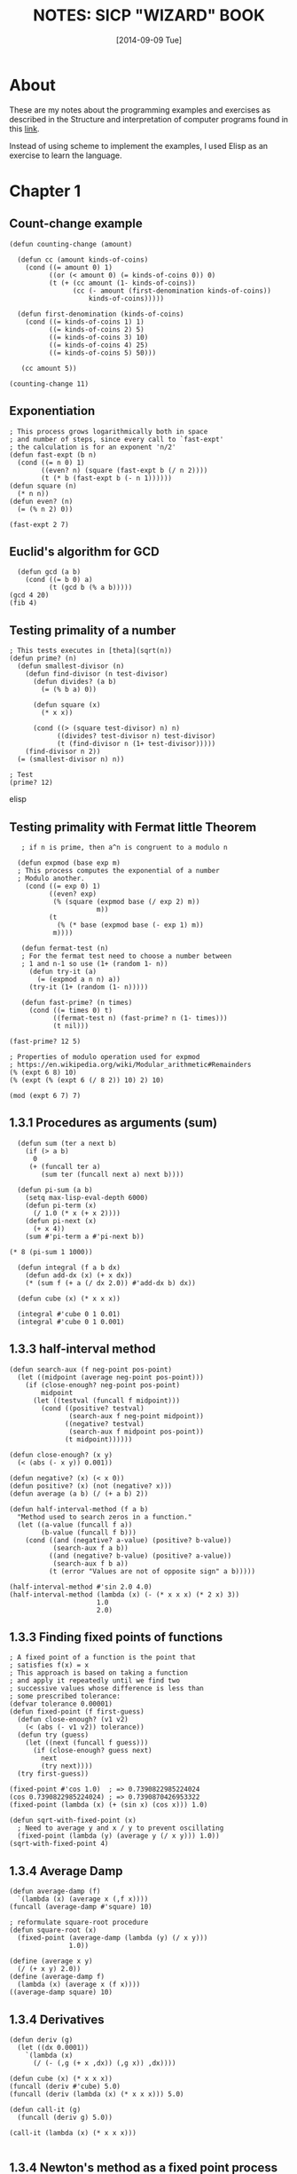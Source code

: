 #+TITLE: NOTES: SICP "WIZARD" BOOK
#+DATE: [2014-09-09 Tue]

* About
  These are my notes about the programming examples and exercises as
  described in the Structure and interpretation of computer programs
  found in this [[https://mitpress.mit.edu/sicp/full-text/book/book.html][link]].

  Instead of using scheme to implement the examples, I used Elisp as
  an exercise to learn the language.

* Chapter 1
** Count-change example
#+BEGIN_SRC elisp
   (defun counting-change (amount)

     (defun cc (amount kinds-of-coins)
       (cond ((= amount 0) 1)
             ((or (< amount 0) (= kinds-of-coins 0)) 0)
             (t (+ (cc amount (1- kinds-of-coins))
                   (cc (- amount (first-denomination kinds-of-coins))
                       kinds-of-coins)))))

     (defun first-denomination (kinds-of-coins)
       (cond ((= kinds-of-coins 1) 1)
             ((= kinds-of-coins 2) 5)
             ((= kinds-of-coins 3) 10)
             ((= kinds-of-coins 4) 25)
             ((= kinds-of-coins 5) 50)))

      (cc amount 5))

   (counting-change 11)
#+END_SRC
** Exponentiation
#+BEGIN_SRC elisp
    ; This process grows logarithmically both in space
    ; and number of steps, since every call to `fast-expt'
    ; the calculation is for an exponent 'n/2'
    (defun fast-expt (b n)
      (cond ((= n 0) 1)
            ((even? n) (square (fast-expt b (/ n 2))))
            (t (* b (fast-expt b (- n 1))))))
    (defun square (n)
      (* n n))
    (defun even? (n)
      (= (% n 2) 0))

    (fast-expt 2 7)
#+END_SRC

** Euclid's algorithm for GCD
#+BEGIN_SRC elisp
  (defun gcd (a b)
    (cond ((= b 0) a)
          (t (gcd b (% a b)))))
(gcd 4 20)
(fib 4)
#+END_SRC

** Testing primality of a number
#+BEGIN_SRC elisp
  ; This tests executes in [theta](sqrt(n))
  (defun prime? (n)
    (defun smallest-divisor (n)
      (defun find-divisor (n test-divisor)
        (defun divides? (a b)
          (= (% b a) 0))

        (defun square (x)
          (* x x))

        (cond ((> (square test-divisor) n) n)
              ((divides? test-divisor n) test-divisor)
              (t (find-divisor n (1+ test-divisor)))))
      (find-divisor n 2))
    (= (smallest-divisor n) n))

  ; Test
  (prime? 12)
#+END_SRC elisp
** Testing primality with Fermat little Theorem
#+BEGIN_SRC elisp
   ; if n is prime, then a^n is congruent to a modulo n

  (defun expmod (base exp m)
  ; This process computes the exponential of a number
  ; Modulo another.
    (cond ((= exp 0) 1)
          ((even? exp)
           (% (square (expmod base (/ exp 2) m))
                      m))
          (t
            (% (* base (expmod base (- exp 1) m))
	       m))))

   (defun fermat-test (n)
   ; For the fermat test need to choose a number between
   ; 1 and n-1 so use (1+ (random 1- n))
     (defun try-it (a)
       (= (expmod a n n) a))
     (try-it (1+ (random (1- n)))))

   (defun fast-prime? (n times)
     (cond ((= times 0) t)
           ((fermat-test n) (fast-prime? n (1- times)))
           (t nil)))

(fast-prime? 12 5)

; Properties of modulo operation used for expmod
; https://en.wikipedia.org/wiki/Modular_arithmetic#Remainders
(% (expt 6 8) 10)
(% (expt (% (expt 6 (/ 8 2)) 10) 2) 10)

(mod (expt 6 7) 7)
#+END_SRC

** 1.3.1 Procedures as arguments (sum)
#+BEGIN_SRC elisp
  (defun sum (ter a next b)
    (if (> a b)
      0
     (+ (funcall ter a)
        (sum ter (funcall next a) next b))))

  (defun pi-sum (a b)
    (setq max-lisp-eval-depth 6000)
    (defun pi-term (x)
      (/ 1.0 (* x (+ x 2))))
    (defun pi-next (x)
      (+ x 4))
    (sum #'pi-term a #'pi-next b))

(* 8 (pi-sum 1 1000))

  (defun integral (f a b dx)
    (defun add-dx (x) (+ x dx))
    (* (sum f (+ a (/ dx 2.0)) #'add-dx b) dx))

  (defun cube (x) (* x x x))

  (integral #'cube 0 1 0.01)
  (integral #'cube 0 1 0.001)
#+END_SRC

** 1.3.3 half-interval method
#+BEGIN_SRC elisp
  (defun search-aux (f neg-point pos-point)
    (let ((midpoint (average neg-point pos-point)))
      (if (close-enough? neg-point pos-point)
          midpoint
        (let ((testval (funcall f midpoint)))
          (cond ((positive? testval)
                 (search-aux f neg-point midpoint))
                ((negative? testval)
                 (search-aux f midpoint pos-point))
                (t midpoint))))))

  (defun close-enough? (x y)
    (< (abs (- x y)) 0.001))

  (defun negative? (x) (< x 0))
  (defun positive? (x) (not (negative? x)))
  (defun average (a b) (/ (+ a b) 2))

  (defun half-interval-method (f a b)
    "Method used to search zeros in a function."
    (let ((a-value (funcall f a))
          (b-value (funcall f b)))
      (cond ((and (negative? a-value) (positive? b-value))
             (search-aux f a b))
            ((and (negative? b-value) (positive? a-value))
             (search-aux f b a))
            (t (error "Values are not of opposite sign" a b)))))

  (half-interval-method #'sin 2.0 4.0)
  (half-interval-method (lambda (x) (- (* x x x) (* 2 x) 3))
                        1.0
                        2.0)
#+END_SRC

** 1.3.3 Finding fixed points of functions
#+BEGIN_SRC elisp
  ; A fixed point of a function is the point that
  ; satisfies f(x) = x
  ; This approach is based on taking a function
  ; and apply it repeatedly until we find two
  ; successive values whose difference is less than
  ; some prescribed tolerance:
  (defvar tolerance 0.00001)
  (defun fixed-point (f first-guess)
    (defun close-enough? (v1 v2)
      (< (abs (- v1 v2)) tolerance))
    (defun try (guess)
      (let ((next (funcall f guess)))
        (if (close-enough? guess next)
          next
          (try next))))
    (try first-guess))

  (fixed-point #'cos 1.0)  ; => 0.7390822985224024
  (cos 0.7390822985224024) ; => 0.7390870426953322
  (fixed-point (lambda (x) (+ (sin x) (cos x))) 1.0)

  (defun sqrt-with-fixed-point (x)
    ; Need to average y and x / y to prevent oscillating
    (fixed-point (lambda (y) (average y (/ x y))) 1.0))
  (sqrt-with-fixed-point 4)
#+END_SRC

** 1.3.4 Average Damp
#+BEGIN_SRC elisp
  (defun average-damp (f)
    `(lambda (x) (average x (,f x))))
  (funcall (average-damp #'square) 10)

  ; reformulate square-root procedure
  (defun square-root (x)
    (fixed-point (average-damp (lambda (y) (/ x y)))
                 1.0))
#+END_SRC
#+BEGIN_SRC racket
  (define (average x y)
    (/ (+ x y) 2.0))
  (define (average-damp f)
    (lambda (x) (average x (f x))))
  ((average-damp square) 10)
#+END_SRC
** 1.3.4 Derivatives
#+BEGIN_SRC elisp
  (defun deriv (g)
    (let ((dx 0.0001))
      `(lambda (x)
        (/ (- (,g (+ x ,dx)) (,g x)) ,dx))))

  (defun cube (x) (* x x x))
  (funcall (deriv #'cube) 5.0)
  (funcall (deriv (lambda (x) (* x x x))) 5.0)

  (defun call-it (g)
    (funcall (deriv g) 5.0))

  (call-it (lambda (x) (* x x x)))

#+END_SRC
** 1.3.4 Newton's method as a fixed point process
#+BEGIN_SRC elisp
  (defun sqrt-newton (w)
    (defun newton-transform (g)
      `(lambda (x)
         (- x (/ (funcall #',g x) (funcall (deriv #',g) x)))))

    (defun newtons-method (g guess)
      (fixed-point (newton-transform g) guess))

    (newtons-method (lambda (y) (- (square y) w)) 1.0))

  (sqrt-newton 100.0)
#+END_SRC
** 1.3.4 Fixed point of transform
#+BEGIN_SRC elisp
  (defun fixed-point-of-transform (g transform guess)
    (fixed-point (funcall transform g) guess))

  ; recast of first square root
  (defun sqrt-recast1 (w)
    (fixed-point-of-transform (lambda (y) (/ w y))
                              #'average-damp
                              1.0))
  (sqrt-recast1 4.0)

  (defun sqrt-recast2 (w)
    (fixed-point-of-transform (lambda (y) (- (square y) w))
                              #'newton-transform
                              1.0))
  (sqrt-recast2 40.0)
#+END_SRC

** Exercises
*** Exercise 1.1
   - Below is a sequence of expressions.  What is the
     result printed by the interpreter in response to each expression?
     Assume that the sequence is to be evaluated in the order in which
     it is presented.

#+BEGIN_SRC elisp
          10

          (+ 5 3 4)

          (- 9 1)

          (/ 6 2)

          (+ (* 2 4) (- 4 6))

          (defvar a 3)

          (defvar b (+ a 1))

          (+ a b (* a b))

          (= a b)

          (if (and (> b a) (< b (* a b)))
              b
              a)

          (cond ((= a 4) 6)
                ((= b 4) (+ 6 7 a))
                (else 25))

          (+ 2 (if (> b a) b a))

          (* (cond ((> a b) a)
                   ((< a b) b)
                   (else -1))
             (+ a 1))
#+END_SRC

*** Exercise 1.2
   - Translate the following expression into prefix form.

#+BEGIN_SRC text

          5 + 4 + (2 - (3 - (6 + 4/5)))
          -----------------------------
                 3(6 - 2)(2 - 7)
#+END_SRC

#+BEGIN_SRC
          (/ (+ 5 4 (- 2 (- 3 (+ 6 (/ 4 5))))) (* 3 (- 6 2) (- 2 7)))
#+END_SRC

*** Exercise 1.3
   - Define a procedure that takes three numbers as arguments and
     returns the sum of the squares of the two larger numbers.

#+BEGIN_SRC
     (defun sum-of-square-of-two-larger (a b c)
     ;; sort can be used, but try to use the tools presented up to this
     ;; chapter.
     (setq g1 a)
     (setq g2 b)
     (cond ((< a c) (setq g1 c))
           ((< b c) (setq g2 c)))
     (+ (* g1 g1) (* g2 g2)))
#+END_SRC

*** Exercise 1.4
   - Observe that our model of evaluation allows for combinations
     whose operators are compound expressions.  Use this observation
     to describe the behavior of the following procedure:

#+BEGIN_SRC
     (defun a-plus-abs-b (a b)
       (funcall (if (> b 0) '+ '-) a b))
#+END_SRC
   - Evaluating the if special form yields the symbol of the
     operation that will be performed between a and b based on the
     value of b.

*** Exercise 1.5
     - Ben Bitdiddle has invented a test to determine whether the
       interpreter he is faced with is using applicative-order
       evaluation or normal-order evaluation.  He defines the
       following two procedures:
#+BEGIN_SRC elisp
       (defun p () (p))

       (defun test (x y)
         (if (= x 0)
            0
           y))
#+END_SRC
     -Then he evaluates the expression
#+BEGIN_SRC elisp
          (test 0 (p))
#+END_SRC
     - What behavior will Ben observe with an interpreter that uses
       applicative-order evaluation?  What behavior will he observe
       with an interpreter that uses normal-order evaluation?  Explain
       your answer.  (Assume that the evaluation rule for the special
       form `if' is the same whether the interpreter is using normal
       or applicative order: The predicate expression is evaluated
       first, and the result determines whether to evaluate the
       consequent or the alternative expression.)

     - A. The `p' function is a infinite recursive function, if the
       evaluation method is a `normal-order', then the `p' won't be
       evaluated since it's never required. In the contrary if the
       evaluation method is applicative-order it will evaluate `p'
       when `test' is called, hence the function will never return.

#+BEGIN_SRC elisp
   (defun sqrt-iter (guess x)
     (if (good-enough-p guess x)
         guess
       (sqrt-iter (improve guess x) x)))

   ;; A guess is improved by averaging it
   (defun improve (guess x)
     (average guess (/ x guess)))

   (defun average (x y)
     (/ (+ x y) 2))

   (defun good-enough-p (guess x)
     (< (abs (- (square guess) x)) 0.001))

   (defun square (x) (* x x))

   (defun my/sqrt (x)
     (sqrt-iter 1.0 x))

   (my/sqrt 9)
#+END_SRC

*** Exercise 1.6
    - If we substitute the special form `if' with a regular definition
      `new-if', the `new-if' will evaluate the `PREDICATE',
      `THEN-CLAUSE' and `ELSE-CLAUSE' will be evaluated in
      applicative-order, this will cause the `ELSE-CLAUSE' to
      evaluate making the recursive call never returning. On the
      other hand the `if' special form evaluates in normal-order
      which won't evaluate the `ELSE-CLAUSE' until needed.
#+BEGIN_SRC
   (defun new-if (predicate then-clause else-clause)
     (cond (predicate then-clause)
           (t else-clause)))
#+END_SRC

*** Exercise 1.7
    - With small numbers, when the number to be calculated is smaller
      than the tolerance '0.0001' then the calculated value will not
      be precise.
    - With a big number a float type loses precision so doing a
      subtraction (- 1e100 1) is still 1e100 then the `good-enough-p'
      and `improve' procedures will return the same value over and
      over because of the lack of precision. Examples:

#+BEGIN_SRC elisp
  (my/sqrt .00001)   ; small number
  (my/sqrt 1e+100)   ; big number
1e+016
#+END_SRC

    - The alternative strategy would be
#+BEGIN_SRC elisp
  (defun good-enough-p (prev-guess new-guess)
    (< (abs (- prev-guess new-guess)) 1e-5))

  (defun sqrt-iter (prev-guess new-guess x)
    (if (good-enough-p prev-guess new-guess)
       new-guess
      (sqrt-iter new-guess (improve new-guess x) x)))

  (defun my/sqrt (x)
    (sqrt-iter 0.0 1.0 x))

  (my/sqrt 9)
#+END_SRC

*** Exercise 1.8
    - Implementation to calculate cube roots
#+BEGIN_SRC elisp
  (defun cube-iter (prev-guess new-guess x)
    (if (good-enough-p prev-guess new-guess)
       new-guess
      (cube-iter new-guess (cube-improve new-guess x) x)))

   (defun cube-improve (guess x)
    (/ (+ (/ x (square guess)) (* 2 guess)) 3))

  (defun my/cube-root (x)
    (cube-iter 0.0 1.0 x))

   (my/cube-root 125)
#+END_SRC

*** Exercise 1.9
#+BEGIN_SRC elisp
    (defun plus-v1 (a b)
      (if (= a 0)
         b
        (1+ (plus-v1 (1- a) b))))

   (defun plus-v2 (a b)
      (if (= a 0)
         b
         (plus-v2 (1- a) (1+ b))))

   ;; Expand using substitution model
   (plus-v1 4 5)
   (1+ (plus-v1 3 5))
   (1+ (1+ (plus-v1 2 5)))
   (1+ (1+ (1+ (plus-v1 1 5))))
   (1+ (1+ (1+ (1+ (plus-v1 0 5)))))
   (1+ (1+ (1+ (1+ 5))))
   (1+ (1+ (1+ 6)))
   (1+ (1+ 7))
   (1+ 8)
   9

   (plus-v2 4 5)
   (plus-v2 (1- 4) (1+ 5))
   (plus-v2 (1- 3) (1+ 6))
   (plus-v2 (1- 2) (1+ 7))
   (plus-v2 (1- 1) (1+ 8))
   (plus-v2 0 9)
   9
#+END_SRC
    - Based on the model substitution, `plus-v1' is a recursive
      process and `plus-v2' is an iterative process.

*** Exercise 1.10: Ackermann's function
#+BEGIN_SRC elisp
  (defun A (x y)
    (cond ((= y 0) 0)
          ((= x 0) (* 2 y))
          ((= y 1) 2)
          (t (A (- x 1)
                (A x (- y 1))))))

   (A 1 10)  ; Result 1024  = (expt 2 10)
   (A 2 4)   ; Result 65536 = (expt 2 16)
   (A 3 3)   ; Result 65536 = (expt 3 3)

   (defun f (n) (A 0 n))   ; 2^n
   (defun g (n) (A 1 n))   ; 2^n
   (defun h (n) (A 2 n))   ; 2^(h(n-1)) for n > 2 or 2^2^2... where the number of 2's is n
   (defun k (n) (* 5 n n)) ; 5n^2
#+END_SRC

*** Exercise 1.11
#+BEGIN_SRC elisp
  (defun f-recursive (n)
    (cond ((< n 3) n)
          (t (+ (f-recursive (- n 1))
                (* 2 (f-recursive (- n 2)))
                (* 3 (f-recursive (- n 3)))))))

   (defun f-iterative (n)
     (defun f-iter (a b c count)
       (cond ((> count n) c)
             (t (f-iter b c (+ (* 3 a) (* 2 b) c) (1+ count)))))
     (cond ((< n 3) n)
           (t (f-iter 0 1 2 3))))

   (f-iterative 27) ; = 288269163
   (f-recursive 27) ; = 288269163
#+END_SRC
*** Exercise 1.12
#+BEGIN_SRC elisp
  (defun pascal-triangle (n m)
    (cond ((or (< n 1) (< m 1)) 0)
          ((or (= m 1) (= n m)) 1)
          (t (+ (pascal-triangle (1- n) (1- m))
                (pascal-triangle (1- n) m)))))
#+END_SRC
*** Exercise 1.13
    - Show that the definition works for the two firs element of the
      series fib(0) = 0 and fib(1) = 1
    - Now show the definitions works for any k such that:
        fib(k) = fib(k-1) + fib(k-1)

*** Exercise 1.14
    - Easy to draw in a piece of paper, it would be cool to draw it
      using Graphviz
    - Depth of tree grows linear [theta](n)
    - Number of steps, when the number of coins k = 1, the calls to
      `cc' is `m' which is the total amount. When `k' = 2 a linear
      number of calls to the `cc' functions are made, but also each
      of this k = 2 calls, generates a k = 1 tree, so this makes the
      growth m^2 and so on, so the growth steps is [theta](n^k)

*** Exercise 1.15
#+BEGIN_SRC elisp
    (defun cube (x) (* x x x))
    (defun p (x) (- (* 3 x) (* 4 (cube x))))
    (defun sine (angle)
       (if (not (> (abs angle) 0.1))
           angle
         (p (sine (/ angle 3.0)))))

(sine 300)
(sin 300)

;; Two calculate `a.' how many times is the procedure `p' applied
(defun how-many-times-called-when (n)
   (defun iter (y x)
     (if (<= y 0.1)
        x
      (iter (/ y 3.0) (1+ x))))
   (iter n 0))

(how-many-times-called-when 12.5)
(log 12.5 3)
#+END_SRC
    - The order of growth is [theta](log n)

*** Exercise 1.16
#+BEGIN_SRC elisp
    (defun expt-iter (b n)
      (defun square (x) (* x x))
      (defun even? (x) (if (= (% x 2) 0) t nil))

      (defun iter (b n a)
        (cond ((= n 0) a)
              ((even? n) (iter (square b) (/ n 2) a))
              (t (iter b (- n 1) (* a b)))))
       (iter b n 1))
#+END_SRC
*** Exercise 1.17
#+BEGIN_SRC elisp
    ;; fast recursive
    (defun fast-mult (a b)
      (defun halve (n) (/ n 2))
      (defun double (n) (+ n n))
      (defun even? (n) (if (= (% n 2) 0) t nil))
      ;; switch a and b in case b is greater than a
      (cond (or (= a 0) (= b 0) 0)
            ((= b 1) a)
            ((even? b) (fast-mult (double a) (halve b)))
            (t (+ a (fast-mult a (- b 1))))))
#+END_SRC
*** Exercise 1.18
#+BEGIN_SRC elisp
     ;; fast iterative
     (defun fast-mult-iter (a b)
      (defun halve (n) (/ n 2))
      (defun double (n) (+ n n))
      (defun even? (n) (if (= (% n 2) 0) t nil))
      (defun iter (a b c)
        (cond ((= b 0) c)
              ((even? b) (iter (double a) (halve b) c))
              (t (iter a (- b 1) (+ c a)))))
      ; switch parameters if a > b
      (if (< a b)
         (iter a b 0)
        (iter b a 0)))
#+END_SRC

*** Exercise 1.19
#+BEGIN_SRC elisp
  (defun fib (n)
    (fib-iter 1 0 0 1 n))

  (defun fib-iter (a b p q count)
    (cond ((= count 0) b)
          ((even? count)
           (fib-iter a
                     b
                     (+ (* p p) (* q q))
                     (+ (* q q) (* 2 p q))
                     (/ count 2)))
          (t (fib-iter (+ (* b q) (* a q) (* a p))
                       (+ (* b p) (* a q))
                       p
                       q
                       (- count 1)))))

   ; Apply transform T_pq then apply the same transform to the result
   ; to get T_pq^2 group the elements to get the form of the transform
   ; definition, from there p' and q' will be evident.
#+END_SRC

*** Exercise 1.20
#+BEGIN_SRC elisp
    ; Normal-order evaluation of gcd
    (gcd 206 40)

    (if 40)
      (gcd 40 (% 206 40)) ; reminders not evaluated until reduction

    (if (% 206 40)) ; 1
       (gcd (% 206 40) (% 40 (% 206 40)))

    (if (% 40 (% 206 40))) ; 2
      (gcd (% 40 (% 206 40)) (% (% 206 40) (% 40 (% 206 40))))

    (if (% (% 206 40) (% 40 (% 206 40))))  ; 4
      (gcd (% (% 206 40) (% 40 (% 206 40))) (% (% 40 (% 206 40)) (% (% 206 40) (% 40 (% 206 40)))))

    (if (% (% 40 (% 206 40)) (% (% 206 40) (% 40 (% 206 40))))) ; 7
      (% (% 206 40) (% 40 (% 206 40))) ; reduction 4

    ; ifs       : 14
    ; reduction : 4
    ; 18 reminder operations using normal-order

    ; Applicative order
    (gcd 206 40)
    (gcd 40 6)
    (gcd 6 4)
    (gcd 4 2)
    (gcd 2 0)
    ; 4 reminder operations are performed
#+END_SRC

*** Exercise 1.21
#+BEGIN_SRC elisp
  (defun smallest-divisor (n)
    (defun find-divisor (n test-divisor)
      (defun smallest-divisor (n)
        (find-divisor n 2))
      (defun divides? (a b)
        (= (% b a) 0))
      (cond ((> (square test-divisor) n) n)
            ((divides? test-divisor n) test-divisor)
            (t (find-divisor n (1+ test-divisor)))))
    (find-divisor n 2))

(smallest-divisor 199)   ; => 199
(smallest-divisor 1999)  ; => 1999
(smallest-divisor 19999) ; => 7
#+END_SRC
*** Exercise 1.22
#+BEGIN_SRC elisp
    ; Answers
    ; This implementation was taken from
    ; http://www.kendyck.com/archives/2005/05/23/solution-to-sicp-exercise-122/
    ; The reason is that I was getting problem testing with bit integers

    ; Example on how to print number of passed milliseconds
    (let* ((start (current-time))
           (end (progn (sit-for 5) (current-time))))
          (format-time-string "%3N" (time-subtract end start)))

(defun prime? (n)
  (defun smallest-divisor (n)
    (defun find-divisor (n test-divisor)
      (defun divides? (a b)
        (= (% b a) 0))

      (defun square (x)
        (* x x))

      (cond ((> (square test-divisor) n) n)
            ((divides? test-divisor n) test-divisor)
            (t (find-divisor n (+ 1 test-divisor)))))
    (find-divisor n 2))
  (= (smallest-divisor n) n))

(defun timed-prime-test (n)
  (insert (format "%d " n))
  (start-prime-test n (current-time)))

(defun start-prime-test (n start-time)
  (if (prime? n)
      (report-prime
       (time-subtract (current-time) start-time))))

(defun report-prime (elapsed-time)
  (insert (format " *** %s ns\n"
                  (format-time-string "%N" elapsed-time))))

(defun search-for-next-prime (starting-at)
  (if (prime? starting-at)
      starting-at
      (search-for-next-prime (+ starting-at 2))))

(defun search-for-primes (find-n starting-at)
  (if (= find-n 0)
      nil
      (let ((next-prime (search-for-next-prime starting-at)))
        (cons next-prime
              (search-for-primes (- find-n 1) (+ next-prime 2))))))

(defun time-prime-tests (primes)
  (mapc 'timed-prime-test primes))

; Between each run this is the complexity should run
(sqrt 10) ; 3.1622776601683795

(time-prime-tests (search-for-primes 3 1001))
1009  *** 010000000 ns
1013  *** 000000000 ns
1019  *** 000000000 ns

(time-prime-tests (search-for-primes 3 10001))
10007  *** 010000000 ns
10009  *** 000000000 ns
10037  *** 000000000 ns

(time-prime-tests (search-for-primes 3 100001))
100003  *** 010000000 ns
100019  *** 000000000 ns
100043  *** 000000000 ns


(time-prime-tests (search-for-primes 3 1000001))
1000003  *** 000000000 ns
1000033  *** 010000000 ns
1000037  *** 000000000 ns


(time-prime-tests (search-for-primes 3 10000001))
10000019  *** 020000000 ns
10000079  *** 130000000 ns
10000103  *** 150000000 ns


#+END_SRC

*** Exercise 1.23
#+BEGIN_SRC elisp
(three-primes-from 1000000)

   ; Measure using 1.22 => 73000 usec
   ; Measure using 1.23 => 36000 usec
   ; it was expected to run twice faster
   ; A. It ran around twice faster
   (/ 73000 36000.0) 2.0277777777777777

  ; This tests executes in [theta](sqrt(n))
  (defun prime? (n)
    (= (smallest-divisor n) n))

  (defun smallest-divisor (n)
    (find-divisor n 2))

  (defun find-divisor (n test-divisor)
    (defun next (n)
      (if (= n 2) 3 (+ n 2)))
    (cond ((> (square test-divisor) n) n)
          ((divides? test-divisor n) test-divisor)
          (t (find-divisor n (next test-divisor)))))

  (defun divides? (a b)
    (= (% b a) 0))

  (defun square (x)
    (* x x))
#+END_SRC
*** Exercise 1.24
#+BEGIN_SRC elisp
  (defun even? (n)
    (if (= (% n 2) 0) t nil))

  (defun expmod (base exp m)
  ; This process computes the exponential of a number
  ; Modulo another.
    (cond ((= exp 0) 1)
          ((even? exp)
           (% (square (expmod base (/ exp 2) m))
                      m))
          (t
            (% (* base (expmod base (- exp 1) m))
	       m))))

   (defun fermat-test (n)
   ; For the fermat test need to choose a number between
   ; 1 and n-1 so use (1+ (random 1- n))
     (defun try-it (a)
       (= (expmod a n n) a))
     (try-it (1+ (random (1- n)))))

   (defun fast-prime? (n times)
     (cond ((= times 0) t)
           ((fermat-test n) (fast-prime? n (1- times)))
           (t nil)))

    (defun timed-prime-test (n)
      (start-prime-test n (current-time)))

    (defun start-prime-test (n start-time)
      (if (fast-prime? n 5)
        (report-prime n (format-time-string
                          "%6N"
                          (time-subtract (current-time) start-time)))))

    (defun report-prime (n formated-time)
      (insert (format "%d *** %s\n" n  formated-time))
      t)

    (defun three-primes-from (low-int)
      (defun aux-primes (n count)
        (cond ((>= count 3) t)
              ((timed-prime-test n) (aux-primes (+ n 2) (1+ count)))
              (t (aux-primes (+ n 2) count))))

      ;; Allow emacs more recursion and variable bind depth
      (setq max-lisp-eval-depth 20000)
      (setq max-specpdl-size 10000)
      (if (= (% low-int 2) 0)
        (aux-primes (1+ low-int)  0)
       (aux-primes low-int 0)))

; Results from 1.22
; Time starting on 10000 = 6000 usecs
; Time starting on 100000        = 16000 usecs
;   Expected (* (sqrt 10) 6000)  = 18973.665961010
; Time starting on 1000000       = 73000 usecs
;  Expected  (* (sqrt 10) 16000) = 50596.44256269407

; Results from 1.23
(three-primes-from 1000000)
; for 1000000
; Measure using 1.22 => 73000 usec
; Measure using 1.23 => 36000 usec
; it was expected to run twice faster
; A. It ran around twice faster
; (/ 73000 36000.0) 2.0277777777777777

; Results from 1.24
(three-primes-from 1000)
10007 *** 000000
10009 *** 001000
10037 *** 000000 ; => 1000

; One problem here is the amount of recursion required by
; this implementation. Adjusted the values of max-depth and
; max-spec, but still not able to test number in the order of
; 100000
#+END_SRC
*** Exercise 1.25
#+BEGIN_SRC elisp
  (defun expmod (base exp m)
  ; This process computes the exponential of a number
  ; Modulo another.
    (% (fast-expt base exp) n))

  ; Using this  form of expmod utilizes even more recursion
  ; than the originally defined expmod
#+END_SRC

*** Exercise 1.26
#+BEGIN_SRC elisp
  ; Louis is calculating (expmod base (/ exp 2) m) twice for each call
  ; of reminder. This is creating a tree recursion call which grows
  ; exponentially.
#+END_SRC
*** Exercise 1.27
#+BEGIN_SRC elisp
    (defun expmod (base exp m)
    ; This process computes the exponential of a number
    ; Modulo another.
      (cond ((= exp 0) 1)
            ((even? exp)
             (% (square (expmod base (/ exp 2) m))
                        m))
            (t
              (% (* base (expmod base (- exp 1) m))
                 m))))

     (defun fermat-test-on-carmichaels (n)
     ; For the fermat test need to choose a number between
     ; 1 and n-1 so use (1+ (random 1- n))
       (defun try-it (a)
         (= (expmod a n n) a))
       (defun fermat-test-for-every-a (curr)
         (cond ((= curr 0) t)
               ((try-it curr) (fermat-test-for-every-a (1- curr)))
               (t nil)))
       (fermat-test-for-every-a (1- n)))

  ; The smallest Carmichaels 561, 1105, 1729, 2465, 2821, and 6601.
  (fast-prime? 561 5)
  (mapcar 'fermat-test-on-carmichaels '(561 1105 1729 2465 2821  6601))
#+END_SRC
*** Exercise 1.28
#+BEGIN_SRC elisp
     ; if n is prime, then a^n is congruent to a modulo n
    (defun even? (n)
      (if (= 0 (% n 2)) t nil))
    (defun square (n) (* n n))
    (defun mr-expmod (base exp m)
    ; This process computes the exponential of a number
    ; Modulo another.
      (cond ((= exp 0) 1)
            ((even? exp)
             (% (square (trivial-root (mr-expmod base (/ exp 2) m) m))
                m))
            (t
             (% (* base (mr-expmod base (- exp 1) m))
                m))))

     (defun trivial-root (a n)
       (cond ((and (not (or (= a 1) (= a (1- n))))
                   (= (% (square a) n) 1)) 0)
             (t a)))

     (defun miller-rabin-test (n)
     ; For the this test need to choose a number between
     ; 1 and n-1 so use (1+ (random 1- n))
       (defun try-it (a)
         (= (mr-expmod a (1- n) n) 1))
       (try-it (1+ (random (1- n)))))

     (defun mr-fast-prime? (n times)
       (cond ((= times 0) t)
             ((miller-rabin-test n) (mr-fast-prime? n (1- times)))
             (t nil)))

     (defun mr-fast (n)
       (mr-fast-prime? n 5))

     (defun fermat-fast (n)
       (fast-prime? n 5))

  (mapcar 'mr-fast '(561 1105 1729 2465 2821  6601))
  (mapcar 'fermat-fast '(561 1105 1729 2465 2821  6601))
#+END_SRC

*** Exercise 1.29
#+BEGIN_SRC elisp
  (defun simpson-integral (f a b n)
    (setq max-lisp-eval-depth 10000)
    (setq h (/ (- b a) n))
    (defun even? (x) (= 0 (% x 2)))
    (defun y-k (k) (funcall f (+ a (* k h))))
    (defun ter (k)
      (* (y-k k) (if (even? k) 2 4)))
    (* (/ h 3) (+ (y-k 0) (y-k n) (sum #'ter 1 #'1+ (1- n)))))

  (simpson-integral #'cube 0 1 400.0)
#+END_SRC

*** Exercise 1.30
#+BEGIN_SRC elisp
  (defun sum (ter a next b)
    (defun iter (a result)
      (if (> a b)
          result
        (iter (funcall next a) (+ result (funcall ter a)))))
    (iter a 0))

  (simpson-integral #'cube 0 1 400.0)
#+END_SRC
*** Exercise 1.31
#+BEGIN_SRC elisp
    (defun product (f a next b)
      (defun-tco iter (a result)  ;; tco tail-recursion macro
        (if (> a b)
            result
          (iter (funcall next a) (* result (funcall f a)))))
      (iter a 1))

    (defun factorial (n)
      (defun ident (x) x)
      (product #'ident 1 #'1+ n))

    (mapcar #'factorial '(0 1 2 3 4 5 6 7 8 9))

    (defun pi-aprox-by-product (b)
      (defun even? (n) (= 0 (% n 2)))
      (defun f (n)
        (if (even? n)
            (/ (+ n 2.0) (1+ n))
          (/ (1+ n) (+ n 2.0))))
      (* 4 (product #'f 1 #'1+ b)))

    (pi-aprox-by-product 5000)

  (defun product-recursive (f a next b)
    (if (> a b)
        1
      (* (funcall f a)
         (product-recursive f (funcall next a) next b))))
#+END_SRC
*** Exercise 1.32
#+BEGIN_SRC elisp
  (defun accumulate-it (combiner null-value ter a next b)
    "Iterative version of accumulate."
    (defun-tco iter (a result)
      (if (> a b)
          result
        (iter (funcall next a)
              (funcall combiner result (funcall ter a)))))
    (iter a null-value))

  (defun accumulate-re (combiner null-value ter a next b)
    "Recursive version of accumulate"
    (if (> a b)
        null-value
      (funcall combiner (funcall ter a)
               (accumulate-re combiner
                              null-value
                              ter
                              (funcall next a)
                              next b))))

  (defun product (f a next b)
    (accumulate-re #'* 1 f a next b))

  (defun sum (f a next b)
    (accumulate-re #'+ 0 f a next b))

  (mapcar #'factorial '(0 1 2 3 4 5 6 7 8 9))
  (simpson-integral #'cube 0 1 400.0)

#+END_SRC

*** Exercise 1.33
#+BEGIN_SRC elisp
  (defun filtered-accumulate-it
    (combiner null-value ter a next b filt)
     "Iterative version of accumulate with filter."
     (defun-tco iter (a result)
           (if (> a b)
               result
             (iter (funcall next a)
                   (if (funcall filt a)
                       (funcall combiner result (funcall ter a))
                     result))))
     (iter a null-value))

  (defun sum (f a next b)
    (defun filter-nothing (x) x)
    (filtered-accumulate-it #'+ 0 f a next b #'filter-nothing))

  (defun sum-prime-squares (a b)
    (filtered-accumulate-it #'+ 0 #'square a #'1+ b #'prime?))

  (sum-prime-squares 1 12)

  (defun product-positive-ints-less-than-and-relatively-prime-to (n)
    (defun filt (i) (= 1 (gcd i n)))
    (if (> n 0)
        (filtered-accumulate-it #'* 1 #'ident 1 #'1+ n #'filt)
      1))

  (product-positive-ints-less-than-and-relatively-prime-to 5)
#+END_SRC

*** Exercise 1.34
    - The interpreter will try to execute 2 as a function.
#+BEGIN_SRC elisp
  (defun f (g) (funcall g 2))
  (f #'square)
  (f #'f)

  ; The order of evaluation is:
  (f f)
  (f 2)
  (2 2)
#+END_SRC

*** Exercise 1.35
    - if the golden ration is defined as the x that satisfies:
      x^2 = x + 1, then a transformation is x = (x+1)/x, which
      in turn is x = 1 + 1/x
#+BEGIN_SRC elisp
  (defvar phi (fixed-point (lambda (x) (+ 1 (/ 1 x))) 1.0))
#+END_SRC

*** Exercise 1.36
#+BEGIN_SRC elisp
  (defvar tolerance 0.00001)
  (defun fixed-point (f first-guess)
    (defun close-enough? (v1 v2)
      (< (abs (- v1 v2)) tolerance))
    (defun try (guess)
      (let ((next (funcall f guess)))
        (insert (number-to-string next) "\n")
        (if (close-enough? guess next)
          next
          (try next))))
    (try first-guess))

(fixed-point (lambda (x) (/ (log 1000) (log x))) 2.0)
   ; => 34 iterations

(fixed-point (lambda (x) (average x (/ (log 1000) (log x)))) 2.0)
  ; => 9 iterations using average damping
#+END_SRC

*** Exercise 1.37
#+BEGIN_SRC elisp
    (defun cont-frac-rec (n d k)
      "Calculate the k-th term of a continuous fraction."
      (defun rec (i)
        (if (= i k)
            (/ (funcall n i) (funcall d i))
          (/ (funcall n i)  (+ (funcall d i) (rec (1+ i))))))
      (rec 1))

  (defun cont-frac-iter (n d k)
    "Calculate the k-th term of a continuous fraction series."
    (defun iter (i result)
      (if (= 0 i)
          result
        (iter (1- i)
              (/ (funcall n i)
                 (+ (funcall d i) result)))))
    (iter k (/ (funcall n k) (funcall d k))))

  (cont-frac-iter (lambda(x) 1.0) (lambda(x) 1.0) 200) ; => 0.6180339887498948
  (cont-frac-rec (lambda(x) 1.0) (lambda(x) 1.0) 200)  ; => 0.6180339887498948
  (/ 1 phi)                                            ; => 0.6180344478216819

  (defun how-large-k (tol)
    "How large must you make `k' to be accurate according
     to tolerance TOL."
    (defun try (k phi)
      (let ((test (cont-frac-iter (lambda (x) 1.0)
                                  (lambda (x) 1.0)
                                  k)))
        (if (> (abs (- phi test)) tol)
            (try (1+ k) phi)
          k)))

    (try 1 (/ 2 (+ (sqrt 5) 1))))

  (how-large-k 0.0001)  ; => 9
#+END_SRC

*** Exercise 1.38
#+BEGIN_SRC elisp
(defun aprox-e (k)
  (+ 2.0 (cont-frac-iter (lambda (x) 1.0)
                         (lambda (x)
                           (if (= (% x 3) 2)
                              (/ (+ x 1) 1.5)
                             1))
                         k)))
(exp 1.0)       ; => 2.718281828459045
(aprox-e 100)   ; => 2.7182818284590455
#+END_SRC
*** Exercise 1.39
#+BEGIN_SRC elisp
(defun tan-cf (x k)
  (cont-frac-iter (lambda (i)
                    (if (= i 1) x (- (square x))))
                  (lambda (i)
                    (- (* 2 i) 1))
                k))

(tan 3)           ; => -0.1425465430742778
(tan-cf 3 1000.0) ; => -0.14254654307427775
#+END_SRC

*** Exercise 1.40
#+BEGIN_SRC elisp
  (defun cubic (a b c)
    `(lambda (w) (+ (* w w w) (* ,a w w) (* ,b w) ,c)))

  (newtons-method (cubic 2 2 2) 1.0)
#+END_SRC
*** Exercise 1.41
#+BEGIN_SRC elisp
  (defun inc (x) (1+ x))
  (defun double (g)
    `(lambda (x) (funcall #',g (funcall #',g x))))

  (funcall (funcall (double (double #'double)) #'inc) 5) ; => 21
#+END_SRC

*** Exercise 1.42
#+BEGIN_SRC elisp
  (defun compose (f g)
    `(lambda (x) (funcall #',f (funcall #',g x))))
  (funcall (compose 'square 'inc) 6)
#+END_SRC

*** Exercise 1.43
#+BEGIN_SRC elisp
(defun repeated-rec (f n)
  (if (<= n 1)
    f
    (repeated-rec (compose f f) (- n 1))))

(defun repeated-iter (f n)
  (defun iter (i result)
    (if (> i n)
        result
        (iter (+ i n) (compose f result))))
  (iter 1 f))

(funcall (repeated-rec  #'square 2) 5) ; => 625
(funcall (repeated-iter #'square 2) 5) ; => 625
#+END_SRC

*** Exercise 1.44
#+BEGIN_SRC elisp
  (defun smooth (g)
    `(lambda (x)
      (let ((dx 0.001))
        (/ (+ (funcall #',g (- x dx))
              (funcall #',g x)
              (funcall #',g (+ x dx)))
           3))))
(funcall (funcall (repeated-rec #'smooth 3) #'square) 2.0)
#+END_SRC

*** Exercise 1.45
#+BEGIN_SRC elisp
  (defun average-damp (f)
    `(lambda (x) (average x (,f x))))
  (funcall (average-damp #'square) 10)

  (defun square-root (w)
    (fixed-point (average-damp (lambda (y) (/ w y)))
                 1.0))
  ((lambda (w)
    (fixed-point
       (average-damp (lambda (y) (/ w (* y y)))) 1.0)) 8.0)

  ((lambda (w)
    (fixed-point
       (average-damp (average-damp (lambda (y) (/ w (* y y y))))) 1.0)) 8)

  (defun nth-root (n w)
    (fixed-point
      (funcall (repeated-rec #'average-damp (logb n))
               (lambda (y)
                 (/ w (accumulate-it #'* 1 (lambda (a) y) 1 #'1+ (1- n)))))
      1.0))

; The approximate seems to be some number based on log2 n, but not so sure.
; This can be seen in the following tests, the lower root range is in the format
; (2^x)-1
; According to this http://community.schemewiki.org/?sicp-ex-1.45 it says that
; it is actually a log2(x), but it doesn't seem that x grows linear (1, 2, 3, 4)
; damp_times root-range
; 1,          1 - 2    =>     1
; 2,          3 - 6    =>     2 1
; 3,          7 - 30   =>     3 2
; 4,         31 - 510  =>    5 2
; 5,        511        =>    9 4

#+END_SRC

*** Exercise 1.46
#+BEGIN_SRC elisp
  (defun square (x) (* x x))
  (defun average (x y) (/ (+ x y) 2))
  (defun iterative-improve (good-enough? improve start)
    (defun iter (test)
      (if (funcall good-enough? test)
        (funcall improve test)
        (iter (funcall improve test))))
    (iter start))

  (defun sqrt-iterative-improve (x)
    (iterative-improve (lambda (guess)
                         (< (abs (- (square guess) x)) 0.001))
                       (lambda (guess)
                         (average guess (/ x guess)))
                       1.0))
  (sqrt-iterative-improve 9)

  (defun fixed-point-iterative-improve (f first-guess)
    (let ((tol 0.0001))
      (iterative-improve (lambda (v1)
                           (< (abs (- v1 (funcall f v1))) tol))
                         f
                         first-guess)))

  (fixed-point-iterative-improve #'cos 1.0)

  ;; redefine iterative-improve returning a procedure that takes an initial
  ;; guess and keeps improving until it is good enough.
  (defun iterative-improve (good-enough? improve)
    `(lambda (x)
      (if (funcall #',good-enough? x)
        x
        (funcall (iterative-improve #',good-enough? #',improve)
                 (funcall #',improve x)))))

  (defun sqrt-iterative-improve (w)
    (funcall (iterative-improve (lambda (guess)
                                  (< (abs (- (square guess) w)) 0.0001))
                                (lambda (guess)
                                  (average guess (/ w guess))))
             1.0))
  (sqrt-iterative-improve 9.0)

  (defun fixed-point-iterative-improve (f guess)
    (funcall (iterative-improve (lambda (v1)
                                  (< (abs (- v1 (funcall f v1))) 0.001))
                                f)
             guess))
  (fixed-point-iterative-improve #'cos 1.0)
#+END_SRC

* Chapter 2
** Working with rationals
#+BEGIN_SRC elisp
  (defun gcd (a b)
    (cond ((= b 0) (abs a))
          (t (gcd b (% a b)))))

  (defun make-rat (n d)
    (let* ((g (gcd n d))
           (s (if (< (/ n (float d)) 0) -1 1)))
      (cons (* (abs (/ n g)) s)
            (abs (/ d g)))))

  (defun numer (x) (car x))
  (defun denom (x) (cdr x))

  (defun print-rat (x)
    (insert (format "\n%d/%d"
                    (numer x)
                    (denom x))))

  (defun add-rat (x y)
    (make-rat (+ (* (numer x) (denom y))
                 (* (numer y) (denom x)))
              (* (denom x) (denom y))))

  (defun sub-rat (x y)
    (make-rat (- (* (numer x) (denom y))
                 (* (numer y) (denom x)))
              (* (denom x) (denom y))))

  (defun mul-rat (x y)
    (make-rat (* (numer x) (numer y))
              (* (denom x) (denom y))))

  (defun div-rat (x y)
    (make-rat (* (numer x) (denom y))
              (* (denom x) (numer y))))

  (defun equal-rat? (x y)
    (= (* (numer x) (denom y))
       (* (numer y) (denom x))))

  (let ((one-third (make-rat -1 -3)))
    (print-rat (add-rat one-third one-third)))


#+END_SRC

** Implementation of pairs using procedures
#+BEGIN_SRC elisp
(defun sicp-cons (x y)
  `(lambda (m)
    (cond ((= m 0) ,x)
          ((= m 1) ,y)
          (t (error "Argument not 0 or 1 -- CONS")))))
(defun sicp-car (z) (funcall z 0))
(defun sicp-cdr (z) (funcall z 1))

(let ((p (sicp-cons 1 5)))
     (insert (format "car: %d\ncdr: %d\n"
                     (sicp-car p)
                     (sicp-cdr p))))
#+END_SRC

** Counting leaves in a tree
#+BEGIN_SRC elisp
    (defun count-leaves (x)
      (cond ((null x) 0)
            ((not (consp x)) 1)
            (t (+ (count-leaves (car x))
                  (count-leaves (cdr x))))))

  (count-leaves (cons (list 1 2) (list 3 4)))
#+END_SRC

** Scale tree
#+BEGIN_SRC elisp
   (defun scale-tree (tree factor)
     (cond ((null tree) nil)
           ((not (consp tree)) (* tree factor))
           (t (cons (scale-tree (car tree) factor)
                    (scale-tree (cdr tree) factor)))))

  (scale-tree '(1 (2 (3 4) 5) (6 7)) 10)
                ; =>  (10 (20 (30 40) 50) (60 70))

  (defun scale-tree (tree factor)
    (map (lambda (sub-tree)
           (if (consp sub-tree)
               (scale-tree sub-tree factor)
             (* sub-tree factor)))))
#+END_SRC

** 2.2.4 Sequence Operations
#+BEGIN_SRC elisp
(defun filter (predicate seq)
  (cond ((null seq) nil)
        ((funcall predicate (car seq))
         (cons (car seq)
               (filter predicate (cdr seq))))
        (t (filter predicate (cdr seq)))))

(defun accumulate (op initial seq)
  (if (null seq)
      initial
    (funcall op (car seq)
                (accumulate op initial (cdr seq)))))

(accumulate #'+ 0
            (filter #'oddp
                    (mapcar #'square (list 1 2 3 4 5))))
  ; => 35

(defun enumerate-interval (low high)
  (if (> low high)
      nil
    (cons low (enumerate-interval (1+ low) high))))

(enumerate-interval 1 7) ; => (1 2 3 4 5 6 7)

(defun enumerate-tree (tree)
  (cond ((null tree) nil)
        ((consp tree)
         (append (enumerate-tree (car tree))
                 (enumerate-tree (cdr tree))))
        (t (list tree))))

(enumerate-tree '(1 (2 (3 4)) 5))

(defun sum-odd-squares (tree)
  (accumulate #'+
              0
              (mapcar #'square
                   (filter #'oddp
                           (enumerate-tree tree)))))

(sum-odd-squares ' (1 (2 (3 4)) 5)) ; => 35

(defun even-fibs (n)
  (accumulate #'cons
              nil
              (filter #'evenp
                      (mapcar #'fib
                           (enumerate-interval 0 n)))))

(even-fibs 8) ; => (0 2 8)
#+END_SRC

** 2.2.4 Flatmap
#+BEGIN_SRC elisp
; If we try to generate the ordered pairs using map, then
; lists of pairs will be generated, the list size depends
; on the current value of `i'
(mapcar (lambda (i)
          (mapcar (lambda (j) (list i j))
                  (enumerate-interval 1 (- i 1))))
        (enumerate-interval 1 5))

;; To solve this, we can accumulate each pair using append
(accumulate #'append
            nil
            (mapcar (lambda (i)
                   (mapcar (lambda (j) (list i j))
                        (enumerate-interval 1 (- i 1))))
                 (enumerate-interval 1 5)))

; Accumulating with append is so common that `flatmap' is
; made an isolated procedure
(defun flatmap (proc seq)
  (accumulate #'append nil (mapcar proc seq)))

(flatmap (lambda (i)
           (mapcar (lambda (j) (list i j))
                   (enumerate-interval 1 (- i 1))))
          (enumerate-interval 1 5))

(defun prime-sum? (pair)
  (prime? (+ (car pair) (cadr pair))))

(defun make-pair-sum (pair)
  (list (car pair) (cadr pair) (+ (car pair) (cadr pair))))

(defun prime-sum-pairs (n)
  (mapcar 'make-pair-sum
          (filter 'prime-sum
               (flatmap (lambda (i)
                          (mapcar (lambda(j) (list i j))
                                  (enumerate-interval 1 (- i 1))))
                        (enumerate-interval 1 n)))))

(prime-sum-pairs 5) ; => ((2 1 3) (3 2 5) (4 1 5) (4 3 7) (5 2 7))
#+END_SRC

** 2.24 permutations
#+BEGIN_SRC elisp
(defun permutations (s)
  (if (null s)
      (list nil)
    (flatmap (lambda (x)
               (mapcar (lambda (p) (cons x p))
                    (permutations (remove x s))))
             s)))
(defun remove (item seq)
  (filter (lambda (x) (not (= x item)))
          seq))

(permutations '(1 2 3))
  ; => ((1 2 3) (1 3 2) (2 1 3) (2 3 1) (3 1 2) (3 2 1))
#+END_SRC

** 2.2.4 Picture Language
#+BEGIN_SRC elisp
  ; giving vectors v = (x, y) with 0<= x,y<= 1 within the
  ; unit square, the result will be within the frame.
  (defun frame-coord-map (frame)
    (lambda (v)
      (add-vect
       (origin-frame frame)
       (add-vect (scale-vect (xcor-vect v)
                             (edge1-frame frame))
                 (scale-vect (ycor-vect v)
                             (edge2-frame frame))))))

  (defun segments->painter (segment-list)
    (lambda (frame)
      (for-each
        (lambda (segment)
          (draw-line
            (funcall (frame-coord-map frame) (start-segment segment))
            (funcall (frame-coord-map frame) (end-segment segment))))
        segment-list)))

  (defun transform-painter (painter origin corner1 corner2)
    (lambda (frame)
      (let ((m (frame-coord-map frame)))
        (let ((new-origin (funcall m origin)))
          (funcall painter
            (make-frame new-origin
                        (sub-vect (funcall m corner1) new-origin)
                        (sub-vect (funcall m corner2) new-origin)))))))

  ; flip painter vertically
  (defun flip-vert (painter)
    (transform-painter painter
                       (make-vect 0.0 1.0)  ; new origin
                       (make-vect 1.0 1.0)  ; new end of edge1
                       (make-vect 0.0 0.0))); new end of edge2

  (defun shrink-to-upper-right (painter)
    (transform-painter painter
                       (make-vect 0.5 0.5)
                       (make-vect 1.0 0.5)
                       (make-vect 0.5 1.0)))

  (defun rotate90 (painter)
    (transform-painter painter
                       (make-vect 1.0 0.0)
                       (make-vect 1.0 1.0)
                       (make-vect 0.0 0.0)))

  (defun squash-inwards (painter)
    (transform-painter painter
                       (make-vect 0.0 0.0)
                       (make-vect 0.65 0.35)
                       (make-vect 0.35 0.65)))

  (defun beside (painter1 painter2)
    (let ((split-point (make-vect 0.5 0.0)))
      (let ((paint-left
             (transform-painter painter1
                                (make-vect 0.0 0.0)
                                split-point
                                (make-vect 0.0 1.0)))
            (paint-right
             (transform-painter painter2
                                split-point
                                (make-vect 1.0 0.0)
                                (make-vect 0.5 1.0))))
        (lambda (frame)
          (funcall paint-left frame)
          (funcall paint-right frame)))))

(defun corner-split (painter n)
  (if (= n 0)
      painter
    (let* ((up (up-split painter (- n 1)))
           (right (right-split painter (1- n)))
           (top-left (beside up up))
           (bottom-right (below right right))
           (corner (corner-split painter (1- n))))
      (beside (below painter top-left)
              (below bottom-right corner)))))
#+END_SRC

** 2.3.2 Symbolic Differentiation
#+BEGIN_SRC elisp
(defun deriv (exp var)
  (cond ((numberp exp) 0)
        ((variable? exp)
         (if (same-variable? exp var) 1 0))
        ((sum? exp)
         (make-sum (deriv (addend exp) var)
                   (deriv (augend exp) var)))
        ((product? exp)
         (make-sum
           (make-product (multiplier exp)
                         (deriv (multiplicand exp) var))
           (make-product (deriv (multiplier exp) var)
                         (multiplicand exp))))
        (t (error "unknown expression type == DREIV"))))

(defun =number? (a b)
  (and (numberp a) (numberp b) (= a b)))

(defun variable? (x) (symbolp x))
(defun same-variable? (v1 v2) (eq v1 v2))

(defun make-sum (a1 a2)
  (cond ((=number? a1 0) a2)
        ((=number? a2 0) a1)
        ((and (numberp a1) (numberp a2)) (+ a1 a2))
        (t `(+ ,a1 ,a2))))

(defun make-product (m1 m2)
  (cond ((or (=number? m1 0) (=number? m2 0)) 0)
        ((=number? m1 1) m2)
        ((=number? m2 1) m1)
        ((and (numberp m1) (numberp m2)) (* m1 m1))
        (t `(* ,m1 ,m2))))

(defun sum? (x)
  (and (consp x) (eq (car x) '+)))

(defun addend (s) (cadr s))
(defun augend (s) (caddr s))
(defun product? (x)
  (and (consp x) (eq (car x) '*)))
(defun multiplier (p) (cadr p))
(defun multiplicand (p) (caddr p))

(deriv '(+ x 3) 'x) ; => 1
(deriv '(* x y) 'x) ; => y
(deriv '(* (* x y) (+ x 3)) 'x)
 ; => (+ (* x y) (* y (+ x 3)))
#+END_SRC

** 2.3.3 Representing Sets
#+BEGIN_SRC elisp
(defun element-of-set? (x set)
  (cond ((null set) nil)
        ((equal x (car set)) t)
        (t (element-of-set? x (cdr set)))))
(defun adjoin-set (x set)
  (if (element-of-set? x set) set (cons x set)))
(defun intersection-set (set1 set2)
  (cond ((or (null set1) (null set2)) nil)
        ((element-of-set? (car set1) set2)
         (cons (car set1)
               (intersection-set (cdr set1) set2)))
        (t (intersection-set (cdr set1) set2))))

; For the case of ordered lists
(defun element-of-set? (x set)
  (cond ((null set) nil)
        ((= x (car set)) t)
        ((< x (car set)) nil)
        (t (element-of-set? x (cdr set)))))
(defun intersection-set? (set1 set2)
  (if (or (null set1) (null set2))
      nil
    (let ((x1 (car set1)) (x2 (car set2)))
      (cond ((= x1 x2)
             (cons x1
                   (intersection-set? (cdr set1)
                                      (cdr set2))))
            ((< x1 x2)
             (intersection-set? (cdr set1) set2))
            ((< x2 x1)
             (intersection-set? set1 (cdr set2)))))))
#+END_SRC

** 2.3.3 Sets as binary trees
#+BEGIN_SRC elisp
(defun entry (tree)
  (if (consp tree)
      (car tree)
    tree))
(defun left-branch (tree)
  (if (consp tree)
      (cadr tree)
    nil))
(defun right-branch (tree)
  (if (consp tree)
      (caddr tree)
    nil))
(defun make-tree (entry left right)
  (list entry left right))

(defun element-of-set? (x set)
  (cond ((= x (entry set)) t)
        ((< x (entry set))
         (element-of-set? x (left-branch set)))
        (t
         (element-of-set? x (right-branch set)))))

(defun adjoin-set (x set)
  (cond ((null set) (make-tree x nil nil))
        ((< x (entry set))
         (make-tree (entry-set)
                    (adjoin-set x (left-branch set))
                    (right-branch set)))
        ((> x (entry set))
         (make-tree (entry-set)
                    (left-branch set)
                    (adjoin-set x (right-branch set))))))
#+END_SRC

** 2.3.4 Huffman code
#+BEGIN_SRC elisp
(defun make-leaf (symbol weight)
  (list 'leaf symbol weight))
(defun leaf? (object)
  (eq 'leaf (car object)))
(defun symbol-leaf (x) (cadr x))
(defun weight-leaf (x) (caddr x))

(defun make-code-tree (left right)
  (list left
        right
        (append (symbols left) (symbols right))
        (+ (weight left) (weight right))))

(defun left-branch (tree) (car tree))
(defun right-branch (tree) (cadr tree))
(defun symbols (tree)
  (if (leaf? tree)
      (list (symbol-leaf tree))
    (caddr tree)))
(defun weight (tree)
  (if (leaf? tree)
      (weight-leaf tree)
    (cadddr tree)))

(defun decode (bits tree)
  (defun decode-1 (bits current-branch)
    (if (null bits)
        nil
      (let ((next-branch
            (choose-branch (car bits) current-branch)))
           (if (leaf? next-branch)
               (cons (symbols next-branch)
                     (decode-1 (cdr bits) tree))
             (decode-1 (cdr bits) next-branch)))))
  (decode-1 bits tree))

(defun choose-branch (bit branch)
  (cond ((= bit 0) (left-branch branch))
        ((= bit 1) (right-branch branch))
        (t (error "bad bit -- CHOOSE-BRANCH"))))

(defun adjoin-set (x set)
  (cond ((null set) (list x))
        ((< (weight x) (weight (car set)))
         (cons x set))
        (t (cons (car set)
                 (adjoin-set x (cdr set))))))

(defun make-leaf-set (pairs)
  (if (null pairs)
      nil
    (let ((pair (car pairs)))
         (adjoin-set (make-leaf (car pair)
                                (cadr pair))
                      (make-leaf-set (cdr pairs))))))

(make-leaf-set '((A 4) (B 2) (C 1) (D 1)))
  ; => ((leaf D 1) (leaf C 1) (leaf B 2) (leaf A 4))

#+END_SRC
** 2.4.1 Representations for Complex Numbers
#+BEGIN_SRC elisp
  (defun add-complex (z1 z2)
    (make-from-real-imag (+ (real-part z1) (real-part z2))
                         (+ (imag-part z1) (imag-part z2))))

  (defun sub-complex (z1 z2)
    (make-from-real-imag (- (real-part z1) (real-part z2))
                         (- (imag-part z1) (imag-part z2))))

  (defun mul-complex (z1 z2)
    (make-from-mag-ang (* (magnitude z1) (magnitude z2))
                       (+ (angle z1) (angle z2))))

  (defun div-complex (z1 z2)
    (make-from-mag-ang (/ (magnitude z1) (magnitude z2))
                       (- (angle z1) (angle z2))))

  (defun attach-tag (type-tag contents)
    (cons type-tag contents))

  ; polar representation
  (defun install-polar-package
    (defun magnitude (z) (car z))
    (defun angle (z) (cdr z))
    (defun make-from-mag-ang (r a) (cons r a))
    (defun real-part (z)
      (* (magnitude-polar z) (cos (angle-polar z))))
    (defun imag-part (z)
      (* (magnitude-polar z) (sin (angle-polar z))))
    (defun make-from-real-imag (x y)
      (cons (sqrt (+ (square x) (square y))) (atan y x)))

    ;; interface to the rest of the system
    (defun tag (x) (attach-tag 'polar x))
    (sicp-put 'real-part '(polar) 'real-part)
    (sicp-put 'imag-part '(polar) 'imag-part)
    (sicp-put 'magnitude '(polar) 'magnitude)
    (sicp-put 'angle '(polar) 'angle)
    (sicp-put 'make-from-real-imag 'polar
              '(lambda (x y) (tag (make-from-real-imag x y))))
    (sicp-put 'make-from-mag-ang 'polar
              '(lambda (r a) (tag (make-from-mag-ang r a))))
    'done)

  ; rectangular representation
  (defun install-rectangular-package
    (defun real-part (z) (car z))
    (defun imag-part (z) (cdr z))
    (defun angle (z)
      (atan (imag-part-rectangular z)
            (real-part-rectangular z)))
    (defun magnitude (z)
      (sqrt (+ (square (real-part-rectangular z))
               (square (imag-part-rectangular z)))))
    (defun make-from-real-imag (x y) (cons x y))
    (defun make-from-mag (x y)
      (cons (* r (cos a)) (* r (sin a))))

    ;; interface to the rest of the system
    (defun (tag x) (attach-tag 'rectangular x))
    (sicp-put 'real-part '(rectangular) 'real-part)
    (sicp-put 'imag-part '(rectangular) 'imag-part)
    (sicp-put 'magnitude '(rectangular) 'magnitude)
    (sicp-put 'angle '(rectangular) 'angle)
    (sicp-put 'make-from-real-imag 'rectangular
              '(lambda (x y) (tag (make-from-real-imag x y))))
    (sicp-put 'make-from-mag-ang 'rectangular
              '(lambda (r a) (tag (make-from-mag-ang r a))))
    'done)

  (defun type-tag (datum)
    (if (consp datum)
        (car datum)
      (error "Bad tagged datum -- TYPE-TAG")))

  (defun contents (datum)
    (if (consp datum)
        (cdr datum)
      (error "Bad tagged datum -- CONTENTS")))

  (defun apply-generic (op &optional args)
    (let ((type-tags (mapcar 'type-tag args)))
      (let ((proc (sicp-get op type-tags)))
        (if proc
            (apply proc (mapcar contents args))
          (error "No method for these types -- APPLY-GENERIC")))))

  (defun real-part (z) (apply-generic 'real-part z))
  (defun imag-part (z) (apply-generic 'imag-part z))
  (defun magnitude (z) (apply-generic 'magnitude z))
  (defun angle (z) (apply-generic 'angle z))

  (defun make-from-real-imag (x y)
    (funcall (get 'make-from-real-imag 'rectangular) x y))
  (defun make-from-mag-ang (r a)
    (funcall (get 'make-from-mag-ang 'polar) r a))
#+END_SRC

** 2.5.1 Generic Arithmetic Operations
#+BEGIN_SRC elisp
  (defun install-generic-arithmetic-package ()
    (defun add (x y) (apply-generic 'add x y))
    (defun sub (x y) (apply-generic 'sub x y))
    (defun mul (x y) (apply-generic 'mul x y))
    (defun div (x y) (apply-generic 'div x y))
    (defun equ? (x y) (apply-generic 'equ? x y))

    (defun install-scheme-number-package ()
      (defun tag (x)
        (attach-tag 'scheme-number x))
      (sicp-put 'add '(scheme-number scheme-number)
                (lambda (x y) (tag (+ x y))))
      (sicp-put 'sub '(scheme-number scheme-number)
                (lambda (x y) (tag (- x y))))
      (sicp-put 'mul '(scheme-number scheme-number)
                (lambda (x y) (tag (* x y))))
      (sicp-put 'div '(scheme-number scheme-number)
                (lambda (x y) (tag (/ x y))))
      (sicp-put 'equ? '(scheme-number scheme-number)
                (lambda (x y) (= x y)))
      'done)

    (defun install-rational-package ()
      ;; internal procedures
      (defun numer (x) (car x))
      (defun denom (x) (cdr x))
      (defun make-rat (n d)
        (let ((g (gcd n d)))
          (cons (/ n g) (/ d g))))
      (defun add-rat (x y)
        (make-rat (+ (* (numer x) (denom y))
                     (* (numer y) (denom x)))
                  (* (denom x) (denom y))))
      (defun sub-rat (x y)
        (make-rat (- (* (numer x) (denom y))
                     (* (numer y) (denom x)))
                  (* (denom x) (denom y))))
      (defun mul-rat (x y)
        (make-rat (* (numer x) (numer y))
                  (* (denom x) (denom y))))
      (defun div-rat (x y)
        (make-rat (* (numer x) (denom y))
                  (* (denom x) (numer y))))

      ;; interface to rest of the system
      (defun tag (x) (attach-tag 'rational x))
      (sicp-put 'add '(rational rational)
                (lambda (x y) (tag (add-rat x y))))
      (sicp-put 'sub '(rational rational)
                (lambda (x y) (tag (add-rat x y))))
      (sicp-put 'mul '(rational rational)
                (lambda (x y) (tag (mul-rat x y))))
      (sicp-put 'div '(rational rational)
                (lambda (x y) (tag (div-rat x y))))
      (sicp-put 'equ? (rational rational)
                (lambda (x y) (and (= (numer x) (numer y))
                                   (= (denom x) (denom y)))))
      'done)

    (defun (make-rational n d)
      (funcall (sicp-get 'make 'rational) n d))

    (defun install-complex-package ()
      (defun make-from-real-imag (x y)
        (funcall (sicp-get 'make-from-real-imag 'rectangular) x y))
      (defun (make-from-mag-ang (x y)
                                (funcall (sicp-get 'make-from-mag-ang 'polar) r a)))

      ;; internal procedures
      (defun add-complex (z1 z2)
        (make-from-real-imag (+ (real-part z1) (real-part z2))
                             (+ (imag-part z1) (imag-part z2))))
      (defun sub-complex (z1 z2)
        (make-from-real-imag (- (real-part z1) (real-part z2))
                             (- (imag-part z1) (imag-part z2))))
      (defun mul-complex (z1 z2)
        (make-from-mag-ang (* (magnitude z1) (magnitude z2))
                           (+ (angle z1) (angle z2))))
      (defun div-complex (z1 z2)
        (make-from-mag-ang (/ (magnitude z1) (magnitude z2))
                           (- (angle z1) (angle z2))))

      ;; interface to rest of the system
      (defun (tag z) (attach-tag 'complex z))
      (sicp-put 'add '(complex complex)
                (lambda (z1 z2) (tag (add-complex z1 z2))))
      (sicp-put 'sub '(complex complex)
                (lambda (z1 z2) (tag (sub-complex z1 z2))))
      (sicp-put mul '(complex complex)
                (lambda (z1 z2) (tag (mul-complex z1 z2))))
      (sicp-put 'div '(complex complex)
                (lambda (z1 z2) (tag (div-complex z1 z2))))
      (sicp-put 'equ? '(complex complex)
                (lambda (z1 z2) (and (= (real-part z1) (real-part z2))
                                     (= (imag-part z1) (real-part z2)))))
      'done)

    (defun make-complex-from-real-imag (x y)
      (funcall (sicp-get 'make-from-real-imag 'complex) x y))

    (defun make-complex-from-mag-ang (r a)
      (funcall (sicp-get 'make-from-mag-ang 'complex) r a))
#+END_SRC

** 2.5.2 Combining Data of Different Types
*** Coercion
#+BEGIN_SRC elisp
  (defun scheme-number->complex (n)
    (make-complex-from-real-imag (contents n) 0))

  ;; there's a special table to put coercion procedures
  (sicp-put-coersion 'scheme-number 'complex scheme-number->complex)

  ;; new version of apply generic that considers coersion
  (defun apply-generic (op &optional args)
    (let ((type-tags (map type-tags args)))
      (let ((proc (sicp-get op type-args)))
        (if proc
            (apply proc (map contents args))
          (if (= (length args) 2)
              (let ((type1 (car type-tags))
                    (type2 (cadr type-tags))
                    (a1 (car args))
                    (a2 (cadr args)))
                (let ((t1->t2 (sicp-get-coercion type1 type2))
                      (t2->t1 (sicp-get-coercion type2 type1)))
                  (cond (t1->t2
                         (apply-generic op (t1->t2 a1) a2))
                        (t2->t1
                         (apply-generic op a1 (t2->t1 a2)))
                        (t (error "No method for these types")))))
            (error "No method for these types"))))))
#+END_SRC

** 2.5.3 Example: Symbolic Algebra
#+BEGIN_SRC elisp
  (defun install-polynomial-package ()
    ;; internal procedures
    ;; representation of poly
    (defun make-poly (variable term-list)
      (cons variable term-list))
    (defun variable (p) (car p))
    (defun term-list (p) (cdr p))
    (defun variable? (x) (symbolp x))
    (defun same-variable? (v1 v2) (eq v1 v2))

    (defun adjoin-term (term term-list)
      (if (=zero? (coeff term))
          term-list
        (cons term term-list)))

    (defun the-empty-termlist '())
    (defun first-term (term-list) (car term-list))
    (defun rest-terms (term-list) (cdr term-list))
    (defun empty-termlist? (term-list) (null? term-list))
    (defun make-term (order coeff) (list order coeff))
    (defun order (term) (car term))
    (defun coeff (term) (cdr term))

    (defun add-poly (p1 p2)
      (if (same-variable? (variable p1) (variable p2))
          (make-poly (variable p1)
                     (add-terms (term-list p1)
                                (term-list p2)))
        (error "Polys not in same var -- ADD-POLY")))

    (defun mul-poly (p1 p2)
      (if (same-variable? (variable p1) (variable p2))
          (make-poly (variable p1)
                     (mul-terms (term-list p1)
                                (term-list p2)))
        (error "Polys not in same var -- MUL-POLY")))

    (defun add-terms (l1 l2)
      (cond ((empty-termlist? l1) l2)
            ((empty-termlist? l2) l1)
            (t
             (let ((t1 (first-term l1))
                   (t2 (first-term l2)))
               (cond ((> (order t1) (order t2))
                      (adjoin-term
                       t1 (add-terms (rest-terms l1) l2)))
                     ((< (order t1) (order t2))
                      (adjoin-term
                       t2 (add-terms l1 (rest-terms l2))))
                     (t
                      (adjoin-term
                       (make-term (order t1)
                                  (add (coeff t1) (coeff t2)))
                       (add-terms (rest-terms l1)
                                  (rest-terms l2)))))))))
    (defun mul-terms (l1 l2)
      (if (empty-termlist? l1)
          (the-empty-termlist)
        (add-terms (mul-term-by-all-terms (first term l1) l2)
                   (mul-terms (rest-terms l1) l2))))
      (defun mul-term-by-all-terms (t1 l)
        (if (empty-termlist? l)
            (the-empty-termlist)
          (let ((t2 (first-term l)))
            (adjoin-term
             (make-term (+ (order t1) (order t2))
                        (mul (coeff t1) (coeff t2)))
             (mul-term-by-all-terms t1 (rest-terms l))))))

    (defun tag (p) (attach-tag 'polynomial p))
    (sicp-put 'add '(polynomial polynomial)
              (lambda (p1 p2) (tag (add-poly p1 p2))))
    (sicp-put 'mul '(polynomial polynomial)
              (lambda (p1 p2) (tag (mul-poly p1 p2))))
    (sicp-put 'make 'polynomial
              (lambda (var terms) (tag (make-poly var terms))))
    (defun make-polynomial (var terms)
      ((sicp-get 'make 'polynomial) var terms))
    'done)
#+END_SRC
** Exercises
*** Exercise 2.1
#+BEGIN_SRC elisp
(defun make-rat (n d)
  (let ((g (gcd n d))
        (s (if (< (/ n (float d)) 0) -1 1)))
    (cons (* (abs (/ n g)) s)
          (abs (/ d g)))))

;; Here's a cool solution I saw on the internet
;; http://community.schemewiki.org/?sicp-ex-2.1
(defun make-rat (n d)
  (let ((g (funcall (if (< d 0) '- '+) (gcd n d))))
    (cons (/ n g) (/ d g))))

(make-rat  2  6)
(make-rat -2  6)
(make-rat  2 -6)
(make-rat -2 -6)
#+END_SRC

*** Exercise 2.2
#+BEGIN_SRC elisp
  (defun print-point (p)
    (insert (format "(%.2f,%.2f)"
                   (x-point p)
                   (y-point p))))

  (defun make-point (x y) (cons (float x) (float y)))
  (defun x-point (p) (car p))
  (defun y-point (p) (cdr p))

  (print-point (make-point 1.5 -4.0))

  (defun make-segment (a b) (cons a b))
  (defun start-segment (segment) (car segment))
  (defun end-segment (segment) (cdr segment))

  (defun average (a b)
    (/ (+ a b) 2))
  (defun midpoint-segment (seg)
    (make-point (average (x-point (start-segment seg))
                         (x-point (end-segment seg)))
                (average (y-point (start-segment seg))
                         (y-point (end-segment seg)))))

  (print-point (midpoint-segment
                (make-segment (make-point 1 2)
                              (make-point 2 1))))
#+END_SRC
*** Exercise 2.3
#+BEGIN_SRC elisp
  (defun rectangle-area (r)
    (* (rectangle-height r) (rectangle-base r)))

  (defun rectangle-perimeter (r)
    (* 2 (+ (rectangle-height r)
            (rectangle-base r))))

  ;;  first implementation represent rectangle with 2 points
  (defun make-rectangle (x y) (cons x y))
  (defun rectangle-p1 (r) (car r))
  (defun rectangle-p2 (r) (cdr r))

  (defun rectangle-height (r)
    (abs (- (y-point (rectangle-p1 r))
            (y-point (rectangle-p2 r)))))

  (defun rectangle-base (r)
    (abs (- (x-point (rectangle-p1 r))
            (x-point (rectangle-p2 r)))))

  (rectangle-area (make-rectangle
                    (make-point 2 0)
                    (make-point 0 4)))

  ;; Second implementation build rectangle with 2
  ;; perpendicular segments that have a point in common
  (defun make-rectangle-2 (s1 s2)
    (cons (start-segment s1)
          (if (or (= (x-point (start-segment s1))
                     (x-point (start-segment s2)))
                  (= (y-point (start-segment s1))
                     (y-point (start-segment s2))))
              (end-segment s2)
            (start-segment s2))))

  (rectangle-area (make-rectangle-2
                    (make-segment (make-point 2 0)
                                  (make-point 0 0))
                    (make-segment (make-point 0 4)
                                  (make-point 0 0))))
#+END_SRC

*** Exercise 2.4
#+BEGIN_SRC elisp
(defun sicp-cons (x y)
  `(lambda (m) (funcall m ,x ,y)))
(defun sicp-car (z)
  (funcall z (lambda (p q) p)))
(defun sicp-cdr (z)
  (funcall z (lambda (p q) q)))

(let ((p (sicp-cons 1 5)))
  (insert (format "car: %d\ncdr: %d\n"
                  (sicp-car p)
                  (sicp-cdr p))))

;; Substitution model
(sicp-cdr (sicp-cons (x y)))
(sicp-cdr (lambda (m) (m x y)))
((lambda (m) (m x y)) (lambda (p q) q))
((lambda (p q) q) x y)
((lambda (x y) y))))
y
#+END_SRC
*** Exercise 2.5
#+BEGIN_SRC elisp
(2 4) -> 2^3 * 3^4 -> (* (expt 2 3) (expt 3 4))

(/ (/ (/ (/ (/ (/ 324 2.0) 2) 3) 3) 3) 3)
(/ (/ (/ (/ (/ (/ 324 3.0) 3) 3) 3) 2) 2)

(defun integer-cons (x y)
  (* (expt 2 x) (expt 3 y)))

(defun integer-count-remainder (z b)
  (defun iter (r count)
    (if (= 0 (% r b) )
      (iter (/ r b) (1+ count))
      count))
  (iter z 0))

(defun integer-count-remainder (z b)
  (if (= 0 (% z b))
    (1+ (integer-count-remainder (/ z b) b))
    0))

(integer-count-remainder 324 3)

(defun integer-car (z)
  (integer-count-remainder z 2))

(defun integer-cdr (z)
  (integer-count-remainder z 3))

#+END_SRC

*** Exercise 2.6
#+BEGIN_SRC scheme
  ; read this article https://en.wikipedia.org/wiki/Church_encoding

  (define zero
    (lambda (f)
      (lambda (x) x)))

  (define (add-1 n)
    (lambda (f)
      (lambda (x)
        (f ((n f) x)))))

  ;; Apply substitution to reduce 1
  (add-1 zero)
  (add-1 (lambda (f) (lambda (x) x)))
  (lambda (f) (lambda (x) (f (((lambda (f) (lambda (x) x)) f) x))))
  (lambda (f) (lambda (x) (f ((lambda (x) x) x))))
  (lambda (f) (lambda (x) (f x))) ; <= this is the reduction of one

  (define one
    (lambda (f)
      (lambda (x)
        (f x))))

  ;; apply substitution to reduce 2
  (add-1 one)
  (add-1 (lambda (f) (lambda (x) (f x))))
  (lambda (f) (lambda (x) (f (((lambda (f) (lambda (x) (f x))) f) x))))
  (lambda (f) (lambda (x) (f ((lambda (x) (f x)) x))))
  (lambda (f) (lambda (x) (f (f x)))) ; <= this is the reduction of two

  (define two
    (lambda (f)
      (lambda (x)
        (f (f x)))))

  ;; found great help here:
  ;; http://jlongster.com/2011/12/16/sicp-26-church-notation.html
  (define (add a b)
    (lambda (f)
      (lambda (x)
        ((a f) ((b f) x)))))
#+END_SRC

*** Exercise 2.7
#+BEGIN_SRC elisp
   ; Had to adjust this constructor in order to make
   ; range arithmetic work when range spans negative
   ; numbers
   (defun make-interval (a b)
     (if (< a b) (cons a b) (cons b a)))

   (defun lower-bound (x) (car x))
   (defun upper-bound (x) (cdr x))

  (lower-bound (make-interval 1.2 2.7))
  (upper-bound (make-interval 1.2 2.7))

   (defun add-interval (x y)
     (make-interval (+ (lower-bound x) (lower-bound y))
                    (+ (upper-bound x) (upper-bound y))))

   (defun mul-interval (x y)
     (let ((p1 (* (lower-bound x) (lower-bound y)))
           (p2 (* (lower-bound x) (upper-bound y)))
           (p3 (* (upper-bound x) (lower-bound y)))
           (p4 (* (upper-bound x) (upper-bound y))))
       (make-interval (min p1 p2 p3 p4)
                      (max p1 p2 p3 p4))))

  (defun div-interval (x y)
    (mul-interval x
                  (make-interval (/ 1.0 (upper-bound y))
                                 (/ 1.0 (lower-bound y)))))

  (add-interval (make-interval -1.2 0)
                (make-interval 3 5.2))
  (mul-interval (make-interval -1.2 0)
                (make-interval 3 5.2))
  (div-interval (make-interval -1.2 0)
                (make-interval 3 5.2))
#+END_SRC

*** Exercise 2.8
#+BEGIN_SRC elisp
   (defun sub-interval (x y)
     (add-interval x (make-interval (- (upper-bound y))
                                    (- (lower-bound y)))))

   (sub-interval (make-interval 0 6)
                 (make-interval -5 3))
#+END_SRC
*** Exercise 2.9
#+BEGIN_SRC elisp
  (defun width-interval (x)
    (/ (- (upper-bound x) (lower-bound x)) 2))

  ; It can be shown that the width of the sum and the
  ; width of the subtraction  of 2 ranges is equal to
  ; the sum of the sum of the widths of each range.

  ; The width of the sum of 2 ranges is defined as
  ;   1/2 [(aH + bH) - (aL + bL)] => W(a+b)
  ; = 1/2 [(aH - aL) + (bH - bL)]
  ; = 1/2(aH - aL) + 1/2(bH - bL) => W(a) + W(b)

  ; The width of the sub of 2 ranges is defined as:
  ;   1/2 [(aH - bL) - (aL - bH)] => W(a-b)
  ; = 1/2 [(aH - aL) + (bH - bL)]
  ; = 1/2(aH - aL) + 1/2(bH - bL) => W(a) + W(b)

  ; Show that the width of the sum of 2 intervals is
  ; the same as the sum of the widths of each interval
  (let ((x (make-interval  1 3.5))
        (y (make-interval -5 2.8)))
    (= (width-interval (add-interval x y))
       (+ (width-interval x) (width-interval y)))) ; => t

  ; Same thing for subtractions
  (let ((x (make-interval   1 3.5))
        (y (make-interval  -5 2.8)))
    (= (width-interval (sub-interval x y))
       (+ (width-interval x) (width-interval y)))) ; => t

  ; Give examples to show that this is not true for mult and div
  ; Intuitively we can say that since the lower and upper values
  ; of the resulting range in a mul or a div depend of the max and
  ; min result of their products, then there is no a feasible way
  ; to combine the widths of each range and generate the width of
  ; the resulting range.
  (width-interval (mul-interval (make-interval   1 3.5)
                                (make-interval  -5 2.8))) ; => -13.65

  (width-interval (make-interval   1 3.5)) ; => -1.25
  (width-interval (make-interval  -5 2.8)) ; => -3.9
#+END_SRC

*** Exercise 2.10
#+BEGIN_SRC elisp
  (defun div-interval (x y)
    (if (or (= 0 (upper-bound y))
            (= 0 (lower-bound y)))
        (error "Div by zero -- DIV-INTERVAL")
      (mul-interval x
                    (make-interval (/ 1.0 (upper-bound y))
                                   (/ 1.0 (lower-bound y))))))
  (div-interval (make-interval 1 1) (make-interval 0 0))
#+END_SRC

*** Exercise 2.11
#+BEGIN_SRC elisp
       (defun mul-interval (x y)
         (let ((p1 (* (lower-bound x) (lower-bound y)))
               (p2 (* (lower-bound x) (upper-bound y)))
               (p3 (* (upper-bound x) (lower-bound y)))
               (p4 (* (upper-bound x) (upper-bound y))))
           (make-interval (min p1 p2 p3 p4)
                          (max p1 p2 p3 p4))))

      (defun mul-interval-new (x y)
        (defun bound-sign (a) (if (< a 0) '- '+))
        (defun upper-signs ()
          (cons (bound-sign (upper-bound x))
                (bound-sign (upper-bound y))))
        (defun lower-signs ()
          (cons (bound-sign (lower-bound x))
                (bound-sign (lower-bound y))))
        (defun test-upper-signs (s1 s2)
          (equal (cons s1 s2) (upper-signs)))
        (defun test-lower-signs (s1 s2)
          (equal (cons s1 s2) (lower-signs)))

        (let ((xL (lower-bound x))
              (xU (upper-bound x))
              (yL (lower-bound y))
              (yU (upper-bound y)))
          (cond ((and (test-lower-signs '- '-)
                      (test-upper-signs '+ '+))
                 (make-interval (min (* xL yU) (* yL xU))
                                (max (* xL yL) (* xU yU))))
                ((test-upper-signs '+ '+)
                 (make-interval (cond
                                 ((test-lower-signs '- '+) (* xL yU))
                                 ((test-lower-signs '+ '-) (* xU yL))
                                 ((test-lower-signs '+ '+) (* xL yL)))
                                (* xU yU)))
                ((test-upper-signs '- '-)
                 (make-interval (* xL yL) (* xU yU)))
                ((test-upper-signs '- '+)
                 (make-interval (* xL yU)
                                (if (test-lower-signs '- '-)
                                    (* xL yL)
                                (* xU yL))))
                ((test-upper-signs '+ '-)
                 (make-interval (* xU yL)
                                (if (test-lower-signs '- '-)
                                    (* xL yL)
                                  (* xL yU)))))))

  (mul-interval (make-interval   +1 +3.5)
                (make-interval   +5 +2.8))
  (mul-interval-new (make-interval   +1 +3.5)
                    (make-interval   +5 +2.8))
#+END_SRC

*** Exercise 2.12
#+BEGIN_SRC elisp
  (defun make-center-width (c w)
    (make-interval (- c w) (+ c w)))

  (defun center-interval (i)
    (/ (+ (lower-bound i) (upper-bound i)) 2.0))


  (defun make-center-percent (c p)
    (make-center-width c (* c (/ p 100.0))))

  (defun percent-interval (i)
    (let ((c (center-interval i))
          (w (width-interval i)))
      (* (/ w c) 100)))

  (percent-interval (make-center-percent 256 3))
#+END_SRC

*** Exercise 2.13
#+BEGIN_SRC elisp
      ; the multiplication of 2 ranges with the following representation:
      ; [Ac, T1] * [Bc, T2] where Xc is the center and Ty is the tolerance
      ; for each range.
      ; The representation of the ranges using lower and higher values is:
      ; [Ac(1-T1), Ac(1+T2)] *  [Bc(1-T2), Bc(1+T2)]
      ; The result of the multiplication of 2 ranges is [AlBl, AhBh] where
      ; Xl and YH are the lower and higher values of the range, so resolving
      ; generates a new range C:
      ; C = [Ac(1-T1)*Bc(1-T2), Ac(1+T1)*Bc(1+T2)]
      ; Calculating the Center of C (Cc) and the width (Cw):
      ; Cc = 1/2 [Ac(1-T1)*Bc(1-T2) + Ac(1+T1)*Bc(1+T2)]
      ;    = AcBc(1 + T1T2)
      ; Cw = 1/2  [Ac(1+T1)*Bc(1+T2) - Ac(1-T1)*Bc(1-T2)]
      ;    = AcBC(T1 + T2)
      ; Then calculate the tolerance:
      ; T3 = AcBC(T1+T2)/ AcBc(1 + T1T2) = (T1+T2) / (1 + T1T2)
      ; In the case when T1 and T2 then T1T2 tends to zero so the tolerance
      ; can be calculated as:
      ; T3 = T1 + T2
#+END_SRC

*** Exercise 2.14
#+BEGIN_SRC elisp
  (defun par1 (r1 r2)
    (div-interval (mul-interval r1 r2)
                  (add-interval r1 r2)))

  (defun par2 (r1 r2)
    (let ((one (make-center-percent 1 0)))
      (div-interval one
                    (add-interval (div-interval one r1)
                                  (div-interval one r2)))))

   ; Lem is right, in the following example it shows that there's difference
   ; in the results between both versions of par.
   (let* ((one (make-center-percent 1 0))
          (r1  (make-center-percent 250 0.01))
          (r2  (make-center-percent 250 0.01))
          (inv-r1 (div-interval one r1))
          (inv-r2 (div-interval one r2)))
     (add-interval inv-r1 inv-r2))

   (let* ((one (make-center-percent 1 0))
          (r1  (make-center-percent 250 0.01))
          (r2  (make-center-percent 250 0.01))
          (inv-r1 (div-interval one r1))
          (inv-r2 (div-interval one r2)))
     (div-interval (add-interval r1 r2)
                   (mul-interval r1 r2)))

  ; more details about the pitfalls in designing interval arithmetic systems
  ; http://wiki.drewhess.com/wiki/SICP_exercise_2.16
#+END_SRC

*** Exercise 2.15
    Not sure about this.

*** Exercise 2.16
    No feasible answer

*** Exercise 2.17
#+BEGIN_SRC elisp
 (defun last-pair (list1)
   (if (null (cdr list1))
     list1
     (last-pair (cdr list1))))

 (last-pair (list 23 72 149 34)) ; => (34)
#+END_SRC

*** Exercise 2.18
#+BEGIN_SRC elisp
  (defun reverse (lst)
    (defun iter (l acc)
      (if (null l)
        acc
        (iter (cdr l) (cons (car l) acc))))
    (iter lst ()))

  (reverse (list 1 2 3 4)) ; => (4 3 2 1)
#+END_SRC

*** Exercise 2.19
#+BEGIN_SRC elisp
   (defvar us-coins (list 50 25 10 5 1))
   (defvar uk-coins (list 100 50 20 10 5 2 1 0.5))

   (defun counting-change (amount coin-values)

     (defun cc (amount coin-values)
       (cond ((= amount 0) 1)
             ((or (< amount 0) (no-more? coin-values)) 0)
             (t (+ (cc amount (except-first-denomination coin-values))
                   (cc (- amount (first-denomination coin-values))
                       coin-values)))))

     (defun first-denomination (coin-values) (car coin-values))
     (defun except-first-denomination (coin-values) (cdr coin-values))
     (defun no-more? (coin-values) (null coin-values))

     (cc amount coin-values))

   (counting-change 100 us-coins)
#+END_SRC

*** Exercise 2.20
#+BEGIN_SRC elisp
    (defun same-parity (first &rest args)
      (defun iter (l acc)
        (if (null l)
            (reverse acc)
          (iter (cdr l)
                (if (= (% first 2) (% (car l) 2))
                    (cons (car l) acc)
                  acc))))
      (iter args (list first)))

    (same-parity 1 2 3 4 5 6 7)

    (defun same-parity-rec (first &rest args)
      (defun recur (par-test l)
        (cond ((null l) nil)
              ((funcall par-test (car l))
               (cons (car l) (recur par-test (cdr l))))
              (t (recur par-test (cdr l)))))
      (let ((l (cons first args))
             (par-test (if (evenp first) 'evenp 'oddp)))
        (recur par-test l)))

    (same-parity-rec 2 3 4 5 6 7)
#+END_SRC
*** Exercise 2.21
#+BEGIN_SRC elisp
    (defun square-list (items)
      (if (null items)
          nil
        (cons (* (car items) (car items))
              (square-list (cdr items)))))

    (square-list (list 1 2 3 4)) ; => (1 4 9 16)

    (defun square-list (items)
      (mapcar (lambda (x) (* x x)) items))

    (square-list (list 1 2 3 4)) ; => (1 4 9 16)
#+END_SRC

*** Exercise 2.22
#+BEGIN_SRC elisp
  (defun square-list (items)
    (defun iter (things answer)
      (if (null things)
          answer
        (iter (cdr things)
              (cons (square (car things))
                    answer))))
    (iter items nil))
  (square-list (list 1 2 3 4)) ; => (16 9 4 1)

  ; The result is in reverse order because the list is being
  ; constructing the list as `(cons (square (car things)) answer)'
  ; where the processed items are being stored in answer so the
  ; newly processed items are put in front and pushing back the
  ; items that where processed first.

  (defun square-list (items)
    (defun iter (things answer)
      (if (null things)
          answer
        (iter (cdr things)
              (cons answer
                    (square (car things))))))
    (iter items nil))
  (square-list (list 1 2 3 4)) ; => ((((nil . 1) . 4) . 9) . 16)

  ; The second fix doesn't work either because the `answer' list
  ; is being put at the car position of the pair making the `answer'
  ; list a single element in the car position. So if `answer'
  ; is a list `(((1) 4) 9)' then constructing a new pair to insert `16'
  ; the result will be `(((1) 4) 9) 16)'
#+END_SRC

*** Exercise 2.23
#+BEGIN_SRC elisp
  (defun for-each (f items)
    (if (null items)
        nil
      (funcall f (car items))
      (for-each f (cdr items))))

  (for-each (lambda (x) (insert (format "%d\n" x)))
            (list 1 2 3 4))
#+END_SRC

*** Exercise 2.24
#+BEGIN_SRC elisp
(list 1 (list 2 (list 3 4)))
 ; interpreter notation:> (1 (2 (3 4)))
 ; point box notation:
 ;
 ; (1(2(3 4)))  +---+---+         +---+---+
 ;         ---->| * | *-+-------->| * | / |
 ;              +-|-+---+         +-|-+---+
 ;                |                 |
 ;                V                 V
 ;              +---+             +---+---+       +---+---+
 ;              | 1 |  (2(3 4))-> | * | *-+------>| * | / |
 ;              +---+	          +-|-+---+       +-|-+---+
 ; 			            |               |
 ; 			            V               V
 ;                                +---+           +---+---+      +---+---+
 ; 			          | 2 |  (3 4) -> | * | *-+----->| * | / |
 ; 			          +---+	          +-|-+---+      +-|-+---+
 ; 					            |              |
 ; 					            V              V
 ;                                                +---+          +---+
 ; 					          | 3 |	         | 4 |
 ; 					          +---+	         +---+
 ; Tree notation:
 ;    (1 (2 (3 4)))
 ;       ^
 ;     /   \
 ;     1   (2 (3 4))
 ;           ^
 ;         /   \
 ;        2   (3 4)
 ;              ^
 ;            /  \
 ;           3    4
#+END_SRC

*** Exercise 2.25
#+BEGIN_SRC elisp

  (car (cdr (car (cdr (cdr (list 1 3 (list 5 7) 9)))))) ; => 7
  (car (car (list (list 7)))) ; => 7
  (car(cdr(car(cdr(car(cdr(car(cdr(car(cdr(car(cdr '(1 (2 (3 (4 (5 (6 7))))))))))))))))))

#+END_SRC
*** Exercise 2.26
#+BEGIN_SRC elisp
  (defvar x (list 1 2 3))
  (defvar y (list 4 5 6))
  (append x y) ; => (1 2 3 4 5 6)
  (cons x y)   ; => ((1 2 3) 4 5 6)
  (list x y)   ; => ((1 2 3) (4 5 6))
#+END_SRC

*** Exercise 2.27
#+BEGIN_SRC elisp
  (defun reverse-deep (l)
    (cond ((consp l)
           (if (null (cdr l))
               (reverse-deep (car l))
             (list (reverse-deep (cdr l))
                   (reverse-deep (car l)))))
          (t  l)))

  (reverse '((1 2) (3 4)))       ; => ((3 4) (1 2))
  (reverse-deep '((1 2) (3 4)))  ; => ((4 3) (2 1))

#+END_SRC

*** Exercise 2.28
#+BEGIN_SRC elisp
  (defun sicp-fringe (lst)
    (cond ((null lst) nil)
          ((consp lst) (append (sicp-fringe (car lst))
                               (sicp-fringe (cdr lst))))
          (t (list lst))))

  (sicp-fringe '((1 2) (3 4))) ; => (1 2 3 4)
#+END_SRC

*** Exercise 2.29
#+BEGIN_SRC elisp
  (defun make-mobile (left right)
    (list left right))

  ; a. Selectors
  (defun left-branch  (m) (car m))
  (defun right-branch (m) (cadr m))

  (defun make-branch (length structure)
    (list length structure))

  ; a. selectors
  (defun branch-length    (b) (car b))
  (defun branch-structure (b) (cadr b))

  ; b. total weight
  (defun total-weight (m)
    (defun branch-weight (b)
      (let ((structure (branch-structure b)))
        (if (consp structure)
            (+ (branch-weight (left-branch  structure))
               (branch-weight (right-branch structure)))
          structure)))
    (+ (branch-weight (left-branch  m))
       (branch-weight (right-branch m))))

  ; Test total weight
  (total-weight (make-mobile
                 (make-branch 1 5)
                 (make-branch 2 (make-mobile
                                 (make-branch 1 6)
                                 (make-branch 1 1)))))
  ; c. balanced
  ; I'm not familiar with this data structure, so this is what
  ; I understood by testing if the mobile is balanced.
  (defun mobile-balanced? (m)
    (defun branch-torque (b)
      (* (branch-length b) (branch-weight b)))
    (let ((l (left-branch m))
          (r (right-branch m)))
      (and (= (branch-torque (left-branch  m))
              (branch-torque (right-branch m)))
         (if (consp l) (mobile-balanced? l) t)
         (if (consp r) (mobile-balanced? r) t))))

  ; d. Not much, just change the selectors.
  (defun right-branch     (m) (cdr m))
  (defun branch-structure (b) (car b))
#+END_SRC

*** Exercise 2.30
#+BEGIN_SRC elisp
  (defun square-tree (tree)
    (mapcar (lambda (sub-tree)
              (if (consp sub-tree)
                  (square-tree sub-tree)
                (* sub-tree sub-tree)))
            tree))

  (square-tree '(1 (2 (3 4) 5) (6 7))) ; => (1 (4 (9 16) 25) (36 49))

  (defun square-tree (tree)
    (cond ((null tree) nil)
          ((consp tree) (cons (square-tree (car tree))
                              (square-tree (cdr tree))))
          (t (* tree tree))))

  (square-tree '(1 (2 (3 4) 5) (6 7))) ; => (1 (4 (9 16) 25) (36 49))
#+END_SRC

*** Exercise 2.31
#+BEGIN_SRC elisp
  (defun tree-map (f tree)
    (mapcar (lambda (sub-tree)
           (if (consp sub-tree)
               (tree-map f sub-tree)
             (funcall f sub-tree)))
         tree))

  (defun square-tree (tree)
    (tree-map (lambda (x) (* x x)) tree))

  (square-tree '(1 (2 (3 4) 5) (6 7))) ; => (1 (4 (9 16) 25) (36 49))
#+END_SRC

*** Exercise 2.32
#+BEGIN_SRC elisp
  (defun subsets (s)
    (if (null s)
        (list nil)
        (let ((rest (subsets (cdr s))))
          (append rest (mapcar (lambda (x)
                                 (cons (car s) x))
                               rest)))))

  (subsets '(1 2 3)) ; => (nil (3) (2) (2 3) (1) (1 3) (1 2) (1 2 3))

  ; Each subset generates a list as an output, the procedure
  ; recurses until it retrieves the empty list, then for
  ; each member of the resulting list, combine the `car'
  ; member of the previous higher subset to each member of
  ; the forming list, this will generate all possible
  ; combinations.

  ; Iterations for set (1 2 3)

  ; input       return values
  ;         -> ( () (3) (2) (2 3) (1) (1 3) (1 2) (1 2 3)))
  ; (1 2 3) -> ( () (3) (2) (2 3))
  ; (2 3)   -> ( () (3) )
  ; (3)     -> ( () )
  ; ()      -> ( () )
#+END_SRC

*** Exercise 2.33
#+BEGIN_SRC elisp
(defun sicp-map (p seq)
  (accumulate (lambda (x y)
                (cons (funcall p x) y))
              nil
              seq))

(sicp-map (lambda (x) (* x x)) '(1 2 3 4 5))
   ; => (1 4 9 16 25)

(defun sicp-append (seq1 seq2)
  (accumulate #'cons seq2 seq1))

(sicp-append '(1 2 (3)) '(4 (5 6)))
   ; => (1 2 (3) 4 (5 6))

(defun sicp-length (seq)
  (accumulate (lambda (x y) (1+ y)) 0 seq))

(sicp-length '(0 1 2 3)) ; => 4
#+END_SRC
*** Exercise 2.34
#+BEGIN_SRC elisp
(defun horner-eval (x coeff-seq)
  (accumulate (lambda (this-coeff higher-terms)
                (+ this-coeff (* higher-terms x)))
              0
              coeff-seq))

f(x) = 2x^3 + x^2 + x + 1
f(2) = 16 + 4 + 2 + 1 = 23
(horner-eval 2 '(1 1 1 2)) ; => 23
#+END_SRC

*** Exercise 2.35
#+BEGIN_SRC elisp
(defun count-leaves (tree)
  (accumulate #'+
              0
              (mapcar (lambda (sub-tree)
                     (if (consp sub-tree)
                         (count-leaves sub-tree)
                       1)) tree)))

 (count-leaves '(1 2 (3 4 5) (6) (7 8)))
#+END_SRC

*** Exercise 2.36
#+BEGIN_SRC elisp
(defun accumulate-n (op init seqs)
  (if (null (car seqs))
      nil
      (cons (accumulate op
                        init
                        (mapcar (lambda (x) (car x))
                                seqs))
            (accumulate-n op
                          init
                          (mapcar (lambda (x) (cdr x))
                                  seqs)))))

(accumulate-n #'+ 0 '((1 2 3) (4 5 6) (7 8 9) (10 11 12)))
   ; => (22 26 30)
#+END_SRC
*** Exercise 2.37
#+BEGIN_SRC elisp
(defun dot-product (v w)
  (accumulate #'+
              0
              (accumulate-n #'* 1 (list v w))))
(dot-product '(1 2 3) '(2 3 4)) ; => 20

(defun matrix-*-vector (m v)
  (mapcar (lambda (x)
         (dot-product x v)) m))

(defun transpose (m)
  (accumulate-n #'cons nil m))

(transpose ' ((1 2 3) (4 5 6)))
  ; => ((1 4) (2 5) (3 6))

(defun matrix-*-matrix (m n)
  (let ((cols (transpose n)))
    (mapcar (lambda (row)
              (matrix-*-vector cols row))
            m)))

(matrix-*-matrix '((1 3 5) (7 9 11) (13 15 17))
                 '((1 2 3) (4 5 6) (7 8 9)))
#+END_SRC

*** Exercise 2.38:
#+BEGIN_SRC elisp
(defun fold-left (op init seq)
  (defun iter (result rest)
    (if (null rest)
        result
     (iter (funcall op result (car rest))
           (cdr rest))))
  (iter init seq))

(defun fold-right (op initial seq)
  (if (null seq)
      initial
    (funcall op (car seq)
                (accumulate op initial (cdr seq)))))

(fold-right #'/ 1.0 (list 1 2 3)) ; => 1.5

(fold-left #'/ 1.0 (list 1 2 3)) ; => 0.1666

(fold-right #'list nil (list 1 2 3)) ; => (1 (2 (3 nil)))

(fold-left #'list nil (list 1 2 3))  ; => (((nil 1) 2) 3)

; commutative property is the one that `op' should satisfy,
; operations like `*', `+'

(fold-right #'+ 1.0 (list 1 2 3)) ; => 7.0
(fold-left #'+ 1.0 (list 1 2 3))  ; => 7.0

(fold-right #'* 1.0 (list 1 2 3)) ; => 6.0
(fold-left #'* 1.0 (list 1 2 3))  ; => 6.0
#+END_SRC

*** Exercise 2.39
#+BEGIN_SRC elisp
(defun reverse-right (seq)
  (fold-right (lambda (x y) (append y (list x))) nil seq))

(reverse-right '(1 2 3 4)) ; => (4 3 2 1)

(defun reverse-left (seq)
  (fold-left (lambda (x y) (cons y x)) nil seq))

(reverse-left '(1 2 3 4)) ; => (4 3 2 1)

; To understand how the parameters are passed to the `op' is
; the `x' parameter is the current parameter being processed
; and `y' is the list to be processed in the case of `fold-left'
; or the list already processed in the case of `fold-right'.
#+END_SRC

*** Exercise 2.40
#+BEGIN_SRC elisp
(defun unique-pairs (n)
  (flatmap (lambda (i)
             (mapcar (lambda (j) (list i j))
                     (enumerate-interval 1 (- i 1))))
           (enumerate-interval 1 n)))
(unique-pairs 4)
  ; => ((2 1) (3 1) (3 2) (4 1) (4 2) (4 3))

(defun prime-sum (pair)
  (prime? (+ (car pair) (cadr pair))))

(defun make-pair-sum (pair)
  (list (car pair)
        (cadr pair)
        (+ (car pair) (cadr pair))))

(defun prime-sum-pairs (n)
  (mapcar 'make-pair-sum
          (filter 'prime-sum (unique-pairs n))))

(prime-sum-pairs 5)
#+END_SRC

*** Exercise 2.41
#+BEGIN_SRC elisp
(defun ordered-unique-triplets (n)
  (flatmap (lambda (i)
             (flatmap (lambda (j)
                       (mapcar (lambda (k) (list i j k))
                               (enumerate-interval 1 (- j 1))))
                     (enumerate-interval 1 (- i 1))))
             (enumerate-interval 1 n)))

(ordered-unique-triplets 4)
  ; => ((3 2 1) (4 2 1) (4 3 1) (4 3 2))

;; reusing the unique-pairs
(defun ordered-unique-triplets (n)
  (flatmap (lambda (i)
             (mapcar (lambda (pair) (cons i pair))
                     (unique-pairs (1- i))))
           (enumerate-interval 1 n)))
(ordered-unique-triplets 4)
  ; => ((3 2 1) (4 2 1) (4 3 1) (4 3 2))

(defun triplets-lower-than-n-that-sums-to-s (n s)
  (filter (lambda (triplet) (= s (accumulate '+ 0 triplet)))
          (ordered-unique-triplets n)))

(triplets-lower-than-n-that-sums-to-s 5 9)
  ; => ((4 3 2) (5 3 1))
#+END_SRC

*** Exercise 2.42
#+BEGIN_SRC elisp
  (setq max-specpdl-size 50000)
  (setq max-lisp-eval-depth 10000)

  (defun queens (board-size)
    (defun queens-cols (k)
      (if (= k 0)
          (list empty-board)
        (filter
         (lambda (positions) (safe? k positions))
         (flatmap
          (lambda (rest-of-queens)
            (mapcar (lambda (new-row)
                      (adjoin-position new-row k rest-of-queens))
                    (enumerate-interval 1 board-size)))
          (queens-cols (- k 1))))))
    (queens-cols board-size))

  (defun adjoin-position (new k rest) (cons new rest))
  (defvar empty-board nil)
  (defun safe? (k positions)
    (defun iter (i new pos)
      (cond ((null pos) t)
            ((or (same-row? new (car pos))
                 (same-diagonal? new (car pos) i))
              nil)
            (t (iter (1+ i) new (cdr pos)))))
    (iter 1 (car positions) (cdr positions)))

  (defun same-row? (new prev)
    (= prev new))

  (defun same-diagonal? (new-row old-row cols-of-sep)
    (= (abs (- new-row old-row)) cols-of-sep))

  (length (queens 8))
#+END_SRC

*** Exercise 2.43
#+BEGIN_SRC elisp
  (defun queens (board-size)
    (defun queens-cols (k)
      (if (= k 0)
          (list empty-board)
        (filter
         (lambda (positions) (safe? k positions))
          (flatmap
           (lambda (new-row)
             (mapcar (lambda (rest-of-queens)
                       (adjoin-position new-row k rest-of-queens))
                     (queens-cols (- k 1))))
           (enumerate-interval 1 board-size)))))
    (queens-cols board-size))
  (queens 8)

; Thanks to http://wqzhang.wordpress.com/2009/06/23/sicp-exercise-2-43/
; At first glance it looked to me that it should be the same, but I wasn't
; considering the difference of complexity of running `queens-cols' multiple
; times against running `enumerate-interval' multiple times.
; After considering this, now is obvious that running `queens-cols' repeatedly
; for the same `k' will highly increase the complexity, so if the first version
; of the procedure has a time of `T', then it seems that the time for the
; second procedure will be `T^board-size'
#+END_SRC

*** Exercise 2.44
#+BEGIN_SRC elisp
  (defun right-split (painter n)
    (if (= n 0)
        painter
      (let ((smaller (right-split painter (- n 1))))
        (beside painter (below smaller smaller)))))

  (defun up-split (painter n)
    (if (= n 0)
        painter
      (let ((smaller (up-split painter (- n 1))))
        (below painter (beside smaller smaller)))))
#+END_SRC

*** Exercise 2.45
#+BEGIN_SRC elisp
     (define (right-split painter n)
       (if (= n 0)
           painter
           (let ((smaller (right-split painter (- n 1))))
             (beside painter (below smaller smaller)))))

  ; a simple split would be like
  (defun split (t1 t2)
    (lambda (painter)
      (funcall t1 painter (funcall t2 painter painter))))

  ; an nth split would be applied like
  (defun split (t1 t2)
    (lambda (painter n)
      (if (= n 0)
          painter
        (let ((smaller (right-split painter (- n 1))))
          (funcall t1 painter (funcall t2 painter painter))))))

  (defvar right-split (split #'beside #'below))
  (defvar up-split (split #'below #'beside))
#+END_SRC

*** Exercise 2.46
#+BEGIN_SRC elisp
  (defun make-vect (xcor ycor) (cons xcor ycor))
  (defun xcor-vect (v) (car v))
  (defun ycor-vect (v) (cdr v))

  (defun add-vect (v w)
    (make-vect (+ (xcor-vect v) (xcor-vect w))
               (+ (ycor-vect v) (ycor-vect w))))

  (defun sub-vect (v w)
    (make-vect (- (xcor-vect v) (xcor-vect w))
               (- (ycor-vect v) (ycor-vect w))))

  (defun scale-vect (s v)
    (make-vect (* s (xcor-vect v)) (* s (ycor-vect v))))
#+END_SRC

*** Exercise 2.47
#+BEGIN_SRC elisp
  ; First implementation
  (defun make-frame (origin edge1 edge2)
    (list origin edge1 edge2))

  (defun origin-frame (f) (car f))
  (defun edge1-frame (f) (cadr f))
  (defun edge2-frame (f) (caddr f))

  ; test
  (origin-frame (make-frame (make-vect 1 1)
                            (make-vect 2 2)
                            (make-vect 3 3)))
  (edge1-frame (make-frame (make-vect 1 1)
                           (make-vect 2 2)
                           (make-vect 3 3)))
  (edge2-frame (make-frame (make-vect 1 1)
                           (make-vect 2 2)
                           (make-vect 3 3)))

  ; Second implementation
  (defun make-frame (origin edge1 edge2)
    (cons origin (cons edge1 edge2)))

  (defun origin-frame (f) (car f))
  (defun edge1-frame (f) (cadr f))
  (defun edge2-frame (f) (cddr f))
#+END_SRC

*** Exercise 2.48
#+BEGIN_SRC elisp
  (defun make-segment (v w) (cons v w))
  (defun start-point (s) (car s))
  (defun end-point (s) (cdr s))

  ; Test
  (start-point (make-segment (make-vect 1 1) (make-vect 2 2)))
  (end-point (make-segment (make-vect 1 1) (make-vect 2 2)))
#+END_SRC

*** Exercise 2.49
#+BEGIN_SRC elisp
  ; The idea is to define the segments list that creates
  ; the corresponding painter.
  ;
  ; a. The painter that draws the outline of the designated
  ;    frame
  (defun outline-of-frame (f)
    (let* ((origin (origin-frame f))
           (edge1 (add-vect origin (edge1-frame f)))
           (edge2 (add-vect origin (edge2-frame f)))
           (opposite-corner (add-vect edge1 edge2))
           (segment-list (list (make-segment origin edge1)
                               (make-segment origin edge2)
                               (make-segment edge1 opposite-corner)
                               (make-segment edge2 opposite-corner))))
      (funcall (segments->painter segment-list) f)))

  ; b. The painter that draws an "X" by connecting the
  ;    opposite corners of the frame
  (defun connect-opposite-corner (f)
    (let* ((bottom-left (origin-frame f))
           (bottom-right (add-vect origin (edge1-frame f)))
           (top-left (add-vect origin (edge2-frame f)))
           (top-right (add-vect edge1 edge2))
           (segment-list (list (make-segment bottom-left top-right)
                               (make-segment bottom-right top-left))))
      (funcall (segments->painter segment-list) f)))

  ; c. The painter that draws a diamond shape by connecting
  ;    the midpoints of the sides of the frame
  (defun connect-diamond (f)
    (let ((mid-edge1 (funcall (frame-coord-map f) (make-vect 0.0 0.5)))
          (mid-edge2 (funcall (frame-coord-map f) (make-vect 0.5 0.0)))
          (mid-edge3 (add-vect mid-edge1 (edge2-frame f)))
          (mid-edge4 (add-vect mid-edge2 (edge1-frame f)))
          (segment-list (list (make-segment mid-edge1 mid-edge2)
                              (make-segment mid-edge1 mid-edge4)
                              (make-segment mid-edge2 mid-edge3)
                              (make-segment mid-edge3 mid-edge4))))
      (funcall (segments->painter segment-list) f)))

  ; d. The wave painter
  ; This is a tough one, save it for later.
#+END_SRC

*** Exercise 2.50
#+BEGIN_SRC elisp
(defun flip-horiz (painter)
  (transform-painter painter
                     (make-vect 1.0 0.0)
                     (make-vect 0.0 0.0)
                     (make-vect 1.0 1.0)))

(defun rotate-90-counterclockwise (painter)
  (transform-painter painter
                     (make-vect 1.0 0.0)
                     (make-vect 1.0 1.0)
                     (make-vect 0.0 0.0)))

(defun rotate-180-counterclockwise (painter)
  (rotate-90-counterclockwise
    (rotate-90-counterclockwise painter)))

(defun rotate-270-counterclockwise (painter)
  (rotate-90-counterclockwise
    (rotate-180-counterclockwise painter)))

#+END_SRC

*** Exercise 2.51
#+BEGIN_SRC elisp
(defun below (painter1 painter2)
  (let* ((split-point (make-vect 0.0 0.5))
         (paint-below
           (transform-painter painter1
                              (make-vect 0.0 0.0)
                              (make-vect 1.0 0.0)
                              split-point))
         (paint-top
           (transform-painter painter2
                              split-point
                              (make-vect 1.0 0.5)
                              (make-vect 0.0 1.0))))
    (lambda (frame)
      (funcall paint-below frame)
      (funcall paint-top frame))))

(defun below2 (painter1 painter2)
  (let* ((top-painter (rotate-90-counterclockwise painter1))
         (bot-painter (rotate-90-counterclockwise painter2))
         (both-painter (beside bot-painter top-painter)))
    (rotate-270-counterclockwise both-painter)))

#+END_SRC

*** Exercise 2.52
#+BEGIN_SRC elisp
  ; a. Add some segments to the primitive `wave' painter
  ;    Haven't written `wave' yet.
  ;
  ; b. Change the pattern constructed by `corner-split'
  ;   (for example by using only one copy of the `up-split'
  ;   and `right-split' images instead of two).
  ;
  (defun corner-split (painter n)
    (if (= n 0)
        painter
      (let* ((up (up-split painter (- n 1)))
             (right (right-split painter (1- n)))
             (corner (corner-split painter (1- n))))
        (beside (below painter up)
                (below right corner)))))

  ; c. Modify the version of `square-limit' that uses the
  ;   `square-of-four' so as to assemble the corners in a
  ;   different pattern. (For example, you might make the
  ;   big Mr. Rogers look outward from each corner of the
  ;   square.)

  (defun square-limit (painter n)
    (let ((combine4 (square-of-four identity  flip-horiz
                                    flip-vert rotate180)))
      (combine4 (corner-split painter n))))

#+END_SRC

*** Exercise 2.53
#+BEGIN_SRC elisp
(list 'a 'b 'c)                         ; => (a b c)
(list (list 'george))                   ; => ((george))
(cdr '((x1 x2) (y1 y2)))                ; => ((y1 y2))
(cadr '((x1 x2) (y1 y2)))               ; =>  (y1 y2)
(consp (car '(a short list)))           ; => nil
(memq 'red '((red shoes) (blue socks))) ; => nil
(memq 'red '(red shoes blue socks))     ; => (red shoes blue socks)
#+END_SRC

*** Exercise 2.54
#+BEGIN_SRC elisp
(defun equal? (a b)
  (cond ((and (null a) (null b)) t)
        ((not (eq (car a) (car b))) nil)
        (t (equal? (cdr a) (cdr b)))))

(equal? '(this is a list) '(this is a list))    ; => t
(equal? '(this is a list) '(this (is a) list))  ; => nil
#+END_SRC

*** Exercise 2.55
#+BEGIN_SRC elisp
(car ''abracadabra) ; => quote

; As mentioned in the text `'' is a shorthand for quote,
; so the first quote is "quoting" the second call to quote.
; If we expand the expression without the car, it will
; look like this:
(quote (quote abracadabra)) ; => (quote abracadabra)

; and extracting the `car' of the expression, will retrieve
; the symbol `quote'.

(car (quote (quote abracadabra))) ; => quote
#+END_SRC

*** Exercise 2.56
#+BEGIN_SRC elisp
(defun exponentiation? (exp)
  (and (consp exp) (eq (car exp) '**)))
(defun base (exp) (cadr exp))
(defun exponent (exp) (caddr exp))
(defun make-exponentiation (base exp)
  (cond ((=number? exp 0) 1)
        ((=number? exp 1) base)
        (t `(** ,base ,exp))))

(defun deriv (exp var)
  (cond ((numberp exp) 0)
        ((variable? exp)
         (if (same-variable? exp var) 1 0))
        ((sum? exp)
         (make-sum (deriv (addend exp) var)
                   (deriv (augend exp) var)))
        ((product? exp)
         (make-sum
           (make-product (multiplier exp)
                         (deriv (multiplicand exp) var))
           (make-product (deriv (multiplier exp) var)
                         (multiplicand exp))))
        ((exponentiation? exp)
         (make-product
          (make-product (exponent exp)
                        (make-exponentiation (base exp)
                                             (make-sum (exponent exp) -1)))
          (deriv (base exp) var)))
        (t (error "unknown expression type == DREIV"))))

(deriv '(+ (** x 3) (** (* 6 x) 2)) 'x)
  ; => (+ (* 3 (** x 2)) (* (* 2 (* 6 x)) 6))

(deriv '(+ (** x 3) (* 6 (** x 2))) 'x)
  ; => (+ (* 3 (** x 2)) (* 6 (* 2 x)))
#+END_SRC

*** Exercise 2.57
#+BEGIN_SRC elisp
(defun augend (s)
  (if (null (cdddr s))
      (caddr s)
    (cons '+ (cddr s))))

(defun multiplicand (p)
  (if (null (cadddr p))
      (caddr p)
    (cons '* (cddr p))))

(augend '(+ 1 2 3))       ; => (+ 2 3)
(multiplicand '(* 1 2 3)) ; => (* 2 3)

(augend '(+ 1 3))       ; => 3
(multiplicand '(+ 1 3)) ; => 3

; As expected
(deriv '(* x y (+ x 3)) 'x)
  ; => (+ (* x y) (* y (+ x 3)))
#+END_SRC

*** Exercise 2.58
#+BEGIN_SRC elisp
; a. using parenthesized infix notation
(defun make-sum (a1 a2)
  (cond ((=number? a1 0) a2)
        ((=number? a2 0) a1)
        ((and (numberp a1) (numberp a2) (+ a1 a2)))
        (t `(,a1 + ,a2))))

(defun make-product (m1 m2)
  (cond ((or (=number? m1 0) (=number? m2 0)) 0)
        ((=number? m1 1) m2)
        ((=number? m2 1) m1)
        ((and (numberp m1) (numberp m2)) (* m1 m1))
        (t `(,m1 * ,m2))))

(defun sum? (x)
  (and (consp x) (eq (cadr x) '+)))
(defun addend (s) (car s))
(defun augend (s) (caddr s))

(defun product? (x)
  (and (consp x) (eq (cadr x) '*)))
(defun multiplier (p) (car p))
(defun multiplicand (p) (caddr p))

(deriv '(x + (3 * (x + (y + 2)))) 'x) ; => 4
(deriv '(3 * (x * x)) 'x) ; => (3 * (x + x))

b.
; The idea behind this approach is to
; split all the sums first, isolating
; products and resolving them first.
; This is done by testing if at the highest
; level of the equation if it contains a '+
; which is achieved by rewriting `sum?'.
; Then just re-write the selectors to return
; the values according to this approach, so for
; '((x + y) + x * (2 + x))
; addend will return '(x + y)
; augend will return (x * (2 + x))

(defun sum? (x)
  (and (consp x) (memq '+ x)))

(defun addend (s)
  (defun iter (remind acc)
    (cond ((eq (car remind) '+) acc)
          (t (iter (cdr remind)
                   (cons (car remind) acc)))))
  (let ((exp (reverse (iter s nil))))
    (if (null (cdr exp)) (car exp) exp)))

; test
(addend '((x + y) + x * (2 + x))) ; => (x + y)

(defun augend (s)
  (cond ((eq (car s) '+)
         (if (null (cddr s)) (cadr s) (cdr s)))
        (t (augend (cdr s)))))

; test
(augend '((x + y) + x * (2 + x))) ; => (x * (2 + x))

(defun multiplicand (p)
  (if (null (cdddr p))
      (caddr p)
    (cddr p)))

; test
(deriv '(x + 3 * (x + y + 2)) 'x)
(deriv '(x * 3 + (x + y + 2)) 'x)
(deriv '((3 * x * x) + y + 2 * x) 'x)

#+END_SRC

*** Exercise 2.59
#+BEGIN_SRC elisp
; define it as a iterative process

(defun union-set (set1 set2)
  (cond ((null set1) set2)
        ((element-of-set? (car set1) set2)
         (union-set (cdr set1) set2))
        (t (union-set (cdr set1)
                      (cons (car set1) set2)))))

(union-set '(1 2 3 5 5) '(3 4 5 6))
#+END_SRC

*** Exercise 2.60
#+BEGIN_SRC elisp
(defun element-of-set? (x set) (memq x set))
(defun adjoin-set (x set) (cons x set))
(defun union-set (set1 set2) (append set1 set2))

; for intersect is not clear if intersected values
; can be repeated or not, if that doesn't matter
; then the definition stays the same.
(defun intersection-set (set1 set2)
  (cond ((or (null set1) (null set2)) nil)
        ((element-of-set? (car set1) set2)
         (cons (car set1)
               (intersection-set (cdr set1) set2)))
        (t (intersection-set (cdr set1) set2))))

; If repetition is allowed, then the procedures are
; easier to write. In the case of `adjoin-set' and
; `union-set' the efficiency is better since there's
; no need to call the `element-of-set?', and the effort
; is reduced to constant time. For the case of
; `element-of-set?' and `intersection-set' the efficiency
; remains the same.
#+END_SRC

*** Exercise 2.61
#+BEGIN_SRC elisp
; The implementation shows that as soon the placeholder is
; found the element is inserted, the place holder can be
; the last place in the worst case, or the first place in
; the best case, so in average the element will be inserted
; in [theta](n/2) which is still [theta](n).
(defun adjoin-set (x set)
  (cond ((< x (car set)) (cons x set))
        ((= x (car set)) set)
        (t (cons (car set)
                 (adjoin-set x (cdr set))))))

(adjoin-set 6 '(1 2 3 6 7 8 9)) ; => (1 2 3 6 7 8 9)
(adjoin-set 6 '(1 2 3 7 8 9))   ; => (1 2 3 6 7 8 9)
#+END_SRC

*** Exercise 2.62
#+BEGIN_SRC elisp
; Similarly to intersection-set, this implementation takes
; advantage of the ordered list to execute in order of `2n'
; in the worst case so the complexity is [theta](n).
(defun union-set (set1 set2)
  (cond ((null set1) set2)
        ((null set2) set1)
        (t (let ((x1 (car set1)) (x2 (car set2)))
             (cond ((< x1 x2)
                    (cons x1 (union-set (cdr set1) set2)))
                   ((< x2 x1)
                    (cons x2 (union-set set1 (cdr set2))))
                   (t (cons x1 (union-set (cdr set1)
                                          (cdr set2)))))))))
(union-set '(1) '(2 3 4 5))
#+END_SRC

*** Exercise 2.63
#+BEGIN_SRC elisp
;             7          3             5
;             /\         /\            /\
;            3  9       1  7          3  9
;           /\   \         /\        /   /\
;          1  5  11       5  9      1   7  11
;                             \
;                             11
(defun tree->list-1 (tree)
  (if (null tree)
      nil
    (append (tree->list-1 (left-branch tree))
            (cons (entry tree)
                  (tree->list-1 (right-branch tree))))))

(defun tree->list-2 (tree)
  (defun copy-to-list (tree result-list)
    (if (null tree)
        result-list
      (copy-to-list (left-branch tree)
                    (cons (entry tree)
                          (copy-to-list (right-branch tree)
                                        result-list)))))
  (copy-to-list tree nil))

; a. Yes, the produce the same result for every tree.
;    They produce this list: (1 3 5 7 9 11)
; b. Pend
#+END_SRC

*** Exercise 2.64
#+BEGIN_SRC elisp
(defun list->tree (elements)
  (car (partial-tree elements (length elements))))

(defun partial-tree (elts n)
  (if (= n 0)
      (cons nil elts)
    (let ((left-size (/ (- n 1) 2)))
      (let ((left-result (partial-tree elts left-size)))
        (let ((left-tree (car left-result))
              (non-left-elts (cdr left-result))
              (right-size (- n (+ left-size 1))))
          (let ((this-entry (car non-left-elts))
                (right-result (partial-tree (cdr non-left-elts)
                                            right-size)))
            (let ((right-tree (car right-result))
                  (remaining-elts (cdr right-result)))
              (cons (make-tree this-entry left-tree right-tree)
                    remaining-elts))))))))

; a. the idea behind this algorithm is to cut in half and choose
;    that element of the list and use it as as the pivot for the
;    sub-tree, so it cuts in  half recursively until there's no
;    way to keep cutting and solve first for the left side of the
;    tree and then for the right side of the tree.
;
;    Produced tree:
;    (5 (1 nil (3 nil nil)) (9 (7 nil nil) (11 nil nil)))
;                        5
;                      /   \
;                     1     9
;                      \   / \
;                       3 7  11

; b. All operations in `partial-tree' execute in constant time, and
;    all n nodes need to be visited in order to accommodate them in
;    the tree, so the growth is [theta](n).
#+END_SRC

*** Exercise 2.65
#+BEGIN_SRC elisp
; The idea is to take the balanced tree, then
; convert the representation to an ordered list
; (growth [theta](n)), then apply the procedures
; previously implemented that run in [theta](n)
; and then finally change back the representation
; to balanced tree, the growth will be 3n which
; is still [theta](n).
(defun union-set-balanced (set1 set2)
  (list->tree (union-set (tree->list-1 set1)
                         (tree->list-2 set2))))

(defun intersection-set-balanced (set1 set2)
  (list->tree (intersection-set (tree->list-1 set1)
                                (tree->list-2 set2))))

(union-set-balanced (list->tree '(1 2 5 6))
                    (list->tree '(2 3 4)))
; => (3 (1 nil (2 nil nil)) (5 (4 nil nil) (6 nil nil)))

;                       3
;                     /   \
;                    1     5
;                     \   / \
;                      2 4   6

(intersection-set-balanced (list->tree '(0 2 4 5 6 8 9))
                           (list->tree '(0 2 5 6 7 8 9)))
; (5 (0 nil (2 nil nil)) (8 (6 nil nil) (9 nil nil)))
;
;                       5
;                     /   \
;                    0     8
;                     \   /  \
;                      2 6    9
#+END_SRC

*** Exercise 2.66
#+BEGIN_SRC elisp
(defun lookup (given-key set-of-records)
  (cond ((null set-of-records) nil)
        ((equal given-key (entry set-of-records)) t)
        ((< given-key (entry set-of-records))
         (lookup given-key (left-branch set-of-records)))
        ((> given-key (entry set-of-records))
         (lookup given-key (right-branch set-of-records)))))

(lookup 5 (list->tree '(-4 0 1 2 3 4 5 10))) ; => t
(lookup 9 (list->tree '(-4 0 1 2 3 4 5 10))) ; => nil
#+END_SRC

*** Exercise 2.67
#+BEGIN_SRC elisp
(defvar sample-tree
  (make-code-tree
    (make-leaf 'A 4)
    (make-code-tree (make-leaf 'B 2)
                    (make-code-tree (make-leaf 'D 1)
                                    (make-leaf 'C 1)))))
(defvar sample-message '(0 1 1 0 0 1 0 1 0 1 1 1 0))

(decode sample-message sample-tree)
  ; => ((A) (D) (A) (B) (B) (C) (A))
#+END_SRC

*** Exercise 2.68
#+BEGIN_SRC elisp
  (defun encode (message tree)
    (if (null message)
        nil
      (append (encode-symbol (car message) tree)
              (encode (cdr message) tree))))

  (defun encode-symbol (symbol tree)
    (cond ((leaf? tree) nil)
          ((memq symbol (symbols (left-branch tree)))
           (cons '0 (encode-symbol symbol (left-branch tree))))
          ((memq symbol (symbols (right-branch tree)))
           (cons '1 (encode-symbol symbol (right-branch tree))))
          (t (error "Symbol doesn't exist in tree -- ENCODE-SYMBOL"))))

  (encode-symbol 'D sample-tree) ; => (1 1 0)
  (equal (encode'(A D A B B C A) sample-tree) sample-message) ; => t
#+END_SRC

*** Exercise 2.69
#+BEGIN_SRC elisp
    (defun generate-huffman-tree (pairs)
      (successive-merge (make-leaf-set pairs)))

    (defun successive-merge (leafs)
      (defun merge (nodes acc)
        (if (null nodes)
            acc
          (merge (cdr nodes) (make-code-tree (car nodes) acc))))
      (merge (cdr leafs) (car leafs)))

    ; Compare the result of `successive-merge' against manual
    ; construction of the tree
    (equal
      (successive-merge '((leaf C 1) (leaf D 1) (leaf B 2) (leaf A 4)))
      (make-code-tree
        '(leaf A 4)
         (make-code-tree
           '(leaf B 2)
            (make-code-tree '(leaf D 1) '(leaf C 1))))) ; => t

    ; Now encode the message from the exercise 2.67 and compare
    ; against the expected result
    (defvar sample-message '(0 1 1 0 0 1 0 1 0 1 1 1 0))
    (equal sample-message
           (encode '(A D A B B C A)
                     (generate-huffman-tree '((A 4) (B 2) (D 1) (C 1)))))
      ; => t
#+END_SRC

*** Exercise 2.70
#+BEGIN_SRC elisp
  (defvar rock-alphabet
    '((A 2) (NA 16) (BOOM 1) (SHA 3)
      (GET 2)  (YIP 9) (JOB 2)  (WAH 1)))

  (setq rock-song
    '(GET A JOB
      SHA NA NA NA NA NA NA NA NA
      GET A JOB
      SHA NA NA NA NA NA NA NA NA
      WAH YIP YIP YIP YIP YIP YIP YIP YIP YIP
      SHA BOOM))

a. How many bits are required for encoding? 84
  (length (encode rock-song
                  (generate-huffman-tree rock-alphabet))) ; => 84

b. What would be the smallest number of bits that would be needed
   to encode this song if we used a fixed-length code for the
   eight symbol alphabet? 108 bits.
   (* (length rock-song) (logb 8)) ; => 108
#+END_SRC

*** Exercise 2.71
#+BEGIN_SRC elisp
a.
n=5
((0 1) (1 2) (2 4) (3 8) (4 16))
(({0 1} 3) (2 4) (3 8) (4 16))
(({0 1 2} 7) (3 8) (4 16))
(({0 1 2 3} 15) (4 16))
({0 1 2 3 4} 31)

n=10
((0 1) (1 2) (2 4) (3 8) (4 16) (5 32) (6 64) (7 128) (8 256) (9 512))
(({0 1} 3) (2 4) (3 8) (4 16)(5 32) (6 64) (7 128) (8 256) (9 512))
(({0 1 2} 7) (3 8) (4 16) (5 32) (6 64) (7 128) (8 256) (9 512))
(({0 1 2 3} 15) (4 16) (5 32) (6 64) (7 128) (8 256) (9 512))
(({0 1 2 3 4} 31) (5 32) (6 64) (7 128) (8 256) (9 512))
(({0 1 2 3 4 5} 63) (6 64) (7 128) (8 256) (9 512))
(({0 1 2 3 4 5 6} 127) (7 128) (8 256) (9 512))
(({0 1 2 3 4 5 6 7} 255) (8 256) (9 512))
(({0 1 2 3 4 5 6 7 8} 511) (9 512))
(({0 1 2 3 4 5 6 7 8 9} 1023))

The tree grows unbalanced with `n-1' levels, but balanced in weight
where at every step the probability to find the symbol splits in
50-50, so in the best scenario the symbol is found in one step and
in the worst case it will be found in `n-1' steps. The probability of
occurrence of a new symbol reduces in 50% in every level. It's hard
to define exactly the number of steps that takes to encode a symbol
but it should be around [theta](1).
#+END_SRC

*** Exercise 2.72
#+BEGIN_SRC elisp
  ; Consider the encoding procedure that you designed in exercise 2.68.
  ; a. What is the order of growth in the number of steps needed to
  ;    encode a symbol?
  ;    In a balanced tree, every node at each level contains a set of
  ;    size n/(2^l) where `l' is the current level of the tree. If we
  ;    consider that the node contains an unordered set, the search for
  ;    a symbol in the node will take  `n/(2^l)' in the worst case.
  ;    The scanning through the complete tree will be in the order of
  ;    `sum_{l} n/(2^l)'. An example of a tree with n=16 the
  ;    procedure will scan in `8+4+2` symbols which is in the order
  ;    of `n'. If the symbol set is ordered, the growth would reduce
  ;    to half `n/2'.
  ;    For the case of the Huffman tree, the growth depends in
  ;    measure of the symbol histogram.
  ; b. For the special case of the tree described in Exercise 2.71
  ;    the most frequent symbol takes `[theta](1)' to encode, and for
  ;    the case of the least frequent symbol, the scan will reduce in
  ;    one symbol at each level, so the scan will accumulate as a sum
  ;    of the type `(+ 2 3 4 5 ... n-1)' which can be represented as
  ;    the `sum_{i=1}^{n-1} k' which the same as `(n-1)n/2' this is
  ;    of quadratic growth `[theta](n^2)'.
#+END_SRC

*** Exercise 2.73
#+BEGIN_SRC elisp
(defun deriv (exp var)
  (cond ((numberp exp) 0)
        ((variable? exp) (if (same-variable? exp var) 1 0))
        ((sum? exp)
         (make-sum (deriv (addend exp) var)
                   (deriv (augend exp) var)))
        ((product? exp)
         (make-sum
           (make-product (multiplier exp)
                         (deriv (multiplicand exp) var))
           (make-product (deriv (multiplier exp) var)
                         (multiplicand exp))))
        (t (error "Unknown expression type -- DERIV"))))

;; Rewriting the basic derivative
(defun deriv (exp var)
  (cond ((number? exp) 0)
        ((variable? exp) (if (same-variable? exp var) 1 0))
        (t (funcall (get 'deriv (operator exp)) (operands exp) var))))

(defun operator (exp) (car exp))
(defun operands (exp) (cdr exp))

, a. The expression `exp' now contains tagged information about what it
,    represents, like '+, '*, etc. and the operation is `deriv'. For the
,    case of number? and same-variable?, it wouldn't make much sense to
,    have an expression of type `number?' or `same-variable?' for the
,    operation `deriv'. Numbers and variables would have to be tagged so
,    they could be dispatched, something like: '(number 8) or ' ('var x),
,    that would be inefficient.

; b.
(defun install-deriv-sum-package ()

  (defun make-sum (a1 a2)
    (cond ((=number? a1 0) a2)
          ((=number? a2 0) a1)
          ((and (numberp a1) (numberp a2)) (+ a1 a2))
          (t `(+ ,a1 ,a2))))

  (defun addend (s) (cadr s))
  (defun augend (s) (caddr s))

  (defun sum-deriv (exp var)
    (make-sum (deriv (addend exp) var)))

  (sicp-put 'deriv '+ 'sum-deriv)
  'done)

(defun install-deriv-product-package ()
  (defun make-product (m1 m2)
    (cond ((or (=number? m1 0) (=number? m2 0)) 0)
          ((=number? m1 1) m2)
          ((=number? m2 1) m1)
          ((and (numberp m1) (numberp m2)) (* m1 m1))
          (t `(* ,m1 ,m2))))

  (defun multiplier (p) (cadr p))
  (defun multiplicand (p) (caddr p))

  (defun product-deriv (exp var)
    (make-sum
      (make-product (multiplier exp)
                    (deriv (multiplicand exp) var))
      (make-product (deriv (multiplier exp) var)
                    (multiplicand exp))))

  (sicp-put 'deriv '* 'product-deriv)
  'done)

; c.
(defun install-deriv-exponentiation-package ()
  (defun make-exponentiation (base exp)
    (cond ((=number? exp 0) 1)
          ((=number? exp 1) base)
          (t `(** ,base ,exp))))
  (defun base (exp) (cadr exp))
  (defun exponent (exp) (caddr exp))

  (defun exponentiation-deriv (exp var)
    (make-product
      (make-product (exponent exp)
                    (make-exponentiation (base exp)
                      (make-sum (exponent exp) -1)))
      (deriv (base exp) var)))

  (sicp-put 'deriv '** exponentiation-deriv)
  'done)

; d.
; (funcall (get-sicp (operator exp) 'deriv) (operands exp) var)
; It would be required to modify the `put' so the algebraic symbol
; represents the operation <OP> and the `deriv' represents the type
; <TYPE>.
#+END_SRC

*** Exercise 2.74
#+BEGIN_SRC elisp
; a. need to use the `get' defined in the lesson
;    to retrieve the corresponding procedure name
;    from the procedure table
;    (get <OP> <TYPE>)
;    The implementation  has to include a procedure
;    named `division' that extracts the division name
;    where the file or record belongs.
;    The implementation of get-record for each division
;    must be able to manage that the data structures
;    contain the division tag.
  (defun get-record (employee-name division-file)
    (funcall (get 'get-record (division division-file))
             employee-name division-file))

; b. Implement get-salary
  (defun get-salary (emp-record)
    (funcall (get 'get-salary (division emp-record))
             emp-record))

; c. Implement `find-employee-record'
;    Assuming that no duplicates exist
  (defun find-employee-record (name files)
    (cond ((null files) nil)
          ((consp (get-record name (car files)))
                  (get-record name (car files)))
          (t (find-employee-record name (cdr files)))))

; d. They require to tag the division-file structure with
;    the division name, also need to tag the record
;    structure of each employee so the system knows how
;    to search for the correct procedure in the procedure
;    table.
#+END_SRC

*** Exercise 2.75
#+BEGIN_SRC elisp
(defun make-from-mag-ang (r a)
  `(lambda (op)
    (cond ((eq op 'real-part) (* ,r (cos ,a)))
          ((eq op 'imag-part) (* ,r (sin ,a)))
          ((eq op 'magnitude) ,r)
          ((eq op 'angle) ,a)
          (t (error "Unknown op - MAKE-FROM-MAG-ANGE")))))

(funcall (make-from-mag-ang 1 (/ pi 2)) 'imag-part) ; => 1.0
(funcall (make-from-mag-ang 1 (/ pi 2)) 'real-part) ; => 6.123031769111886e-017
(funcall (make-from-mag-ang 1 (/ pi 2)) 'magnitude) ; => 1
(funcall (make-from-mag-ang 1 (/ pi 2)) 'angle)     ; => 1.5707963267948966
#+END_SRC

*** Exercise 2.76
#+BEGIN_SRC elisp
;   - EXPLICIT DISPATCH: Add the new type to the system being careful
;     of name collision and make the user procedures aware of the new type.
;     so it can dispatch the procedure appropriately.
;   - DATA-DIRECTED: Install the package of the new type and operations
;     the table dispatcher will take care of dispatching the correct
;     procedure. Here the installer needs to be careful of name collision
;     when subscribing procedures in the procedure table.
;   - MESSAGE-PASSING: Create the new type with it's own procedures
;     enclosed, the type will take care of dispatching its own procedures.
;
; Data-directed and message-passing are appropriate to expand the system
; either if adding new procedures or new types. For the case of data-directed
; don't know at what point the procedure table grow extremely large that it
; would be inefficient to dispatch a procedure name, if this could happen,
; then message-passing would be a better choice.
#+END_SRC

*** Exercise 2.77
#+BEGIN_SRC elisp
  ;; when the procedure name is requested, it returns the generic
  ;; name of the procedure from the underlying package.
  ;; The apply generic will be called twice.
  (sicp-put 'real-part '(complex) 'real-part)
  (sicp-put 'imag-part '(complex) 'imag-part)
  (sicp-put 'magnitude '(complex) 'magnitude)
  (sicp-put 'angle '(complex) 'angle)

  ;; Trace for (magnitude '(complex rectangular 3 4))
  (magnitude '(complex rectangular 3 4))
  (apply-generic 'magnitude '(complex rectangular 3 4))
  (apply (sicp-get 'magnitude 'complex) '(rectangular 3 4))

  ; Go down one layer
  (magnitude '(rectangular 3 4))
  (apply-generic 'magnitude '(rectangular 3 4))
  (apply (sicp-get 'magnitude 'rectangular) '(3 4))

  ; Go down another layer
  (magnitude '(3 4))
#+END_SRC

*** Exercise 2.78
#+BEGIN_SRC elisp
  (defun attach-tag (type-tag contents)
    (if (numberp contents)
      contents
        (cons type-tag contents)))

  (defun type-tag (datum)
    (cond ((numberp datum) datum)
          ((consp datum) (car datum))
          (t (error "Bad tagged datum -- TYPE-TAG"))))

  (defun contents (datum)
    (cond ((numberp datum) datum)
          ((consp datum) (cdr datum))
          (t (error "Bad tagged datum -- CONTENTS"))))
#+END_SRC
*** Exercise 2.79
#+BEGIN_SRC elisp
  (defun install-generic-arithmetic-package ()
    (defun equ? (x y) (apply-generic 'equ? x y)))

  (defun install-scheme-number-package ()
    (sicp-put 'equ? '(scheme-number scheme-number)
              (lambda (x y) (= x y))))

  (defun install-rational-package ()
    (sicp-put 'equ? (rational rational)
              (lambda (x y)
                (and (= (numer x) (numer y))
                     (= (denom x) (denom y))))))

  (defun (make-rational n d)
    (sicp-put 'equ? '(complex complex)
              (lambda (z1 z2)
                (and (= (real-part z1) (real-part z2))
                      (= (imag-part z1) (real-part z2))))))
#+END_SRC

*** Exercise 2.80
#+BEGIN_SRC elisp
  (defun install-generic-arithmetic-package ()
    (defun =zero? (x) (apply-generic '=zero? x)))

  (defun install-scheme-number-package ()
    (sicp-put '=zero? 'scheme-number
              (lambda (x) (= x 0))))

  (defun install-rational-package ()
    (sicp-put '=zero? 'rational
              (lambda (x) (= (numer x) 0))))

  (defun install-complex-package ()
    (sicp-put '=zero? 'complex
              (lambda (z1) (and (= (real-part z1) 0)
                                 (= (imag-part z1) 0)))))
#+END_SRC

*** Exercise 2.81
#+BEGIN_SRC elisp
; a. The `apply-generic` procedure will recurse indefinetly trying find the correct
;    procedure, coercing the types over and over.
; b. Louis' code isn't right, it will make `apply-generic` to recurse indefinetly
; c.
  (defun apply-generic (op &optional args)
    (let ((type-tags (map type-tags args)))
      (let ((proc (sicp-get op type-args)))
        (if proc
            (apply proc (map contents args))
          (if (= (length args) 2)
              (let ((type1 (car type-tags))
                    (type2 (cadr type-tags))
                    (a1 (car args))
                    (a2 (cadr args)))
                (if (eq type1 type2)
                    (error "No method for these types")
                  (let ((t1->t2 (sicp-get-coercion type1 type2))
                        (t2->t1 (sicp-get-coercion type2 type1)))
                    (cond (t1->t2
                           (apply-generic op (t1->t2 a1) a2))
                          (t2->t1
                           (apply-generic op a1 (t2->t1 a2)))
                          (t (error "No method for these types"))))))
            (error "No method for these types"))))))
#+END_SRC
*** Exercise 2.82
#+BEGIN_SRC elisp
  ; This approach for multiple arguments assumes that
  ; the final operation will take all the argumets of
  ; the same type
    (defun apply-generic (op &optional args)
      (let ((type-tags (mapcar 'type-tags args)))
        (let ((proc (sicp-get op type-args)))
          (if proc
              (apply proc (mapcar contents args))
            ;; generate coercion procedure list for a given type
            (defun coercion-list-for-type (type to-coerce)
              (cond ((null to-coerce) nil)
                    (t
                     (let ((c (if (eq type (car to-coerce))
                                  'same-type
                                (sicp-get-coercion type (car to-coerce)))))
                       (if c
                           (append c (coercion-list-for-type type
                                                             (cdr to-coerce)))
                         nil)))))
            ;; provide a type until we get a coercion list
            (defun coercion-procs (type-list)
              (if (null type-list)
                  nil
                (let ((c (coercion-list-for-type (car type-list) type-tags)))
                  (or c (coercion-procs (cdr type-list))))))
            ;; generate a coerced args list that will serve for apply-generic
            (defun coerce-args (procs args)
              (if (or (null procs) (null args))
                  nil
                (cons
                 (if (eq (car procs) 'same-type)
                     (car args)
                   (list (car procs) (car args)))
                 (coerce-args (cdr procs) (cdr args)))))
            (let ((coerce-procs (coercion-procs type-tags)))
              (if coerce-procs
                  (apply-generic
                   op (mapcar 'eval (coerce-args coerce-procs args)))
                (error "No method for these types")))))))

  ;; The approach above assumes theat the final operation will take
  ;; all the arguments of the same type. This approach won't work
  ;; correctly if there are any procedures that take multiple typed
  ;; i.e. the procedure table contains an entry defined by
  (sicp-put 'some-op '(scheme-number complex)
    (lambda (x y) (tag (- x y))))
  ;; As can be seen, the procedure will take different typed arguments,
  ;; but our `apply-generic` will only try to coerce the arguments in
  ;; the following order:
  ;; 1. (scheme-number scheme-number)
  ;; 2. (complex complex)
  ;; (scheme-number complex) won't be tried.
#+END_SRC
*** Exercise 2.83
#+BEGIN_SRC elisp
  (defun rise-int (x) (make-rational x 1))
  (defun rise-rat (x) (make-real (/ (numer x) (denom x))))
  (defun rise-real (x) (make-complex x 0))
  (sicp-put 'rise 'int 'rise-int)
  (sicp-put 'rise 'rat 'rise-rat)
  (sicp-put 'rise 'real 'rise-real)
  (defun rise (x) (apply-generic 'rise x))
#+END_SRC
*** Exercise 2.84
#+BEGIN_SRC elisp
  ; Determine if a t1 is lower that t2 in the
  ; hierarchy tower.
  (defun is-lower-type (t1 t2)
    (defvar type-hierarchy '(int rat real complex))
    (defun type-index (type hier acc)
      (cond ((>= acc (length type-hierarchy))
             (error "Type doesn't exist"))
            ((eq type (car hier)) acc)
            (t (type-index type (cdr hier) (1+ acc)))))
    (< (type-index t1 type-hierarchy 0)
       (type-index t2 type-hierarchy 0)))

  ;; usng rise to coerce the arguments
  (defun apply-generic (op &optional args)
     (let ((type-tags (map type-tags args)))
      (let ((proc (sicp-get op type-args)))
        (if proc
            (apply proc (map contents args))
          (if (= (length args) 2)
              (let ((type1 (car type-tags))
                    (type2 (cadr type-tags))
                    (a1 (car args))
                    (a2 (cadr args)))
                (cond ((eq type1 type2)
                       (apply-generic op a1 a2))
                      ((is-lower-type type1 type2)
                       (apply-generic op (raise a1) a2))
                      ((is-lower-type type2 type1)
                       (apply-generic op a1 (raise a2)))))
            (error "No method for these types"))))))

#+END_SRC
*** Exercise 2.85
#+BEGIN_SRC elisp
  ; hierarcy tower '(int rat real complex)
  (sicp-put project 'complex
            (lambda (z) (make-real (real-part z))))

  ;; simplistic way to convert real to rational
  (sicp-put project 'real
            (lambda (x)
              (let ((int-part (floor x))
                    (dec-part (- (abs x) (abs (floor x)))))
                (add (make-rat (int-part) 1)
                     (make-rat (round (* dec-part 1000)) 1000)))))

  (sicp-put project 'rat
            (lambda (x)
              (make-scheme-number (round (/ (numer x) (denom))))))

  (defun drop (x)
    (let ((proc (sicp-get 'project (type-tag x))))
      (if proc
          (let ((projected (funcall proc x)))
            (if (equ? projected (raise projected))
                (drop projected)
              x))
        x)))
#+END_SRC

*** Exercise 2.86
#+BEGIN_SRC elisp
; PENDING
#+END_SRC
*** Exercise 2.87
#+BEGIN_SRC elisp
  (defun zero-poly (p)
    (defun zero-terms (terms)
      (cond ((empty-termlist? terms) t)
            ((=zero? (coeff (first-term terms)))
             (zero-terms (rest-terms terms)))
            (t nil)))
    (zero-terms (term-list p)))

  (sicp-put '=zero? 'polynomial 'zero-poly)
#+END_SRC

*** Exercise 2.88
#+BEGIN_SRC elisp
  (sicp-put 'negate 'scheme-number
            (lambda (n) (tag (-n))))

  (sicp-put 'negate 'rational
            (lambda (n)
              (tag (make-rat (- (numer-rat n))
                             (- (denom-rat n))))))
  (sicp-put 'negate 'complex
            (lambda (z)
              (tag (make-complex (- (real-part z))
                                 (- (imag-part z))))))
  (sicp-put 'negate 'polynomial
            (lambda (p)
              (defun negate-terms (terms)
                (if (empty-termlist? terms)
                    (the-empty-termlist)
                   (let ((t (first-term terms)))
                     (adjoin-term (make-term (order t) (negate (coeff t)))
                                  (negate-terms (rest-terms terms))))))
              (make-polynomial (variable p) (negate-terms (term-list p)))))

  (sicp-put 'sub '(polynomial polynomial)
            (lambda (p1 p2) (add-polynomial p1 (negate p2))))
#+END_SRC

*** Exercise 2.89
#+BEGIN_SRC elisp
  ; The poly representation has to change from a list:
  ;   '(var ((order1 elem1) (order2 elem2) ...))
  ; To a list in the form of:
  ;   '(var (elem1 elem2 elem3 ...))

  ; insert a new element in the right place within the list
  (defun adjoin-term (term term-list)
    (let ((poly-order (1- (length term-list)))
          (term-order (order term)))
      (cond ((= poly-order (1- term-order))
             (append (coeff term) term-list))
            ((< poly-order (1- term-order))
             (adjoin-term term
                          (adjoin-term (make-term (1+ poly-order) 0)
                                       term-list)))
            (t (error "Trying to join existing term -- ADJOIN-TERM")))))

  ; create a term element every time the first term is pulled
  (defun first-term (term-list)
    (make-term (1- (length term-list) (car term-list))))
#+END_SRC

*** Exercise 2.90
#+BEGIN_SRC elisp
; PENDING
#+END_SRC

*** Exercise 2.91
#+BEGIN_SRC elisp
; PENDING
#+END_SRC

*** Exercise 2.92
#+BEGIN_SRC elisp
; PENDING
#+END_SRC
*** Exercise 2.93
#+BEGIN_SRC elisp
; PENDING
#+END_SRC

*** Exercise 2.94
#+BEGIN_SRC elisp
; PENDING
#+END_SRC

*** Exercise 2.95
#+BEGIN_SRC elisp
; PENDING
#+END_SRC

*** Exercise 2.96
#+BEGIN_SRC elisp
; PENDING
#+END_SRC

*** Exercise 2.97
#+BEGIN_SRC elisp
; PENDING
#+END_SRC

* Chapter 3
** 3.1.1 Local State Variables
#+BEGIN_SRC elisp
    (defun withdraw (amount)
      (if (>= balance amount)
          (progn
            (setq balance (- balance amount))
            balance)
        "Insufficient funds"))

    (defun new-withdraw ()
      (lexical-let ((balance 100))
        (lambda (amount)
          (if (>= balance amount)
              (progn
                (setq balance (- balance amount))
                balance)
            "Insufficient funds"))))

    (setq withdraw1 (new-withdraw))
    (setq withdraw2 (new-withdraw))
    (funcall withdraw1 15)
    (funcall withdraw2 20)

    (setq lexical-binding t)
    (defun make-withdraw (balance)
      (lambda (amount)
        (if (>= balance amount)
            (progn (setq balance (- balance amount))
                   balance)
          "Insufficient funds")))

    (setq W1 (make-withdraw 100))
    (setq W2 (make-withdraw 100))
    (funcall W1 50) ; => 50
    (funcall W2 70) ; => 30
    (funcall W2 40) ; => "Insufficient funds"
    (funcall W1 40) ; => 10

  (defun make-account (balance)
    (defun withdraw (amount)
      (if (>= balance amount)
          (progn (setq balance (- balance amount))
                 balance)
        "Insufficient funds"))
    (defun deposit (amount)
      (setq balance (+ balance amount))
      balance)
    (lambda (m)
      (cond ((eq m 'withdraw) (lambda (a) (withdraw a)))
            ((eq m 'deposit) (lambda (a) (deposit a)))
            (t (error "Unknown request MAKE-ACCOUNT")))))

  (setq acc (make-account 100))
  (funcall (funcall acc 'withdraw) 50) ; => 50
  (funcall (funcall acc 'withdraw) 60) ; => "Insufficient funds"
  (funcall (funcall acc 'deposit)  40) ; => 90
  (funcall (funcall acc 'withdraw) 60) ; => 30
#+END_SRC

** 3.1.2 The Benefits of Introducing Assignment
#+BEGIN_SRC elisp
    (defun rand ()
      (let ((x random-int))
        (lambda ()
          (setq x (rand-update x))
          x)))

  (defun estimate-pi (trials)
    (sqrt (/ 6 (monte-carlo trials 'cesaro-test))))

  (defun cesaro-test ()
    (= (gcd (random 1000) (random 1000)) 1))

  (defun monte-carlo (trials experiment)
    (defun iter (trials-remaining trials-passed)
      (cond ((= trials-remaining 0)
             (/ (float trials-passed) trials))
            ((funcall experiment)
             (iter (1- trials-remaining) (1+ trials-passed)))
            (t
             (iter (1- trials-remaining) trials-passed))))
    (iter trials 0))

  (estimate-pi 250) ; => 3.1517891481565017
#+END_SRC

** 3.3.1 Mutation is just assignment
#+BEGIN_SRC elisp
  (defun my/cons (x y)
    (lambda (m)
      (cond ((eq m 'car) x)
            ((eq m 'cdr) y)
            ((eq m 'set-car!) (lambda(v) (setq x v)))
            ((eq m 'set-cdr!) (lambda(v) (setq y v)))
            (t (error "Undefined operation -- MY/CONS")))))

  (defun my/car (z) (funcall z 'car))
  (defun my/cdr (z) (funcall z 'cdr))
  (defun my/set-car! (z new-val)
    (funcall (funcall z 'set-car!) new-val)
    z)
  (defun my/set-cdr! (z new-val)
    (funcall (funcall z 'set-cdr!) new-val)
    z)

  (setq z (my/cons '(a b) 'c))
  (my/car z) ; => (a b)
  (my/cdr z) ; => c

  (my/set-cdr! z 'd)
  (my/car z) ; => (a b)
  (my/cdr z) ; => d

  (my/set-car! z 'e)
  (my/car z) ; => e
  (my/cdr z) ; => d
#+END_SRC

** 3.3.2 Representing Queues
#+BEGIN_SRC elisp
  (defun front-ptr (queue) (car queue))
  (defun rear-ptr (queue) (cdr queue))
  (defun set-front-ptr! (queue item) (setcar queue item))
  (defun set-rear-ptr! (queue item) (setcdr queue item))

  (defun empty-queue? (queue) (null (front-ptr queue)))
  (defun make-queue () (cons nil nil))
  (defun front-queue (queue)
    (if (empty-queue? queue)
        (error "FRONT called with an empty queue")
      (car (front-ptr queue))))

  (defun insert-queue! (queue item)
    (let ((new-pair (cons item nil)))
      (cond ((empty-queue? queue)
             (set-front-ptr! queue new-pair)
             (set-rear-ptr! queue new-pair)
             queue)
            (t
             (setcdr (rear-ptr queue) new-pair)
             (set-rear-ptr! queue new-pair)
             queue))))

  (defun delete-queue! (queue)
    (cond ((empty-queue? queue)
           (error "DELETE! called with an empty queue"))
          (t
           (set-front-ptr! queue (cdr (front-ptr queue)))
           queue)))

  (setq p1 (make-queue))
  (insert-queue! p1 'a) ; => ((a) a)
  (insert-queue! p1 'b) ; => ((a b) b)
  (delete-queue! p1)    ; => ((b) b)
  (delete-queue! p1)    ; => (nil b)
#+END_SRC

** 3.3.3 Representing Tables
#+BEGIN_SRC elisp
  (defun table/make-table ()
    (lexical-let ((local-table (list '*table*)))
      (defun my-table/lookup (key table)
        (let ((record (my-table/assoc key (cdr table))))
          (if record
              (cdr record)
            nil)))

      (defun my-table/assoc (key records)
        (cond ((null records) nil)
              ((equal key (caar records)) (car records))
              (t (my-table/assoc key (cdr records)))))

      (defun my-table/insert! (key value table)
        (let ((record (my-table/assoc key (cdr table))))
          (if record
              (setcdr record value)
            (setcdr table (cons (cons key value) (cdr table)))))
        'ok)

      (defun my-table2D/lookup (key-1 key-2)
        (let ((subtable (my-table/assoc key-1 (cdr local-table))))
          (if subtable
              (my-table/lookup key-2 subtable)
            nil)))

      (defun my-table2D/insert! (key-1 key-2 value)
        (let ((subtable (my-table/assoc key-1 (cdr local-table))))
          (if subtable
              (my-table/insert! key-2 value subtable)
            (setcdr local-table (cons (list key-1 (cons key-2 value))
                                      (cdr local-table)))))
        'ok)
      (lambda (m)
        (cond ((eq m 'lookup-proc)
               (lambda (key-1 key-2)
                 (my-table2D/lookup key-1 key-2)))
              ((eq m 'insert-proc)
               (lambda (key-1 key-2 val)
                 (my-table2D/insert! key-1 key-2 val)))))))

  (setq p1 (table/make-table))
  (defun sicp-get (key-1 key-2)
    (funcall (funcall p1 'lookup-proc) key-1 key-2))
  (defun sicp-put (key-1 key-2 val)
    (funcall (funcall p1 'insert-proc) key-1 key-2 val))

  (sicp-put 'one 'one 11)  ; => ok
  (sicp-get 'one 'one)     ; => 11
  (sicp-put 'one 'two 12)  ; => ok
  (sicp-get 'one 'two)     ; => 12
  (sicp-put 'ten 'two 102) ; => ok
  (sicp-get 'ten 'two)     ; => 102
#+END_SRC

** 3.3.4 A Simulator for Digital Circuits
#+BEGIN_SRC elisp
  ;              +--------------------------------------+
  ;              |         ____                         |
  ;          A --------*---\   \ D               ___    |
  ;              |     |    >   >---------------|   \   |
  ;              |  +--|---/___/                |    )
----- S
  ;              |  |  |              |\  E  +--|___/   |
  ;              |  |  |           +--| >o---+          |
  ;              |  |  |    ___    |  |/                |
  ;              |  |  +---|   \   |                    |
  ;              |  |      |    )--*----------------------- C
  ;          B -----*------|___/                        |
  ;              |                                      |
  ;              +--------------------------------------+
  ;
  (let ((a (make-wire))
        (b (make-wire))
        (c (make-wire))
        (d (make-wire))
        (e (make-wire))
        (s (make-wire)))
    (or-gate a b d)
    (and-gate a b c)
    (inverter c e)
    (and-gate d e s))

  ;; half adder
  (defun half-adder (a b s c)
    (let ((d (make-wire))
          (e (make-wire)))
      (or-gate a b d)
      (and-gate a b c)
      (inverter c e)
      (and-gate d e s)
      'ok))

  (defun full-adder (a b c-in sum c-out)
    (let ((s (make-wire))
          (c1 (make-wire))
          (c2 (make-sire)))
      (half-adder b c-in s c1)
      (half-adder a s sum c2)
      (or-gate c1 c2 c-out)
      'ok))

  ;; Primitive function boxes
  ; (get-signal <WIRE>)
  ; (set-signal! <WIRE> <NEW VALUE>)
  ; (add-action! <WIRE> <PROCEDURE OF NO ARGUMENTS>)

  (defun inverter (input output)
    (lexical-let* ((a input)
                   (c output)
                   (invert-input
                    (lambda ()
                      (let ((new-value (logical-not (get-signal a))))
                        (after-delay inverter-delay
                                     (lambda ()
                                       (set-signal! c new-value)))))))
      (add-action! a invert-input)
      'ok))

  (defun logical-not (s)
    (cond ((= s 0) 1)
          ((= s 1) 0)
          (t (error "Invalid signal -- LOGICAL-NOT"))))

  (defun and-gate (a1 a2 output)
    (lexical-let* ((a a1)
                   (b a2)
                   (c output)
                   (and-action-procedure
                    (lambda ()
                      (let ((new-value
                             (logical-and (get-signal a)
                                          (get-signal b))))
                        (after-delay and-gate-delay
                                     (lambda ()
                                       (set-signal! c new-value)))))))
      (add-action! a and-action-procedure)
      (add-action! b and-action-procedure)
      'ok))

  (defun logical-and (a b)
    (if (and (is-logic a) (is-logic b))
        (if (and (= a 1) (= b 1))
            1
          0)
      (error "Invalid signal -- LOGICAL-AND")))

  (defun or-gate (a1 a2 output)
    (lexical-let* ((a a1)
                  (b a2)
                  (c output)
                  (or-action-procedure
                   (lambda ()
                     (let ((new-value
                            (logical-or (get-signal a) (get-signal b))))
                       (after-delay or-gate-delay
                                    (lambda ()
                                      (set-signal! c new-value)))))))
      (add-action! a or-action-procedure)
      (add-action! b or-action-procedure)
      'ok))

  (defun logical-or (a b)
    (if (and (is-logic a) (is-logic b))
        (if (or (= a 1) (= b 1))
            1
          0)
      (error "Invalid signal. -- LOGICAL-OR")))

  (defun is-logic (a) (or (= a 0) (= a 1)))

  (defun make-wire ()
    (lexical-let ((signal-value 0)
                  (action-procedures nil))
      (lambda (m)
        (cond ((eq m 'get-signal) signal-value)
              ((eq m 'set-signal)
               (lambda (new-value)
                 (if (not (= signal-value new-value))
                     (progn (setq signal-value new-value)
                            (call-each action-procedures))
                   'done)))
              ((eq m 'add-action)
               (lambda (proc)
                 (setq action-procedures (cons proc action-procedures))
                 (funcall proc)))
              (t (error "Unknown operation -- WIRE"))))))


  (defun call-each (procedures)
    (if (null procedures)
        'done
      (funcall (car procedures))
      (call-each (cdr procedures))))

  (defun get-signal (wire)
    (funcall wire 'get-signal))

  (defun set-signal! (wire new-value)
    (funcall (funcall wire 'set-signal) new-value))

  (defun add-action! (wire action-procedure)
    (funcall (funcall wire 'add-action) action-procedure))

  ; Implementation of the agenda
  (defun after-delay (delay action)
    (add-to-agenda! (+ delay (agenda-current-time the-agenda))
                    action
                    the-agenda))

  (defun propagate ()
    (if (empty-agenda? the-agenda)
        'done
      (let ((first-item (first-agenda-item the-agenda)))
        (funcall first-item)
        (remove-first-agenda-item! the-agenda)
        (propagate))))

  (defun make-time-segment (time queue)
    (cons time queue))
  (defun segment-time (s) (car s))
  (defun segment-queue (s) (cdr s))

  (defun make-agenda () (list 0))
  (defun agend a-current-time (agenda) (car agenda))
  (defun set-current-time! (agenda time)
    (setcar agenda time))
  (defun segments (agenda) (cdr agenda))
  (defun set-segments! (agenda segments)
    (setcdr agenda segments))
  (defun first-segment (agenda) (car (segments agenda)))
  (defun rest-segments (agenda) (cdr (segments agenda)))
  (defun empty-agenda? (agenda) (null (segments agenda)))

  (defun add-to-agenda! (time action agenda)
    (defun belongs-before? (segments)
      (or (null segments)
          (< time (segment-time (car segments)))))
    (defun make-new-time-segment (time action)
      (lexical-let ((q (make-queue)))
        (insert-queue! q action)
        (make-time-segment time q)))
    (defun add-to-segments! (segments)
      (if (= (segment-time (car segments)) time)
          (insert-queue! (segment-queue (car segments))
                         action)
        (let ((rest (cdr segments)))
          (if (belongs-before? rest)
              (setcdr
               segments
               (cons (make-new-time-segment time action)
                     (cdr segments)))
            (add-to-segments! rest)))))
    (let ((segments (segments agenda)))
      (if (belongs-before? segments)
          (set-segments!
           agenda
           (cons (make-new-time-segment time action)
                 segments))
        (add-to-segments! segments))))

  (defun remove-first-agenda-item! (agenda)
    (let ((q (segment-queue (first-segment agenda))))
      (delete-queue! q)
      (if (empty-queue? q)
          (set-segments! agenda (rest-segments agenda)))))

  (defun first-agenda-item (agenda)
    (if (empty-queue? agenda)
        (error "Agenda is empty -- FIRST-AGENDA-ITEM")
      (let ((first-seg (first-segment agenda)))
        (set-current-time! agenda (segment-time first-seg))
        (front-queue (segment-queue first-seg)))))

  ; Sample simulation
  (defun probe (name wire)
    (lexical-let ((nam name)
                  (wir wire))
      (add-action! wire
                   (lambda ()
                     (insert (format "%s %s New-value = %s\n"
                                     nam
                                     (agenda-current-time the-agenda)
                                     (get-signal wir)))))))
  ; Begin of simulation example
  (setq inverter-delay 2)
  (setq and-gate-delay 3)
  (setq or-gate-delay 5)

  (setq the-agenda (make-agenda))
  (setq input-1 (make-wire))
  (setq input-2 (make-wire))
  (setq sum (make-wire))
  (setq carry (make-wire))

  (probe 'sum sum) ; => sum 0 New-value = 0
  (probe 'carry carry); => carry 0 New-value = 0
  (half-adder input-1 input-2 sum carry) ; => ok

  (set-signal! input-1 1) ; => done
  (propagate) ; => sum 8 New-value = 1

  (set-signal! input-2 1) ; => done
  (propagate) ; => carry 11 New-value = 1  sum 16 New-value = 0
#+END_SRC

** 3.3.5 Propagation of Constraints
#+BEGIN_SRC elisp
  ; Using the constraint system by implementing 9C = 5(F-32)
  (setq C (make-connector))
  (setq F (make-connector))
  (celsius-fahrenheit-converter C F) ; => ok

  (defun celsius-fahrenheit-converter (c f)
    (lexical-let ((u (make-connector))
                  (v (make-connector))
                  (w (make-connector))
                  (x (make-connector))
                  (y (make-connector)))
      (multiplier c w u)
      (multiplier v x u)
      (adder v y f)
      (constant 9 w)
      (constant 5 x)
      (constant 32 y)
      'ok))

  (probe "Celsius: " C)
  (probe "Fahrenheit: " F)

  (set-value! C 25 'user)
   ; => Probe: Celsius:  = 25
   ; => Probe: Fahrenheit:  = 77

  (set-value! F 212 'user)  ; ERROR: Contradiction

  (forget-value! C 'user)
   ; => Probe: Celsius:  = ?
   ; => Probe: Fahrenheit:  = ?

  (set-value! F 212 'user)
   ; => Probe: Fahrenheit:  = 212
   ; => Probe: Celsius:  = 100

  ; Implementing the constraint propagation system
  (defun adder (a1 a2 sum)
    (lexical-let
        ((a a1)
         (b a2)
         (c sum)
         (me nil)
         (process-new-value nil)
         (process-forget-value nil))

      ; procedure definition
      (setq me
            (lambda (request)
              (cond ((eq request 'I-have-a-value)
                     (funcall process-new-value))
                    ((eq request 'I-lost-my-value)
                     (funcall process-forget-value))
                    (t (error "Unknown request -- ADDER" request)))))

      (setq process-new-value
            (lambda ()
              (cond ((and (has-value? a) (has-value? b))
                     (set-value! c
                                 (+ (get-value a) (get-value b))
                                 me))
                    ((and (has-value? a) (has-value? c))
                     (set-value! b
                                 (- (get-value c) (get-value a))
                                 me))
                    ((and (has-value? b) (has-value? c))
                     (set-value! a
                                 (- (get-value c) (get-value b))
                                 me)))))

      (setq process-forget-value
            (lambda ()
              (forget-value! c me)
              (forget-value! a me)
              (forget-value! b me)
              (funcall process-new-value)))

      (connect a me)
      (connect b me)
      (connect c me)
      me))

  (defun multiplier (m1 m2 product)
    (lexical-let ((a m1)
                  (b m2)
                  (c product)
                  (process-new-value nil)
                  (process-forget-value nil)
                  (me nil))

      ; function definitions
      (setq me
            (lambda (request)
              (cond ((eq request 'I-have-a-value)
                     (funcall process-new-value))
                    ((eq request 'I-lost-my-value)
                     (funcall process-forget-value))
                    (t (error "Unknown request -- MULTIPLIER")))))

      (setq process-new-value
            (lambda ()
              (cond ((or (and (has-value? a) (= (get-value a) 0))
                         (and (has-value? b) (= (get-value b) 0)))
                     (set-value! c 0 me))
                    ((and (has-value? a) (has-value? b))
                     (set-value! c
                                 (* (get-value a) (get-value b))
                                 me))
                    ((and (has-value? c) (has-value? a))
                     (set-value! b
                                 (/ (get-value c) (get-value a))
                                 me))
                    ((and (has-value? c) (has-value? b))
                     (set-value! a
                                 (/ (get-value c) (get-value b))
                                 me)))))

      (setq process-forget-value
            (lambda ()
              (forget-value! c me)
              (forget-value! a me)
              (forget-value! b me)
              (funcall process-new-value)))

      (connect a me)
      (connect b me)
      (connect c me)
      me))

  (defun constant (value connector)
    (lexical-let
        ((a value)
         (b connector)
         (me nil))

      ; procedure definition
      (setq me
            (lambda (request)
              (error "Unknown request -- CONSTANT")))

      (connect connector me)
      (set-value! connector value me)
      me))

  (defun inform-about-value (constraint)
    (funcall constraint 'I-have-a-value))

  (defun inform-about-no-value (constraint)
    (funcall constraint 'I-lost-my-value))

  (defun probe (name connector)
    (lexical-let ((n name)
                  (c connector)
                  (print-probe nil)
                  (process-new-value nil)
                  (process-forget-value nil)
                  (me nil))

      ; Procedure definition
      (setq print-probe
            (lambda (value)
              (insert (format "\nProbe: %s = %s" n value))))

      (setq process-new-value
            (lambda ()
              (funcall print-probe (get-value c))))

      (setq process-forget-value
            (lambda ()
              (funcall print-probe "?")))

      (setq me
            (lambda (request)
              (cond ((eq request 'I-have-a-value)
                     (funcall process-new-value))
                    ((eq request 'I-lost-my-value)
                     (funcall process-forget-value))
                    (t
                     (error "Unknow request -- PROBE")))))
      (connect c me)
      me))

  ; Connector representation
  (defun make-connector ()
    (lexical-let ((value nil)
                  (informant nil)
                  (constraints nil)
                  (set-my-value nil)
                  (forget-my-value nil)
                  (connect nil)
                  (me nil))
      ; Procedure definition
      (setq set-my-value
            (lambda (newval setter)
              (cond ((not (has-value? me))
                     (setq value newval)
                     (setq informant setter)
                     (for-each-except setter
                                      'inform-about-value
                                      constraints))
                    ((not (= value newval))
                     (insert (format "Error: Contradiction %s\n" (list value newval))))
                    (t 'ignored))))

      (setq forget-my-value
            (lambda (retractor)
              (if (eq retractor informant)
                  (progn (setq informant nil)
                         (for-each-except retractor
                                          'inform-about-no-value
                                          constraints))
                'ignored)))

      (setq connect
            (lambda (new-constraint)
              (if (not (memq new-constraint constraints))
                  (setq constraints
                        (cons new-constraint constraints)))
              (if (has-value? me)
                  (inform-about-value new-constraint))
              'done))

      (setq me
            (lambda (request)
              (cond ((eq request 'has-value?)
                     (if informant t nil))
                    ((eq request 'value) value)
                    ((eq request 'set-value!) set-my-value)
                    ((eq request 'forget) forget-my-value)
                    ((eq request 'connect) connect)
                    (t (error "Unknown operation -- CONNECTOR")))))
      me))

  (defun for-each-except (exception procedure list)
    (defun my-loop (items)
      (cond ((null items) 'done)
            ((eq (car items) exception) (my-loop (cdr items)))
            (t (funcall procedure (car items))
               (my-loop (cdr items)))))
    (my-loop list))

  (defun has-value? (connector)
    (funcall connector 'has-value?))

  (defun get-value (connector)
    (funcall connector 'value))

  (defun set-value! (connector new-value informant)
    (funcall (funcall connector 'set-value!) new-value informant))

  (defun forget-value! (connector retractor)
    (funcall (funcall connector 'forget) retractor))

  (defun connect (connector new-constraint)
    (funcall (funcall connector 'connect) new-constraint))
#+END_SRC

** 3.4.2 Implementing serializers
#+BEGIN_SRC elisp
  (defun make-serializer ()
    (lexical-let ((mutex (make-mutex))
                  (serialized-p nil))
      (lambda (p)
        (setq serialized-p
              (lambda (&optional args)
                (mutex 'acquire)
                (let ((val (apply p args)))
                  (mutex 'release)
                  val)))
        serialized-p)))

  (defun make-mutex ()
    (lexical-let ((cell (list nil))
                  (the-mutex nil))
      (setq the-mutex
            (lambda (m)
              (cond ((eq m 'acquire)
                     (if (test-and-set! cell)
                         (funcall the-mutex 'acquire)))
                    ((eq m 'release) (clear! cell)))))
      the-mutex))

  (defun clear! (cell)
    (setcar cell nil))

  (defun test-and-set (cell)
    (if (car cell)
        t
      (progn (setcar cell t)
             nil)))
#+END_SRC

** 3.5 Streams
#+BEGIN_SRC elisp
  ; This is the core for streams structures
  (setq the-empty-stream nil)
  (defun stream-null? (s) (eq s the-empty-stream))
  (defun sicp-delay (exp) (memo-proc (lambda () exp)))
  (defun sicp-force (exp) (funcall exp))

  ; for now use cons-stream as the most basic procedure
  ; to generate streams, deferring the task to add the
  ; lambda of the cdr to the user
  (defun cons-stream (a b) (cons a (memo-proc b)))
  (defun stream-car (stream) (car stream))
  (defun stream-cdr (stream) (sicp-force (cdr stream)))

  ; Memoize a procedure, do don't we evaluate
  ; the same procedure when calling `stream-cdr'
  (defun memo-proc (proc)
    (lexical-let ((already-run? nil)
                  (result nil))
      (lambda ()
        (if (not already-run?)
            (progn (setq result (funcall proc))
                   (setq already-run? t)))
        result)))

  ; create a stream based on an existing list
  (defun  make-stream (list)
    "Create a stream from list"
    (lexical-let ((l list))
      (if (stream-null? l)
          the-empty-stream
        (cons-stream
         (car l)
         (lambda () (make-stream (cdr l)))))))

  (defun stream-enumerate-interval (low high)
    (lexical-let ((l low)
                  (h high))
      (if (> l h)
          the-empty-stream
        (cons-stream low
                     (lambda ()
                       (stream-enumerate-interval (1+ l) h))))))

  (defun stream-ref (s n)
    "Return the Nth element of Stream being 0 the
  first element"
    (if (= n 0)
        (stream-car s)
      (stream-ref (stream-cdr s) (1- n))))

  (defun stream-map (proc stream)
    (lexical-let ((p proc)
                  (s stream))
      (if (stream-null? stream)
          the-empty-stream
        (cons-stream (funcall p (stream-car s))
                     (lambda ()

  (defun stream-for-each (proc s)
    "Evaluate PROC for every element in stream S"
    (if (stream-null? s)
        'done
      (funcall proc (stream-car s))
      (stream-for-each proc (stream-cdr s))))

  (defun stream-filter (pred stream)
    (cond ((stream-null? stream) the-empty-stream)
          ((funcall pred (stream-car stream))
           (cons-stream (stream-car stream)
                        (lambda ()
                          (stream-filter pred (stream-cdr stream)))))
          (t
           (stream-filter pred (stream-cdr stream)))))

  (defun display-stream (stream)
    (stream-for-each (lambda (x) (insert (format "%d " x)))
                     stream))

  ;; Another way to implement using macros for `cons-stream' and `delay'
  (setq the-empty-stream nil)
  (defun stream-null? (s) (eq s the-empty-stream))
  (defmacro my/delay (exp) (list 'my/memo-proc `(lambda () ,exp)))
  (defmacro my/cons-stream (a b) (list 'cons a `(my/delay ,b)))
  (defun my/stream-car (stream) (car stream))
  (defun my/stream-cdr (stream) (my/sicp-force (cdr stream)))
  (defun my/sicp-force (exp) (funcall exp))

  (defun my/memo-proc (proc)
    (lexical-let ((already-run? nil)
                  (result nil)
                  (p proc))
      (lambda ()
        (if (not already-run?)
            (progn (setq result (funcall p))
                   (setq already-run? t)))
        result)))

  ; create a stream based on an existing list
  (defun  my/make-stream (list)
    "Create a stream from list"
    (lexical-let ((l list))
      (if (stream-null? l)
          the-empty-stream
        (my/cons-stream
         (car l)
         (my/make-stream (cdr l))))))

  (defun my/stream-enumerate-interval (low high)
    (lexical-let ((l low)
                  (h high))
      (if (> l h)
          the-empty-stream
        (my/cons-stream low
                        (my/stream-enumerate-interval (1+ l) h)))))

  (defun my/stream-ref (s n)
    "Return the Nth element of Stream being 0 the
  first element"
    (if (= n 0)
        (my/stream-car s)
      (my/stream-ref (my/stream-cdr s) (1- n))))

  (defun my/stream-map (proc stream)
    (lexical-let ((p proc)
                  (s stream))
      (if (stream-null? stream)
          the-empty-stream
        (my/cons-stream (funcall p (my/stream-car s))
                        (my/stream-map p (my/stream-cdr s))))))

  ;; Using second (generalized) implementation of streams
  (defun my/stream-map-g (proc &optional argstreams)
    (lexical-let ((p proc)
                  (a argstreams))
      (if (null (car a))
          the-empty-stream
        (my/cons-stream (apply p (mapcar 'car a))
                        (my/stream-map-g p (mapcar 'my/stream-cdr a))))))

  (defun my/stream-for-each (proc s)
    "Evaluate PROC for every element in stream S"
    (if (stream-null? s)
        'done
      (funcall proc (my/stream-car s))
      (my/stream-for-each proc (my/stream-cdr s))))

  (defun my/stream-filter (predicate s)
    (lexical-let  ((pred predicate)
                   (stream s))
      (cond ((stream-null? stream) the-empty-stream)
            ((funcall pred (my/stream-car stream))
             (my/cons-stream (my/stream-car stream)
                             (my/stream-filter pred (my/stream-cdr stream))))
            (t
             (my/stream-filter pred (my/stream-cdr stream))))))

  (defun my/display-stream (stream)
    (my/stream-for-each (lambda (x) (insert (format "%d " x)))
                        stream))
  (defun my/first-n-elements (stream n)
    (defun iter (i)
      (cond ((>= i n) the-empty-stream)
            (t (cons (my/stream-ref stream i)
                     (iter (1+ i))))))
    (iter 0))
#+END_SRC

*** Infinite streams
#+BEGIN_SRC elisp
  (defun my/integers-starting-from (number)
    (lexical-let ((n number))
      (my/cons-stream n (my/integers-starting-from (1+ n)))))

  (setq my/integers (my/integers-starting-from 1))

  (defun divisible? (x y) (= (% x y) 0))
  (setq no-seven-divisibles
    (my/stream-filter (lambda (x) (not (divisible? x 7)))
                      my/integers))

  (my/stream-ref no-seven-divisibles 100)    ; => 117

  (defun fibgen (x y)
    (lexical-let ((a x)
                  (b y))
      (my/cons-stream a (fibgen b (+ a b)))))

  (setq fibs (fibgen 0 1))
  (my/stream-ref fibs 10)  ; => 55

  (defun sieve (s)
    (lexical-let ((stream s))
      (my/cons-stream
        (my/stream-car stream)
        (sieve (my/stream-filter
                 (lambda (x)
                   (not (divisible? x (my/stream-car stream))))
                 (my/stream-cdr stream))))))

  (setq primes (sieve (my/integers-starting-from 2)))
  (my/stream-ref primes 10) ; => 31
#+END_SRC
*** Defining streams implicitly
#+BEGIN_SRC elisp
  (setq my/ones (my/cons-stream 1 my/ones))

  (defun my/add-streams (s1 s2)
    (my/stream-map-g '+ (list s1 s2)))

  (setq my/integers (my/cons-stream 1 (my/add-streams my/ones my/integers)))

  (setq fibs
    (my/cons-stream 0
                    (my/cons-stream 1
                                    (my/add-streams (my/stream-cdr fibs)
                                                    fibs))))
  (my/stream-ref fibs 10) ; => 55

  ; use the generic version of the `my/stream-map'
  (defun my/scale-stream (stream factor)
    (lexical-let ((f factor))
      (my/stream-map-g (lambda (x) (* x f)) (list stream))))

  (setq my/double (my/cons-stream 1 (my/scale-stream my/double 2)))


  (setq my/primes
    (my/cons-stream
      2
      (my/stream-filter 'prime? (my/integers-starting-from 3))))

  (defun prime? (n)
    (defun square (x) (* x x))
    (defun divisible? (x y) (= 0 (% x y)))
    (defun iter (ps)
      (cond ((> (square (my/stream-car ps)) n) t)
            ((divisible? n (my/stream-car ps)) nil)
            (t (iter (my/stream-cdr ps)))))
    (iter my/primes))

  (my/stream-ref my/primes 20) ; => 73
#+END_SRC

** 3.5.3 Exploiting the Stream Paradigm
#+BEGIN_SRC elisp
  (defun my/average (a b &rest c)
    (let ((input (if (null c)
                     (list a b)
                   (append (list a b) c))))
      (/ (reduce '+ input :initial-value 0.0) (length input))))

  (defun my/sqrt-improve (guess x)
    (my/average guess (/ x guess)))

  (defun my/sqrt-stream (num)
    (lexical-let ((x num))
      (setq my/guesses
            (my/cons-stream 1.0
                            (my/stream-map (lambda (guess)
                                             (my/sqrt-improve guess x))
                                           (list my/guesses))))
      my/guesses))

  (my/stream-ref (my/sqrt-stream 2) 4) ; => 1.4142135623746899

  (defun my/pi-summands (num)
    (lexical-let ((n num))
      (my/cons-stream (/ 1.0 n)
                      (my/stream-map '- (list (my/pi-summands (+ n 2)))))))

  (setq my/pi-stream
    (my/scale-stream (my/partial-sums (my/pi-summands 1)) 4))

  (my/stream-ref my/pi-stream 7) ; => 3.017071817071818

  (defun my/euler-transform (stream)
    (lexical-let ((s stream))
      (let ((s0 (my/stream-ref s 0))
            (s1 (my/stream-ref s 1))
            (s2 (my/stream-ref s 2)))
        (my/cons-stream (- s2 (/ (square (- s2 s1))
                                 (+ s0 (* -2 s1) s2)))
                        (my/euler-transform (my/stream-cdr s))))))

  (my/stream-ref (my/euler-transform my/pi-stream) 7) ; => 3.1412548236077655

  (defun my/make-tableau (transform stream)
    (lexical-let ((s stream)
                  (t transform))
      (my/cons-stream s
                      (my/make-tableau t (funcall t s)))))

  (defun my/accelerated-sequence (transform stream)
    (my/stream-map 'my/stream-car
                   (list (my/make-tableau transform stream))))

  (my/stream-ref
    (my/accelerated-sequence 'my/euler-transform my/pi-stream)
    7) ; => 3.141592653589778
#+END_SRC
*** Infinite streams of pairs
#+BEGIN_SRC elisp
    (defun pairs (s1 s2)
      (lexical-let ((S s1)
                    (T s2))
        (my/cons-stream
         (list (my/stream-car S) (my/stream-car T))
         (my/interleave
          (my/stream-map (lambda (x) (list (my/stream-car S) x))
                         (my/stream-cdr T))
          (pairs (my/stream-cdr S) (my/stream-cdr T))))))

    (defun my/stream-append (str1 str2)
      (if (stream-null? s1)
          s2
        (my/cons-stream (my/stream-car s1)
                        (my/stream-append (my/stream-cdr s1) s2))))

  ; using stream-append as the glue
  (my/stream-ref (pairs my/integers my/integers) 100) ; => (1 101)

  (defun my/interleave (str1 str2)
    (lexical-let ((s1 str1)
                  (s2 str2))
      (if (stream-null? s1)
          s2
        (my/cons-stream (my/stream-car s1)
                        (my/interleave s2 (my/stream-cdr s1))))))

  ; using interleave as the glue
  (my/stream-ref (pairs my/integers my/integers) 166) ; => (4 14)
#+END_SRC
*** Streams as signals
#+BEGIN_SRC elisp
  (defun my/integral (integrand initial-value dt)
    (lexical-let* ((integ integrand)
                   (init-v initial-value)
                   (increment dt)
                   (int nil))
      (setq int
            (my/cons-stream init-v
                            (my/add-streams (my/scale-stream integ increment)
                                            int)))
      int))

  (setq my/S (my/integral my/integers 0.0 0.5))
  (my/stream-ref my/S 3)
#+END_SRC

** 3.5.4 Streams and Delayed Evaluation
#+BEGIN_SRC elisp
  (defun my/integral2 (delayed-integrand initial-value dt)
    (lexical-let ((d-i delayed-integrand)
                  (i-v initial-value)
                  (d-t dt)
                  (int nil))
      (setq int
            (my/cons-stream i-v
                         (let ((integrand (my/sicp-force d-i)))
                           (my/add-streams (my/scale-stream integrand d-t)
                                           int))))
      int))

  (defun my/solve (F Y0 Dt)
    (lexical-let ((f F)
                  (y0 Y0)
                  (dt Dt)
                  (y nil)
                  (dy nil))
      (setq y (my/integral2 (my/delay dy) y0 dt))
      (setq dy (my/stream-map f y))
      y))

  (my/stream-ref (my/solve (lambda (y) y) 1 0.001) 1000) ; => 2.716923932235896
#+END_SRC

** 3.5.5 Modularity of Functional Programs and Modularity of Objects
#+BEGIN_SRC elisp
  (setq my/random-numbers
        (my/cons-stream (random 1000)
                        (my/stream-map 'random my/random-numbers)))

  (defun my/map-successive-pairs (f s)
    (my/cons-stream
     (funcall f (my/stream-car s) (my/stream-car (my/stream-cdr s)))
     (my/map-successive-pairs f (my/stream-cdr (my/stream-cdr s)))))

  (setq my/cesaro-stream
        (my/map-successive-pairs (lambda (r1 r2) (= (gcd r1 r2) 1))
                                 my/random-numbers))

  (defun monte-carlo (experiment-stream passed failed)
    (defun next (passed failed)
      (my/cons-stream
       (/ (float passed) (+ passed failed))
       (monte-carlo
        (my/stream-cdr experiment-stream) passed failed)))
    (if (my/stream-car experiment-stream)
        (next (1+ passed) failed)
      (next passed (1+ failed))))

  (setq my/pi
        (my/stream-map (lambda (p) (sqrt (/ 6 p)))
                       (monte-carlo my/cesaro-stream 0 0)))

  (my/stream-ref my/pi 2000) ; => 3.255249003129289
#+END_SRC

** Exercises
*** Exercise 3.1
#+BEGIN_SRC elisp
  (defun make-accumulator (initial)
    (lexical-let ((acc initial))
      (lambda (x)
        (setq acc (+ acc x))
        acc)))

  ; This version requires enabling `lexical-binding'
  ; (setq lexical-binding t)
  (defun make-accumulator (acc)
    (lambda (x)
      (setq acc (+ acc x))
      acc))

  (setq A (make-accumulator 5))
  (funcall A 10) ; => 15
  (funcall A 10) ; => 25
#+END_SRC

*** Exercise 3.2
#+BEGIN_SRC elisp
  (defun make-monitored (f)
    (lexical-let ((counter 0))
      (lambda (msg)
        (cond ((eq msg 'how-many-calls?) counter)
              ((eq msg 'reset-count) (setq counter 0))
              (t
               (progn (funcall f msg)
                      (setq counter (1+ counter))))))))

  (setq s (make-monitored 'sqrt))
  (funcall s 100)
  (funcall s 'how-many-calls?)
  (funcall s 'reset-count)
#+END_SRC

*** Exercise 3.3
#+BEGIN_SRC elisp
  (defun make-account (balance passwd)
    (defun withdraw (amount)
      (if (>= balance amount)
          (progn (setq balance (- balance amount))
                 balance)
        "Insufficient funds"))
    (defun deposit (amount)
      (setq balance (+ balance amount))
      balance)
    (lambda (p m)
      (if (eq p passwd)
          (cond ((eq m 'withdraw) (lambda (a) (withdraw a)))
                ((eq m 'deposit) (lambda (a) (deposit a)))
                (t (error "Unknown request MAKE-ACCOUNT")))
        (lambda (a) "Incorrect password"))))

  (setq acc (make-account 100 'secret-password))
  (funcall (funcall acc 'secret-password 'withdraw) 50) ; => 50
  (funcall (funcall acc 'secret-password 'withdraw) 60) ; => "Insufficient funds"
  (funcall (funcall acc 'secret-password 'deposit)  40) ; => 90
  (funcall (funcall acc 'wrong-password 'withdraw) 60)  ; => "Incorrect password"
#+END_SRC

*** Exercise 3.4
#+BEGIN_SRC elisp
  (defun make-account (balance passwd)
    (defun withdraw (amount)
      (if (>= balance amount)
          (progn (setq balance (- balance amount))
                 balance)
        "Insufficient funds"))
    (defun deposit (amount)
      (setq balance (+ balance amount))
      balance)
    (defun call-the-cops () "Calling the police.")
    (lexical-let ((attempts 0))
      (lambda (p m)
        (if (eq p passwd)
            (progn
              (setq attempts 0)
              (cond ((eq m 'withdraw) (lambda (a) (withdraw a)))
                    ((eq m 'deposit) (lambda (a) (deposit a)))
                    (t (error "Unknown request MAKE-ACCOUNT"))))
          (lambda (a)
            (setq attempts (1+ attempts))
            (if (>= attempts 7)
                (call-the-cops)
              "Incorrect password"))))))

    (setq acc (make-account 100 'secret-password))
    (funcall (funcall acc 'wrong-password 'withdraw) 60)  ; => "Calling the police."
#+END_SRC
*** Exercise 3.5
#+BEGIN_SRC elisp
  (defun monte-carlo (trials experiment)
    (defun iter (trials-remaining trials-passed)
      (cond ((= trials-remaining 0)
             (/ (float trials-passed) trials))
            ((funcall experiment)
             (iter (1- trials-remaining) (1+ trials-passed)))
            (t
             (iter (1- trials-remaining) trials-passed))))
    (iter trials 0))

(defun estimate-integral (predicate x1 x2 y1 y2 trials)
  (defun enclosing-area () (* (- x2 x1) (- y2 y1)))
  (defun random-in-range (n1 n2)
    (+ n1 (random (- n2 n1))))
  (defun experiment ()
    (funcall predicate (random-in-range x1 x2)
                       (random-in-range y1 y2)))
  (* (enclosing-area) (monte-carlo trials 'experiment)))

  (defun lays-in-circle-p (x y)
    (defun square (n) (* n n))
      (<= (+ (square (- x 5)) (square (- y 7))) (square 3)))

  ; expected area (* pi (square 3)) ; => 28.274333882308138
  (estimate-integral 'lays-in-circle-p 2 8 4 10 200)  ; => 28.8

  ; estimate pi with the same circle area estimation
  (/ (estimate-integral 'lays-in-circle-p 2 8 4 10 200) (square 3)) ; => 3.26
#+END_SRC

*** Exercise 3.6
#+BEGIN_SRC elisp
    (defun rand (arg)
      (cond ((eq arg 'reset)
             (lambda (init) (setq x init) x))
            ((eq arg 'generate)
             (lambda () (setq x (rand-update x)) x))
            (t (error "Unknown argument -- RAND"))))
#+END_SRC
*** Exercise 3.7
#+BEGIN_SRC elisp
  (defun make-account (balance passwd)
    (defun withdraw (amount)
      (if (>= balance amount)
          (progn (setq balance (- balance amount))
                 balance)
        "Insufficient funds"))
    (defun deposit (amount)
      (setq balance (+ balance amount))
      balance)
    (lexical-let ((passwd-list (list passwd)))
      (lambda (p m)
        (if (memq p passwd-list)
            (cond ((eq m 'withdraw) (lambda (a) (withdraw a)))
                  ((eq m 'deposit) (lambda (a) (deposit a)))
                  ((eq m 'joint)
                   (lambda (a)
                     (setq passwd-list (append (list a) passwd-list))))
                  (t (error "Unknown request MAKE-ACCOUNT")))
          (lambda (a) "Incorrect password")))))

  (defun make-joint (account orig-passwd joint-passwd)
    (funcall (funcall account orig-passwd 'joint) joint-passwd)
    account)

  (setq peter-acc (make-account 100 'peter-password))
  (setq paul-acc (make-joint peter-acc 'peter-password 'paul-password))

  (funcall (funcall paul-acc 'paul-password 'withdraw) 20) ; => 80
  (funcall (funcall peter-acc 'peter-password 'deposit) 5) ; => 85
  (funcall (funcall paul-acc 'wrong-password 'withdraw) 6) ; => "Incorrect password"
#+END_SRC

*** Exercise 3.8
#+BEGIN_SRC elisp
  (defun sicp-f ()
    (lexical-let ((state nil)
                  (prev-state nil))
      (lambda (arg)
        (setq prev-state state)
        (setq state arg)
        (* state (or prev-state state)))))

  (setq my-f (sicp-f))

  (+ (funcall my-f 0) (funcall my-f 1)) ; => 0
  (+ (funcall my-f 1) (funcall my-f 0)) ; => 1
#+END_SRC

*** Exercise 3.9
#+BEGIN_SRC elisp
; Recursive version (Will illustrate n = 4 instead of n = 6)
;                     +-----------------------------------------------------+
;           global -->|                                                     |
;           env       +-----------------------------------------------------+
;                       ^              ^                ^               ^
;   (factorial 4)       |              |                |               |
;                   +------+       +-------+        +------+        +-------+
;             E1 -->| n: 4 |  E2 ->| n: 3  |  E3 -->| n: 2 |  E4 -->| n: 1  |
;                   |      |       |       |        |      |        |       |
;                   +------+       +-------+        +------+        +-------+
;             (* 4              (* 3              (* 2              1
;                (factorial 3))    (factorial 2))   (factorial 1))

; Iterative version (Will illustrate n = 3)
;                     +--------------------------------------------------------------------+
;           global -->|                                                                    |
;           env       +--------------------------------------------------------------------+
;                       ^              ^                ^               ^                ^
;   (factorial 4)       |              |                |               |                |
;                   +------+       +-------+        +------+        +-------+        +-------+
;             E1 -->| n: 3 |  E2 ->| p: 1  |  E3 -->| p: 1 |  E4 -->| p: 2  |  E5 -->| p: 6  |
;                   |      |       | c: 1  |        | c: 2 |        | c: 3  |        | c: 4  |
;                   |      |       | m: 3  |        | m: 3 |        | m: 3  |        | m: 3  |
;                   +------+       +-------+        +------+        +-------+        +-------+
;             (fact-iter 1 1 3)   (fact-iter       (fact-iter      (fact-iter        6
;                                   (* 1 1)          (* 2 1)         (* 3 2)
;                                   (+ 1 1)          (+ 2 1)         (+ 3 1)
;                                   3)               3)              3)
#+END_SRC

*** Exercise 3.10
#+BEGIN_SRC elisp
  (defun make-withdraw (initial-amount)
    (let ((balance initial-amount))
      (lambda (amount)
        (if (>= balance amount)
            (progn (setq balance (- balance amount))
                   balance)
          "Insufficient funds"))))

  (funcall (make-withdraw 100) 75) ; => 25

  ;; Replacing the previous expression with
  ;; its actual representation
  (defun make-withdraw (initial-amount)
    (funcall (lambda (balance)
               (lambda (amount)
                 (if (>= balance amount)
                     (progn
                       (setq balance (- balance amount))
                       balance)
                   "Insufficient funds")))
             initial-amount))

  (funcall (make-withdraw 100) 75) ; => 25

  ; 1. (defvar W1 (make-withdraw 100))
  ;
  ;                     +------------------------------------------------------------------------------+
  ;                     | make-withdraw: -----------------------+                                      |
  ;           global -->|                                       |                                      |
  ;                     | W1: --+                               |                                      |
  ;                     +-------|-------------------------------|--------------------------------------+
  ;                             |                ^              |     ^                         ^
  ;                             |                |              V     |  (make-withdraw 100)    |
  ;                             |        +-------+------+   .---.---. |           +-------+-------------+
  ;                             |  E2 -->| balance: 100 |   | O | O-+-+     E1 -->| initial-amount: 100 |
  ;                             |        +--------------+   `-|-^---'             +---------------------+
  ;                             V                ^            |
  ;                         .---.---.            |            V
  ;                       +-+-O | O-+------------+            parameters: initial-amount
  ;                       | `---^---'                         body: (funcall (lambda (balance)
  ;                       V                                            (lambda (amount)
  ;               parameters: amount                                     (if (>= balance amount)
  ;               body: (if (>= balance amount)                            (progn
  ;                         (progn                                           (setq balance (- balance amount))
  ;                           (set! balance (- balance amount))              balance)
  ;                           balance)                                     "Insufficient funds"))
  ;                         "Insufficient funds")                       initial-amount))
  ;

  ; 2. (funcall W1 50)
  ;
  ;                    +---------------------------------------------------+
  ;                    | make-withdraw: ...                                |
  ;          global -->|                                                   |
  ;          env       | W1: --+                                           |
  ;                    +-------|-------------------------------------------+
  ;                            |               ^
  ;                            |               |
  ;                            |       +-------+------+ Here is the balance
  ;                            | E1 -->| balance: 100 | that will be changed
  ;                            |       +--------------+ by the set!.
  ;                            V               ^   ^
  ;                        .---.---.           |   +----+
  ;                        | O | O-+-----------+        |
  ;                        `-|-^---'             +------+-----+
  ;                          |                   | amount: 50 |
  ;                          V                   +------------+
  ;                parameters: amount   (if (>= balance amount)
  ;                body: ...                (begin (set! balance
  ;                                                      (- balance amount))
  ;                                                balance)
  ;                                         "Insufficient funds")
  ;
  ; 3. (defvar W2 (make-withdraw 100))
  ;
  ;                    +------------------------------------------------------------------------------+
  ;                    | make-withdraw: -----------------------+                                      |
  ;          global -->|                                       |                                      |
  ;                    | W2: --+                               |                                      |
  ;                    +-------|-------------------------------|--------------------------------------+
  ;                            |                ^              |     ^                         ^
  ;                            |                |              V     |  (make-withdraw 100)    |
  ;                            |        +-------+------+   .---.---. |           +-------+-------------+
  ;                            |  E3 -->| balance: 100 |   | O | O-+-+     E1 -->| initial-amount: 100 |
  ;                            |        +--------------+   `-|-^---'             +---------------------+
  ;                            V                ^            |
  ;                        .---.---.            |            V
  ;                      +-+-O | O-+------------+            parameters: initial-amount
  ;                      | `---^---'                         body: (funcall (lambda (balance)
  ;                      V                                            (lambda (amount)
  ;              parameters: amount                                     (if (>= balance amount)
  ;              body: (if (>= balance amount)                            (progn
  ;                        (progn                                           (setq balance (- balance amount))
  ;                          (set! balance (- balance amount))              balance)
  ;                          balance)                                     "Insufficient funds"))
  ;                        "Insufficient funds")                       initial-amount))

#+END_SRC

*** Exercise 3.11
#+BEGIN_SRC elisp
  (define (make-account balance)
    (define (withdraw amount)
      (if (>= balance amount)
          (begin (set! balance (- balance amount))
                 balance)
          "Insufficient funds"))
    (define (deposit amount)
      (set! balance (+ balance amount))
      balance)
    (define (dispatch m)
      (cond ((eq? m 'withdraw) withdraw)
            ((eq? m 'deposit) deposit)
            (else (error "Unknown request -- MAKE-ACCOUNT"
                         m))))
    dispatch)

  ;  1. (define acc (make-account 50))
  ;            +------------------------------------------------------------------------+
  ;  global -->| make-account:-----------------------------------------------+          |
  ;  env       |                                                             |          |
  ;            | acc ----+                                                   |          |
  ;            +---------|--------------------------------------------------------------+
  ;                      |                    ^                              |        ^
  ;                      |                    |                              V        |
  ;                      |        +----------+------------+              .---.---.    |
  ;                      |        | balance: 50           |       +------+-O | O-+---+
  ;                      |  E1 -->| dispatch    : --+     |       |      `---^---'
  ;                      |        | deposit: ...    |     |       V
  ;                      |        | withdraw: ...   |     |  parameters: balance
  ;                      |        +---------------- |-----+  body: (defun withdraw)
  ;                      |                          |    ^         (defun deposit)
  ;                      |                          V    |         (defun dispatch)
  ;                      |                     .---.---. |
  ;                      +-------------------->| O | O-+-+
  ;                                            `-|-^---'
  ;                                              V
  ;                                          parameters: m
  ;                                          body: body of dispatch
  ;
  ;  2. ((acc 'deposit) 40): This call  generates environment E2
  ;
  ;            +------------------------------------------------------------------------+
  ;  global -->| make-account: ...                                                      |
  ;  env       |                                                                        |
  ;            | acc +                                                                  |
  ;            +-----|------------------------------------------------------------------+
  ;                  |                    ^
  ;                  |                    |
  ;                  |        +----------+--------------------------------------+
  ;                  |        | balance: 50                                     |
  ;                  | E1 --> | deposit:                                        |
  ;                  |        | dispatch:                                       |
  ;                  |        | withdraw:                                       |
  ;                  |        +-------------------------------------------------+
  ;                  |             ^       ^      ^        ^               ^
  ;                  |             |       |      |        |               |
  ;                  |           .-|-.---. |    .-|-.---.  |         +-----|------+
  ;                  +---------->| O | O-+-+    | O | O-+--+   E2 -->| amount: 40 |
  ;                              `-|-^---'      `-|-^---'            +------------+
  ;                                V              V
  ;                            parameters: m    parameters: amount
  ;                            body: dispatch   body: deposit
  ;
  ;
  ;  3. ((acc 'withdraw) 60): Similarly to the previous call the following structure is generated
  ;
  ;            +------------------------------------------------------------------------+
  ;  global -->| make-account: ...                                                      |
  ;  env       |                                                                        |
  ;            | acc +                                                                  |
  ;            +-----|------------------------------------------------------------------+
  ;                  |                    ^
  ;                  |                    |
  ;                  |        +----------+--------------------------------------+
  ;                  |        | balance: 50                                     |
  ;                  | E1 --> | deposit:                                        |
  ;                  |        | dispatch:                                       |
  ;                  |        | withdraw:                                       |
  ;                  |        +-------------------------------------------------+
  ;                  |             ^       ^      ^        ^               ^
  ;                  |             |       |      |        |               |
  ;                  |           .-|-.---. |    .-|-.---.  |         +-----|------+
  ;                  +---------->| O | O-+-+    | O | O-+--+   E2 -->| amount: 60 |
  ;                              `-|-^---'      `-|-^---'            +------------+
  ;                                V              V
  ;                            parameters: m    parameters: withdraw
  ;                            body: dispatch   body: deposit
  ;
  ;
  ;  Q. Where is the local state for `acc' kept?
  ;  A. The symbol definition lives in the global environment, but the state
  ;     of the object lives in the environment created by the `make-account' call
  ;
  ;  Q. Suppose we define another account. How are the local states for the two
  ;     accounts kept distinct?
  ;  A. For every  `make-account' call, a new environment is created so for an
  ;     account `acc2' its state is maintained in a different environment
  ;
  ;  Q. Which parts of the environment structure are shared between `acc' and `acc2'
  ;  A. The Symbol definitions share the pointers to the actual code text
#+END_SRC

*** Exercise 3.12
#+BEGIN_SRC elisp
  ; 1. (cdr x) -> (b)
  ; 2. (cdr x) -> (b c d)

  ; firstly x, y and z are defined as:

  ;        +---+---+
  ;   z -->| * | * + ------------------------+
  ;        +-|-+---+                         |
  ;          |                               |
  ;          V                               V
  ;        +---+---+     +---+---+         +---+---+     +---+---+
  ;   x -->| * | *-+---->| * | / +    y -->| * | *-+---->| * | / +
  ;        +-|-+---+     +-|-+---+         +-|-+---+     +-|-+---+
  ;          a             b                 c             d
  ;
  ; After the mutator is applied, the new structure is:

  ;        +---+---+
  ;   z -->| * | * + ----------------------+
  ;        +-|-+---+                       |
  ;          |                   y ---+    |
  ;          V                        |    V
  ;        +---+---+     +---+---+    +->+---+---+     +---+---+
  ;   x -->| * | *-+---->| * | * +------>| * | *-+---->| * | / +
  ;   w -->+-|-+---+     +-|-+---+       +-|-+---+     +-|-+---+
  ;          a             b               c             d
#+END_SRC

*** Exercise 3.13
#+BEGIN_SRC elisp
;          +---------------------------------+
;          V                                 |
;        +---+---+     +---+---+       +---+-|-+
;   z -->| * | *-+---->| * | * +------>| * | * |
;        +-|-+---+     +-|-+---+       +-|-+---+
;          a             b	        c

; If we try to compute `(last-pair z)' the procedure will never find the
; `nil' value and will fall into an infinite loop
#+END_SRC

*** Exercise 3.14
#+BEGIN_SRC elisp

  (defun mystery (x)
    (defun (loop x y)
      (if (null? x)
          y
          (let ((temp (cdr x)))
            (set-cdr! x y)
            (loop temp x))))
    (loop x '()))

  ; (defvar v (list 'a 'b 'c 'd))

  ;        +---+---+     +---+---+    +->+---+---+     +---+---+
  ;   v -->| * | *-+---->| * | * +------>| * | *-+---->| * | / +
  ;        +-|-+---+     +-|-+---+       +-|-+---+     +-|-+---+
  ;          a             b               c             d
  ;
  ; (mystery v)
  ;   (loop '(a b c d) '())
  ;   (loop '(b c d) '(a))
  ;   (loop '(c d) '(b a))
  ;   (loop '(d) '(c b a))
  ;   (loop nil '(d c b a))

  ; The `mystery procedure will reverse the argument list in place
  ; the final structure after calling the procedure is:

  ;                                                  v --+
  ;                                                      V
  ;        +---+---+     +---+---+    +->+---+---+     +---+---+
  ;   w -->| * | *-+---->| * | * +------>| * | *-+---->| * | / +
  ;        +-|-+---+     +-|-+---+       +-|-+---+     +-|-+---+
  ;          d             c               b             a
  ;
  ; w will point to the reversed structure and v will remain pointing
  ; to the original "first" element of the list which is the pair
  ;; pointing to the value `a'.
#+END_SRC

*** Exercise 3.15
#+BEGIN_SRC text
 1. After calling set-to-wow! on z1, its new structure is:

                +---+---+
          z1 -->| * | * |
                +-|-+-|-+
                  V   V
                +---+---+     +---+---+
           x -->| * | *-+---->| * | / |
                +-|-+---+     +-|-+---+
                  V             V
                +---+         +---+
                |wow|         |wow|
                +---+         +---+

 2. After calling set-to-wow! on z1, its new structure is:

                              +---+
                              |wow|
                              +---+
                                ^
                +---+---+     +-|-+---+     +---+---+
          z2 -->| * | *-+---->| * | *-+---->| * | / |
                +-|-+---+     +---+---+     +-|-+---+
                  |                           V
                  |           +---+         +---+
                  |           | a |         | b |
                  |           +---+         +---+
                  |             ^             ^
                  |             |             |
                  |           +-|-+---+     +-|-+---+
                  +---------->| * | *-+---->| * | / |
                              +---+---+     +---+---+

#+END_SRC

(setcar x 'wow)
*** Exercise 3.16
#+BEGIN_SRC elisp
  (defun count-pairs (x)
    (if (not (consp x))
        0
      (+ (count-pairs (car x))
         (count-pairs (cdr x))
         1)))

  (count-pairs '(1 2 3))

  ;; build a list that will return 4
  (setq p1 (cons 'a 'b))
  (setq p2 (cons 'c 'd))
  (setq p3 (cons 'e 'f))

  (setcdr p1 p2)
  (setcar p1 p3)
  (setcdr p2 p3)

  (count-pairs p1) ; => 4

  ;        e   f
  ;        ^   ^
  ;      +-|-+-|-+
  ; p3 ->| * | * |
  ;      +---+---+
  ;        ^ ^
  ;        | |
  ;        | +-------------+
  ;      +-|-+---+   +---+-|-+
  ; p1 ->| * | * +-->| * | * | <- p2
  ;      +---+---+   +-|-+---+
  ;                    V
  ;                    c

  ;; build list that will return 7
  (setq p1 (cons 'a 'b))
  (setq p2 (cons 'c 'd))
  (setq p3 (cons 'e 'f))

  (setcar p1 p2)
  (setcdr p1 p2)
  (setcar p2 p3)
  (setcdr p2 p3)

  p1 ; => (((e . f) e . f) (e . f) e . f)

  (count-pairs p1) ; => 7

  ;  +---+---+
  ;  | * | * | <- p1
  ;  +-|-+-|-+
  ;    |   |
  ;    |   V
  ;    | +---+---+
  ;    +>| * | * | <- p2
  ;      +-|-+-|-+
  ;        |   |
  ;        |   V
  ;        | +---+---+
  ;        +>| * | * | <- p3
  ;          +-|-+-|-+
  ;            V   V
  ;            e   f

  ;; build a list that won't return at all using 2 pairs
  (setq p1 (cons 'a 'b))
  (setq p2 (cons 'c 'd))

  (setcar p1 p2)
  (setcar p2 p1)

  (count-pairs p1) ; Infinite loop

   ;        +---+---+
   ;  p1 -> | * | * +-> b
   ;        +---+---+
   ;         | ^
   ;         v |
   ;        +---+---+
   ;  p2 -> | * | * +-> d
   ;        +---+---+

#+END_SRC

*** Exercise 3.17
#+BEGIN_SRC elisp
  (defun count-pairs2 (x)
    ; the maintained list should always be
    ; visible to the original algorithm.
    (lexical-let ((counted '()))
      (defun count-aux (lst)
        (if (or (not (consp lst))
                (memq lst counted))
            0
          (setq counted (cons lst counted))
          (+ (count-aux (car lst))
             (count-aux (cdr lst))
             1)))
      (count-aux x)))


  (count-pairs2 '(1 2 3)) ; => 3

  (setq p1 (cons 'a 'b))
  (setq p2 (cons 'c 'd))
  (setq p3 (cons 'e 'f))

  (setcdr p1 p2)
  (setcar p1 p3)
  (setcdr p2 p3)

  (count-pairs2 p1) ; => 3

    ;; build list that will return 7
  (setq p1 (cons 'a 'b))
  (setq p2 (cons 'c 'd))
  (setq p3 (cons 'e 'f))

  (setcar p1 p2)
  (setcdr p1 p2)
  (setcar p2 p3)
  (setcdr p2 p3)

  (count-pairs2 p1) ; => 3

#+END_SRC

*** Exercise 3.18
#+BEGIN_SRC elisp

  (defun last-pair (x)
    (if (null (cdr x))
        x
      (last-pair (cdr x))))

  (defun contains-cycle-p (x)
    (defun helper (lst acc)
      (cond ((null (cdr lst)) nil)
            ((memq lst acc) t)
            (t (helper (cdr lst) (cons lst acc)))))
    (helper x '()))

  (setq p1 '(a b))
  (setq p2 '(c))
  (setq z (cons p1 p2))
  (setcdr p2 z)

  (contains-cycle-p '(1 2 3)) ; => nil
  (contains-cycle-p z)        ; => t

  ;           +---------------------------------+
  ;           V                                 |
  ;         +---+---+     +---+---+    +->+---+-|-+
  ;    z -->| * | *-+---->| * | * +------>| * | * +
  ;         +-|-+---+     +-|-+---+       +-|-+---+
  ;           a             b               c

#+END_SRC

*** Exercise 3.19
#+BEGIN_SRC elisp
  ; Hare and tortoise algorithm

  (defun is-cycle-p (x)
    (defun hare-and-tortoise (x)
      (let ((tortoise (car x))
            (hare (caddr x)))
        (cond ((null hare) nil)
              ((eq hare tortoise) t)
              (t (hare-and-tortoise (cdr x))))))
    (hare-and-tortoise x))

  (setq p1 '(a b c d e f))
  (setq p2 '(g))
  (setq z (cons p1 p2))
  (setcdr p2 z)

  (is-cycle-p '(1 2 3)) ; => nil
  (is-cycle-p z)        ; => t
#+END_SRC

*** Exercise 3.20
#+BEGIN_SRC text
  ;  (define x (cons 1 2))

                 +---------------------------------------------+
     global      | cons +-----+            x +--+              |
     environment |            |                 |              |
                 |            |                 |              |
                 +------------|-----------------|--------------+
                              |       ^         |           ^
                              |       |         |           |
                            +-|-+---+ |         |        +------+
                        ----+ * | * +--         |   E1 ->| x: 1 |
                        |   +---+---+           |        | y: 2 |
                        |                       |        +------+
                        V                       |           ^
                        params: x y             |           |
                        body: cons              |           |
                                              +-|-+---+     |
                                          ----+ * | * +------
                                          |   +---+---+
                                          |
                                          V
                                         params: m
                                         body: dispatch
  ;  (define z (cons x x))

                 +-----------------------------------------------------------------------+
     global      | cons +-----+            x +--+                   z +---+              |
     environment |            |                 |                         |              |
                 |            |                 |                         |              |
                 +------------|-----------------|-------------------------|--------------+
                              |       ^         |           ^             |           ^
                              |       |         |           |             |           |
                            +-|-+---+ |         |        +------+         |        +------+
                        ----+ * | * +--         |   E1 ->| x: 1 |         |   E2 ->| x: x |
                        |   +---+---+           |        | y: 2 |         |        | y: x |
                        |                       |        +------+         |        +------+
                        V                       |           ^             |           ^
                        params: x y             |           |             |           |
                        body: cons              |           |             |           |
                                              +-|-+---+     |           +-|-+---+     |
                                          ----+ * | * +------       ----+ * | * +------
                                          |   +---+---+             |   +---+---+
                                          |                         |
                                          V                         V
                                         params: m                 params: m
                                         body: dispatch            body: dispatch

  ;  (set-car! (cdr z) 17)

                 +-----------------------------------------------------------------------+
     global      |                                                                       |
     environment |                                                                       |
                 |   x                        z                                          |
                 +-----------------------------------------------------------------------+
                     ^                        ^                    ^                 ^
                     |                        |                    |                 |
              +---------------+        +---------------+        +------+        +-------------+
              | x:  1         |        | x:  x         |        | z: z |        | z: x        |
         E1 ->| y:  2         |   E2 ->| y:  x         |   E3 ->|      |   E5 ->| new-val: 17 |
              | dispatch: ... |        | dispatch: ... |        |      |        |             |
              +---------------+        +---------------+        +------+        +-------------+
              (cons 1 2)     ^          (cons x x)              (cdr z)         (set-car! (cdr z) 17)
                ^            |                 ^
                |            |                 |
           +-------------+   |            +---------+
      E6 ->| m: set-car! |   |       E4 ->| m: cdr  |
           |             |   |            +---------+
           +-------------+   |            dispatch
           dispatch          |
                        +---------+
                        | v: 17   |
                   E7 ->|         |
                        +---------+
                        set-x!

    ; (car x)

                 +---------------------------+
     global      |                           |
     environment |                           |
                 |              x            |
                 +---------------------------+
                                ^
                                |
                         +---------------+
                         | x:  17        |
                    E1 ->| y:  2         |
                         | dispatch: ... |
                         +---------------+
                                ^
                                |
                         +---------------+
                         | m: car        |
                    E2 ->|               |
                         +---------------+
                          dispatch


#+END_SRC

*** Exercise 3.21
#+BEGIN_SRC elisp
  ; The queue is just a pointer to the first and last
  ; elements in the queue, when the evaluator reads this
  ; pair it'll print a construction of the first element
  ; that represents the whole list and a the last item of
  ; the list, that's why the second element is always the
  ; last element of the list. When an item is deleted, the
  ; rear pointer remains untouched that's why it doesn't
  ; change in the result displayed by the evaluator.

  ; The `print-queue` definition should only try to print
  ; what is pointed by the front pointer.

  (defun print-queue (queue) (front-ptr queue))

  (setq p1 (make-queue))
  (insert-queue! p1 'a) ; => ((a) a)
  (print-queue p1)      ; => (a)

  (insert-queue! p1 'b) ; => ((a b) b)
  (print-queue p1)      ; => (a b)

  (delete-queue! p1)    ; => ((b) b)
  (print-queue p1)      ; => (b)

  (delete-queue! p1)    ; => (nil b)
  (print-queue p1)      ; => nil
#+END_SRC

*** Exercise 3.22
#+BEGIN_SRC elisp
  (defun make-queue ()
    (lexical-let ((front-ptr (cons nil nil))
                  (rear-ptr  (cons nil nil)))
      (defun empty-queue () (null (car front-ptr)))

      (defun print-q () (car front-ptr))
      (defun front-queue ()
        (cond ((empty-queue)
               (error "FRONT called with an empty queue"))
              (t (car (car front-ptr)))))

      (defun insert-queue (item)
        (let ((new-item (cons item nil)))
          (cond ((empty-queue)
                 (setcar front-ptr new-item)
                 (setcar rear-ptr new-item))
                (t
                  (setcdr (car rear-ptr) new-item)
                  (setcar rear-ptr new-item)))))

      (defun delete-queue ()
        (cond ((empty-queue)
               (error "DELETE called with an empty queue"))
              (t (setcar front-ptr (cdr (car front-ptr))))))

      ;; Dispatcher
      (lambda (m)
        (cond ((eq m 'empty-queue?) (empty-queue))
              ((eq m 'print-queue) (print-q))
              ((eq m 'front-queue?) (front-queue))
              ((eq m 'delete-queue!) (delete-queue))
              ((eq m 'insert-queue!)
               (lambda (i) (insert-queue i)))))))

   (defun empty-queue? (q)
     (funcall q 'empty-queue?))

   (defun print-queue (q)
     (funcall q 'print-queue))

   (defun front-queue? (q)
     (funcall q 'front-queue?))

   (defun insert-queue! (queue item)
     (funcall (funcall queue 'insert-queue!) item))

   (defun delete-queue! (q)
     (funcall q 'delete-queue!))

  (setq p1 (make-queue))
  (empty-queue? p1)

  (insert-queue! p1 'a) ; => (a)
  (print-queue p1)      ; => (a)

  (insert-queue! p1 'b) ; => (b)
  (print-queue p1)      ; => (a b)

  (delete-queue! p1)    ; => (b)
  (print-queue p1)      ; => (b)

  (delete-queue! p1)    ; => nil
  (print-queue p1)      ; => nil
#+END_SRC

*** Exercise 3.23
#+BEGIN_SRC elisp
  ;; For this data structure, new items must
  ;; point to the next and previous item cells
  ;; this is needed for the operation of
  ;; `rear-delete-deque!' we need to know what
  ;; the previous cell is in order to update the
  ;; `rear-ptr'.
  ;; Cells will look like this:
  ;;
  ;; +-------+-------+-----+
  ;; | prev | value | next |
  ;; +------|-------|------+
  ;;
  ;; the operations for access are:
  ;; prev-ptr: 'car, i.e: (car (cons nil (cons 'a nil)))
  ;; value: 'cadr, i.e: (cadr (cons nil (cons 'a nil)))
  ;; next-ptr: cddr, i.e: (cddr (cons nil (cons 'a nil)))

  (defun make-deque ()
    (lexical-let ((front-ptr (cons nil nil))
                  (rear-ptr  (cons nil nil)))
      (defun empty-deque ()
        (and (null (car front-ptr))
             (null (car rear-ptr))))

      (defun print-d ()
        (defun print-helper (d)
          (if (null d)
              nil
            (insert (format "[%s] " (cadr d)))
            (print-helper (cddr d))))
        (print-helper (car front-ptr)))

      (defun front-deque ()
        (cond ((empty-deque)
               (error "FRONT called with an empty deque"))
              (t (cadr (car front-ptr)))))

      (defun rear-deque ()
        (cond ((empty-deque)
               (error "REAR called with an empty deque"))
              (t (cadr (car rear-ptr)))))

      (defun front-insert-deque (item)
        (let ((new-item (cons nil (cons item nil))))
          (cond ((empty-deque)
                 (setcar front-ptr new-item)
                 (setcar rear-ptr new-item))
                (t
                  (setcdr (cdr new-item) (car front-ptr))
                  (setcar (car front-ptr) new-item)
                  (setcar front-ptr new-item)))))

      (defun rear-insert-deque (item)
        (let ((new-item (cons nil (cons item nil))))
          (cond ((empty-deque)
                 (setcar front-ptr new-item)
                 (setcar rear-ptr new-item))
                (t
                 (setcar new-item (car rear-ptr))
                 (setcdr (cdr (car rear-ptr)) new-item)
                 (setcar rear-ptr new-item)))))

      (defun front-delete-deque ()
        (cond ((empty-deque)
               (error "FRONT-DELETE called with an empty deque"))
              ((eq (car front-ptr) (car rear-ptr))
               (setcar front-ptr nil)
               (setcar rear-ptr nil))
              (t (setcar front-ptr (cddr (car front-ptr)))
                 (setcar (car front-ptr) nil))))

      (defun rear-delete-deque ()
        (cond ((empty-deque)
               (error "REAR-DELETE called with an empty deque"))
              ((eq (car front-ptr) (car rear-ptr))
               (setcar front-ptr nil)
               (setcar rear-ptr nil))
              (t (setcar rear-ptr (caar rear-ptr))
                 (setcdr (cdr (car rear-ptr)) nil))))

      ;; Dispatcher
      (lambda (m)
        (cond ((eq m 'empty-deque?) (empty-deque))
              ((eq m 'print-deque) (print-d))
              ((eq m 'front-deque?) (front-deque))
              ((eq m 'rear-deque?) (rear-deque))
              ((eq m 'front-delete-deque!) (front-delete-deque))
              ((eq m 'rear-delete-deque!) (rear-delete-deque))
              ((eq m 'front-insert-deque!)
               (lambda (i) (front-insert-deque i)))
              ((eq m 'rear-insert-deque!)
               (lambda (i) (rear-insert-deque i)))))))

   (defun empty-deque? (d)
     (funcall d 'empty-deque?))

   (defun print-deque (d)
     (funcall d 'print-deque))

   (defun front-deque? (d)
     (funcall d 'front-deque?))

   (defun rear-deque? (d)
     (funcall d 'rear-deque?))

   (defun front-insert-deque! (d item)
     (funcall (funcall d 'front-insert-deque!) item))

   (defun rear-insert-deque! (d item)
     (funcall (funcall d 'rear-insert-deque!) item))

   (defun front-delete-deque! (d)
     (funcall d 'front-delete-deque!))

   (defun rear-delete-deque! (d)
     (funcall d 'rear-delete-deque!))

  ; Tests
  (setq p1 (make-deque))
  (empty-deque? p1) ; => t

  (front-insert-deque! p1 'a)
  (front-deque? p1)  ; => a
  (rear-deque? p1)   ; => a
  (print-deque p1)   ; => [a]

  (front-insert-deque! p1 'b)
  (front-deque? p1)  ; => b
  (rear-deque? p1)   ; => a
  (print-deque p1)   ; => [b] [a]


  (setq p1 (make-deque))
  (empty-deque? p1) ; => t

  (rear-insert-deque! p1 'a)
  (front-deque? p1)  ; => a
  (rear-deque? p1)   ; => a
  (print-deque p1)   ; => [a]

  (rear-insert-deque! p1 'b)
  (front-deque? p1)  ; => a
  (rear-deque? p1)   ; => b
  (print-deque p1)   ; => [a] [b]


  (setq p1 (make-deque))
  (empty-deque? p1) ; => t

  (front-insert-deque! p1 'a)
  (rear-insert-deque! p1 'b)
  (front-deque? p1)  ; => a
  (rear-deque? p1)   ; => b
  (print-deque p1)   ; => [a] [b]

  (rear-delete-deque! p1)
  (print-deque p1) ; => [a]

  (front-delete-deque! p1)
  (print-deque p1)   ; => nil

#+END_SRC

*** Exercise 3.24
#+BEGIN_SRC elisp
  (defun table/make-table (same-key)
    (lexical-let ((local-table (list '*table*))
                  (same-key? same-key))
      (defun my-table/lookup (key table)
        (let ((record (my-table/assoc key (cdr table))))
          (if record
              (cdr record)
            nil)))

      (defun my-table/assoc (key records)
        (cond ((null records) nil)
              ((funcall same-key? key (caar records)) (car records))
              (t (my-table/assoc key (cdr records)))))

      (defun my-table/insert! (key value table)
        (let ((record (my-table/assoc key (cdr table))))
          (if record
              (setcdr record value)
            (setcdr table (cons (cons key value) (cdr table)))))
        'ok)

      (defun my-table2D/lookup (key-1 key-2)
        (let ((subtable (my-table/assoc key-1 (cdr local-table))))
          (if subtable
              (my-table/lookup key-2 subtable)
            nil)))

      (defun my-table2D/insert! (key-1 key-2 value)
        (let ((subtable (my-table/assoc key-1 (cdr local-table))))
          (if subtable
              (my-table/insert! key-2 value subtable)
            (setcdr local-table (cons (list key-1 (cons key-2 value))
                                      (cdr local-table)))))
        'ok)
      (lambda (m)
        (cond ((eq m 'lookup-proc)
               (lambda (key-1 key-2)
                 (my-table2D/lookup key-1 key-2)))
              ((eq m 'insert-proc)
               (lambda (key-1 key-2 val)
                 (my-table2D/insert! key-1 key-2 val)))))))

  (setq p1 (table/make-table 'equal))
  (defun sicp-get (key-1 key-2)
    (funcall (funcall p1 'lookup-proc) key-1 key-2))
  (defun sicp-put (key-1 key-2 val)
    (funcall (funcall p1 'insert-proc) key-1 key-2 val))

  (sicp-put 'one 'one 11)  ; => ok
  (sicp-get 'one 'one)     ; => 11
  (sicp-put 'one 'two 12)  ; => ok
  (sicp-get 'one 'two)     ; => 12
  (sicp-put 'ten 'two 102) ; => ok
  (sicp-get 'ten 'two)     ; => 102

  ;; give numeric tolerance to the table keys
  (setq p1 (table/make-table
            (lambda (x y)
              (< (abs (- x y)) 0.01))))
  (defun sicp-get (key-1 key-2)
    (funcall (funcall p1 'lookup-proc) key-1 key-2))
  (defun sicp-put (key-1 key-2 val)
    (funcall (funcall p1 'insert-proc) key-1 key-2 val))

  (sicp-put 4 4 'four)    ; => ok
  (sicp-get 4 4)          ; => four
  (sicp-get 3.999 4.0001) ; =>  four
#+END_SRC

*** Exercise 3.25
#+BEGIN_SRC elisp
  (defun table/make-table (same-key)
    (lexical-let ((local-table (list '*table*))
                  (same-key? same-key))

      (defun my-table/assoc (key records)
        (cond ((null records) nil)
              ((funcall same-key? key (caar records)) (car records))
              (t (my-table/assoc key (cdr records)))))

      (defun my-table/lookup (keys table)
        (let ((record (my-table/assoc (car keys) (cdr table))))
          (if record
              (cond ((null (cdr keys)) (cdr record))
                    (t (my-table/lookup (cdr keys) record)))
            nil)))

      (defun my-table/insert! (keys value table)
        (let ((record (my-table/assoc (car keys) (cdr table))))
          (if record
              (cond ((null (cdr keys)) (setcdr record value))
                    (t (my-table/insert! (cdr keys) value record)))
            (setcdr table (cons (cons (car keys) nil) (cdr table)))
            (my-table/insert! keys value table)))
        'ok)

      (lambda (m)
        (cond ((eq m 'lookup-proc)
               (lambda (keys)
                 (my-table/lookup keys local-table)))
              ((eq m 'insert-proc)
               (lambda (keys val)
                 (my-table/insert! keys val local-table)))))))

  (setq p1 (table/make-table 'equal))
  (defun sicp-get (keys)
    (funcall (funcall p1 'lookup-proc) keys))
  (defun sicp-put (keys val)
    (funcall (funcall p1 'insert-proc) keys val))

  (sicp-put '(one one) 11)  ; => ok
  (sicp-get '(one one))     ; => 11
  (sicp-put '(one two) 12)  ; => ok
  (sicp-get '(one two))     ; => 12
  (sicp-put '(ten two) 102) ; => ok
  (sicp-get '(ten two))     ; => 102

  (setq p1 (table/make-table 'equal))
  (defun sicp-get (keys)
    (funcall (funcall p1 'lookup-proc) keys))
  (defun sicp-put (keys val)
    (funcall (funcall p1 'insert-proc) keys val))

  (sicp-put '(one two three) 123) ; => ok
  (sicp-put '(four five six) 456) ; => ok
  (sicp-get '(one two three))     ; => 123
  (sicp-get '(four five six))     ; => 456
#+END_SRC

*** Exercise 3.26
#+BEGIN_SRC elisp
  ;; +------+-------+-----+--------+
  ;; | left | right | key | values |
  ;; +------+-------+-----+--------+

  ; retrieve value
  ; (cdddr (cons 'nil (cons 'nil (cons 'key 'nil))))

  ; retrieve key
  ; (caddr (cons 'left (cons 'right (cons 'key 'val))))

  (defun table/make-table (same-key less-than greater-than)
    (lexical-let ((local-table (list '*table* nil nil nil))
                  (same-key? same-key)
                  (less-than? less-than)
                  (greater-than? greater-than))

      (defun make-node (key val)
        (cons nil (cons nil (cons key val))))

      (defun get-node-val (node) (cdddr node))
      (defun set-node-val (node val) (setcdr (cddr node) val))
      (defun get-node-left (node) (car node))
      (defun set-node-left (node val) (setcar node val))
      (defun get-node-right (node) (cadr node))
      (defun set-node-right (node val) (setcar (cdr node) val))
      (defun get-node-key (node) (caddr node))
      (defun set-node-key (node key) (setcar (cddr node) key))

      (defun my-table/assoc (key node &optional create-node?)
        (cond ((funcall same-key? key (get-node-key node)) node)
              ((funcall less-than? key (get-node-key node))
               (if (null (get-node-left node))
                   (if (null create-node?)
                       nil
                     (set-node-left node (make-node key nil))
                     (get-node-left node))
                 (my-table/assoc key (get-node-left node) create-node?)))
              ((funcall greater-than? key (get-node-key node))
               (if (null (get-node-right node))
                   (if (null create-node?)
                       nil
                     (set-node-right node (make-node key nil))
                     (get-node-right node))
                 (my-table/assoc key (get-node-right node) create-node?)))
              (t nil)))

      ;; check the table argument to pass to `assoc'
      (defun my-table/lookup (keys table)
        (let ((record (my-table/assoc (car keys) table)))
          (if record
              (cond ((null (cdr keys)) (get-node-val record))
                    (t (my-table/lookup (cdr keys) (get-node-val record))))
            nil)))

      (defun my-table/insert! (keys value table)
        (if (null (get-node-key table))
            (set-node-key table (car keys)))
        (let ((record (my-table/assoc (car keys) table t)))
          (if record
              (cond ((and (cdr keys) (null (get-node-val record)))
                     (set-node-val  record (make-node (cadr keys) nil))
                     (my-table/insert! (cdr keys) value (get-node-val record)))
                    ((null (cdr keys))
                     (set-node-val record value))
                    (t
                     (my-table/insert! (cdr keys) value (get-node-val record))))
            (error "Error inserting value. -- INSERT")))
        'ok)

      (lambda (m)
        (cond ((eq m 'lookup-proc)
               (lambda (keys)
                 (my-table/lookup keys (cdr local-table))))
              ((eq m 'insert-proc)
               (lambda (keys val)
                 (my-table/insert! keys val (cdr local-table))))))))


  ; Test with numeric keys
  (setq p1 (table/make-table '= '< '>))
  (defun sicp-get (keys)
    (funcall (funcall p1 'lookup-proc) keys))
  (defun sicp-put (keys val)
    (funcall (funcall p1 'insert-proc) keys val))

  (sicp-put '(1 1) 11)   ; => ok
  (sicp-get '(1 1))      ; => 11
  (sicp-put '(1 2) 12)   ; => ok
  (sicp-get '(1 2))      ; => 12
  (sicp-put '(10 2) 102) ; => ok
  (sicp-get '(10 2))     ; => 102

  ; test with string keys
  (defun my-string> (s1 s2) (not (string< s1 s2)))

  (setq p1 (table/make-table 'string= 'string< 'my-string>))
  (defun sicp-get (keys)
    (funcall (funcall p1 'lookup-proc) keys))
  (defun sicp-put (keys val)
    (funcall (funcall p1 'insert-proc) keys val))

  (sicp-put '("one" "two" "three") 123) ; => ok
  (sicp-put '("four" "five" "six") 456) ; => ok
  (sicp-get '("one" "two" "three"))     ; => 123
  (sicp-get '("four" "five" "six"))     ; => 456
#+END_SRC

*** Exercise 3.27
#+BEGIN_SRC elisp
;         +--------------------+
;  global | memoize            |
;  env    | memo-fib           |
;         +--------------------+
;                     ^
;                     |
;               +------------+
;          E1 ->| table      |
;               +------------+
;               (memoize ...)
;                     ^
;                     |
;               +------------+
;          E2 ->| result     |
;               +------------+
;                (memo-fib 3)
;                ^          ^
;                |          |
;            +---------+  +--------+
;       E3 ->| result  |  | result |<- E6
;            +---------+  +--------+
;           (memo-fib 2) (memo-fib 1)
;            ^         ^
;            |         |
;       +--------+ +--------+
;  E4 ->| result | | result |<- E5
;       +--------+ +--------+
;      (memo-fib 1) (memo-fib 0)
#+END_SRC

*** Exercise 3.28
#+BEGIN_SRC elisp
  (defun or-gate (a1 a2 output)
    (defun or-action-procedure
      (let ((new-value
             (logical-or (get-signal a1) (get-signal a2))))
        (after-delay or-gate-delay
                     (lambda ()
                       (set-signal! output new-value)))))
    (add-action! a1 or-action-procedure)
    (add-action! a2 or-action-procedure)
    'ok)
  (defun logical-or (a b)
    (if (and (is-logic a) (is-logic b))
        (if (or (= a 1) (= b 1))
            1
          0)
      (error "Invalid signal. -- LOGICAL-OR"))
#+END_SRC

*** Exercise 3.29
#+BEGIN_SRC elisp
  ;         |\     c
  ;    a ---| >o---+    ___
  ;         |/     +---|   \  e   |\
  ;                    |    )---- | >o---- output
  ;         |\     +---|___/      |/
  ;    b ---| >o---+
  ;         |/     d
  ;
  ; The delay of this `or-gate' implementation  is:
  (+ inverter-delay and-gate-delay inverter-delay)

  (defun or-gate (a b output)
    (let ((c (make-wire))
          (d (make-wire))
          (e (make-wire)))
      (inverter a c)
      (inverter b d)
      (and-gate c d e)
      (inverter e output)
      'ok))
#+END_SRC

*** Exercise 3.30
#+BEGIN_SRC elisp
  (defun ripple-carry (a-in b-in c sum)
    (let ((c-k (make-wire)))
      (cond ((null (cdr a))
             (set-signal! c-k 0))
            (t
             (ripple-carry (cdr a) (cdr b) c-k (cdr sum))))
      (full-adder (car a) (car b) c-k sum c))
    'ok)

  ; we can expand the delay that represents each `full-adder'
  ; ripple-carry-delay = (* n full-adder-delay)
  ; = (* n (* 2 half-adder-delay))

  ; now select `greater-delay' as the greater value between
  ; `or-gate-delay' and (+ and-gate-delay inverter-delay)

  ; = (* n (* 2 (+ greater-delay and-gate-delay)))
#+END_SRC

*** Exercise 3.31
#+BEGIN_SRC text
  Forcing the call to the added procedure assures that `after-delay'
  is called, which in turns adds items to the agenda. In the case that
  the call was missing in the definition of `accept-action-procedure!'
  then the agenda would be empty and calling propagate wouldn't have
  anything to execute.
#+END_SRC

*** Exercise 3.32
#+BEGIN_SRC elisp
  (setq and-gate-delay 3)
  (setq the-agenda (make-agenda))
  (setq input-1 (make-wire))
  (setq input-2 (make-wire))
  (setq output-1 (make-wire))

  (probe 'input-1 input-1)   ; => input-1  0 New-value = 0
  (probe 'input-2 input-2)   ; => input-2  0 New-value = 0
  (probe 'output-1 output-1) ; => output-1 0 New-value = 0

  (and-gate input-1 input-2 output-1)
  (set-signal! input-1 1)    ; => input-1 0 New-value = 1
  (set-signal! input-2 1)    ; => input-2 0 New-value = 1

  (propagate)  ; => output-1 3 New-value = 1

  ;  Following the example of the `and-gate' if any order was allowed,
  ;  let's say for example, instead of storing the signal changes as 0, 1
  ;  and then 1, 0 and save them a an order like 0, 0 and then 1, 1 the
  ;  output would be incorrect.
#+END_SRC

*** Exercise 3.33
#+BEGIN_SRC elisp
  ;   c = (a + b)/2
  ;
  ;       .-----. u  .------
  ;   a --|m1  p|----|m1  p|-- c
  ;   b --|m2  +|  --|m2  *|
  ;       `-----'  | `-----'
  ;                | v
  ;              +--+
  ;              |.5|
  ;              +--+

  (defun averager (a b c)
    (lexical-let ((u (make-connector))
                  (v (make-connector)))
    (adder a b u)
    (multiplier u v c)
    (constant 0.5 v)
    'ok))

  ; Tests
  (setq p1 (make-connector))
  (setq p2 (make-connector))
  (setq p3 (make-connector))

  (probe "p1:" p1)
  (probe "p2:" p2)
  (probe "p3:" p3)

  (averager p1 p2 p3) ; => ok

  (set-value! p1 10 'user) ; => Probe: p1: = 10
  (set-value! p2 5  'user) ; => Probe: p3: = 7.5
                           ; => Probe: p2: = 5

  (forget-value! p1 'user) ; => Probe: p3: = ?
                           ; => Probe: p1: = ?

  (forget-value! p2 'user) ; => Probe: p2: = ?

  (set-value! p3 5 'user)  ; => Probe: p3: = 5
  (set-value! p2 2 'user)  ; => Probe: p1: = 8.0
                           ; => Probe: p2: = 2
#+END_SRC

*** Exercise 3.34
#+BEGIN_SRC text
   This programmer is thinking in one direction programming,
   Louis didn't think in what would happen if the user needs to
   propagate the restriction setting the value of `b'. The
   multiplier requires a minimum of 2 values in order to operate,
   so the user can't propagate the restriction by only setting
   the value of connector `b'.
#+END_SRC

*** Exercise 3.35
#+BEGIN_SRC elisp
  (defun squarer (m1 m2)
    (lexical-let ((a m1)
                  (b m2)
                  (process-new-value nil)
                  (process-forget-value nil)
                  (me nil))

      ; function definitions
      (setq me
            (lambda (request)
              (cond ((eq request 'I-have-a-value)
                     (funcall process-new-value))
                    ((eq request 'I-lost-my-value)
                     (funcall process-forget-value))
                    (t (error "Unknown request -- MULTIPLIER")))))

      (setq process-new-value
            (lambda ()
              (cond ((has-value? a)
                     (set-value! b
                                 (* (get-value a) (get-value a))
                                 me))
                    ((has-value? b)
                     (set-value! a
                                 (sqrt (get-value b))
                                 me)))))

      (setq process-forget-value
            (lambda ()
              (forget-value! a me)
              (forget-value! b me)
              (funcall process-new-value)))

      (connect a me)
      (connect b me)
      me))

  (setq p1 (make-connector))
  (setq p2 (make-connector))
  (probe "p1:" p1)
  (probe "p2:" p2)
  (squarer p1 p2)

  (set-value! p1 6 'user) ; => Probe: p2: = 36
                          ; => Probe: p1: = 6

  (forget-value! p1 'user) ; => Probe: p2: = ?
                           ; => Probe: p1: = ?

  (set-value! p2 2 'user) ; => Probe: p1: = 1.4142...
                          ; => Probe: p2: = 2
#+END_SRC

*** Exercise 3.36
#+BEGIN_SRC elisp
  ; `b' will contain a similar structure to `a'
  ;
  ;             +--------------------------------------------------------+
  ;             | b ...                                                  |
  ; global      | for-each-except ----------------------------+          |
  ; environment | a                                           |          |
  ;             | |                                           |          |
  ;             +-|-------------------------------------------|----------+
  ;               |                     ^                     |      ^
  ;               |                     |                     V      |
  ;               |       +-------------|--------+        .---.---.  |
  ;               |       | value                |     ---+ o | o +--+
  ;               |   E1->| informant            |     |  `---^---'
  ;               |       | set-my-value         |     V
  ;               |       +----------------------+    Parameters
  ;               V             ^       ^             Body
  ;         .---.---.           |       |
  ;      ---+ o | o +-----------+       |
  ;      |  `---^---'                   |
  ;      V                      +-------|--------+
  ;     Parameters         E2 ->|                |
  ;     body                    +----------------+
  ;                             (set-my-value ...)
  ;                                     ^
  ;                                     |
  ;                             +-------|--------+
  ;                        E3 ->|                |
  ;                             +----------------+
  ;                             (for-each-except...)
#+END_SRC

*** Exercise 3.37
#+BEGIN_SRC elisp
 (defun celsius-fahrenheit-converter (x)
   (c+ (c* (c/ (cv 9) (cv 5))
           x)
       (cv 32)))
 (setq C (make-connector))
 (setq F (celsius-fahrenheit-converter C))

 (forget-value! C 'user)
 (set-value! C 10 'user)
 (get-value C) ; => 10
 (get-value F) ; => 50.0

 (forget-value! C 'user) ; => done
 (set-value! F 2 'user)  ; => done
 (get-value F)           ; => 2
 (get-value C)           ; => -16.66

 (defun c+ (a b)
   (lexical-let ((c (make-connector)))
     (adder a b c)
     c))

 (defun c* (a b)
   (lexical-let ((c (make-connector)))
     (multiplier a b c)
     c))

 (defun cv (a)
   (lexical-let ((c (make-connector)))
     (constant a c)
     c))

 (defun c/ (a b)
   (c* a
       (cv (/ 1.0 (get-value b)))))
#+END_SRC

*** Exercise 3.38
#+BEGIN_SRC text
   Initial balance: $100
   Peter: (set! balance (+ balance 10))
   Paul:  (set! balance (- balance 20))
   Mary:  (set! balance (- balance (/ balance 2)))

 a. $110, $80, $50

 b.
   Output based on the order the transactions were processed sequentially:
   Peter, Paul, Mary: 110, 90, 45 => balance: $45
   Peter, Mary, Paul: 110, 55, 35 => balance: $35
   Paul, Peter, Mary:  80, 90, 45 => balance: $45
   Paul, Mary, Peter:  80, 40, 50 => balance: $50
   Mary, Peter, Paul:  50, 60, 40 => balance: $40
   Mary, Paul, Peter:  50, 30, 10 => balance: $40

   (Peter, Paul), Mary: $40
   Mary, (Peter, Paul): $30

   (Peter, Mary), Paul: $30
   Paul, (Peter, Mary): $40

   (Paul, Peter), Mary: $55
   Mary, (Paul, Peter): $60

   (Paul, Mary), Peter: $60
   Peter, (Paul, Mary): $55

   (Mary, Peter), Paul: $90
   Paul, (Mary, Peter): $90

   (Mary, Paul), Peter: $90
   Peter, (Mary, Paul): $90

   All possible values: 110, 90, 80, 60, 55 50, 45, 40, 35, 30
#+END_SRC

*** Exercise 3.39
#+BEGIN_SRC scheme
  (define x 10)
  (define s (make-serializer))

  (parallel-execute (lambda () (set! x ((s (lambda () (* x x))))))
                    (s (lambda () (set! x (+ x 1)))))

;  121: The second serializer executed before the first one
;  101: The first serializer finished first and value was set before second serializer
;   11: The first serializer finished first but the assignment wasn't completed
;       and the second serializer took the value x=10
#+END_SRC

*** Exercise 3.40
#+BEGIN_SRC elisp
  (define x 10)
  (parallel-execute (lambda () (set! x (* x x)))
                    (lambda () (set! x (* x x x))))

;   1000000: P1 ends first then P2
;       100: P1 reads 10 for each x and overrides the value of P2
;      1000: P2 reads 10 for each x and overrides P1
;     10000: P1 reads 10, 10 and P2 reads 10, 10, 100
;    100000: P1 reads 10, 10 and P2 reads 10, 100, 100

; After serialization:
;   1000000: P1 followed by P2
;   1000000: P2 followed by P1

#+END_SRC

*** Exercise 3.41
#+BEGIN_SRC text
  The only 2 problems that may come around is that when inquiring the balance
  it may not be correct sometimes when there's a concurrent deposit or
  withdraw, but this shouldn't be anomalous behavior. The other situation
  is if the user tries to set the balance without using the `withdraw' or the
  `deposit' procedure, but in this case the user is causing the anomalous
  behavior and not our account system.
#+END_SRC

*** Exercise 3.42
#+BEGIN_SRC elisp
  The main difference is that the new version avoids calling too many
  times the serializer procedure. In regarding of concurrency there
  shouldn't be any difference, so it should be safe to do the change.
#+END_SRC

*** Exercise 3.43
#+BEGIN_SRC text
  Accounts: A:10, B:20, C:30
  1. `serialized-exchange' extracts the serializer for each account and
      apply them to the exchange procedure. This will allow that each call
      to the account procedures `withdraw' and `deposit' run for the first
      account and them for the second account. This assures that the sum of
      the three accounts will maintain.

  2. The first version of `exchange' is:

     (define (exchange account1 account2)
       (let ((difference (- (account1 'balance)
                            (account2 'balance))))
         ((account1 'withdraw) difference)
         ((account2 'deposit) difference)))

     Suppose that we run the following processes in parallel `(exchange A B)'
     and `(exchange B C)' it isn't difficult to see that it is possible that
     both processes read the same value for account B, then both processes
     will try to do the exchange using the same amount of B.

  3. However in the former version, we're using serialized procedures for
     `withdraw' and `deposit', so if the concurrent exchange processes set
     the incorrect amount in the accounts, the serialized procedures assures
     that no additional money is added or removed from the sum of all three
     accounts.
#+END_SRC

*** Exercise 3.44
#+BEGIN_SRC text
     (define (transfer from-account to-account amount)
            ((from-account 'withdraw) amount)
            ((to-account 'deposit) amount))

     (define (exchange account1 account2)
       (let ((difference (- (account1 'balance)
                            (account2 'balance))))
         ((account1 'withdraw) difference)
         ((account2 'deposit) difference)))

  Exchange requires that both accounts are locked because the
  requirement is that the amount of both accounts are exchanged,
  so both amounts need to be kept.

  On the other hand for transfer is more simple, the requirement
  says to withdraw from one account and deposit in the other one.
  Hence it is safe keep the suggested procedure.
#+END_SRC

*** Exercise 3.45
#+BEGIN_SRC elisp
     (define (exchange account1 account2)
       (let ((difference (- (account1 'balance)
                            (account2 'balance))))
         ((account1 'withdraw) difference)
         ((account2 'deposit) difference)))

     (define (serialized-exchange account1 account2)
       (let ((serializer1 (account1 'serializer))
             (serializer2 (account2 'serializer)))
         ((serializer1 (serializer2 exchange))
          account1
          account2)))

  In the suggested implementation, the `deposit/withdraw' procedures
  will be added to the serializer twice, this may cause the procedures
  to lock indefinitely waiting in a circular reference for the resource
  to be released.
#+END_SRC

*** Exercise 3.46
#+BEGIN_SRC text
  Just suppose that two processes read that the mutex cell
  is available, they're free to set the cell value to true
  and return false, this will allow the serializer to run
  both procedures when supposedly one of then should be
  locked.

  The diagram is PENDING.
#+END_SRC

*** Exercise 3.47
#+BEGIN_SRC elisp
  ; based on what's described here:
  ; https://en.wikipedia.org/wiki/Semaphore_(programming)

  ; V and P will decrement S by one at a time
  ; a.
  (defun make-semaphore (size)
    (lexical-let ((S size)
                  (mutex (make-mutex)))

      (setq P (lambda ()
                (if (> S 0)
                    (setq S (1- S))
                  funcall V)))

      (setq V (lambda ()
                (if (< S size)
                    (setq S (1+ S)))))

      (setq the-semaphore
            (lambda (m)
              (mutex 'acquire)
              (cond ((eq m 'acquire) (funcall P))
                    ((eq m 'release) (funcall V)))
              (mutex 'release)))

      the-semaphore))

  ; b.
  (defun make-semaphore (size)
    (lexical-let ((S size)
                  (mutex (make-mutex))
                  (cell '(nil)))

      (setq P (lambda ()
                (if (> S 0)
                    (setq S (1- S))
                  funcall V)))

      (setq V (lambda ()
                (if (< S size)
                    (setq S (1+ S)))))

      (setq the-semaphore
            (lambda (m)
              (if (test-and-set! cell)
                  (funcall the-semaphore m)
                (cond ((eq m 'acquire) (funcall P))
                      ((eq m 'release) (funcall V)))
                (clear! cell))))

      the-semaphore))
#+END_SRC

*** Exercise 3.48
#+BEGIN_SRC elisp
  ; The deadlock avoidance technique works because when the two
  ; processes try protect one of the accounts, they both will try
  ; to lock the same one, so only one process will have access to
  ; the account and the other process will have to wait until it's
  ; released.
  (defun make-account-and-serializer (b id)
    (lexical-let ((balance b)
                  (account-id id)
                  (withdraw nil)
                  (deposit nil)
                  (dispatch nil)
                  (balance-serializer (make-serializer)))
      (setq withdraw
            (lambda (amount)
              (if (>= balance amount)
                  (begin (set! balance (- balance amount))
                         balance)
                "Insufficient funds")))

      (setq deposit
           (lambda (amount)
             (set! balance (+ balance amount))
             balance))

      (setq dispatch
            (lambda (m)
              (cond ((eq? m 'withdraw) withdraw)
                    ((eq? m 'deposit) deposit)
                    ((eq? m 'balance) balance)
                    ((eq? m 'serializer) balance-serializer)
                    ((eq? m 'account-id) account-id)
                    (t (error "Unknown request -- MAKE-ACCOUNT")))))
      dispatch))

  (defun exchange (account1 account2)
    (let ((difference (- (account1 'balance)
                         (account2 'balance))))
      (funcall (funcall account1 'withdraw) difference)
      (funcall (funcall account2 'deposit) difference)))

  (defun serialized-exchange (account1 account2)
    (let ((id1 (funcall account1 'account-id))
          (id2 (funcall account2 'account-id))
          (serializer1 (funcall account1 'serializer1))
          (serializer2 (funcall account2 'serializer2))
          (my-exchange nil)

      (setq my-exchange
            (if (> id1 id2)
                (funcall serializer1 (funcall serializer2 exchange)))
            (funcall serializer2 (funcall serializer1 exchange)))

      (funcall my-exchange account1 account2))))
#+END_SRC

*** Exercise 3.49
#+BEGIN_SRC text
   ; An example are 2 concurrent sessions in a data base where
   ; the data base system can't know a-priori what resources
   ; will be requested for protection by each one of the running
   ; sessions.
   ; So session 1 can request resource A and session 2 requests
   ; a resource B, but the process in session 1 can't complete
   ; because it discovered while processing that it requires
   ; resource B in order to complete, the same happens to session 2
   ; and resource A. This is where the deadlock happens.
   ; Even if the sessions had a priority, the resources have already
   ; been taken.
#+END_SRC

*** Exercise 3.50
#+BEGIN_SRC elisp
  (defun stream-map (proc &optional argstreams)
    (lexical-let ((p proc)
                  (a argstreams))
      (if (null (car a))
          the-empty-stream
        (cons-stream
         (apply p (mapcar 'car a))
         (lambda ()
           (stream-map p (mapcar 'stream-cdr a)))))))

  ; test
  (setq p1 (make-stream '(1 2 3 4)))

  (stream-car
   (stream-cdr
    (stream-cdr
     (stream-map (lambda (x) (* x x)) (list p1))))) ; => 9

  ; test
  (stream-car
   (stream-cdr
    (stream-map '+ (list
                     (make-stream '(1 2 3))
                     (make-stream '(4 5 6))

                     (make-stream '(7 8 9)))))) => 15

  ;; Using second implementation of streams
  (defun my/stream-map (proc &optional argstreams)
    (lexical-let ((p proc)
                  (a argstreams))
      (if (null (car a))
          the-empty-stream
        (my/cons-stream (apply p (mapcar 'car a))
                        (my/stream-map p (mapcar 'my/stream-cdr a))))))

  ; test
  (my/stream-cdr
   (my/stream-cdr
    (my/stream-map '+ (list
                      (my/make-stream '(1 2 3))
                      (my/make-stream '(4 5 6))
                      (my/make-stream '(7 8 9)))))) ; => 15
#+END_SRC

*** Exercise 3.51
#+BEGIN_SRC elisp
(defun sicp-show (x)
  (insert (format "%d " x))
  x)

(setq x (stream-map 'sicp-show (stream-enumerate-interval 0 10)))

(stream-ref x 5) ; => 1 2 3 4 5 5
(stream-ref x 7) ; => 6 7

; Using the second implementation
(setq x (my/stream-map 'sicp-show (my/stream-enumerate-interval 0 10)))0
(my/stream-ref x 5) ; 1 2 3 4 5
(my/stream-ref x 7) ; 6 7
#+END_SRC

*** Exercise 3.52
#+BEGIN_SRC elisp
  (setq sicp-sum 0)

  (defun accum (x)
    (setq sicp-sum (+ x sicp-sum))
    sicp-sum)

  (defun even? (n) (= 0 (% n 2)))

  (setq sicp-seq (stream-map 'accum (stream-enumerate-interval 1 20)))
  ; sicp-sum => 1

  (setq y (stream-filter 'even? sicp-seq))
  ; sicp-sum => 6

  (setq z (stream-filter (lambda (x) (= (% x 5) 0))
                         sicp-seq))
  ; sicp-sum => 10

  (stream-ref y 7)   ; => 136
  ; sicp-sum => 136

  (display-stream z)  ; => 10 15 45 55 105 120 190 210
  ; sicp-sum => 210

  ; The result would be different without the memoizing optimization.
  ; the difference consists that when the optimization isn't in place,
  ; the`sicp-accum' will always be modified whenever `stream-cdr' is
  ; called, in contrast using momoizing then the expression will be
  ; evaluated just one.

  ; Using the second implementation
  (setq sicp-sum 0)

  (defun accum (x)
    (setq sicp-sum (+ x sicp-sum))
    sicp-sum)

  (defun even? (n) (= 0 (% n 2)))

  (setq sicp-seq (my/stream-map 'accum (my/stream-enumerate-interval 1 20)))
  ; sicp-sum => 1

  (setq y (my/stream-filter 'even? sicp-seq))
  ; sicp-sum => 6

  (setq z (my/stream-filter (lambda (x) (= (% x 5) 0))
                            sicp-seq))
  ; sicp-sum => 10

  (my/stream-ref y 7)   ; => 136
  ; sicp-sum => 136

  (my/display-stream z) ; => 10 15 45 55 105 120 190 210
  ; sicp-sum => 210
#+END_SRC

*** Exercise 3.53
#+BEGIN_SRC elisp
  (setq my/s (my/cons-stream 1 (my/add-streams my/s my/s)))
  ; 1, 2, 4, 8, 16, 32, ...
#+END_SRC

*** Exercise 3.54
#+BEGIN_SRC elisp
  (defun my/mul-streams (s1 s2)
    (my/stream-map '* (list s1 s2)))

  (my/stream-car
    (my/stream-cdr
      (my/mul-streams (my/make-stream '(1 2 3))
                      (my/make-stream '(4 5 6))))) ; => 10

  (setq my/factorials (my/cons-stream
                       1
                       (my/mul-streams (my/add-streams ones my/integers)
                                       my/factorials)) )
  (my/stream-ref my/factorials 5) ; => 720
#+END_SRC

*** Exercise 3.55
#+BEGIN_SRC elisp
  (defun my/partial-sums (s)
    (lexical-let ((stream s))
      (my/cons-stream (my/stream-car stream)
                      (my/add-streams (my/stream-cdr stream)
                                      (my/partial-sums stream)))))

  (my/stream-ref (my/partial-sums (my/make-stream '(1 2 3 4))) 3) ; => 10
#+END_SRC

*** Exercise 3.56
#+BEGIN_SRC elisp
  (defun merge (stream1 stream2)
    (lexical-let ((s1 stream1)
                  (s2 stream2))
      (cond ((stream-null? s1) s2)
            ((stream-null? s2) s1)
            (t (let ((s1car (my/stream-car s1))
                     (s2car (my/stream-car s2)))
                 (cond ((< s1car s2car)
                        (my/cons-stream s1car (merge (my/stream-cdr s1) s2)))
                       ((> s1car s2car)
                        (my/cons-stream s2car (merge s1 (my/stream-cdr s2))))
                       (t
                        (my/cons-stream s1car
                                        (merge (my/stream-cdr s1)
                                               (my/stream-cdr s2))))))))))

(setq my/S (my/cons-stream 1 (merge (my/scale-stream my/S 2)
                                    (merge (my/scale-stream my/S 3)
                                           (my/scale-stream my/S 5)))))


(defun my/first-n-elements (stream n)
  (defun iter (i)
    (cond ((>= i n) the-empty-stream)
          (t (cons (my/stream-ref stream i)
                   (iter (1+ i))))))
  (iter 0))

(my/first-n-elements my/S 10) ; => (1 2 3 4 5 6 8 9 10 12)
#+END_SRC

*** Exercise 3.57
#+BEGIN_SRC elisp
  (setq fibs
    (my/cons-stream 0
                    (my/cons-stream 1
                                    (my/add-streams (my/stream-cdr fibs)
                                                    fibs))))

  ; Using memoization, the number of additions is n-2
  ; Without the memoization the number of additions is each fib number needs to
  ; be recomputed, hence fib(n) requires fib(n-2) + fib(n-1) + 1 additions
#+END_SRC

*** Exercise 3.58
#+BEGIN_SRC elisp
  ; This procedure expands a fraction in to floating point representation
  ; each element from the streams represents an element of the expanded
  ; fraction.
  (/ 1.0 7)            ; 0.14285714285714285
  (expand 1 7 10)
  (1 (expand 3 7 10))
  (1 4 (expand 2 7 10))
  (1 4 2 (expand 6 7 10))
  (1 4 2 8 (expand 4 7 10))

  ; (/ 3.0 8)       ; 0.375
  (expand 3 8 10)
  (3 (expand 6 8 10))
  (3 7 (expand 4 8 10))
  (3 7 5 (expand 0 8 10))
  (3 7 5 0 (expand 0 8 10)) ...
#+END_SRC

*** Exercise 3.59
#+BEGIN_SRC elisp
a.
  (defun integrate-series (s)
    (my/mul-streams s (my/inverse-stream my/integers)))

  (defun my/mul-streams (s1 s2)
    (my/stream-map '* (list s1 s2)))

  (defun my/inverse-stream (s)
    (my/stream-map (lambda (x) (/ 1.0 x)) (list s)))

  (defun my/integers-starting-from (number)
    (lexical-let ((n number))
      (my/cons-stream n (my/integers-starting-from (1+ n)))))

  (setq my/integers (my/integers-starting-from 1))

  (defun my/stream-map (proc &optional argstreams)
    (lexical-let ((p proc)
                  (a argstreams))
      (if (null (car a))
          the-empty-stream
        (my/cons-stream (apply p (mapcar 'car a))
                        (my/stream-map p (mapcar 'my/stream-cdr a))))))

b.
  (setq my/exp-series
    (my/cons-stream 1 (integrate-series my/exp-series)))

  (setq my/cosine-series
    (my/cons-stream 1 (integrate-series (my/negate-stream my/sine-series))))

  (defun my/negate-stream (s)
    (my/stream-map (lambda (x) (- x)) (list s)))

  (setq my/sine-series
    (my/cons-stream 0 (integrate-series my/cosine-series)))
#+END_SRC

*** Exercise 3.60
#+BEGIN_SRC elisp
  (defun my/mul-series (stream1 stream2)
    (lexical-let ((s1 stream1)
                  (s2 stream2))
      (my/cons-stream (* (my/stream-car s1) (my/stream-car s2))
                      (my/add-streams (my/scale-stream (my/stream-cdr s2)
                                                       (my/stream-car s1))
                                      (my/mul-series (my/stream-cdr s1) s2)))))
  ; test cos^2 x + sin^2 x = 1
  (setq my/S (my/add-streams
              (my/mul-series my/cosine-series my/cosine-series)
              (my/mul-series my/sine-series my/sine-series)))

  (my/stream-ref my/S 0)
#+END_SRC

*** Exercise 3.61
#+BEGIN_SRC elisp
  (defun my/invert-unit-series (s)
    (my/cons-stream
     1 (my/scale-stream (my/mul-series (my/stream-cdr s)
                                       (my/invert-unit-series s)) -1)))
#+END_SRC

*** Exercise 3.62
#+BEGIN_SRC elisp
  (defun my/div-series (numer denom)
    ; normalize the denom series so it begins with 1
    (let* ((norm-factor (/ 1.0 (my/stream-car denom)))
           (norm-denom (my/scale-stream denom norm-factor)))
      (if (= 0 norm-factor)
          (error "Norm Factor is zero"))
      (my/scale-stream (my/mul-series numer
                                      (my/invert-unit-series norm-denom))
                       norm-factor)))

  (setq my/tan-series
        (my/div-series my/sine-series my/cosine-series))
#+END_SRC

*** Exercise 3.63
#+BEGIN_SRC elisp
; Louis' version generates a new stream object every time the `stream-map'
; list argument is evaluated, this forces evaluation of the `stream-cdr' of
; the list every time, so yes both versions still defer with or without
; the use of memoization.
#+END_SRC

*** Exercise 3.64
#+BEGIN_SRC elisp
  (defun my/stream-limit (s tolerance)
    (let ((next-s  (my/stream-cdr s)))
      (if (< (abs (- (my/stream-car s)
                     (my/stream-car next-s)))
             tolerance)
          (my/stream-car next-s)
        (my/stream-limit next-s tolerance))))

  (defun my/sqrt (x tolerance)
    (my/stream-limit (my/sqrt-stream x) tolerance))

  (my/sqrt 2.0 0.001) ; => 1.4142135623746899
#+END_SRC

*** Exercise 3.65
#+BEGIN_SRC elisp
(defun my/ln2-summands (num)
  (lexical-let ((n num))
    (my/cons-stream (/ 1.0 n)
                    (my/stream-map '- (list (my/ln2-summands (1+ n)))))))

(setq my/ln2-stream
  (my/partial-sums (my/ln2-summands 1)))

(log 2) ; => 0.6931471805599453

(setq my/ln2-first my/ln2-stream)
(my/stream-ref my/ln2-first 10) ; => 0.7365440115440116

(setq my/ln2-second
  (my/euler-transform my/ln2-stream))

(my/stream-ref my/ln2-second 10) ; => 0.6932106782106783

(setq my/ln2-third
  (my/accelerated-sequence 'my/euler-transform my/ln2-stream))

(my/stream-ref my/ln2-second 10) ; => 0.6932106782106783
#+END_SRC

*** Exercise 3.66
#+BEGIN_SRC elisp
(my/stream-ref (pairs my/integers my/integers) 0) ; (1 1)
(my/stream-ref (pairs my/integers my/integers) 1) ; (1 2)
(my/stream-ref (pairs my/integers my/integers) 2) ; (2 2)
(my/stream-ref (pairs my/integers my/integers) 3) ; (1 3)
(my/stream-ref (pairs my/integers my/integers) 4) ; (2 3)
(my/stream-ref (pairs my/integers my/integers) 5) ; (1 4)
(my/stream-ref (pairs my/integers my/integers) 6) ; (3 3)
(my/stream-ref (pairs my/integers my/integers) 7) ; (1 5)
(my/stream-ref (pairs my/integers my/integers) 8) ; (2 4)
(my/stream-ref (pairs my/integers my/integers) 9) ; (1 6)

; The (1, x) pairs are being explored intermittently every
; two iterations, so to reach the (1, 100) around 200 iterations
; must happen, (by trial 197 pairs are precede the pair).
; By observation the first element of the nth row (the pair (n, n))
; appears after 2^n - 2 pairs, then every subsequent element of the
; same row appears after 2^(n-1) pairs, so the pair (99, 100)
; will come up after (2^99-2 + 2^98) pairs and (100, 100) will come
; up after 2^100 - 2  pairs.
#+END_SRC

*** Exercise 3.67
#+BEGIN_SRC elisp
    (defun pairs2 (s t)
      (my/cons-stream
       (list (my/stream-car s) (my/stream-car t))
       (my/interleave
        (my/interleave
         (my/stream-map (lambda (x) (list (my/stream-car s) x))
                        (my/stream-cdr t))
         (pairs2 (my/stream-cdr s) (my/stream-cdr t)))
        (my/stream-map (lambda (y) (list y (my/stream-car t)))
                       (my/stream-cdr s)))))


  (my/stream-ref (pairs2 my/integers my/integers) 197) ; => (1 51)
  (my/stream-ref (pairs2 my/integers my/integers) 500) ; => (251 1)
#+END_SRC

*** Exercise 3.68
#+BEGIN_SRC elisp
  (defun pairs (s t)
    (my/interleave
     (stream-map (lambda (x) (list (stream-car s) x))
                 t)
     (pairs (stream-cdr s) (stream-cdr t))))

; This implementation has a problem that the pairs procedure
; will loop indefinitely because of the recursive call to `pairs'
#+END_SRC

*** Exercise 3.69
#+BEGIN_SRC elisp
  ; reference: https://wqzhang.wordpress.com/2009/08/22/sicp-exercise-3-69/
  (defun triples (s1 s2 s3)
    (lexical-let ((S s1)
                  (T s2)
                  (U s3))
      (my/cons-stream
       (list (my/stream-car S) (my/stream-car T) (my/stream-car U))
       (my/interleave
        (my/stream-map (lambda (x) (cons (my/stream-car S) x))
                       (pairs T (my/stream-cdr U)))
        (triples (my/stream-cdr S) (my/stream-cdr T) (my/stream-cdr U))))))

  (my/stream-ref (triples my/integers my/integers my/integers) 100) ; => (2 3 10)

  (setq my/all-triples (triples my/integers my/integers my/integers))

  (defun my/square (x) (* x x))

  (setq pythagorean-triples (my/stream-filter
                             (lambda (x) (= (my/square (caddr x))
                                            (+ (my/square (car x))
                                               (my/square (cadr x)))))
                             my/all-triples))

  ; for some reason it isn't working for indexes greater than 0
  ; maybe the mix of `defun-tco' and `lexical-let' is causing the issue.
  (my/stream-ref pythagorean-triples 0) ; =>  (3 4 5)
#+END_SRC

*** Exercise 3.70
#+BEGIN_SRC elisp
  (defun merge-weighted (stream1 stream2 w)
    (lexical-let ((s1 stream1)
                  (s2 stream2)
                  (W  w))
      (cond ((stream-null? s1) s2)
            ((stream-null? s2) s1)
            (t (let ((s1car (my/stream-car s1))
                     (s2car (my/stream-car s2)))
                 (cond ((<= (funcall W s1car) (funcall W s2car))
                        (my/cons-stream s1car
                                        (merge-weighted (my/stream-cdr s1) s2 W)))
                       ((> (funcall W s1car) (funcall W s2car))
                        (my/cons-stream s2car
                                        (merge-weighted s1 (my/stream-cdr s2) W)))))))))

  (defun weighted-pairs (s1 s2 w)
    (lexical-let ((S s1)
                  (T s2)
                  (W w))
      (my/cons-stream
       (list (my/stream-car S) (my/stream-car T))
       (merge-weighted
        (my/stream-map (lambda (x) (list (my/stream-car S) x))
                       (my/stream-cdr T))
        (weighted-pairs (my/stream-cdr S) (my/stream-cdr T) W)
        W))))

  ; a
  (setq my/S-a (weighted-pairs my/integers
                               my/integers
                               (lambda (x) (+ (car x) (cadr x)))))

  ; b
  (defun divisible-by (x n)
    (= 0 (% x n)))

  (setq not-divisible-by-2-3-5
        (my/stream-filter
         (lambda (x) (not (or (divisible-by x 2)
                              (divisible-by x 3)
                              (divisible-by x 5))))
         my/integers))

  (setq my/S-b
        (weighted-pairs not-divisible-by-2-3-5
                        not-divisible-by-2-3-5
                        (lambda (x) (+ (* 2 (car x))
                                       (* 3 (cadr x))
                                       (* 5 (car x) (cadr x))))))

#+END_SRC

*** Exercise 3.71
#+BEGIN_SRC elisp
  (defun my/cube (n) (* n n n))
  (defun my/ramanujan-weight (x)
    (+ (my/cube (car x)) (my/cube (cadr x))))

  (setq my/cubes-sorted
        (weighted-pairs my/integers
                        my/integers
                        'my/ramanujan-weight))

  (defun my/find-ramanujan (str)
    (let ((w (my/ramanujan-weight (my/stream-car str)))
          (rest (my/stream-cdr str)))
      (cond ((= w (my/ramanujan-weight (my/stream-car rest)))
             (my/cons-stream w
                             (my/find-ramanujan (my/stream-cdr rest))))
            (t
             (my/find-ramanujan rest)))))

  (setq my/ramanujan-nums
        (my/find-ramanujan my/cubes-sorted))

  (my/first-n-elements my/ramanujan-nums 6) ; => (1729 4104 13832 20683 32832 39312)
#+END_SRC

*** Exercise 3.72
#+BEGIN_SRC elisp
  (defun my/square-weight (x)
    (+ (my/square (car x))
       (my/square (cadr x))))

  (setq my/squares-sorted
        (weighted-pairs my/integers
                        my/integers
                        'my/square-weight))
  (defun my/= (x &rest args)
    (let ((l (my-flatten args)))
      (cond ((eq l nil) t)
            ((= x (car l)) (my/= (car l) (cdr l)))
            (t nil))))

  (defun my/find-squares-in-three-ways (str)
    (let* ((rest1 (my/stream-cdr str))
           (rest2 (my/stream-cdr rest1))
           (p1 (my/stream-car str))
           (p2 (my/stream-car rest1))
           (p3 (my/stream-car rest2))
           (w1 (my/square-weight (my/stream-car str)))
           (w2 (my/square-weight (my/stream-car rest1)))
           (w3 (my/square-weight (my/stream-car rest2))))
      (cond ((my/= w1 w2 w3)
             (my/cons-stream (list w1 p1 p2 p3)
                             (my/find-squares-in-three-ways (my/stream-cdr rest2))))
            (t
             (my/find-squares-in-three-ways rest1)))))

  (setq my/squares-in-three-ways-nums
        (my/find-squares-in-three-ways my/squares-sorted))

  (my/first-n-elements my/squares-in-three-ways-nums 6)
    ; ((325 (1 18) (6 17) (10 15))
    ;  (425 (5 20) (8 19) (13 16))
    ;  (650 (5 25) (11 23) (17 19))
    ;  (725 (7 26) (10 25) (14 23))
    ;  (845 (2 29) (13 26) (19 22))
    ;  (850 (3 29) (11 27) (15 25)))

#+END_SRC

*** Exercise 3.73
#+BEGIN_SRC elisp
  (defun my/RC (R C DT)
    (lexical-let ((r R)
                  (c C)
                  (dt DT))
      (lambda (i v0)
        (my/add-streams (my/scale-stream i r)
                        (my/integral (my/scale-stream i (/ 1.0 c)) v0 dt)))))

  (setq my/RC1 (my/RC 5 1 0.5))
  (my/stream-ref (funcall my/RC1 my/ones 0) 2)
#+END_SRC
*** Exercise 3.74
#+BEGIN_SRC elisp
  (defun my/sign-change-detector (val1 val2)
    (defun pos? (a) (> a 0))
    (defun neg? (a) (< a 0))
    (cond ((and (pos? val1) (neg? val2)) -1)
          ((and (neg? val1) (pos? val2)) 1)
          (t 0)))

  (defun my/make-zero-crossings (input-stream last-value)
    (lexical-let ((i-s input-stream)
                  (l-v last-value))
      (my/cons-stream
       (my/sign-change-detector l-v (my/stream-car i-s))
       (my/make-zero-crossings (my/stream-cdr i-s)
                               (my/stream-car i-s)))))

  (setq sense-data
        (my/make-stream '(1 2 1.5 1 0.5 -0.1 -2 -3 -2 -0.5 0.2 3 4)))

  (setq my/zero-crossings (my/make-zero-crossings sense-data 0))
  (my/first-n-elements my/zero-crossings 12) ; => (0 0 0 0 0 -1 0 0 0 0 1 0)

  (setq my/zero-crossings2
    (my/stream-map-g 'my/sign-change-detector
                     (list sense-data (my/stream-cdr sense-data))))

  (my/first-n-elements my/zero-crossings2 12) ; (0 0 0 0 -1 0 0 0 0 1 0 0)
#+END_SRC
*** Exercise 3.75
#+BEGIN_SRC elisp
  ; The implementation is averaging the current value against
  ; the previously averaged value and not against the real value
  ; from the signal. A fix for this would be:
  (defun my/make-zero-crossings3 (input-stream last-value last-smooth)
    (lexical-let* ((i-s input-stream)
                   (l-v last-value)
                   (l-s last-smooth)
                   (avpt (/ (+ (my/stream-car i-s) l-v) 2)))
      (my/cons-stream (my/sign-change-detector l-s avpt)
                      (my/make-zero-crossings3 (my/stream-cdr i-s)
                                               (my/stream-car i-s)
                                               avpt))))

  (setq my/zero-crossings3 (my/make-zero-crossings3 sense-data 1 1))
  (my/first-n-elements my/zero-crossings3 12) ; => (0 0 0 0 0 0 -1 0 0 0 0 1)
#+END_SRC

*** Exercise 3.76
#+BEGIN_SRC elisp
  (defun my/avg (a b) (/ (+ (float a) b) 2))
  (defun my/smooth-signal (sig)
    (lexical-let ((s sig))
      (my/stream-map-g 'my/avg (list s (my/stream-cdr s)))))

  (defun my/make-zero-crossings4 (sig)
    (lexical-let ((s sig))
      (my/stream-map-g 'my/sign-change-detector (list s (my/stream-cdr s)))))

  (setq my/zero-crossings4
       (my/make-zero-crossings4 (my/smooth-signal sense-data)))

  (my/first-n-elements my/zero-crossings4 10) ; => (0 0 0 0 -1 0 0 0 0 1)
#+END_SRC

*** Exercise 3.77
#+BEGIN_SRC elisp
  (defun my/integral3 (delayed-integrand initial-value dt)
    (lexical-let ((d-i delayed-integrand)
                  (i-v initial-value)
                  (d-t dt))
      (my/cons-stream i-v
                      (let ((integrand (my/sicp-force d-i)))
                        (if (stream-null? integrand)
                            the-empty-stream
                          (my/integral3 (my/delay (my/stream-cdr integrand))
                                        (+ (* d-t (my/stream-car integrand))
                                           initial-value)
                                        dt))))))

  (defun my/solve2 (F Y0 Dt)
    (lexical-let ((f F)
                  (y0 Y0)
                  (dt Dt)
                  (y nil)
                  (dy nil))
      (setq y (my/integral3 (my/delay dy) y0 dt))
      (setq dy (my/stream-map f y))
      y))

  (my/stream-ref (my/solve2 (lambda (y) y) 1 0.001) 1000) ; 2.716923932235896
#+END_SRC

*** Exercise 3.78
#+BEGIN_SRC elisp
  (defun my/solve-2nd (A B Dt Y0 Dy0)
    (lexical-let ((a A)
                  (b B)
                  (dt Dt)
                  (dy0 Dy0)
                  (ddy nil))
                  (dy nil)
                  (y nil))
    (setq ddy (my/add-streams (my/scale-stream dy a)
                              (my/scale-stream y b)))
    (setq dy (my/integral2 (my/delay ddy) dy0 dt))
    (setq y (my/integral2 (my/delay dy) y0 dt))
    y)
#+END_SRC

*** Exercise 3.79
#+BEGIN_SRC elisp
; Help from https://wqzhang.wordpress.com/2009/09/08/sicp-exercise-3-79/
(defun my/solve-2nd-general (F Y0 Dy0 Dt)
  (lexical-let ((f F)
                (y0 Y0)
                (dy0 Dy0)
                (dt Dt)
                (dy nil)
                (y nil)))
    (setq ddy (my/stream-map-g f (list dy y)))
    (setq dy (my/integral2 (my/delay ddy) dy0 dt))
    (setq y (my/integral2 (my/delay dy) y0 dy))
    y)
#+END_SRC

*** Exercise 3.80
#+BEGIN_SRC elisp
  (defun RLC (R L C Dt)
    (lexical-let ((r R)
                  (l L)
                  (c C)
                  (dt Dt)
                  (rlc nil))
      (setq rlc (lambda (VC0 IL0)
                  (lexical-let ((di_L nil)
                                (dv_C nil)
                                (i_L nil)
                                (v_C nil))
                    (setq i_L (my/integral2 (my/delay di_L) IL0 dt))
                    (setq v_C (my/integral2 (my/delay dv_C) VC0 dt))
                    (setq di_L (my/add-streams (my/scale-stream i_L (/ (* -1.0 r) l))
                                               (my/scale-stream v_C (/ 1.0 L))))
                    (setq dv_C (my/scale-stream i_L (/ -1.0 c)))
                    (cons v_C i_L))))))

  (setq my/rlc-cirquit (funcall (RLC 1.0 1.0 0.2 0.1) 10 0))
  (setq my/rlc_Vc (car my/rlc-cirquit))
  (setq my/rlc_Ic (cdr my/rlc-cirquit))

  (my/first-n-elements my/rlc_Vc 5) ; => (10 10.0 9.5 8.55 7.220000000000001)
  (my/first-n-elements my/rlc_Ic 5) ; => (0 1.0 1.9 2.66 3.249)
#+END_SRC

*** Exercise 3.81
#+BEGIN_SRC elisp
  (setq my/random-init 1000)
  (defun my/rand-update (x) (+ 2 x))

  (setq my/random-numbers
        (my/cons-stream my/random-init
                        (my/stream-map 'my/rand-update my/random-numbers)))

  (setq my/random-numbers
        (my/cons-stream my/random-init
                        (my/stream-map 'my/rand-update my/random-numbers)))

  (defun my/random-func-generator ()
    (lexical-let ((random-stream nil)
                  (random-next
                   (lambda (s)
                     (if (eq s nil)
                         my/random-init
                       (my/stream-car (my/stream-cdr s))))))
      (lambda (arg)
        (let ((next (funcall random-next random-stream)))
          (setq random-stream
                (my/cons-stream (if (eq arg 'reset) my/random-init next)
                                (my/stream-map 'my/rand-update random-stream)))
          random-stream))))

  (setq my/random-numbers (my/random-func-generator))
  (my/stream-car (funcall my/random-numbers 'reset)) ; 1000
  (my/stream-car (funcall my/random-numbers 'gen))   ; 1002
  (my/stream-car (funcall my/random-numbers 'gen))   ; 1004
  (my/stream-car (funcall my/random-numbers 'gen))   ; 1006
  (my/stream-car (funcall my/random-numbers 'reset)) ; 1000
#+END_SRC

*** Exercise 3.82
#+BEGIN_SRC elisp
    (defun monte-carlo (experiment-stream passed failed)
      (defun next (passed failed)
        (my/cons-stream
         (/ (float passed) (+ passed failed))
         (monte-carlo
          (my/stream-cdr experiment-stream) passed failed)))
      (if (my/stream-car experiment-stream)
          (next (1+ passed) failed)
        (next passed (1+ failed))))

  (defun estimate-integral (predicate x1 x2 y1 y2)
    (lexical-let ((enclosing-area (* (- x2 x1) (- y2 y1)))
                  (random-in-range nil)
                  (experiment nil)
                  (experiment-stream nil))
      (setq random-in-range
            (lambda (n1 n2) (+ n1 (random (- n2 n1)))))
      (setq experiment
            (lambda ()
              (funcall predicate
                       (funcall random-in-range x1 x2)
                       (funcall random-in-range y1 y2))))
      (setq experiment-stream
            (lambda ()
              (my/cons-stream (funcall experiment)
                              (funcall experiment-stream))))

      (my/scale-stream (monte-carlo (funcall experiment-stream) 0 0)
                       enclosing-area)))

  (defun lays-in-circle-p (x y)
    (defun square (n) (* n n))
    (<= (+ (square (- x 5)) (square (- y 7))) (square 3)))

  ; expected area (* pi (square 3)) ; => 28.274333882308138
  (my/stream-ref (estimate-integral 'lays-in-circle-p 2 8 4 10) 200) ; => 28.47761194

  ; pi stream approximation
  (setq my/pi-stream
        (my/scale-stream (estimate-integral 'lays-in-circle-p 2 8 4 10) (/ 1.0 9)))

  (my/stream-ref my/pi-stream 200) ; => 3.1442786069651736
#+END_SRC

* Chapter 4
** 4.1
*** 4.1.1 The Core of Evaluator
#+BEGIN_SRC elisp
  ; To test these functions the definitions need to be evaluated in the
  ; correct order. The functions are being displayed more or less in the same
  ; order as in the book.
  (defun ch4/eval (exp env)
    (cond ((ch4/self-evaluating? exp) exp)
          ((ch4/variable? exp) (ch4/lookup-variable-value exp env))
          ((ch4/quoted? exp) (ch4/text-of-quotation exp))
          ((ch4/assignment? exp) (ch4/eval-assignment exp env))
          ((ch4/definition? exp) (ch4/eval-definition exp env))
          ((ch4/if? exp) (ch4/eval-if exp env))
          ((ch4/lambda? exp)
           (ch4/make-procedure (ch4/lambda-parameters exp)
                               (ch4/lambda-body exp)
                               env))
          ((ch4/begin? exp)
           (ch4/eval-sequence (ch4/begin-actions exp) env))
          ((ch4/cond? exp) (ch4/eval (ch4/cond->if exp) env))
          ((ch4/application? exp)
           (ch4/apply (ch4/eval (ch4/operator exp) env)
                      (ch4/list-of-values (ch4/operands exp) env)))
          (t
           (error "Unknown expression type %S -- EVAL" exp))))

  ; Test `ch4/eval'
  ; self-evaluating ?
  (ch4/eval 4 ch4/the-global-environment)  ; => 4

  ; definition?
  (ch4/eval '(define my-var 10) ch4/the-global-environment) ; => ok
  ch4/the-global-environment
   ; => (((my-var false true car cdr cons null\?)
   ; =>   10 false true (primitive car) (primitive cdr) (primitive cons) (primitive null)))

  (ch4/eval '(define (my-proc x) (set! my-var x)) ch4/the-global-environment) ; ok
  ch4/the-global-environment
    ; => (((my-proc false true car cdr cons null\?)
    ;      (procedure (x) ((set! my-var x)) #0) false true (primitive car)
    ;      (primitive cdr) (primitive cons) (primitive null)))

  ; if?
  (ch4/eval '(if 'true (set! my-var 1000) 'false) ch4/the-global-environment) ; => ok
  (ch4/eval 'my-var ch4/the-global-environment) ; => 1000
  (ch4/eval '(if 'false 'true (set! my-var 111)) ch4/the-global-environment) ; => ok
  (ch4/eval 'my-var ch4/the-global-environment) ; => 111

  ; lambda?
  (ch4/eval '(lambda (y) (set! my-var y)) ch4/the-global-environment)
    ; => (procedure (y) ((set! my-var y))
    ;         (((my-var my-proc false true car cdr cons null\?) 111
    ;           (procedure (x) ((set! my-var x)) #1) false true
    ;           (primitive car) (primitive cdr) (primitive cons) (primitive null))))

  ; begin?
  (ch4/eval '(begin (define my-var2 10) (set! my-var2 22)) ch4/the-global-environment) ; => ok
  (ch4/eval 'my-var2 ch4/the-global-environment) ; => 22

  ; cond?
  (ch4/eval '(cond ('false nil)
                   ('false nil)
                   (else (set! my-var2 18)
                         'ok))
            ch4/the-global-environment) ; => ok

  (ch4/eval 'my-var2 ch4/the-global-environment) ; => 18

  ; application?
  (ch4/eval '(my-proc 12) ch4/the-global-environment) ; => ok
  (ch4/eval 'my-var ch4/the-global-environment) ; => 12

  ; variable?
  (ch4/eval 'my-var ch4/the-global-environment) ; => 10

  ; quoted
  (ch4/eval '(quote (< var 10)) ch4/the-global-environment) ; => (< var 10)

  ; assignment
  (ch4/eval '(set! my-var 20) ch4/the-global-environment) ; ok
  ch4/the-global-environment
    ; => (((my-var false true car cdr cons null\?)
    ; =>   20 false true (primitive car) (primitive cdr) (primitive cons) (primitive null)))

  (defun ch4/apply (procedure arguments)
    (cond ((ch4/primitive-procedure? procedure)
           (ch4/apply-primitive-procedure procedure arguments))
          ((ch4/compound-procedure? procedure)
           (ch4/eval-sequence
            (ch4/procedure-body procedure)
            (ch4/extend-environment
             (ch4/procedure-parameters procedure)
             arguments
              (ch4/procedure-environment procedure))))
          (t
           (error "Unknown procedure type %S -- APPLY" procedure))))

  ; Test `apply'
  ; `primitive'
  (ch4/apply '(primitive cons) '(a b)) ; => (a . b)

  ; `compound'
  (ch4/eval '(my-proc 999) ch4/the-global-environment) ; => ok
  (ch4/eval 'my-var ch4/the-global-environment) ; => 999

  (defun ch4/list-of-values (exps env)
    (if (ch4/no-operands? exps)
        '()
      (cons (ch4/eval (ch4/first-operand exps) env)
            (ch4/list-of-values (ch4/rest-operands exps) env))))
  ; ; Test `list-of-values'
  (ch4/list-of-values '(cons 'a 'b) ch4/the-global-environment) ; => ((primitive cons) a b)

  (defun ch4/eval-if (exp env)
    (if (ch4/true? (ch4/eval (ch4/if-predicate exp) env))
        (ch4/eval (ch4/if-consequent exp) env)
      (ch4/eval (ch4/if-alternative exp) env)))
  ; Test `eval-if'
  (ch4/eval-if '(if 'true 'ok 'false) ch4/the-global-environment) ; => ok
  (ch4/eval-if '(if 'false 'ok 'false) ch4/the-global-environment) ; => false

  (defun ch4/eval-sequence (exps env)
    (cond ((ch4/last-exp? exps) (ch4/eval (ch4/first-exp exps) env))
          (t (ch4/eval (ch4/first-exp exps) env)
             (ch4/eval-sequence (ch4/rest-exps exps) env))))
  ; Test `test eval-sequence'
  ch4/myenv ; => (((twelve eleven four five six) 12 22 4 5 66) ((seven eight one) 7 8 11))
  (ch4/eval-sequence '((set! eleven 11) (set! one 1)) ch4/myenv) ; ok
  ch4/myenv ; => (((twelve eleven four five six) 12 11 4 5 66) ((seven eight one) 7 8 1))

  (defun ch4/eval-assignment (exp env)
    (ch4/set-variable-value! (ch4/assignment-variable exp)
                             (ch4/eval (ch4/assignment-value exp) env)
                             env)
    'ok)
  ; Test `ch4/eval-assignment'
  (ch4/eval-assignment '(set! eleven 22) ch4/myenv) ; => ok
  ch4/myenv ; (((eleven four five six) 22 4 5 66) ((seven eight one) 7 8 11))

  (defun ch4/eval-definition (exp env)
    (ch4/define-variable! (ch4/definition-variable exp)
                          (ch4/eval (ch4/definition-value exp) env)
                          env)
    'ok)
  (ch4/eval-definition '(define twelve 12)  ch4/myenv) ; => ok
  ch4/myenv ; => (((twelve eleven four five six) 12 22 4 5 66) ((seven eight one) 7 8 11))

  (defun ch4/self-evaluating? (exp)
    (cond ((numberp exp) t)
          ((stringp exp) t)
          (t nil)))
  ; Test `self-evaluating?'
  (ch4/self-evaluating? "String")           ; => t
  (ch4/self-evaluating? 4)                  ; => t
  (ch4/self-evaluating? '(some-expression)) ; => nil

  (defun ch4/variable? (exp)
    (symbolp exp))
  ; Test `variable?'
  (ch4/variable? 4)        ; =>  nil
  (ch4/variable? "string") ; => nil
  (ch4/variable? '(1 2 3)) ; => nil
  (ch4/variable? 'var)     ; => t

  ; quoted expression
  (defun ch4/quoted? (exp)
    (ch4/tagged-list? exp 'quote))
  ; Test `ch4/quoted?'
  (ch4/quoted? '(quote (expression))) ; => t
  (ch4/quoted? '(other expression)) ; => nil

  (defun ch4/text-of-quotation (exp)
    (cadr exp))
  ; Test `ch4/text-of-quotation'
  (ch4/text-of-quotation '(quote (expression))) ; (expression)

  (defun ch4/tagged-list? (exp tag)
    (if (consp exp)
        (eq (car exp) tag)
      nil))
  ; Test `tagged-list?'
  (ch4/tagged-list? 4 'tag)          ; => nil
  (ch4/tagged-list? '(1 2) 'tag)     ; => nil
  (ch4/tagged-list? '(tag 1 2) 'tag) ; => t

  ;; Assignment expression
  (defun ch4/assignment? (exp)
    (ch4/tagged-list? exp 'set!))
  ; Test `assignment?'
  (ch4/assignment? '(set! variable value)) ; => t
  (ch4/assignment? '(not-set! variable))   ; => nil

  (defun ch4/assignment-variable (exp)
    (cadr exp))
  ; Test `assignment-variable'
  (ch4/assignment-variable '(set! variable value)) ; => variable

  (defun ch4/assignment-value (exp)
    (caddr exp))
  ; Test `assignment-variable'
  (ch4/assignment-value '(set! variable value)) ; => value

  ;; Definition expression
  (defun ch4/definition? (exp)
    (ch4/tagged-list? exp 'define))
  ; Test `definition?'
  (ch4/definition? '(define some-value '())) ; => t
  (ch4/definition? '(defun some-value '()))  ; => nil

  (defun ch4/definition-variable (exp)
    (if (symbolp (cadr exp))
        (cadr exp)
      (caadr exp)))
  ; Test `definition-variable'
  (ch4/definition-variable '(define (some-function params) (definition))) ; => some-function
  (ch4/definition-variable '(define some-variable (definition))) ; => some-variable

  (defun ch4/make-lambda (parameters body)
    (cons 'lambda (cons parameters body)))
  ; Test `make-lambda'
  (ch4/make-lambda '(p1 p2 p3) '(a1 a1 a3)) ; => (lambda (p1 p2 p3) a1 a1 a3)

  (defun ch4/definition-value (exp)
    (if (symbolp (cadr exp))
        (caddr exp)
      (ch4/make-lambda (cdadr exp)     ; parameters
                       (cddr exp))))   ; body
  ; Test `definition-value'
  (ch4/definition-value '(define (some-function p1 p2 p3) d1 d2 d3))
   ; => (lambda (p1 p2 p3) d1 d2 d3)
  (ch4/definition-value '(define some-variable (definition))) ; => (definition)

  ;; Lambda expression
  (defun ch4/lambda? (exp)
    (ch4/tagged-list? exp 'lambda))
  ; Test `lambda?'
  (ch4/lambda? '(lambda (p1 p2 p3) b1 b2 b3))     ; => t
  (ch4/lambda? '(not-lambda (p1 p2 p3) b1 b2 b3)) ; => nil

  (defun ch4/lambda-parameters (exp)
    (cadr exp))
  ; Test `lambda-parameters'
  (ch4/lambda-parameters '(lambda (p1 p2 p3) b1 b2 b3)) ; => (p1 p2 p3)

  (defun ch4/lambda-body (exp)
    (cddr exp))
  ; Test `lambda-body'
  (ch4/lambda-body '(lambda (p1 p2 p3) b1 b2 b3)) ; => (b1 b2 b3)

  ;; if expression
  (defun ch4/if? (exp)
    (ch4/tagged-list? exp 'if))
  ; Test `if?'
  (ch4/if?  '(if predicate something else-something)) ; => t
  (ch4/if?  '(not-if predicate something else-something)) ; => nil

  (defun ch4/if-predicate (exp)
    (cadr exp))
  ; Test `if-predicate'
  (ch4/if-predicate '(if predicate something else-something)) ; => predicate
  (ch4/if-predicate '(if (eq 0 var) something else-something)) ; => (eq 0 var)

  (defun ch4/if-consequent (exp)
    (caddr exp))
  ; Test `if-consequent'
  (ch4/if-consequent '(if predicate something else-something)) ; => something
  (ch4/if-consequent '(if (eq 0 var) (insert "zero") else-something))
    ; => (insert "zero")

  (defun ch4/if-alternative (exp)
    (if (not (null (cadddr exp)))
        (if (ch4/last-exp? (cdddr exp))
            (cadddr exp)
          (cdddr exp))
      'false))
  ; Test `if-alternative'
  (ch4/if-alternative '(if predicate something else-something)) ; => else-something
  (ch4/if-alternative '(if (eq 0 var) (insert 0))) ; => false
  (ch4/if-alternative '(if (eq 0 var)
                           (insert "zero")
                         (insert "value not zero")
                         0)) ; => ((insert "value not zero") 0)

  (defun ch4/make-if (predicate consequent alternative)
    (list 'if predicate consequent alternative))

  ; Test `make-if'
  (ch4/make-if '(eq 0 var) '(insert "zero") 0)    ; => (if (eq 0 var) (insert "zero") 0)
  (ch4/make-if '(eq 0 var) '(insert "zero") nil)  ; => (if (eq 0 var) (insert "zero") nil)
  (ch4/make-if '(eq 0 var) '(insert "zero") '((insert "not zero") 0))
    ; => (if (eq 0 var) (insert "zero") ((insert "not zero") 0))

  ;; Begin form
  (defun ch4/begin? (exp)
    (ch4/tagged-list? exp 'begin))
  ; Test `begin?'
  (ch4/begin? '(begin b1 b2)) ; => t
  (ch4/begin? '(not-begin b1 b2)) ; => nil

  (defun ch4/begin-actions (exp)
    (cdr exp))
  ; Test `begin-actions'
  (ch4/begin-actions '(begin (set! one 1) (set! two 2))) ; => ((set! one 1) (set! two 2))

  (defun ch4/last-exp? (seq)
    (null (cdr seq)))
  ; Test `last-exp?'
  (ch4/last-exp? '(s1 s2 s3)) ; => nil
  (ch4/last-exp? '(s1)) ; => t

  (defun ch4/first-exp (seq)
    (car seq))
  ; Test `first-exp'
  (ch4/first-exp '(s1 s2 s3)) ; => s1

  (defun ch4/rest-exps (seq)
    (cdr seq))
  ; Test `ch4/rest-exps'
  (ch4/rest-exps '(s1 s2 s3)) ; => (s2 s3)

  (defun ch4/sequence->exp (seq)
    (cond ((null seq) seq)
          ((ch4/last-exp? seq) (ch4/first-exp seq))
          (t (ch4/make-begin seq))))
  ; Test `sequence->exp'
  (ch4/sequence->exp '((insert "hello") one true)) ; => (begin (insert "hello") one true)
  (ch4/sequence->exp nil) ; => nil
  (ch4/sequence->exp '((insert "hello"))) ; => (insert "hello")

  (defun ch4/make-begin (seq)
    (cons 'begin seq))
  ; Test `make-begin'
  (ch4/make-begin '(l1))    ; => (begin l1)
  (ch4/make-begin '(l1 l2)) ; => (begin l1 l2)

  ;; application expression
  (defun ch4/application? (exp)
    (consp exp))
  ; Test `application?'
  (ch4/application? '(some-func param)) ; => t
  (ch4/application? '1) ; => nil

  (defun ch4/operator (exp)
    (car exp))
  ; Test `operator'
  (ch4/operator '(some-func parame)) ; => some-func

  (defun ch4/operands (exp)
    (cdr exp))
  ; Test `operands'
  (ch4/operands '(some-func p1 p2 p3)) ; => (p1 p2 p3)
  (ch4/operands '(some-func p1)) ; => (p1)

  (defun ch4/no-operands? (ops)
    (null ops))
  ; Test `no-operands?'
  (ch4/no-operands? ()) ; => t
  (ch4/no-operands? '(op1 op2)) ; => nil

  (defun ch4/first-operand (ops)
    (car ops))
  ; Test `first-operand'
  (ch4/first-operand '(op1 op2)) ; => op1

  (defun ch4/rest-operands (ops)
    (cdr ops))
  ; Test `rest-operands'
  (ch4/rest-operands '(op1 op2)) ; => (op2)

  ;; cond expression
  (defun ch4/cond? (exp)
    (ch4/tagged-list? exp 'cond))
  ; Test `cond?'
  (ch4/cond? '(cond (clause1) (clause2))) ; => t
  (ch4/cond? '(not-cond (clause1) (clause2))) ; => nil

  (defun ch4/cond-clauses (exp)
    (cdr exp))
  ; Test `cond-clauses'
  (ch4/cond-clauses '(cond (clause1) (clause2))) ; => ((clause1) (clause2))

  (defun ch4/cond-else-clause? (clause)
    (eq (ch4/cond-predicate clause) 'else))
  ; Test `cond-else-clause?'
  (ch4/cond-else-clause? '(else actions))   ; => t
  (ch4/cond-else-clause? '(clause actions)) ; => nil

  (defun ch4/cond-predicate (clause)
    (car clause))
  ; Test `cond-predicate'
  (ch4/cond-predicate '((< var 0) (insert "negative"))) ; => (< var 0)

  (defun ch4/cond-actions (clause)
    (cdr clause))
  ; Test `cond-actions'
  (ch4/cond-actions '((< var 0) (insert "negative") (insert "other action")))
    ; => ((insert "negative") (insert "other action"))

  (defun ch4/cond->if (exp)
    (ch4/expand-clauses (ch4/cond-clauses exp)))
  ; Test `ch4/cond->if'
  (ch4/cond->if '(cond ((> var 0) (insert "clause1"))
                       ((< var 0)  (insert "clause 2"))
                       ((eq var 0) (insert "clause 3"))
                       (else (insert "clause else"))))
    ;; => (if (> var 0)
    ;;        (insert "clause1")
    ;;      (if (< var 0)
    ;;          (insert "clause 2")
    ;;        (if (eq var 0)
    ;;            (insert "clause 3")
    ;;          (insert "clause else"))))

  (defun ch4/expand-clauses (clauses)
    (if (null clauses)
        'false                         ; no `else' clause
      (let ((first (car clauses))
            (rest (cdr clauses)))
        (if (ch4/cond-else-clause? first)
            (if (null rest)
                (ch4/sequence->exp (ch4/cond-actions first))
              (error "ELSE clause isn't last %S -- COND->IF" clauses))
          (ch4/make-if (ch4/cond-predicate first)
                       (ch4/sequence->exp (ch4/cond-actions first))
                       (ch4/expand-clauses rest))))))
  ; Test `expand-clauses'
  (ch4/expand-clauses '(((> var 0) (insert "clause1"))
                        ((< var 0)  (insert "clause 2"))
                        ((eq var 0) (insert "clause 3"))
                        (else (insert "clause else"))))

  ; => (if (> var 0)
  ;        (insert "clause1")
  ;      (if (< var 0)
  ;          (insert "clause 2")
  ;        (if (eq var 0)
  ;            (insert "clause 3")
  ;          (insert "clause else"))))

  (ch4/expand-clauses '(((> var 0)
                         (insert "clause1")
                         (insert "b1"))
                        ((< var 0)
                         (insert "clause 2")
                         (insert "b2"))
                        (else
                         (insert "clause else")
                         (insert "b3"))))
  ; => (if (> var 0)
  ;        (begin (insert "clause1")
  ;               (insert "b1"))
  ;      (if (< var 0)
  ;          (begin (insert "clause 2")
  ;                 (insert "b2"))
  ;        (begin (insert "clause else")
  ;               (insert "b3"))))

#+END_SRC

*** 4.1.3 Evaluator Data Structures
#+BEGIN_SRC elisp
   ; Testing of predicates
  (defun ch4/true? (x)
    (not (ch4/false? x)))
  ; Test `ch4/true?'
  (ch4/true? 'true)   ; => t
  (ch4/true? 'false)  ; => nil

  (defun ch4/false? (x)
    (eq x 'false))
  ; Test `ch4/false?'
  (ch4/false? 'false)  ; => t
  (ch4/false? 'true)   ; => nil

  ; Representing procedures
  (defun ch4/make-procedure (parameters body env)
    (list 'procedure parameters body env))
  ; Test `ch4/make-procedure'
  (ch4/make-procedure '(p1 p2 p3) '(b1 b2 b3) 'env)
    ; => (procedure (p1 p2 p3) (b1 b2 b3) env)

  (defun ch4/compound-procedure? (p)
    (ch4/tagged-list? p 'procedure))
  ; Test `compound-procedure'
  (ch4/compound-procedure? (ch4/make-procedure '(p1 p2 p3) '(b1 b2 b3) 'env)) ; => t
  (ch4/compound-procedure? '(something-else)) ; => nil

  (defun ch4/procedure-parameters (p) (cadr p))
  ; Test `procedure-parameters'
  (ch4/procedure-parameters (ch4/make-procedure '(p1 p2 p3) '(b1 b2 b3) 'env))
    ; => (p1 p2 p3)

  (defun ch4/procedure-body (p) (caddr p))
  ; Test `procedure-body'
  (ch4/procedure-body (ch4/make-procedure '(p1 p2 p3) '(b1 b2 b3) 'env))
    ; => (b1 b2 b3)

  (defun ch4/procedure-environment (p) (cadddr p))
  ; Test `procedure-environment'
  (ch4/procedure-environment (ch4/make-procedure '(p1 p2 p3) '(b1 b2 b3) 'env))
   ; => env

  ; environment operation
  (setq vars1 '(seven eight one))
  (setq vals1 '(7 8 1))
  (setq vars2 '(four five six))
  (setq vals2 '(4 5 6))
  (setq ch4/myenv (ch4/extend-environment vars1 vals1 ch4/the-empty-environment))
  (setq ch4/myenv (ch4/extend-environment vars2 vals2 ch4/myenv))

  (setq ch4/the-empty-environment '())

  (defun ch4/enclosing-environment (env) (cdr env))
  ; Test `enclosing-environment'
  (ch4/enclosing-environment ch4/myenv)  ; => (((seven eight one) 7 8 1))

  (defun ch4/first-frame (env) (car env))
  ; Test `ch4/first-frame'
  (ch4/first-frame ch4/myenv) ; => ((four five six) 4 5 6)

  (defun ch4/make-frame (variables values)
    (cons variables values))
  ; Test `make-frame'
  (ch4/make-frame '(var1 var2) '(val1 val2)) ; => ((var1 var2) val1 val2)

  (defun ch4/frame-variables (frame) (car frame))
  ; Test `frame-variables'
  (ch4/frame-variables (ch4/make-frame '(var1 var2) '(val1 val2))) ; =>  (var1 var2)

  (defun ch4/frame-values (frame) (cdr frame))
  ; Test `frame-values'
  (ch4/frame-values (ch4/make-frame '(var1 var2) '(val1 val2))) ; => (val1 val2)

  (defun ch4/add-binding-to-frame! (var val frame)
    (setcar frame (cons var (car frame)))
    (setcdr frame (cons val (cdr frame))))
  ; Test `add-binding-to-frame'
  (setq ch4/myframe (ch4/make-frame '(var1 var2) '(val1 val2))) ; => ((var1 var2) val1 val2)
  (ch4/add-binding-to-frame! 'var3 0 ch4/myframe)
  ch4/myframe ; => ((var3 var1 var2) 0 val1 val2)

  (defun ch4/extend-environment (vars vals base-env)
    (if (= (length vars) (length vals))
        (cons (ch4/make-frame vars vals) base-env)
      (if (< (length vars) (length vals))
          (error "Too many arguments supplied %S %S" vars vals)
        (error "Too few arguments supplied" vars vals))))
  ; Test `extend-environment'
  (setq vars5 '(one two three))
  (setq vals5 '(10 2 3))
  (ch4/extend-environment vars5 vals5 ch4/myenv)
   ; =>  (((one two three) 10 2 3) ((four five six) 4 5 6) ((seven eight one) 7 8 1))


  (defun ch4/lookup-variable-value (var env)
    (defun ch4/env-loop (env)
      (defun ch4/scan (vars vals)
        (cond ((null vars)
               (ch4/env-loop (ch4/enclosing-environment env)))
              ((eq var (car vars))
               (car vals))
              (t (ch4/scan (cdr vars) (cdr vals)))))
      (if (eq env ch4/the-empty-environment)
          (error "Unbound variable %S" var)
        (let ((frame (ch4/first-frame env)))
          (ch4/scan (ch4/frame-variables frame)
                    (ch4/frame-values frame)))))
    (ch4/env-loop env))
  ; Test `ch4/lookup-variable-value'
  (ch4/lookup-variable-value 'one (ch4/extend-environment vars5 vals5 ch4/myenv))
   ; => 10
  (ch4/lookup-variable-value 'one  ch4/myenv) ; => 1
  (ch4/lookup-variable-value 'five (ch4/extend-environment vars5 vals5 ch4/myenv))
   ; => 5

  (defun ch4/set-variable-value! (var val env)
    (defun ch4/env-loop (env)
      (defun ch4/scan (vars vals)
        (cond ((null vars)
               (ch4/env-loop (ch4/enclosing-environment env)))
              ((eq var (car vars))
               (setcar vals val))
              (t (ch4/scan (cdr vars) (cdr vals)))))
      (if (eq env ch4/the-empty-environment)
          (error "Unbound variable -- %S SET!" var)
        (let ((frame (ch4/first-frame env)))
          (ch4/scan (ch4/frame-variables frame)
                    (ch4/frame-values frame)))))
    (ch4/env-loop env))
  ; Test `set-variable-value!'
  (ch4/set-variable-value! 'one 11 ch4/myenv)
  (ch4/set-variable-value! 'six 66 ch4/myenv)
  ch4/myenv ; (((four five six) 4 5 66) ((seven eight one) 7 8 11))

  (defun ch4/define-variable! (var val env)
    (let ((frame (ch4/first-frame env)))
      (defun ch4/scan-vars (vars vals)
        (cond ((null vars)
               (ch4/add-binding-to-frame! var val frame))
              ((eq var (car vars))
               (setcar vals val))
              (t (ch4/scan-vars (cdr vars) (cdr vals)))))
      (ch4/scan-vars (ch4/frame-variables frame)
                     (ch4/frame-values frame))))
  ; Test `define-variable!'
  (ch4/define-variable! 'eleven 11 ch4/myenv)
  ch4/myenv ; => (((eleven four five six) 11 4 5 66) ((seven eight one) 7 8 11))
#+END_SRC

*** 4.1.4 Running the Evaluator as a Program
#+BEGIN_SRC elisp
   (defun ch4/setup-environment ()
     (let ((initial-env
            (ch4/extend-environment (ch4/primitive-procedure-names)
                                    (ch4/primitive-procedure-objects)
                                    ch4/the-empty-environment)))
       (ch4/define-variable! 'true 'true initial-env)
       (ch4/define-variable! 'false 'false initial-env)
       initial-env))

  (setq ch4/the-global-environment (ch4/setup-environment))

  (defun ch4/primitive-procedure? (proc)
    (ch4/tagged-list? proc 'primitive))
  ; Test `primitive-procedure?'
  (ch4/primitive-procedure? '(primitive car)) ; => t
  (ch4/primitive-procedure? '(not-primitive car)) ; => nil

  (defun ch4/primitive-implementation (proc) (cadr proc))
  ; Test `primitive-implementation'
  (ch4/primitive-implementation '(primitive car)) ; => car

  (setq ch4/primitive-procedures
        (list (list 'car    'car)
              (list 'cdr    'cdr)
              (list 'cons   'cons)
              (list 'null?  'null)
              (list 'minus  '-)
              (list 'plus   '+)
              (list 'times  '*)
              (list 'gt     '>)
              (list 'lt     '<)
              (list 'equals '=)
              ;; More primitives here
              ))

  (defun ch4/primitive-procedure-names ()
    (mapcar 'car ch4/primitive-procedures))

  (defun ch4/primitive-procedure-objects ()
    (mapcar (lambda (proc) (list 'primitive (cadr proc)))
            ch4/primitive-procedures))

  (setq ch4/apply-in-underlying-lisp 'apply)

  (defun ch4/apply-primitive-procedure (proc args)
    (funcall ch4/apply-in-underlying-lisp
      (ch4/primitive-implementation proc)
      args))
  ; Test `apply-primitive-procedure'
  (ch4/apply-primitive-procedure '(primitive cons) '(one two))
    ; => (one . two)

  (setq ch4/input-prompt ";;; M-Eval input: ")
  (setq ch4/output-prompt ";;; M-Eval value: ")

  ; Adjust to work under an elisp buffer, using the minibuffer to read
  ; the user input
  (defun ch4/driver-loop ()
    (let ((input (car (read-from-string (read-string ch4/input-prompt)))))
      (let ((output (ch4/eval input ch4/the-global-environment)))
        (ch4/announce-output ch4/output-prompt)
        (ch4/user-print output)))
    (ch4/driver-loop))

  (defun ch4/prompt-for-input (string)
    (insert string))

  (defun ch4/announce-output (string)
    (insert string))

  (defun ch4/user-print (object)
    (if (ch4/compound-procedure? object)
        (insert (format "%S" (list 'compound-procedure
                                   (ch4/procedure-parameters object)
                                   (ch4/procedure-body object)
                                   '<procedure-env>)))
      (insert (format "%S\n" object))))

  (ch4/eval '(define (map fun lst)
               (if (null? lst)
                   '()
                 (cons (fun (car lst)) (map fun (cdr lst)))))
            ch4/the-global-environment) ; => ok

  (ch4/eval '(plus 1 2) ch4/the-global-environment) ; => 3

  ; Pending to find out what's wrong when evaluating this compound procedure
  (ch4/eval '(map (lambda (x) (plus 1 x)) '(1 2 3 4))
            ch4/the-global-environment) ; => nil
#+END_SRC

*** 4.1.7 Separating Syntactic Analysis from Execution
#+BEGIN_SRC elisp
  (defun ch4/eval (exp env)
    (funcall (analyze exp) env))

  (defun ch4/analyze (exp)
    (cond ((self-evaluating? exp)
           (analyze-self-evaluationg exp))
          ((quoted? exp) (analyze-quoted exp))
          ((variable? exp) (analyze-variable))
          ((assignment? exp) (analyze-assignment exp))
          ((definition? exp) (analyze-definition exp))
          ((if? exp) (analyze-if exp))
          ((lambda? exp) (analyze-lambda exp))
          ((begin? exp) (analyze-sequence (begin-actions exp)))
          ((cond? exp) (analyze (cond->if exp)))
          ((application? exp) (analyze-application exp))
          (t (error "Unknown expression type -- ANALYZE %S" exp))))

  (defun ch4/analyze-self-evaluating (exp)
    (lambda (env) exp))

  (defun ch4/analyze-quoted (exp)
    (lexical-let ((qval (ch4/text-of-quotation exp)))
      (lambda (env) qval)))

  (defun ch4/analyze-variable (exp)
    (lambda (env) (ch4/lookup-variable-value exp env)))

  (defun ch4/analyze-assignment (exp)
    (lexical-let ((var (ch4/assignment-variable exp))
                  (vproc (ch4/analyze (ch4/assignment-value exp))))
      (lambda (env)
        (ch4/set-variable-value! var (funcall vproc env) env)
        'ok)))

  (defun ch4/analyze-definition (exp)
    (let ((var (ch4/definition-variable exp))
          (vproc (ch4/analyze (ch4/definition-value exp))))
      (lambda (env)
        (ch4/define-variable! var (funcall vproc env) env)
        'ok)))

  (defun ch4/analyze-if (exp)
    (let ((pproc (ch4/analyze (ch4/if-predicate exp)))
          (cproc (ch4/analyze (ch4/if-consequent exp)))
          (aproc (ch4/analyze (ch4/if-alternative exp))))
      (lambda (env)
        (if (true? (funcall pproc env))
            (funcall cproc env)
          (funcall aproc env)))))

  (defun ch4/analyze-sequence (exps)
    (defun sequentially (proc1 proc2)
      (lambda (env) (funcall proc1 env) (funcall proc2 env)))
    (defun loop (first-proc rest-procs)
      (if (null rest-procs)
          first-proc
        (loop (sequentially first-proc (car rest-procs))
              (cdr rest-procs))))
    (let ((procs (mapcar 'ch4/analyze exps)))
      (if (null? procs)
          (error "Empty Sequence -- ANALYZE"))
      (loop (car procs) (cdr procs))))

  (defun ch4/analyze-application (exp)
    (let ((fproc (ch4/analyze (ch4/operator exp)))
          (aprocs (mapcar 'ch4/analyze (ch4/operands exp ))))
      (lambda (env)
        (ch4/execute-application (funcall fproc env)
                                 (mapcar (lambda (aproc) (funcall aproc env))
                                         (aprocs))))))

  (defun ch4/execute-application (proc args)
    (cond ((ch4/primitive-procedure? proc)
           (ch4/apply-primitive-procedure proc args))
          ((ch4/compound-procedure? proc)
           (funcall (ch4/procedure-body proc)
                    (ch4/extend-environment (ch4/procedure-parameters proc)
                                            args
                                            (ch4/procedure-environment proc))))
          (t (error "Unknown procedure type -- EXECUTE-APPLICATION %S" proc))))

    ;; in ch4/analyze add the following line
    ((let-exp? exp) (analyze (ex4.6/let->combination exp) env))
#+END_SRC

** 4.2 Variations on a Scheme - Lazy Evaluation
*** 4.2.2 An interpreter with Lazy Evaluation
#+BEGIN_SRC elisp
    ; This section in `eval'
    ((ch4/application? exp)
     (ch4/apply (ch4/eval (ch4/operator exp) env)
                (ch4/list-of-values (ch4/operands exp) env)))

    ; Is changed into:
    ((ch4/applicaton? exp)
     (ch4/apply (ch4/actual-value (ch4/operator exp) env)
                (ch4/operands exp) env))

  (defun ch4/eval (exp env)
    (cond ((ch4/self-evaluating? exp) exp)
          ((ch4/variable? exp) (ch4/lookup-variable-value exp env))
          ((ch4/quoted? exp) (ch4/text-of-quotation exp))
          ((ch4/assignment? exp) (ch4/eval-assignment exp env))
          ((ch4/definition? exp) (ch4/eval-definition exp env))
          ((ch4/if? exp) (ch4/eval-if exp env))
          ((ch4/lambda? exp)
           (ch4/make-procedure (ch4/lambda-parameters exp)
                               (ch4/lambda-body exp)
                               env))
          ((ch4/begin? exp)
           (ch4/eval-sequence (ch4/begin-actions exp) env))
          ((ch4/cond? exp) (ch4/eval (ch4/cond->if exp) env))
          ((ch4/application? exp)
           (ch4/apply (ch4/actual-value (ch4/operator exp) env)
                      (ch4/operands exp) env))
          (t
           (error "Unknown expression type %S -- EVAL" exp))))

    (defun ch4/actual-value (exp env)
      (ch4/force-it (ch4/eval exp env)))

    (defun ch4/apply (procedure arguments env)
      (cond ((ch4/primitive-procedure? procedure)
             (ch4/apply-primitive-procedure
              procedure
              (ch4/list-of-arg-values arguments env)))
            ((ch4/compound-procedure? procedure)
             (ch4/eval-sequence
              (ch4/procedure-body procedure)
              (ch4/extend-environment
               (ch4/procedure-parameters procedure)
               (ch4/list-of-delayed-args arguments env)
               (ch4/procedure-environment procedure))))
            (t
             (error "Unknown procedure type %S -- APPLY" procedure))))

    (defun ch4/list-of-arg-values (exps env)
      (if (ch4/no-operands? exps)
          '()
        (cons (ch4/actual-value (ch4/first-operand exps) env)
              (ch4/list-of-arg-values (ch4/rest-operands exps)
                                      env))))

    (defun ch4/list-of-delayed-args (exps env)
      (if (ch4/no-operands? exps)
          '()
        (cons (ch4/delay-it (ch4/first-operand exps) env)
              (ch4/list-of-delayed-args (ch4/rest-operands exps)
                                        env))))

    (defun ch4/eval-if (exp env)
      (if (ch4/actual-value (ch4/if-predicate exp) env)
          (ch4/eval (ch4/if-consequent exp) env)
        (ch4/eval (ch4/if-alternative exp) env)))

    (defun ch4/input-prompt ";;; L-Eval input:")
    (defun ch4/output-prompt ";;; L-Eval value:")

    ; Adjust to work under an elisp buffer, using the minibuffer to
    ; read the user input
    (defun ch4/driver-loop ()
      (let ((input (car (read-from-string (read-string ch4/input-prompt)))))
        (let ((output (ch4/actual-value input ch4/the-global-environment)))
          (ch4/announce-output ch4/output-prompt)
          (ch4/user-print output)))
      (ch4/driver-loop))

  ;; ------------------- ;;
  ;; Representing Thunks ;;
  ;; ------------------- ;;
  (defun ch4/force-it (obj)
    (if (ch4/thunk? obj)
        (ch4/actual-value (ch4/thunk-exp obj) (ch4/thunk-env obj))
      obj))

  (defun ch4/delay-it (exp env)
    (list 'thunk exp env))

  (defun ch4/thunk? (obj)
    (ch4/tagged-list? obj 'thunk))

  (defun ch4/thunk-exp (thunk)
    (cadr thunk))

  (defun ch4/thunk-env (thunk)
    (caddr thunk))

  (defun ch4/evaluated-thunk? (obj)
    (ch4/tagged-list? obj 'evaluated-thunk))

  (defun ch4/thunk-value (evaluated-thunk)
    (cadr evaluated-thunk))

  (defun ch4/force-it (obj)
    (cond ((ch4/thunk? obj)
           (let ((result (ch4/actual-value
                          (ch4/thunk-exp obj)
                          (ch4/thunk-env obj))))
             (setcar obj 'evaluated-thunk)
             (setcar (cdr obj) result)
             (setcdr (cdr obj) '())
             result))
          ((ch4/evaluated-thunk? obj)
           (ch4/thunk-value obj))
          (t obj)))
#+END_SRC

*** 4.2.3 Streams as Lazy lists
#+BEGIN_SRC elisp
  (defun ch4/cons (x y)
    (lexical-let ((p x) (q y))
      (lambda (m) (funcall m p q))))

  (defun ch4/car (z) (funcall z (lambda (x y) x)))
  (defun ch4/cdr (z) (funcall z (lambda (x y) y)))

  ; A few tests
  (ch4/car (ch4/cons 'a 'b)) ; => a
  (ch4/cdr (ch4/cons 'a nil)) ; => nil

  (ch4/car (ch4/cons 'a '(b c d))) ; => a
  (ch4/cdr (ch4/cons 'a '(b c d))) ; => (b c d)

  ; Build a list
  (setq my/list (ch4/cons 10 (ch4/cons 20 (ch4/cons 30 (ch4/cons 40 nil)))))

  (defun ch4/list-ref (items n)
    (if (= n 0)
        (ch4/car items)
      (ch4/list-ref (ch4/cdr items) (1- n))))

  (ch4/list-ref my/list 2) ; => 30

  (defun ch4/map (proc items)
    (if (null items)
        '()
      (ch4/cons (funcall proc (ch4/car items))
               (ch4/map proc (ch4/cdr items)))))

  (ch4/list-ref (ch4/map '1+ my/list) 3) ; => 41

  (defun ch4/scale-list (items factor)
    (ch4/map (lambda (x) (* x factor)) items))

  (ch4/list-ref (ch4/scale-list my/list 3) 2) ; => 90

  (defun ch4/add-lists (list1 list2)
    (cond ((null list1) list2)
          ((null list2) list1)
          (t (ch4/cons (+ (ch4/car list1) (ch4/car list2))
                       (ch4/add-lists (ch4/cdr list1) (ch4/cdr list2))))))

  (setq my/list2 (ch4/cons 1 (ch4/cons 2 (ch4/cons 3 (ch4/cons 4 nil)))))

  (ch4/list-ref (ch4/add-lists my/list my/list2) 1) ; => 22
#+END_SRC

** 4.3 Variations on a Scheme - Nondeterministic Computing
#+BEGIN_SRC elisp
(defun ch4/prime-sum-pair (list1 list2)
  (let ((a (ch4/an-element-of list1))
        (b (ch4/an-element-of list2)))
    (ch4/require (ch4/prime? (+ a b)))
    (list a b)))

(defun ch4/require (p)
  (if (not p) (amb)))

(defun ch4/an-element-of (items)
  (require (not (null? items)))
  (ch4/amb (car items) (ch4/an-element-of (cdr items))))
#+END_SRC
*** 4.3.2 Examples of Nondeterministic Programs
#+BEGIN_SRC elisp
  (defun ch4/distinct? (items)
    (cond ((null items) t)
          ((null (cdr items)) t)
          ((member (car items) (cdr items)) 'nil)
          (t (distinct (cdr items)))))

  (defun ch4/multiple-dwelling ()
    (let ((baker (amb 1 2 3 4 5))
          (cooper (amb 1 2 3 4 5))
          (fletcher (amb 1 2 3 4 5))
          (miller (amb 1 2 3 4 5))
          (smith (amb 1 2 3 4 5)))
      (ch4/require
       (ch4/distinct? (list baker cooper fletcher miller smith)))
      (ch4/require (not (= baker 5)))
      (ch4/require (not (= cooper 1)))
      (ch4/require (not (= fletcher 5)))
      (ch4/require (not (= fletcher 1)))
      (ch4/require (> miller cooper))
      (ch4/require (not (= (abs (- smith fletcher)) 1)))
      (ch4/require (not (= (abs (- fletcher cooper)) 1)))
      (list (list 'baker baker)
            (list 'cooper cooper)
            (list 'fletcher fletcher)
            (list 'miller miller)
            (list 'smith smit))))
#+END_SRC

**** Parsing natural language
#+BEGIN_SRC elisp
(setq ch4/nouns '(noun student professor cat class))
(setq ch4/verbs '(verb studies lectures eats sleeps))
(setq ch4/articles '(article the a))
(setq ch4/prepositions '(prep for to in by with))

(defun ch4/parse-sentence ()
  (list 'sentence
        (ch4/parse-noun-phrase)
        (ch4/parse-verb-phrase)))

(defun ch4/parse-simple-noun-phrase ()
  (list 'simple-noun-phrase
        (ch4/parse-word articles)
        (ch4/parse-word nouns)))

(defun ch4/parse-noun-phrase ()
  (defun ch4/maybe-extend-2 (noun-phrase)
    (ch4/amb noun-phrase
             (ch4/maybe-extend-2 (list 'noun-phrase
                                      noun-phrase
                                      (ch4/parse-prepositional-phrase)))))
  (ch4/maybe-extend-2 (parse-simple-noun-phrase)))

(defun ch4/parse-prepositional-phrase ()
  (list 'prep-phrase
        (ch4/parse-word prepositions)
        (ch4/parse-noun-phrase)))

(defun ch4/parse-verb-phrase ()
  (defun ch4/maybe-extend (verb-phrase)
    (ch4/amb verb-phrase
             (ch4/maybe-extend (list 'verb-phrase
                                     verb-phrase
                                     (parse-prepositional-phrase)))))
  (ch4/maybe-extend (parse-word verbs)))

(defun ch4/parse-word (word-list)
  (ch4/require (not (null *unparsed*)))
  (ch4/require (memq (car *unparsed*) (cdr word-list)))
  (let ((found-word (car *unparsed*)))
    (setq *unparsed* (cdr *unparsed*))
    (list (car word-list) found-word)))


(setq *unparsed* '())

(defun parse (input)
  (setq *unparsed* input)
  (let ((sent (ch4/parse-sentence)))
    (ch4/require (null *unparsed*))
    sent))
#+END_SRC

*** 4.3.3 Implementing the `Amb' Evaluator
#+BEGIN_SRC elisp
  (defun ch4/amb? (exp)
    (ch4/tagged-list? exp 'amb))

  (defun ch4/amb-choices (exp)
    (cdr exp))

  ; add this in the analyze procedure
  ((ch4/amb? exp) (ch4/analyze-amb exp))

  (defun ch4/ambeval (exp env succeed fail)
    (funcall (ch4/analyze exp) env succeed fail))

  (defun analyze-self-evaluating (exp)
    (lambda (env succeed fail)
      (funcall succeed exp fail)))

  (defun analyze-quoted (exp)
    (let ((qval (text-of-quotation exp)))
      (lambda (env succeed fail)
        (funcall succeed qval fail))))

  (defun analyze-variable (exp)
    (lambda (env succeed fail)
      (funcall succeed (lookup-variable-value exp env)
               fail)))

  (defun analyze-lambda (exp)
    (let ((vars (lambda-parameters exp))
          (bproc (analyze-sequence (lambda-body exp))))
      (lambda (env succeed fail)
        (funcall succeed (make-procedure vars bproc env)
                 fail))))

  (defun analyze-if (exp)
    (let ((pproc (analyze (if-predicate exp)))
          (cproc (analyze (if-consequent exp)))
          (aproc (analyze (if-alternative exp))))
      (lambda (env succeed fail)
        (pproc env
               ;; success continuation for evaluating the predicate
               ;; to obtain `pred-value'
               (lambda (pred-value fail2)
                 (if (true? pred-value)
                     (funcall cproc env succeed fail2)
                   (funcall aproc env succeed fail2)))
               ;; failure continuation for evaluating the predicate
               fail))))

  (defun analyze-sequence (exps)
    (defun sequentially (a b)
      (lambda (env succeed fail)
        (a env
           ;; success continuation for calling `a'
           (lambda (a-value fail2)
             (funcall b env succeed fail2))
           ;; failure continuation for calling `a'
           fail)))
    (defun loop (first-proc rest-procs)
      (if (null? rest-procs)
          first-proc
        (loop (sequentially first-proc (car rest-procs))
              (cdr rest-procs))))
    (let ((procs (map analyze exps)))
      (if (null? procs)
          (error "Empty sequence -- Analyze"))
      (loop (car procs) (cdr procs))))

  ; PEND to finish this section
#+END_SRC

** 4.4 Logic Programming
#+BEGIN_SRC elisp
; patter matching in elisp
(pcase '((a b) c (a b))
  (`((,x ,y) c (,x ,y)) (format "x = %S y = %S" x y))
  (_                    "No"))
#+END_SRC
*** 4.4.4 Implementing the Query System
#+BEGIN_SRC elisp
  ; There are bugs that need to be fixed in this
  ; implementation of the query system.

  ; Implementation of make-table in ch3
  (defun table/make-table ()
    (lexical-let ((local-table (list '*table*)))
      (defun my-table/lookup (key table)
        (let ((record (my-table/assoc key (cdr table))))
          (if record
              (cdr record)
            nil)))

      (defun my-table/assoc (key records)
        (cond ((null records) nil)
              ((equal key (caar records)) (car records))
              (t (my-table/assoc key (cdr records)))))

      (defun my-table/insert! (key value table)
        (let ((record (my-table/assoc key (cdr table))))
          (if record
              (setcdr record value)
            (setcdr table (cons (cons key value) (cdr table)))))
        'ok)

      (defun my-table2D/lookup (key-1 key-2)
        (let ((subtable (my-table/assoc key-1 (cdr local-table))))
          (if subtable
              (my-table/lookup key-2 subtable)
            nil)))

      (defun my-table2D/insert! (key-1 key-2 value)
        (let ((subtable (my-table/assoc key-1 (cdr local-table))))
          (if subtable
              (my-table/insert! key-2 value subtable)
            (setcdr local-table (cons (list key-1 (cons key-2 value))
                                      (cdr local-table)))))
        'ok)
      (lambda (m)
        (cond ((eq m 'lookup-proc)
               (lambda (key-1 key-2)
                 (my-table2D/lookup key-1 key-2)))
              ((eq m 'insert-proc)
               (lambda (key-1 key-2 val)
                 (my-table2D/insert! key-1 key-2 val)))))))

  ; Implementation of streams in ch3
  (setq the-empty-stream nil)
  (defun stream-null? (s) (eq s the-empty-stream))
  (defmacro delay (exp) (list 'memo-proc `(lambda () ,exp)))
  (defun force (exp) (funcall exp))
  (defmacro cons-stream (a b) (list 'cons a `(delay ,b)))
  (defun stream-car (stream) (car stream))
  (defun stream-cdr (stream) (force (cdr stream)))

  (defun memo-proc (proc)
    (lexical-let ((already-run? nil)
                  (result nil)
                  (p proc))
      (lambda ()
        (if (not already-run?)
            (progn (setq result (funcall p))
                   (setq already-run? t)))
        result)))

  ; create a stream based on an existing list
  (defun make-stream (list)
    "Create a stream from list"
    (lexical-let ((l list))
      (if (stream-null? l)
          the-empty-stream
        (cons-stream
         (car l)
         (make-stream (cdr l))))))

  (defun stream-enumerate-interval (low high)
    (lexical-let ((l low)
                  (h high))
      (if (> l h)
          the-empty-stream
        (cons-stream low
                     (stream-enumerate-interval (1+ l) h)))))

  (defun stream-ref (s n)
    "Return the Nth element of Stream being 0 the
  first element"
    (if (= n 0)
        (stream-car s)
      (stream-ref (stream-cdr s) (1- n))))

  (defun stream-map (proc stream)
    (lexical-let ((p proc)
                  (s stream))
      (if (stream-null? stream)
          the-empty-stream
        (cons-stream (funcall p (stream-car s))
                     (stream-map p (stream-cdr s))))))

  ;; Using second (generalized) implementation of streams
  (defun stream-map-g (proc &optional argstreams)
    (lexical-let ((p proc)
                  (a argstreams))
      (if (null (car a))
          the-empty-stream
        (cons-stream (apply p (mapcar 'car a))
                     (stream-map-g p (mapcar 'stream-cdr a))))))

  (defun stream-for-each (proc s)
    "Evaluate PROC for every element in stream S"
    (if (stream-null? s)
        'done
      (funcall proc (stream-car s))
      (stream-for-each proc (stream-cdr s))))

  (defun stream-filter (predicate s)
    (lexical-let ((pred predicate)
                  (stream s))
      (cond ((stream-null? stream) the-empty-stream)
            ((funcall pred (stream-car stream))
             (cons-stream (stream-car stream)
                          (stream-filter pred (stream-cdr stream))))
            (t
             (stream-filter pred (stream-cdr stream))))))

  (defun stream-append (s1 s2)
    (if (stream-null? s1)
        s2
      (cons-stream (stream-car s1)
                   (stream-append (stream-cdr s1) s2))))
  (display-stream (stream-append (make-stream '(1 2 3 4))
                                 (make-stream '(5 6 7 8))))
  ; => 1 2 3 4 5 6 7 8

  (defun display-stream (stream)
    (stream-for-each (lambda (x) (insert (format "%S\n" x)))
                     stream))

  (defun first-n-elements (stream n)
    (defun iter (i)
      (cond ((>= i n) the-empty-stream)
            (t (cons (stream-ref stream i)
                     (iter (1+ i))))))
    (iter 0))

  (setq p1 (table/make-table))
  (defun sicp/get (key-1 key-2)
    (funcall (funcall p1 'lookup-proc) key-1 key-2))
  (defun sicp/put (key-1 key-2 val)
    (funcall (funcall p1 'insert-proc) key-1 key-2 val))

  (defun tagged-list? (exp tag)
    (if (consp exp)
        (eq (car exp) tag)
      nil))

  ;; 4.4.4.6 Stream Operations
  (defun singleton-stream (x)
    (cons-stream x the-empty-stream))

  (defun interleave-delayed (s1 delayed-s2)
    (if (stream-null? s1)
        (force delayed-s2)
      (cons-stream
       (stream-car s1)
       (interleave-delayed (force delayed-s2)
                           (delay (stream-cdr s1))))))

  ; This process isn't generic since it's coded
  ; considering the data structure for the frame stream
  (defun flatten-stream (stream)
    (if (stream-null? stream)
        the-empty-stream
      (interleave-delayed
       (stream-car stream)
       (delay (flatten-stream (stream-cdr stream))))))

  (defun stream-flatmap (proc s)
    (flatten-stream (stream-map proc s)))

  (defun simple-stream-flatmap (proc s)
    (simple-flatten (stream-map proc s)))

  (defun simple-flatten (stream)
    (stream-map 'stream-car
                (stream-filter (lambda (x) (not (stream-null? x)))
                               stream)))

  (display-stream (stream-map 'list (make-stream '((a b) (c d) (e f)))))
  ; => ((a b)) ((c d)) ((e f)) done
  (display-stream (simple-stream-flatmap 'list
                                         (make-stream '((a b) (c d) (e f)))))
  ; => (a b) (c d) (e f) done
  (stream-ref (stream-flatmap '(lambda (l) (cons 'z l))
                              (make-stream '((a b) (c d) (e f) (g h)))) 2)

  (defun stream-append-delayed (s1 delayed-s2)
    (if (stream-null? s1)
        (force delayed-s2)
      (cons-stream
       (stream-car s1)
       (stream-append-delayed (stream-cdr s1) delayed-s2))))
  (display-stream (stream-append-delayed (make-stream (list '(1 2) '(3 4)))
                                         (delay (make-stream (list '(5 6) '(7 8))))))
  ; => (1 2) (3 4) (5 6) (7 8) done

  ;; 4.4.4.6 End

  ;;; 4.4.4.7 Query Syntax Procedures
  (defun type (exp)
    (if (consp exp)
        (car exp)
      (error "Unknown expression %S TYPE" exp)))
  (type '(and (job \?person (computer programmer))
              (address \?person \?where))) ; => and

  (defun contents (exp)
    (if (consp exp)
        (cdr exp)
      (error "Unknown expression %S CONTENTS" exp)))
  (contents '(and (job \?person (computer programmer))
                  (address \?person \?where)))
  ; ((job \?person (computer programmer)) (address \?person \?where))

  (defun empty-conjunction? (exps) (null exps))
  (empty-conjunction? ())       ; => t
  (empty-conjunction? '(a b c)) ; => nil

  (defun empty-disjunction? (exps) (null exps))
  (empty-disjunction? ())       ; => t
  (empty-disjunction? '(a b c)) ; => nil

  (defun negated-query (exps) (car exps))
  (defun predicate (exps) (car exps))
  (defun args (exps) (cdr exps))

  (defun rule? (statement)
    (tagged-list? statement 'rule))
  (rule? '(rule exp))     ; => t
  (rule? '(not-rule exp)) ; => nil)

  (defun conclusion (rule) (cadr rule))
  (conclusion '(rule (wheel \?person)
                     (supervisor \?x \?middle-manager))) ; => (wheel \?person)

  (defun rule-body (rule)
    (if (null (cddr rule))
        '(always-true)
      (caddr rule)))
  (rule-body '(rule (wheel \?person)
                    (supervisor \?x \?middle-manager)))
  ; => (supervisor \?x \?middle-manager)

  (defun query-syntax-process (exp)
    (map-over-symbols 'expand-question-mark exp))
  (query-syntax-process '(rule (wheel \?person)
                               (sypervisor \?x \?middle-manager)))
  ; => (rule (wheel (\? person)) (sypervisor (\? x) (\? middle-manager)))

  (defun map-over-symbols (proc exp)
    (cond ((consp exp)
           (cons (map-over-symbols proc (car exp))
                 (map-over-symbols proc (cdr exp))))
          ((symbolp exp) (funcall proc exp))
          (t exp)))
  (map-over-symbols (lambda (x) (insert (format "%s "(symbol-name x))))
                    '(syma symb symc))
  ; => syma symb symc nil

  (defun expand-question-mark (symbol)
    (let ((chars (symbol-name symbol)))
      (if (string-equal (substring chars 0 1) "?")
          (list '\?
                (intern
                 (substring chars 1 (length chars))))
        symbol)))
  (expand-question-mark '\?name) ; => (\? name)
  (expand-question-mark 'name)   ; => name

  (defun var? (exp)
    (tagged-list? exp '\?))
  (var? '(\? name)) ; => t
  (var? '(name))    ; => nil

  (defun constant-symbol? (exp) (symbolp exp))
  (constant-symbol? 'some-symbol) ; => t

  (setq rule-counter 0)

  (defun new-rule-application-id ()
    (setq rule-counter (1+ rule-counter))
    rule-counter)
  (new-rule-application-id) ; => 1

  (defun make-new-variable (var rule-application-id)
    (cons '\? (cons rule-application-id (cdr var))))
  (make-new-variable '(\? name) rule-counter) ; => (\? 2 name)

  (defun contract-question-mark (variable)
    (intern
     (concat "?"
             (if (numberp (cadr variable))
                 (concat (symbol-name (caddr variable))
                         "-"
                         (number-to-string (cadr variable)))
               (symbol-name (cadr variable))))))

  (contract-question-mark '(\? 2 my-var)) ; => \?my-var-2
  (contract-question-mark '(\? my-var))   ; => \?my-var
  ;;; 4.4.4.7 End

  ;;; 4.4.4.8 Frames and Bindings
  (defun make-binding (variable value)
    (cons variable value))
  (make-binding '\?var 'val) ; => (\?var . val)

  (defun binding-variable (binding)
    (car binding))
  (binding-variable (make-binding '\?var 'val)) ; => \?var

  (defun binding-value (binding)
    (cdr binding))
  (binding-value (make-binding '\?var 'val)) ; => val

  (defun binding-in-frame (variable frame)
    (assoc variable frame))
  (binding-in-frame '\?manager '((\?employee emp) (\?boss bo))) ; => nil
  (binding-in-frame '\?manager '((\?employee emp) (\?manager man))) ; => (\?manager man)

  (defun extend (variable value frame)
    (cons (make-binding variable value) frame))
  (extend '\?employee 'emp '()) ; => ((\?employee . emp))
  (extend '\?boss 'bo '((\?employee . emp))) ; =>  ((\?boss . bo) (\?employee . emp))
  ;;; 4.4.4.8 End

  ;; 4.4.4.5 Maintaining the DB
  (setq a-test (query-syntax-process '(assert! (salary (Bitdiddle Ben) 60000))))
  (setq q-test (query-syntax-process '(salary \?x 60000)))
  (setq r-test (query-syntax-process '(assert! (rule (append-to-form () \?y \?y)))))

  (defun use-index? (pat)
    (constant-symbol? (car pat)))

  (defun indexable? (pat)
    (or (constant-symbol? (car pat))
        (var? (car pat))))
  (indexable? (add-assertion-body a-test)) ; => t
  (indexable? (add-assertion-body r-test)) ; => t

  (defun index-key-of (pat)
    (let ((key (car pat)))
      (if (var? key) '\? key)))
  (index-key-of (add-assertion-body a-test)) ; => salary
  (index-key-of (add-assertion-body r-test)) ; => rule

  (defun get-stream (key1 key2)
    (let ((s (sicp/get key1 key2)))
      (if s s the-empty-stream)))
  (get-stream 'salary 'assertion-stream) ; => nil

  ;; Rules
  (setq THE-RULES the-empty-stream)

  (defun get-all-rules () THE-RULES)
  (get-all-rules) ; => nil

  (defun get-indexed-rules (pattern)
    (stream-append
     (get-stream (index-key-of pattern) 'rule-stream)
     (get-stream '\? 'rule-stream)))

  (defun fetch-rules (pattern frame)
    (if (use-index? pattern)
        (get-indexed-rules pattern)
      (get-all-rules)))

  (defun store-rule-in-index (rule)
    (let ((pattern (conclusion rule)))
      (if (indexable? pattern)
          (let ((key (index-key-of pattern)))
            (let ((current-rule-stream
                   (get-stream key 'rule-stream)))
              (sicp/put key
                        'rule-stream
                        (cons-stream rule
                                     current-rule-stream)))))))
  (sicp/get (index-key-of (conclusion (add-assertion-body r-test))) 'rule-stream) ; => nil
  (store-rule-in-index (add-assertion-body r-test)) ; => ok
  (sicp/get (index-key-of (conclusion (add-assertion-body r-test))) 'rule-stream) ; => ...

  (defun add-rule! (rule)
    (store-rule-in-index rule)
    (let ((old-rules THE-RULES))
      (setq THE-RULES (cons-stream rule old-rules))
      'ok))
  (get-all-rules) ; => nil
  (add-rule! (add-assertion-body r-test)) ; => ok
  (get-all-rules) ; ...

  (defun rename-variables-in (rule)
    (let ((rule-application-id (new-rule-application-id)))
      (defun tree-walk (exp)
        (cond ((var? exp)
               (make-new-variable exp rule-application-id))
              ((consp exp)
               (cons (tree-walk (car exp))
                     (tree-walk (cdr exp))))
              (t exp)))
      (tree-walk rule)))
  (rename-variables-in (add-assertion-body r-test))
  ; => (rule (append-to-form nil (\? 5 y) (\? 5 y)))

  (defun depends-on? (exp var frame)
    (defun tree-walk (e)
      (cond ((var? e)
             (if (equal var e)
                 t
               (let ((b (binding-in-frame e frame)))
                 (if b
                     (tree-walk (binding-value b))
                   nil))))
            ((consp e)
             (or (tree-walk (car e))
                 (tree-walk (cdr e))))
            (t nil)))
    (tree-walk exp))

  (defun extend-if-possible (var val frame)
    (let ((binding (binding-in-frame var frame)))
      (cond (binding
             (unify-match
              (binding-value binding) val frame))
            ((var? val)
             (let ((binding (binding-in-frame val frame)))
               (if binding
                   (unify-match
                    var (binding-value binding) frame)
                 (extend var val frame))))
             ((depends-on? val var frame) 'failed)
             (t (extend var val frame)))))

  (defun unify-match (p1 p2 frame)
    (cond ((eq frame 'failed) 'failed)
          ((equal p1 p2) frame)
          ((var? p1) (extend-if-possible p1 p2 frame))
          ((var? p2) (extend-if-possible p2 p1 frame))
          ((and (consp p1) (consp p2))
           (unify-match (cdr p1)
                        (cdr p2)
                        (unify-match (car p1)
                                     (car p2)
                                     frame)))
          (t 'failed)))

  (defun apply-a-rule (rule query-pattern query-frame)
    (let ((clean-rule (rename-variables-in rule)))
      (let ((unify-result
             (unify-match query-pattern
                          (conclusion clean-rule)
                          query-frame)))
        (if (eq unify-result 'failed)
            the-empty-stream
          (qeval (rule-body clean-rule)
                 (singleton-stream unify-result))))))

  (defun apply-rules (pattern frame)
    (stream-flatmap (lambda (rule)
                      (apply-a-rule rule pattern frame))
                    (fetch-rules pattern frame)))

  ;; Assertions
  (setq THE-ASSERTIONS the-empty-stream)

  (defun assertion-to-be-added? (exp)
    (eq (type exp) 'assert!))
  (assertion-to-be-added? a-test) ; => t
  (assertion-to-be-added? q-test) ; => nil

  (defun add-assertion-body (exp)
    (car (contents exp)))
  (add-assertion-body a-test) ; => (salary (Bitdiddle Ben) 60000)

  (defun store-assertion-in-index (assertion)
    (if (indexable? assertion)
        (let ((key (index-key-of assertion)))
          (let ((current-assertion-stream
                 (get-stream key 'assertion-stream)))
            (sicp/put key
                      'assertion-stream
                      (cons-stream assertion
                                   current-assertion-stream))))))
  (get-stream (index-key-of (add-assertion-body a-test)) 'assertion-stream) ; => nil
  (store-assertion-in-index (add-assertion-body a-test)) ; => ok
  (get-stream (index-key-of (add-assertion-body a-test)) 'assertion-stream)

  (defun get-all-assertions () THE-ASSERTIONS)
  (get-all-assertions) ; ...

  (defun add-assertion! (assertion)
    (store-assertion-in-index assertion)
    (let ((old-assertions THE-ASSERTIONS))
      (setq THE-ASSERTIONS
            (cons-stream assertion old-assertions))
      'ok))
  (get-all-assertions) ; => nil
  (add-assertion! (add-assertion-body a-test)) ; => ok
  (get-all-assertions) ; ...

  (defun get-indexed-assertions (pattern)
    (get-stream (index-key-of pattern) 'assertion-stream))
  (get-indexed-assertions (add-assertion-body a-test)) ; ...

  (defun fetch-assertions (pattern frame)
    (if (use-index? pattern)
        (get-indexed-assertions pattern)
      (get-all-assertions)))
  (fetch-assertions '(salary (Bitdiddle Ben) 60000) '()) ; ...

  (defun add-rule-or-assertion! (assertion)
    (if (rule? assertion)
        (add-rule! assertion)
      (add-assertion! assertion)))
  (add-rule-or-assertion! (add-assertion-body a-test)) ; => ok
  ;; 4.4.4.5 END

  (defun extend-if-consistent (var dat frame)
    (let ((binding (binding-in-frame var frame)))
      (if binding
          (pattern-match (binding-value binding) dat frame)
        (extend var dat frame))))

  (defun pattern-match (pat dat frame)
    (cond ((eq frame 'failed) 'failed)
          ((equal pat dat) frame)
          ((var? pat) (extend-if-consistent pat dat frame))
          ((and (consp pat) (consp dat))
           (pattern-match (cdr pat)
                          (cdr dat)
                          (pattern-match (car pat)
                                         (car dat)
                                         frame)))
          (t 'failed)))
  (pattern-match '(salary (Bitdiddle Ben) 60000)
                 '(salary (Bitdiddle Ben) 60000)
                 'frame) ; => frame

  (defun check-an-assertion (assertion query-pat query-frame)
    (let ((match-result
           (pattern-match query-pat assertion query-frame)))
      (if (eq match-result 'failed)
          the-empty-stream
        (singleton-stream match-result))))
  (check-an-assertion (stream-car (fetch-assertions '(salary (Bitdiddle Ben) 60000) frame-test))
                      '(salary (Bitdiddle Ben) 60000)
                      'framee)

  (defun find-assertions (pattern frame)
    (stream-flatmap (lambda (datum)
                      (check-an-assertion datum pattern frame))
                    (fetch-assertions pattern frame)))
  (find-assertions '(salary (Bitdiddle Ben) 60000) '()) ; ...
  (find-assertions '(salary (Bitdiddle Ben) 90000) 'frame) ; => nil
  (find-assertions '(salary (\? who) (\? amount)) '())

  (setq frame-test (find-assertions '(salary (\? who) (\? amount)) '()))
  ; the frame stream contains the following values for the 2 entries in the DB
  ; => (((\? amount) . 60000) ((\? who) Bitdiddle Ben))
  ; => (((\? amount) . 40000) ((\? who) Hacker Alyssa P))

  (stream-car (find-assertions '(salary . (\? rest)) '()))
  ; => (((\? rest) (Hacker Alyssa P) 40000))

  (defun simple-query (query-pattern frame-stream)
    (stream-flatmap
     (lambda (frame)
       (stream-append-delayed
        (find-assertions query-pattern frame)
        (delay (apply-rules query-pattern frame))))
     frame-stream))

  (defun conjoin (conjuncts frame-stream)
    (if (empty-conjunction? conjuncts)
        frame-stream
      (conjoin (rest-conjuncts conjuncts)
               (qeval (first-conjunct conjuncts)
                      frame-stream))))
  (conjoin '() '()) ; => nil

  (sicp/put 'and 'qeval 'conjoin)
  (sicp/get 'and 'qeval) ; => conjoin

  (defun disjoin (disjuncts frame-stream)
    (if (empty-disjunction? disjuncts)
        the-empty-stream
      (interleave-delayed
       (qeval (first-disjunct) frame-stream)
       (delay (disjoin (rest-disjuncts disjuncts)
                       frame-stream)))))
  (disjoin '() '()) ; => nil

  (sicp/put 'or 'qeval 'disjoin)
  (sicp/get 'or 'qeval) ; => disjoin

  (defun negate (operands frame-stream)
    (stream-flatmap
     (lambda (frame)
       (if (stream-null? (queval (negated-query operands)
                                 (singleton-stream frame)))
           (singleton-stream frame)
         the-empty-stream))
     frame-stream))

  (sicp/put 'not 'qeval 'negate)
  (sicp/get 'not 'qeval) ; => negate

  (defun lisp-value (call frame-stream)
    (stream-flatmap
     (lambda (frame)
       (if (execute
            (instantiate
             call
             frame
             (lambda (v f)
               (error "Unknown pat var -- LISP-VALUE" v))))
           (singleton-stream frame)
         the-empty-stream))
     frame-stream))

  (sicp/put 'lisp-value 'qeval 'lisp-value)
  (sicp/get 'lisp-value 'qeval) ; => lisp-value

  (defun execute (exp)
    (apply (eval (predicate exp))
           (args exp)))

  (defun always-true (ignore frame-stream) frame-stream)

  (sicp/put 'always-true 'qeval 'always-true)
  (sicp/get 'always-true 'qeval) ; => always-true

  (defvar ch4.4/input-prompt ";;; Query input:")
  (defvar ch4.4/output-prompt ";;; Query results:")

  (defun instantiate (exp frame unbound-var-handler)
    (defun ch4.4/copy (exp)
      (cond ((var? exp)
             (let ((binding (binding-in-frame exp frame)))
               (if binding
                   (ch4.4/copy (binding-value binding))
                 (funcall unbound-var-handler exp frame))))
            ((consp exp)
             (cons (ch4.4/copy (car exp)) (ch4.4/copy (cdr exp))))
            (t exp)))
    (ch4.4/copy exp))

  (defun qeval (query frame-stream)
    (let ((qproc (sicp/get (type query) 'qeval)))
      (if qproc
          (funcall qproc (contents query) frame-stream)
        (simple-query query frame-stream))))

  (defun query-driver-loop ()
    (let ((q (query-syntax-process (read (read-string ch4.4/input-prompt)))))
      (cond ((assertion-to-be-added? q)
              (add-rule-or-assertion! (add-assertion-body q))
             (print "Assertion added to data base.")
             (query-driver-loop))
            (t
             (print ch4.4/output-prompt)
             (display-stream
              (stream-map
               (lambda (frame)
                 (instantiate q
                              frame
                              (lambda (v f)
                                (contract-question-mark v))))
               (qeval q (singleton-stream '()))))
             (query-driver-loop)))))

  ;; In case we want to process a line without using the loop
  (defun query-process-line (line)
    (let ((q (query-syntax-process line)))
      (cond ((assertion-to-be-added? q)
             (add-rule-or-assertion! (add-assertion-body q))
             "Assertion added to data base.")
            (t
             (insert ch4.4/output-prompt)
             (display-stream
              (stream-map
               (lambda (frame)
                 (instantiate q
                              frame
                              (lambda (v f)
                                (contract-question-mark v))))
               (qeval q (singleton-stream '()))))))))

  (query-process-line '(assert! (salary (Bitdiddle Ben) 60000)))
   ; => "Assertion added to data base."

  (setq THE-ASSERTIONS the-empty-stream)
  (setq THE-RULES the-empty-stream)

  ; Data
  (query-process-line '(assert! (address (Bitdiddle Ben) (Slumerville (Ridge Road) 10))))
  (query-process-line '(assert! (job (Bitdiddle Ben) (computer wizard))))
  (query-process-line '(assert! (salary (Bitdiddle Ben) 60000)))
  (query-process-line '(assert! (supervisor (Bitdiddle Ben) (Warbucks Oliver))))

  (query-process-line '(assert! (address (Hacker Alyssa P) (Cambridge (Mass Ave) 78))))
  (query-process-line '(assert! (job (Hacker Alyssa P) (computer programmer))))
  (query-process-line '(assert! (salary (Hacker Alyssa P) 40000)))
  (query-process-line '(assert! (supervisor (Hacker Alyssa P) (Bitdiddle Ben))))

  (query-process-line '(assert! (address (Fect Cy D) (Cambridge (Ames Street) 3))))
  (query-process-line '(assert! (job (Fect Cy D) (computer programmer))))
  (query-process-line '(assert! (salary (Fect Cy D) 35000)))
  (query-process-line '(assert! (supervisor (Fect Cy D) (Bitdiddle Ben))))

  (query-process-line '(assert! (address (Tweakit Lem E) (Boston (Bay State Road) 22))))
  (query-process-line '(assert! (job (Tweakit Lem E) (computer technician))))
  (query-process-line '(assert! (salary (Tweakit Lem E) 25000)))
  (query-process-line '(assert! (supervisor (Tweakit Lem E) (Bitdiddle Ben))))

  (query-process-line '(assert! (address (Reasoner Louis) (Slumerville (Pine Tree Road) 80))))
  (query-process-line '(assert! (job (Reasoner Louis) (computer programmer trainee))))
  (query-process-line '(assert! (salary (Reasoner Louis) 30000)))
  (query-process-line '(assert! (supervisor (Reasoner Louis) (Hacker Alyssa P))))

  (query-process-line '(assert! (address (Warbucks Oliver) (Swellesley (Top Heap Road)))))
  (query-process-line '(assert! (job (Warbucks Oliver) (administration big wheel))))
  (query-process-line '(assert! (salary (Warbucks Oliver) 150000)))

  (query-process-line '(assert! (address (Scrooge Eben) (Weston (Shady Lane) 10))))
  (query-process-line '(assert! (job (Scrooge Eben) (accounting chief accountant))))
  (query-process-line '(assert! (salary (Scrooge Eben) 75000)))
  (query-process-line '(assert! (supervisor (Scrooge Eben) (Warbucks Oliver))))

  (query-process-line '(assert! (address (Cratchet Robert) (Allston (N Harvard Street) 16))))
  (query-process-line '(assert! (job (Cratchet Robert) (accounting scrivener))))
  (query-process-line '(assert! (salary (Cratchet Robert) 18000)))
  (query-process-line '(assert! (supervisor (Cratchet Robert) (Scrooge Eben))))

  (query-process-line '(assert! (address (Aull DeWitt) (Slumerville (Onion Square) 5))))
  (query-process-line '(assert! (job (Aull DeWitt) (administration secretary))))
  (query-process-line '(assert! (salary (Aull DeWitt) 25000)))
  (query-process-line '(assert! (supervisor (Aull DeWitt) (Warbucks Oliver))))

  ;;; Query input:
  (query-process-line '(job \?x (computer programmer)))
  ;;; Query results:
  ;; (job (Fect Cy D) (computer programmer))
  ;; (job (Hacker Alyssa P) (computer programmer))
  ;; (job (Fect Cy D) (computer programmer))
  ;; (job (Hacker Alyssa P) (computer programmer))
  ;; (job 120 (computer programmer))
  ;; (job (Fect Cy D) (computer programmer))
  ;; (job (Hacker Alyssa P) (computer programmer))
  ;; (job (Hacker Alyssa P) (computer programmer))

  (query-process-line '(salary \?x 18000))
  ;;; Query results:
  ;; (salary (Cratchet Robert) 18000)
  ;; (salary (Cratchet Robert) 18000)
  ;; (salary (Cratchet Robert) 18000)

  ;; input
  (query-process-line '(and (job \?person (computer programmer))
                            (address \?person \?where)))

  ;; output
  (and (job (Hacker Alyssa P) (computer programmer))
       (address (Hacker Alyssa P) (Cambridge (Mass Ave) 78)))

  (and (job (Fect Cy D) (computer programmer))
       (address (Fect Cy D) (Cambridge (Ames Street) 3)))


  ; input
  (query-process-line '(assert! (rule (wheel \?person)
                                      (and (supervisor \?middle-manager \?person)
                                           (supervisor \?x \?middle-manager)))))
  (query-process-line '(wheel \?who))


  (query-process-line '(assert! (rule (lives-near \?person-1 \?person-2)
                                      (and (address \?person-1 (\?town . \?rest-1))
                                           (address \?person-2 (\?town . \?rest-2))
                                           (not (same \?person-1 \?person-2))))))


  (query-process-line '(lives-near \?x (Bitdiddle Ben)))


  (query-process-line '(assert! (rule (append-to-form () ?y ?y))))

  (query-process-line '(assert! (rule (append-to-form (?u . ?v) ?y (?u . ?z))
                                      (append-to-form ?v ?y ?z))))

  ;;; Query input:
  (append-to-form (a b) (c d) ?z)
  ;;; Query results:
  (append-to-form (a b) (c d) (a b c d))

  ;;; Query input:
  (append-to-form (a b) ?y (a b c d))
  ;;; Query results:
  (append-to-form (a b) (c d) (a b c d))

#+END_SRC

** Exercises
*** Exercise 4.1
#+BEGIN_SRC elisp
    (defun ch4/list-of-values-left-right (exps env)
      (if (ch4/no-operands? exps)
          '()
        (lexical-let ((first (ch4/eval (ch4/first-operand exps) env)))
          (cons first
                (ch4/list-of-values-left-right (ch4/rest-operands exps) env)))))


    (defun ch4/list-of-values-right-left (exps env)
      (if (ch4/no-operands? exps)
          '()
        (lexical-let
            ((rest (ch4/list-of-values-right-left (ch4/rest-operands exps) env)))
          (cons (ch4/eval (ch4/first-operand exps) env)
                rest))))
#+END_SRC
*** Exercise 4.2
#+BEGIN_SRC elisp
  ; a. If the `eval' procedure is changed that way, it'll first try to evaluate
       the definition in the first apply, and in the second call to `eval' using
       the definition symbol as an argument, it'll be processed as a variable.
       i.e. for (define x 3) `eval' will try to

       1. Call `(ch4/apply (ch4/eval define env)'
       2. After calling `eval' the `define' expression will be evaluated as a
          variable.

  ; b. Modify the definition of `application?' to:
  (defun ch4/application? (exp)
    (ch4/tagged-list? exp 'call))

  (defun ch4/operator (exp)
    (cadr exp))

  (defun ch4/operands (exp)
    (cddr exp))
#+END_SRC

*** Exercise 4.3
#+BEGIN_SRC elisp
  ;; Rewriting eval
  (defun ex4.3/operator (exp) (car exp))
  (defun ex4.3/operands (exp) (cdr exp))

  (defun ex4.3/eval (exp env)
    (cond ((ch4/self-evaluating? exp) exp)
          ((ch4/variable? exp) (ch4/lookup-variable-value exp env))
          ((consp (sicp-get 'eval (operator exp)))
           (funcall (sicp-get 'eval (operator exp)) exp env))
          ((ch4/application? exp)
           (ch4/apply (ex4.3/eval (ex4.3 operator exp) env)
                      (ch4/list-of-values (ex4.3/operands exp) env)))
          (t
           (error "Unknown expression type %S -- EVAL" exp))))

  (defun ex4.3/install-eval-quoted-package ()
    (lexical-let ((text-of-quotation
                   (lambda (exp) (cadr exp))))

      (sicp-put 'eval 'quote text-of-quotation)
      'done))

  (defun ex4.3/install-eval-assignment-package ()
    (lexical-let ((assignment-variable (lambda (exp) (cadr exp)))
                  (assignment-value (lambda (exp) (caddr exp)))
                  (eval-assignment nil))
      (setq eval-assignment
            (lambda (exp env)
              (ch4/set-variable-value! (funcall assignment-variable exp)
                                       (ex4.3/eval (funcall assignment-variable exp)
                                                   env)
                                       env)
              'ok))
      (sicp-put 'eval' 'set! eval-assignment)
      'done))

  (defun ex4.3/install-eval-definition-package ()
    (lexical-let ((definition-variable nil)
                  (definition-value nil)
                  (eval-definition nil))

      (setq definition-value
            (lambda (exp)
              (if (symbolp (cadr exp))
                  (cadr exp)
                (caddr exp))))

      (setq definition-value
            (lambda (exp)
              (if (symbolp (cadr exp))
                  (caddr exp)
                (ch4/make-lambda (cadr exp)      ; parameters
                                 (caddr exp))))) ; body
      (setq eval-definition
            (lambda (exp env)
              (ch4/define-variable! (funcall definition-variable exp)
                                    (ex4.3/eval (funcall definition-value exp)
                                                env)
                                    env)
              'ok))
      (sicp-put 'eval 'define eval-definition)
      'done))

  (defun ex4.3/install-eval-if-package ()
    (lexical-let ((if-predicate (lambda (exp) (cadr exp)))
                  (if-consequent (lambda (exp) (caddr exp)))
                  (if-alternative (lambda (exp)
                                    (if (not (null (cadddr exp)))
                                        (cadddr exp)
                                      'false)))
                  (eval-if nil))

      (setq eval-if
            (lambda (env exp)
              (if (ch4/true? (ch4/eval (funcall if-predicate exp) env))
                  (ch4/eval (funcall if-consequent exp) env)
                (ch4/eval (funcall if-alternative exp) env))))

      (sicp-put 'eval 'if eval-if)
      'done))


  (defun ex4.3/install-eval-lambda-package ()
    (lexical-let ((lambda-parameters nil)
                  (lambda-body nil)
                  (make-procedure nil))
      (setq lambda-parameters (lambda (exp) (cadr exp)))
      (setq lambda-body (lambda (exp) (cddr exp)))
      (setq make-procedure (lambda (exp env)
                             (ch4/make-procedure (funcall lambda-parameters exp)
                                                 (funcall lambda-body exp)
                                                 env)))
      (sicp-put 'eval 'lambda make-procedure)
      'done))

  (defun ex4.3/install-eval-begin-package ()
    (lexical-let ((begin-actions nil)
                  (eval-sequence nil))
      (setq begin-actions (lambda () cdr exp))
      (setq eval-sequence (lambda (exp env)
                            (ch4/eval-sequence exp env)))
      (sicp-put 'eval eval-sequence)
      'done))

  (defun ex4.3/install-eval-cond-package ()
    (lexical-let ((eval-cond-if
                   (lambda (exp env)
                     (ex4.3/eval (ch4/cond->if exp) env))))
      (sicp-put 'eval eval-cond-if)
      'done))
#+END_SRC

*** Exercise 4.4
#+BEGIN_SRC elisp
    (defun ex4.4/install-eval-and-package ()
      (defun ex4.4/eval-and (exps env)
        (if (not (eq nil (ch4/first-exp exps)))
            (let ((value (ex4.3/eval (ch4/first-exp exps) env)))
              (if (or (eq nil (ch4/rest-exp exps))
                      (not (true? value)))
                  value
                (ex4.4/eval-and (ch4/rest-exps exps) env)))
          'true))
      (lexical-let ((eval-end (lambda (exp env)
                                (ex4.4/eval-and exp env))))
        (sicp-put 'eval 'and eval-and)
        'done))

    (defun ex4.4/install-eval-or-package ()
      (defun ex4.4/eval-or (exps env)
        (if (not (eq nil (ch4/first-exp exps)))
            (let ((value (ex4.3/eval (ch4/first-exp exps) env)))
              (if (or (true? value)
                      (eq nil (ch4/rest-exp exps)))
                  value
                (ex4.4/eval-or (ch4/rest-exps))))
          'false))
      (lexical-let ((eval-or (lambda exp env)
                             (ex4.4/eval-or exp env)))
        (sicp-put 'eval 'or eval-or)
        'done))

  ; As derived expressions
  ; The and expression `(and exp1 exp2 exp3 ...)' can be re-written as:

  ;; (if (not (nil exp1))
  ;;     (if (exp1)
  ;;         (if (exp2)
  ;;             exp3
  ;;           exp2)
  ;;       exp1)
  ;;   'true)

  (defun ex4.4/and->if (exp)
    (ch4/expand-and-clauses (ch4/operands exp)))

  (defun ex4.4/expand-and-exps (exps)
    (cond ((null exps) 'true)
          ((null (cdr exps)) (car exps))
          (t (let ((first (car exps))
                   (rest (cdr exps)))
               (ch4/make-if first
                            (ex4.4/expand-and-exps rest)
                            first)))))

  ; The or expression `(or exp1 exp2 exp3 ...)' can be re-written as:
  ;; (if (not (nil exp1))
  ;;     (if (exp1)
  ;;         exp1
  ;;       (if (exp2)
  ;;           exp2
  ;;         exp3))
  ;;   'false)

  (defun ex4.4/or->if (exp)
    (ch4/expand-or-clauses (ch4/operands exp)))

  (defun ex4.4/expand-or-exps (exps)
    (cond ((null exps) 'false)
          ((null (cdr exps)) (car exps))
          (t (let ((first (car exps))
                   (rest (cdr exps)))
               (ch4/make-if first
                            first
                            (ex4.4/expand-or-exps rest))))))
#+END_SRC

*** Exercise 4.5
#+BEGIN_SRC elisp
  (defun ch4/cond-test-recipient? (clause)
    (eq '=> (cadr clause)))

  (defun ch4/cond-actions (clause)
    (if (ch4/cond-test-recipient? clause)
        (cond ((ch4/lambda? (cddr clause)) (cddr clause))
              ((symbolp (cddr clause)) (caddr clause))
              (t (error "Invalid clause format %S -- COND-ACTIONS" clause)))
      (cdr clause)))

  (defun ch4/expand-clauses (clauses)
    (if (null? clauses)
        'false                         ; no `else' clause
      (let ((first (car clauses))
            (rest (cdr clauses)))
        (if (ch4/cond-else-clause? first)
            (if (null? rest)
                (ch4/sequence->exp (ch4/cond-actions first))
              (error "ELSE clause isn't last %S -- COND->IF" clauses))
          (ch4/make-if (ch4/cond-predicate first)
                       (if (ch4/cond-test-recipient? first)
                           (funcall ch4/cond-actions
                                    first
                                    (ch4/cond-predicate first))
                         (ch4/sequence->exp (ch4/cond-actions first)))
                       (ch4/expand-clauses rest))))))
#+END_SRC

*** Exercise 4.6
#+BEGIN_SRC elisp
  ;; in ch4/eval
     ((let-exp? exp) (eval (ex4.6/let->combination exp) env))

  (defun ex4.6/let->combination (exp)
    (let ((assignments (ex4.6/let-assignments exp)))
      (ex4.6/let-transform (ex4.6/let-assign-names assignments)
                           (ex4.6/let-body exp)
                           (ex4.6/let-assign-values assignments))))

  (ex4.6/let->combination '(let ((x 1) (y 2)) (+ x 2) (+ y 3)))
  ;  => ((lambda (x y) (begin (+ x 2) (+ y 3))) 1 2)

  (defun ex4.6/let-transform (vars body values)
    (cons (ex4.6/make-lambda vars body) values))

  (defun ex4.6/let? (exp)
    (ch4/tagged-list? exp 'let))

  (defun ex4.6/let-assignments (exp)
    (cadr exp))

  (defun ex4.6/let-body (exp)
    (cddr exp))

  (defun ex4.6/make-lambda (vars body)
    (list 'lambda vars (cons 'begin body)))

  (defun ex4.6/let-assign-names (assignments)
    (reduce (lambda (acc name) (append acc (list (car name))))
            assignments
            :initial-value '()))

  (defun ex4.6/let-assign-values (assignments)
    (reduce (lambda (acc name) (append acc (list (cadr name))))
            assignments
            :initial-value '()))

#+END_SRC

*** Exercise 4.7
#+BEGIN_SRC elisp
  ; The expression:
  (let* ((x 3)
         (y (+ x 2))
         (z (+ x y 5)))
    (* x z))

  ; Can be re-written as:
  (let ((x 3))
    (let ((y (+ x 2)))
      (let ((z (+ x y 5)))
        (* x z))))

  ; Which expanded to:
  ((lambda (x)
     ((lambda (y)
        ((lambda (z)
           (* x z)) (+ x y z)))
      (+ x 2)))
   3)

  (defun ex4.7/let*->nested-lets (exp)
    (ex4.7/let*-transform (ex4.6/let-assignments exp)
                          (ex4.6/let-body exp)))

  (defun ex4.7/let*-transform (assignments body)
    (if (null (cdr assignments))
        (list 'let assignments (cons 'begin body))
      (list 'let
            (list (car assignments))
            (ex4.7/let*-transform (cdr assignments) body))))

  (ex4.7/let*->nested-lets '(let* ((x 3) (y (+ x 2)) (z (+ x y 5))) (* x y)))
   ;   => (let ((x 3))
   ;        (let ((y (+ x 2)))
   ;          (let ((z (+ x y 5)))
   ;            (begin (* x y)))))

  ; Yes it would be sufficient to write `(eval (let*->nested-lets exp) env)'
  ; to support `let*', as long as the evaluation of `lambda' creates a new
  ; evaluation environment for each call.
#+END_SRC

*** Exercise 4.8
#+BEGIN_SRC elisp
  (define (fib n)
    (let fib-iter ((a 1)
                   (b 0)
                   (count n))
         (if (= count 0)
             b
           (fib-iter (+ a b) a (- count 1)))))

  (define (fib n)
    (let))

  ; The inner let expression:
  (let fib-iter ((a 1)
                 (b 0)
                 (count 5))
       (if (= count 0)
           b
         (fib-iter (+ a b) a (- count 1))))

  ; Can be re-written as:
  (let ((a 1)
        (b 0)
        (count n))
    (define (fib-iter a b count)
      (begin
       (if (= count 0)
           b
         (fib-iter (+ a b) a (- count 1)))))
    (fib-iter a b count))

  (defun ex4.8/named-let? (let-exp)
    (symbolp (cadr let-exp)))

  (defun ex4.8/let-name (let-exp)
    (if (ex4.8/named-let? let-exp)
        (cadr let-exp)
      nil))

  (defun ex4.8/let-assignments (exp)
    (if (ex4.8/named-let? exp)
        (caddr exp)
      (cadr exp)))

  (defun ex4.8/let-body (exp)
    (if (ex4.8/named-let? exp)
        (cdddr exp)
      (cddr exp)))

  (defun ex4.8/make-define (name params body)
    (list 'define (cons name params) body))

  (defun ex4.8/named-let-transform (exp)
    (let ((name (ex4.8/let-name exp))
          (body (ex4.8/let-body exp))
          (assignments (ex4.8/let-assignments exp)))
      (list 'let
            assignments
            (ex4.8/make-define name
                               (ex4.6/let-assign-names assignments)
                               (cons 'begin body))
            (cons name (ex4.6/let-assign-names assignments)))))

  (defun ex4.8/let->combination (exp)
    (if (ex4.8/named-let? exp)
        (ex4.8/let->combination (ex4.8/named-let-transform exp))
      (let ((assignments (ex4.6/let-assignments exp)))
        (ex4.6/let-transform (ex4.6/let-assign-names assignments)
                             (ex4.6/let-body exp)
                             (ex4.6/let-assign-values assignments)))))

  ; Test
  (ex4.8/named-let-transform '(let fib-iter ((a 1) (b 0) (count 5))
                                   (if (= count 0)
                                       b
                                     (fib-iter (+ a b) a (- count 1)))))

  ;     => (let ((a 1) (b 0) (count 5))
  ;          (define (fib-iter a b count)
  ;            (begin
  ;             (if (= count 0)
  ;                 b
  ;               (fib-iter (+ a b) a (- count 1)))))
  ;          (fib-iter a b count))

#+END_SRC

*** Exercise 4.9
#+BEGIN_SRC elisp
  ; This procedure:
  (ex4.9/while <TEST> <BODY>)

  ; Can be rewritten as:
  (let ex4.9/while ()
       (if (true? <TEST>)
           't
         (begin
          <BODY>
          (ex4.9/while test body))))

  (defun ex4.9/while? (exp)
    (ch4/tagged-list? exp 'while))

  (defun ex4.9/while-test (exp) (cadr (cadr exp)))
  (defun ex4.9/while-body (exp) (cadr (caddr exp)))
  (defun ex4.9/while->combination (exp)
    (ex4.9/while-transform (ex4.9/while-test exp)
                           (ex4.9/while-body exp)))

  (defun ex4.9/while-transform (test body)
    (list 'let 'ex4.9/while '()
          (ch4/make-if test 't
                       (ch4/sequence->exp (append body
                                                  `((ex4.9/while ',test ',body)))))))

  ; integration with eval:
  ((ex4.9/while? exp) (ch4/eval (ex4.9/while->combination exp) env))

  ; Test of the expansion:
  (ex4.9/while->combination '(ex4.9/while '(< count 10) '((insert "Hello")
                                                          (insert " World!")
                                                          (setq count (1+ count)))))
  (let ex4\.9/while nil
       (if (< count 10)
           t
         (begin
          (insert "Hello")
          (insert " World!")
          (setq count (1+ count))
          (ex4\.9/while (quote (< count 10))
                        (quote ((insert "Hello")
                                (insert " World!")
                                (setq count (1+ count))))))))
#+END_SRC

*** Exercise 4.10
#+BEGIN_SRC elisp
; Define a different name for the assignment,
; so instead of `set!' it will be `<=>'

  (defun ex4.10/assignment? (exp)
    (ch4/tagged-list? exp '<=>))

; Define a different name for the if operator,
; instead of `if' it'll be called `when'

  (defvar ex4.10/if-name 'when)

  (defun ex4.10/if? (exp)
    (ch4/tagged-list? exp ex4.10/if-name))

  (defun ex4.10/make-if (predicate consequent alternative)
    (list ex4.10/if-name predicate consequent alternative))

; Different name for definitions
; instead of `define' it will be called `def'

  (defvar ex4.10/define-name 'def)

  (defun ex4.10/def? (exp)
    (ch4/tagged-list? exp ex4.10/define-name))

  (defun ex4.10/make-define (name params body)
    (list ex4.10/define-name (cons name params) body))
#+END_SRC

*** Exercise 4.11
#+BEGIN_SRC elisp
  ; environment operations
  (defun ex4.11/enclosing-environment (env) (cdr env))
  (defun ex4.11/first-frame (env) (car env))
  (setq ex4.11/the-empty-environment '())

  (defun ex4.11/make-binding (cons var value))

  ; when creating a new frame, is just a list of bindings
  (defun ex4.11/make-frame (bindings)
    bindings)

  (defun ex4.11/var (binding) (car binding))
  (defun ex4.11/val (binding) (cdr binding))
  (defun ex4.11/frame-bindings (frame) frame)

  (defun ex4.11/add-binding-to-frame! (var val frame)
    (cons (ex4.11/make-binding var val) frame))

  (defun ch4/extend-environment (bindings base-env)
    (cons (ex4.11/make-frame bindings) base-env))

  (defun ex4.11/lookup-variable-value (var env)
    (defun ex4.11/env-loop (env)
      (defun ex4.11/scan (bindings)
        (cond ((null? bindings)
               (ch4/env-loop (ex4.11/enclosing-environment env)))
              ((eq? var (ex4.11/var (car bindings)))
               (ex4.11/val (car bindings)))
              (t (ex4.11/scan (cdr bindings)))))
      (if (eq? env ex4.11/the-empty-environment)
          (error "Unbound variable %S" var)
        (let ((frame (ex4.11/first-frame env)))
          (ex4.11/scan (ex4.11/frame-bindings frame)))))
    (ch4/env-loop env))

  (defun ex4.11/set-variable-value! (var val env)
    (defun ex4.11/env-loop (env)
      (defun ex4.11/scan (bindings)
        (cond ((null bindings)
               (ex4.11/env-loop (ex4.11/enclosing-environment env)))
              ((eq var (ex4.11/var (car bindings)))
               (setcar bindings (ex4.11/make-bindings var val)))
              (t (ex4.11/scan (cdr bindings)))))
      (if (eq env ex4.11/the-empty-environment)
          (error "Unbound variable -- %S SET!" var)
        (let ((frame (ex4.11/first-frame env)))
          (ex4.11/scan (ex.411/frame-bindings frame)))))
    (ex4.11/env-loop env))

  (defun ex4.11/define-variable! (var val env)
    (let ((frame (ex4.11/first-frame env)))
      (defun ex4.11/scan-vars (bindings)
        (cond ((null? bindings)
               (ex4.11/add-binding-to-frame! var val frame))
              ((eq? var (ex4.11/var (car bindings)))
               (setcar bindings (ex4.11/make-binding var val))
              (t (ex4.11/scan-vars (cdr bindings))))))
      (ex4.11/scan-vars (ex4.11/frame-bindings frame))))


#+END_SRC
*** Exercise 4.12
#+BEGIN_SRC elisp
;; 4.12
(defun ex4.12/find-first (predicate list)
  (cond ((null list) nil)
        ((funcall predicate (car list)) (car list))
        (t (ex4.12/find-first predicate (cdr list)))))

(defun ex4.12/lookup-binding (var bindings)
  (ex4.12/find-first (lambda (binding)
                       (eq var (ex4.11/var binding)))
                     bindings)

(defun ex4.12/lookup-binding-in-frame (var frame)
  (ex4.12/lookup-binding var (ex4.11/frame-bindings frame)))

(defun ex4.12/lookup-binding-in-env (var env)
  (if (null env)
      nil
    (let ((binding (ex4.12/lookup-binding-in-frame (ch4/first-frame env))))
      (if (not (null binding))
          binding
        (ex4.12/lookup-binding-in-env var
                                      (ch4/enclosing-environment env))))))

(defun ex4.12/lookup-variable-value (var val env)
  (let ((binding (ex4.12/lookup-binding-in-env var env)))
    (if (null binding)
        (error "Variable not bound %S -- LOOKUP!" var)
      (ex4.11/val (ex4.12/lookup-binding-in-env var env)))))

(defun ex4.12/set-variable-value! (var val env)
  (let ((binding (ex4.12/lookup-binding-in-env var env)))
    (if (null binding)
        (error "Variable not bound %S -- SET!" var)
    (setcdr binding val))))

(defun ex4.12/define-variable (var val env)
  (let ((binding (ex4.12/lookup-binding-in-env var env)))
    (if (null binding)
        (ex4.11/add-binding-to-fame! var val (ex4.11/first-frame env))
      (setcdr binding val))))
#+END_SRC

*** Exercise 4.13
#+BEGIN_SRC elisp
    ; The procedure should remove the binding from the top frame and not from
    ; enclosing environments, only the owner of the current environment should be
    ; able to remove bindings from their corresponding environments, otherwise
    ; parent/enclosing environments can't be notified when a binding from a parent env
    ; was removed. This might be cause of bugs and very hard to debug.
  (defun ex4.13/make-unbound! (var env)
    (let ((first-frame (ex4.11/first-frame env))
          (new-frame (ex4.11/make-frame
                      (ex4.13/filter (lambda (binding)
                                       (not (eq var (ex4.11/var binding))))
                                     (frame-bindings first-frame)))))
      (setcar env new-frame)))
#+END_SRC

*** Exercise 4.14
#+BEGIN_SRC elisp
  ; Using `map' as a primitive won't work because the underlying `map' won't
  ; understand the way things are organized for evaluation at the moment of
  ; `apply', so we need to implement our `map' under our eval/apply rules.
#+END_SRC

*** Exercise 4.15
#+BEGIN_SRC elisp
(defun run-forever () (run-forever))
(defun try (p)
  (if (halts? p p) (run-forever) 'halted))

(try try)

; Case 1: Assuming that `(halts? try try)' returns `true' then try will run forever,
;         this violates the intended behavior of `halts?'
; Case 2: If `(halts? try try)' returns false, then try will halt, this
;         action violates the intended behavior of `halts?'
;
; The 2 previous cases show that there can't be a general `halts?' procedure that
; works for every input p.
; Reference: http://www.comp.nus.edu.sg/~cs5234/FAQ/halt.html
#+END_SRC
*** Exercise 4.16
#+BEGIN_SRC elisp
  ; a.
  (defun ex4.16/lookup-variable-value (var env)
    (defun ch4/env-loop (env)
      (defun ch4/scan (vars vals)
        (cond ((null vars)
               (ch4/env-loop (ch4/enclosing-environment env)))
              ((eq var (car vars))
               (if (eq '*unassigned* (car vals))
                   (error "Variable is *undefined %S" var)
                 (car vals)))
              (t (ch4/scan (cdr vars) (cdr vals)))))
      (if (eq env ch4/the-empty-environment)
          (error "Unbound variable %S" var)
        (let ((frame (ch4/first-frame env)))
          (ch4/scan (ch4/frame-variables frame)
                    (ch4/frame-values frame)))))
    (ch4/env-loop env))

  ; b.
  ;; (define (f x)
  ;;   (define (even? n)
  ;;     (if (= n 0)
  ;;         true
  ;;         (odd? (- n 1))))
  ;;   (define (odd? n)
  ;;     (if (= n 0)
  ;;         false
  ;;         (even? (- n 1))))
  ;;   <REST OF BODY OF `F'>)

  ;; (lambda (f x)
  ;;   (define even (lambda (n)
  ;;                  (if (= 0)
  ;;                      true
  ;;                    (odd? (- n 1)))))
  ;;   (define odd? (lambda (n)
  ;;                  (if (= 0)
  ;;                      false
  ;;                    (even? (- n 1)))))
  ;;   <REST OF BODY>)

  ;; (lambda (f x)
  ;;   (let ((even? '*unassigned*)
  ;;         (odd?  '*unassigned*))
  ;;     (set! even? (lambda (n)
  ;;                   (if (= n 0)
  ;;                       true
  ;;                     (odd? (- n 1)))))
  ;;     (set! odd? (lambda (n)
  ;;                  (if (= n 0)
  ;;                      false
  ;;                    (even? (- n 1)))))
  ;;     <REST OF BODY>))

  (setq ch4/some-definition
        '(define (f x)
           (define (even? n)
             (if (= n 0)
                 true
               (odd? (- n 1))))
           (define (odd? n)
             (if (= n 0)
                 false
               (even? (- n 1))))))

  (ch4/definition? ch4/some-definition)

  (ch4/definition-variable ch4/some-definition)
  (ch4/lambda-body (ch4/definition-value ch4/some-definition))

  ; Note this procedure only scans for defines an first level,
  ; for more deeper levels, another procedure needs to be created
  ; to handle the root name of the procedure, in the test example
  ; the root name is `f'. I'm not handling it here because the
  ; the exercise says that the procedure takes the `body' of the
  ; procedure.
  (defun ex4.16/scan-out-defines (body)
    (defun ex4.16/scan (body let-names let-values)
      (if (null body)
          (cons 'let (cons let-names let-values))
        (let ((exp (car body)))
          (if (ch4/definition? exp)
              (let ((name (ch4/definition-variable exp))
                    (value (ch4/definition-value exp)))
                (ex4.16/scan (cdr body)
                             (cons (list name (quote '*unassigned*)) let-names)
                             (cons (list 'set! name value) let-values)))
            (ex4.16/scan (cdr body) let-names let-values)))))
      (ex4.16/scan body nil nil))

  ; Test `scan-out-defines'
  (ex4.16/scan-out-defines (ch4/lambda-body (ch4/definition-value ch4/some-definition)))
  ; => (let ((odd\? (quote *unassigned*))
  ;           (even\? (quote *unassigned*)))
  ;       (set! odd\? (lambda (n)
  ;                     (if (= n 0)
  ;                         false
  ;                       (even\? (- n 1)))))
  ;       (set! even\? (lambda (n)
  ;                      (if (= n 0)
  ;                          true
  ;                        (odd\? (- n 1))))))


  ; c.
  ;; Installing `scan-out-defines'
  (defun ex4.16/make-procedure (parameters body env)
    (list 'procedure parameters (ex4.16/scan-out-defines body) env))

  ;; Installing `scan-out-defines'
  (defun ch4/procedure-body (p) (ex4.16/make-procedure (caddr p)))

  ; It can be seen that installing the procedure under `make-procedure'
  ; then `scan-out-defines' will be called only once. On the other
  ; hand installing in under `procedure-body', then `scan-out-defines'
  ; will be called every time when `procedure-body' is called under
  ; an already created procedure object.
  ; So the best option is to go for the `make-procedure' install.
#+END_SRC

*** Exercise 4.17
#+BEGIN_SRC elisp
; The environment diagram for the following code:
(lambda <VARS>
  (define u <E1>)
  (define v <E2>)
  <E3>)

;;            +--------------+
;;  global -->|              |
;;  env       +--------------+
;;                  ^
;;                  |
;;               +-----+
;;               | u:  |<-- Env1
;;               | v:  |    Where definitions
;;               +-----+    for u and v reside
;;                  ^
;;                  |
;;               +-----+
;;               | <E3>|<-- Env2
;;               +-----+    Environment created for
;;                          the execution of <E3>

; This is the transformed code to make the
; simultaneous scope;
(lambda <VARS>
  (let ((u '*unassigned*)
        (v '*unassigned*))
    (set! u <E1>)
    (set! v <E2>)
    <E3>))

; Then the previous transformed code expands to:
(lambda <VARS>
  ((lambda (u v)
    (set! u <E1>)
    (set! v <E2>)
    <E3>)
  '*unassigned*
  '*unassigned*))

; The environment diagram for the previous code is:

;;            +--------------+
;;  global -->|              |
;;  env       +--------------+
;;                  ^
;;                  |
;;               +-----+
;;               |     |<-- Env1
;;               |     |    Environment created for the execution
;;               +-----+    of the ((lambda (u v)) '*unassigned* '*unassigned*)
;;                  ^
;;                  |
;;               +-----+
;;               | u:  |<-- Env2
;;               | v:  |    Environment created for
;;               +-----+    the execution of ((set! u <E1>) (set! v <E2>) <E3>)
;;                  ^
;;                  |
;;               +-----+
;;               | <E3>|<- Env3: Created for the execution of <E3>
;;               +-----+

; According to the previous diagrams the extra environment frame is created
; because of the nested execution of lambda expressions. Where the first
; code doesn't have any.
; There can't be difference in the behavior between the 2 versions of the code
; because definitions of u and v are visible to the environment created by
; <E3>, at this point both u and v have already been assigned with <E1> and <E2>.

; Another way to implement simultaneous scope for internal definitions without
; creating an extra frame, is using the following transform:
(lambda <VARS>
  (define simultaneous-scope (u v)
    <E3>)
  (simultaneous-scope <E1> <E2>))
#+END_SRC

*** Exercise 4.18
#+BEGIN_SRC elisp
(lambda <VARS>
  (let ((u '*unassigned*)
        (v '*unassigned*))
    (let ((a <E1>)
          (b <E2>))
      (set! u a)
      (set! v b))
    <E3>))

(define (solve f y0 dt)
  (define y (integral (delay dy) y0 dt))
  (define dy (stream-map f y))
  y)

; If we expand the translation, we get:
(lambda (solve f y0 dt)
  (let ((y '*unassigned*)
        (dy '*unassigned*))
    (let ((a (integral (delay dy) y0 dt))
          (b (stream-map f y)))
      (set! y a)
      (set! dy b))
    y))

; Then expand the inner `let' expressions:
(lambda (solve f y0 dt)
  (let ((y '*unassigned*)
        (dy '*unassigned*))
    ((lambda (a b)
       (set! y a)
       (set! dy b)) (integral (delay dy) y0 dt)
                    (stream-map f y))
    y))

; Expand the outer `let' expression
(lambda (solve f y0 dt)
  ((lambda (y dy)
     ((lambda (a b)
       (set! y a)
       (set! dy b)) (integral (delay dy) y0 dt)
                    (stream-map f y))
    y) '*unassigned
       '*unassigned))

; When trying to evaluate the inner `lambda' expression,
; y is assigned to `(integral (delay dy) y0 dt)', which
; at this point `dy' has the value '*unassigned* in it, so
; the remaining of the evaluations will fail.
; The same problem exists with the first example of
; transformation for simultaneous scope.
#+END_SRC

*** Exercise 4.19
#+BEGIN_SRC elisp
; I support Eva, her view is more consistent. Definitions should be
; truly simultaneous.
; One idea to implement this would be to have available the `apply'
; `eval' at user level as mentioned in previous sections, so the
; internal definitions are stored as data and evaluated as required,
; so the code in this exercise would be translated to:
(let ((a 1))
  (define (f x)
    (define b '(+ (eval a) x))
    (define a '5)
    (+ (eval a) (eval b))
  (f 10)))
#+END_SRC
*** Exercise 4.20
#+BEGIN_SRC elisp
    ; Using elisp syntax to try `letrec'
    (letrec ((even?  (lambda (x)
                       (if (= x 0)
                           t
                         (funcall odd? (- x 1)))))
             (odd? (lambda (x)
                     (if (= x 0)
                         nil
                       (funcall even? (- x 1))))))
      (funcall even? 56)) ; => t


    ; `letrec' code
    (letrec ((fact
              (lambda (n)
                (if (= n 1)
                    1
                  (* n (fact (- n 1)))))))
      (fact 10))

    ; a. transformed code `let' based
    (let ((fact '*undefined*))
      (set! fact (lambda (n)
                   (if (= n 1)
                       1
                     (* n (fact (- n 1))))))
      (fact 10))

    (setq myletrec
    '(letrec ((even?  (lambda (x)
                        (if (= x 0)
                            t
                          (odd? (- x 1)))))
              (odd? (lambda (x)
                      (if (= x 0)
                          nil
                        (even? (- x 1))))))
       (even? 56)))

    (defun ex4.20/letrec? (exp)
      (ch4/tagged-list? exp 'letrec))
    ; Test `letrec?'
    (ex4.20/letrec? myletrec) ; => t

    (defun ex4.20/letrec-bind-list (exp)
      (cadr exp))
    (ex4.20/letrec-bind-list myletrec)
    ; => ((fact (lambda (n) (if (= n 1) 1 (* n (fact (- n 1)))))))

    (defun ex4.20/letrec-bind-vars (exp)
      (mapcar (lambda (x) (list (car x) '*unassigned*)) exp))
    (ex4.20/letrec-bind-vars (ex4.20/letrec-bind-list myletrec))

    (defun ex4.20/letrec-sets (exp)
      (mapcar (lambda (x) (list 'set! (car x) (cadr x))) exp))
    (ex4.20/letrec-sets (ex4.20/letrec-bind-list myletrec))
    ;; => ((set! even\? (lambda (x)
    ;;                   (if (= x 0) t (odd\? (- x 1)))))
    ;;    (set! odd\? (lambda (x)
    ;;                  (if (= x 0) nil (even\? (- x 1))))))

    (defun ex4.20/letrec-body (exp)
      (cddr exp))
    (ex4.20/letrec-body myletrec)
    ; ((funcall even\? 56))

    (defun ex4.20/letrec->let (exp)
      (let ((bind-list (ex4.20/letrec-bind-list exp)))
        (cons 'let
              (cons (ex4.20/letrec-bind-vars bind-list)
                    (append (ex4.20/letrec-sets bind-list)
                            (ex4.20/letrec-body exp))))))

    (ex4.20/letrec->let myletrec)
    ; => (let ((even\? *unassigned*)
    ;        (odd\? *unassigned*))
    ;    (set! even\? (lambda (x) (if (= x 0) t (odd\? (- x 1)))))
    ;    (set! odd\? (lambda (x) (if (= x 0) nil (even\? (- x 1)))))
    ;    (even\? 56))

  ;  b. Replacing the definition of `f' with let:
  (define (f x)
    (let ((even?
           (lambda (n)
             (if (= n 0)
                 true
               (odd? (- n 1)))))
          (odd?
           (lambda (n)
             (if (= n 0)
                 false
               (even? (- n 1))))))
      <REST OF BODY OF `F'>))

  ; if we expand this let with `lambda'
  (define (f x)
    ((lambda (even? odd?)
       <REST OF BODY OF `F'>)
     (lambda (n)
       (if (= n 0)
           true
         (odd? (- n 1))))
     (lambda (n)
       (if (= n 0)
           false
         (even? (- n 1))))))

  ; The environment diagram might look like
  ;;          +---------+
  ;; global ->| f: --+  |
  ;; env      +------|--+
  ;;                 |
  ;;                 V
  ;;          +----------------------------------------------+
  ;;          | This environemnt is created when executing   |
  ;;     E1 ->| the first code reference and passing         |
  ;;          | the other two lambdas as arguments, but      |
  ;;          | `odd?' and `even?' are unbound at this frame |
  ;;          +------|-------------------------|-------------+
  ;;                 |      ^           ^      |      ^
  ;;            +----v---+  |           | +----v---+  |
  ;;            | o  | o +---           | | o  | o +---
  ;;            +-|--^---+              | +-|--^---+
  ;;              |                     |   |
  ;;              V                     |   V
  ;;            param: n                | param: n
  ;;            code: (if (= n 0)       | code: (if (= n 0)
  ;;                      true          |           false
  ;;                    (odd? (- n 1))) |           (even? (- n 1))
  ;;                                    |
  ;;                                    |
  ;;          +-------------------------|---------------------------+
  ;;          | even?:   Environment created when executing the     |
  ;;     E3 ->| odd?:    lambda containing the <REST OF BODY `F'>   |
  ;;          |          `even?' and `odd?' are bound in this env.  |
  ;;          +-----------------------------------------------------+
  ;;
  ;; In the case of `letrec', `even?' and `odd?' are bound before they're
  ;; used.
#+END_SRC

*** Exercise 4.21
#+BEGIN_SRC elisp
  a. factorial
  ((lambda (n)
     ((lambda (fact)
        (funcall fact fact n))
      (lambda (ft k)
        (if (= k 1)
            1
          (* k (funcall ft ft (- k 1)))))))
    10) ; => 3628800

  ((lambda (n)
    ((lambda (fib)
      (funcall fib fib n))
     (lambda (ft k)
       (if (or (= k 1) (= k 0))
           1
         (+ (funcall ft ft (- k 1))
            (funcall ft ft (- k 2)))))))
   6) ; => 13

  b.
  (defun ex4.21/f (x)
     (funcall (lambda (even? odd?)
        (funcall even? even? odd? x))
      (lambda (ev? od? n)
        (if (= n 0) t (funcall od? ev? od? (- n 1))))
      (lambda (ev? od? n)
        (if (= n 0) nil (funcall ev? ev? od? (- n 1))))))

  (ex4.21/f 115) ; => nil
  (ex4.21/f 118) ; => t
#+END_SRC

*** Exercise 4.22
#+BEGIN_SRC elisp
    ;; in ch4/analyze add the following line
    ((let-exp? exp) (analyze (ex4.6/let->combination exp) env))
#+END_SRC
*** Exercise 4.23
#+BEGIN_SRC elisp
    ; Text version
    (defun ch4/analyze-sequence (exps)
      (defun sequentially (proc1 proc2)
        (lambda (env) (funcall proc1 env) (funcall proc2 env)))
      (defun loop (first-proc rest-procs)
        (if (null rest-procs)
            first-proc
          (loop (sequentially first-proc (car rest-procs))
                (cdr rest-procs))))
      (let ((procs (mapcar 'ch4/analyze exps)))
        (if (null? procs)
            (error "Empty Sequence -- ANALYZE"))
        (loop (car procs) (cdr procs))))

    ; Alyssa's version
    (defun analyze-sequence (exps)
      (defun execute-sequence (procs env)
        (cond ((null (cdr procs)) (funcall (car procs) env))
              (t (funcall (car procs) env)
                 (execute-sequence (cdr procs) env))))
      (let ((procs (mapcar 'ch4/analyze exps)))
        (if (null procs)
            (error "Empty sequence -- ANALYZE"))
        (lambda (env) (execute-sequence procs env))))

  ; for a sequence `(proc1 proc2 proc3)' the expansion in the text would
  ; look like:
  ; first transforming the input list with analyze results:
  ;  `(aproc1, aproc2, aproc3)'
  ; then the expansion (removing the funcalls for clarity)
  (lambda (env)
    ((lambda (env)
       (aproc1 env)
       (aproc2 env))
     env)
    (aproc3 env))

  ; in the other hand, Alyssa's version is sequentially executed
  ; as (removing funcalls):
  (aproc1 env)
  (aproc2 env)
  (aproc3 env)

  ; and the returned lambda is:
  (lambda (env) (aproc3 env))

  ; As can be seen, this approach is incorrect since the returned `lambda'
  ; only takes into account the last analyzed procedure in the sequence.
#+END_SRC

*** Exercise 4.24
#+BEGIN_SRC elisp
; The idea for the experiment would be to create a loop executing
; some of the code reviewed here and measure the executing time.
; Will leave this as PEND for now.
#+END_SRC

*** Exercise 4.25
#+BEGIN_SRC elisp
; Since in applicative-order languages, parameters are evaluated before their bodies,
; in this example of `factorial' the parameters of `unless' will be evaluated before
; entering the body of `unless'. Hence the program will loop forever trying to evaluate
; the line `(* n (factorial (- n 1)))'.
; In the case of normal-order evaluation the program will work since the body of `unless'
; which is an `if' construction will be expanded before all the arguments are evaluated.
#+END_SRC
*** Exercise 4.26
#+BEGIN_SRC elisp
  ; To implement `unless' as a derived expression

  ;; in ch4/analyze add the following line
  ((ex4.26/unless? exp) (analyze (ex4.26/unless->if exp) env))

  ;; unless expression (based on the `if' code at the
  ;; beginning of this chapter.
  (defun ex4.26/unless? (exp)
    (ch4/tagged-list? exp 'unless))

  (defun ex4.26/unless-condition (exp)
    (cadr exp))

  (defun ex4.26/unless-usual-value (exp)
    (caddr exp))

  (defun ex4.26/unless-exceptional-value (exp)
    (if (not (null (cadddr exp)))
        (if (ch4/last-exp? (cdddr exp))
            (cadddr exp)
          (cdddr exp))
      'false))

  (defun ex4.26/unless->if (exp)
    (ch4/make-if (ex4.26/unless-condition exp)
                 (ex4.26/unless-exceptional-value exp)
                 (ex4.26/unless-usual-value)))

  ; It's not very clear how a `unless' procedure would be useful
  ; in a applicative-order language, the problem here is that all
  ; the 3 arguments would be evaluated which is undesirable for
  ; this process in particular, where only the condition and one
  ; of the two values need to be evaluated.
#+END_SRC

*** Exercise 4.27
#+BEGIN_SRC elisp
  (ch4/eval '(define count 0) ch4/the-global-environment)

  (ch4/eval '(define (id x)
               (set! count (plus count 1))
               x) ch4/the-global-environment)

  (ch4/eval '(define w (id (id 10))) ch4/the-global-environment)

  ;;; L-Eval input
  count             ; (ch4/eval 'count ch4/the-global-environment)
  ;;; L-Eval value
  1

  ;;; L-Eval input
  w                  ; (ch4/force-it (ch4/eval 'w ch4/the-global-environment))
  ;;; L-Eval value
  10                 ; it should be 10 here, need to check why is not
                     ; forcing the value

  ;;; L-eval input
  count              ; (ch4/eval 'count ch4/the-global-environment)
  ;;; L-Eval value
  2
#+END_SRC

*** Exercise 4.28
#+BEGIN_SRC elisp
  ; `force-it' is required so the information in the thunk can be extracted and passed
  ; to the `apply' procedure, otherwise `apply' wouldn't know how to proceed to.
  ; From the previous exercise if we use `apply' on a thunk this is what we get:

(ch4/apply (ch4/delay-it '(define w 10) ch4/the-global-environment)
           (ch4/operands ' (define w 10))
           ch4/the-global-environment) ; => throws an error
#+END_SRC

*** Exercise 4.29
#+BEGIN_SRC elisp
(ch4/eval '(define count 0) ch4/the-global-environment)

(ch4/eval '(define (id x)
             (set! count (plus count 1))
             x) ch4/the-global-environment)

(ch4/eval '(define (square x) (times x x)) ch4/the-global-environment)

;;; L-Eval input:
(square (id 10)) ;(ch4/eval '(square (id 10)) ch4/the-global-environment)
;;; L-Eval value:
100

;;; L-Eval input:
count             ;(ch4/eval 'count ch4/the-global-environment)
;;; L-Eval value:
1

;; Memoization is used once the expression has been evaluated, if we
;; wouldn't have used memoization here, then the `(id 10)' would've been
;; executed twice and count value would be 2.
;;This is a good example of a program that will run without memoization,
;; suppose a nested call of the form `(square (square (id 10)))'
#+END_SRC

*** Exercise 4.30
#+BEGIN_SRC elisp
(defun ch4/eval-sequence (exps env)
  (cond ((ch4/last-exp? exps) (ch4/eval (ch4/first-exp exps) env))
        (t (ch4/actual-value (ch4/first-exp exps) env)
              (ch4/eval-sequence (ch4/rest-exps exps) env))))
;; PEND
#+END_SRC

*** Exercise 4.31
#+BEGIN_SRC elisp
; PEND
#+END_SRC

*** Exercise 4.32
#+BEGIN_SRC elisp
; As mentioned in the text, the new advantage with using
; the "lazier" lazy lists is the ability to write generic
; procedures that work with both, streams and regular "lazy"
; lists. Here is the different versions of `map' the first
; one for streams and the second one the generic version

  (defun my/stream-map (proc stream)
    (lexical-let ((p proc)
                  (s stream))
      (if (stream-null? stream)
          the-empty-stream
        (my/cons-stream (funcall p (my/stream-car s))
                        (my/stream-map p (my/stream-cdr s))))))


  (defun ch4/map (proc items)
    (if (null items)
        '()
      (ch4/cons (funcall proc (ch4/car items))
               (ch4/map proc (ch4/cdr items)))))

#+END_SRC

*** Exercise 4.33
#+BEGIN_SRC elisp
  ; The list needs to be represented in the new internal format,
  ; what needs to be done, is to make the evaluator to treat
  ; quoted lists as lazy lists.

  ; we need to modify the `text-of-quotation' to look like:

  ; From this form
    (defun ch4/text-of-quotation (exp)
      (cadr exp))
    ; Test `ch4/text-of-quotation'
    (ch4/text-of-quotation '(quote (expression))) ; (expression)

    (defun ex4.33/text-of-quotation (exp)
      (defun ex4.33/build-lazy-list (lst)
        (if (null lst)
            '()
          (ch4/cons (car lst)
                    (ex4.33/build-lazy-list (cdr lst)))))
      (if (symbolp (cadr exp))
          (cadr exp)
        (ex4.33/build-lazy-list (cadr exp))))

  (ex4.33/text-of-quotation '(quote expression)) ; expression
  (ch4/list-ref (ex4.33/text-of-quotation '(quote (one two three))) 2) ; => three
#+END_SRC

*** Exercise 4.34
#+BEGIN_SRC elisp
  ; Adjust to work under an elisp buffer, using the minibuffer to
  ; read the user input
  (defun ch4/driver-loop ()
    (let ((input (car (read-from-string (read-string ch4/input-prompt)))))
      (let ((output (ch4/actual-value input ch4/the-global-environment)))
        (ch4/announce-output ch4/output-prompt)
        (ch4/user-print output)))
    (ch4/driver-loop))

  (defun ex4.34/user-print (object)
    (if (ch4/compound-procedure? object)
        (insert (format "%S" (list 'compound-procedure
                                   (ch4/procedure-parameters object)
                                   (ch4/procedure-body object)
                                   '<procedure-env>)))
      (insert ex4.34/print-list object)))

  ; We set a variable that controls the max number of items to
  ; print in a list.
  (setq ex4.34/max-print-size 100);

  (defun ex4.34/print-list (lst)
    ; return a string representation of lst, in case the
    ; string is longer that ex4.34/max-print-size, then truncate
    ; the printable string and append "..." to let the user know
    ; that it's not the complete list.
    (defun ex4.34/print-list-count (lst str cnt)
      (cond ((null lst) str)
            ((> cnt ex4.34/max-print-size) (concat str "..."))
            (t (ex4.34/print-list-count
                (ch4/cdr lst)
                (concat str (format "%S" (ch4/car lst)))
                (1+ cnt)))))
    (ex4.34/print-list lst "" 0))
#+END_SRC

*** Exercise 4.35
#+BEGIN_SRC elisp
  ; two implementations:
  (defun ex4.35/an-integer-between (m n)
    (let ((x (ch4/an-integer-starting-from m)))
      (ch4/require (<= x n))
       x))

  (defun ex4.35/an-integer-between (m n)
    (require (<= m n))
    (amb m (ex4.35/an-integer-between (1+ m) n)))

  (defun ex4.35/a-pythagorean-triple-between (low high)
    (let ((i (ex4.35/an-integer-between low high)))
      (let ((j (ex4.35/an-integer-between i high)))
        (let ((k (ex4.35/an-integer-between j high)))
          (ch4/require (= (+ (* i i) (* j j)) (* k k)))
          (list i j k)))))
#+END_SRC

*** Exercise 4.36
#+BEGIN_SRC elisp
  ; if we do a simple replace of `an-integer-between' with
  ; `an-integer-starting-from' the procedure would look like
  ; this
  (defun ex4.35/a-pythagorean-triple ()
    (let ((i (ex4.35/an-integer-starting-from 1)))
      (let ((j (ex4.35/an-integer-starting-from i)))
        (let ((k (ex4.35/an-integer-starting-from j)))
          (ch4/require (= (+ (* i i) (* j j)) (* k k)))
          (list i j k)))))

  ; PEND I'm still not sure why it wouldn't work this way.
#+END_SRC

*** Exercise 4.37
#+BEGIN_SRC elisp
; It isn't simple to see if he's right. It might look right since
;  most of the exploration would be done on finding `k', because
; the requirement for `(>= hsq ksq)' is easy to  meet.
#+END_SRC

*** Exercise 4.38
#+BEGIN_SRC elisp
  ; PEND until `amb' and `require' are implemented
#+END_SRC
*** Exercise 4.39
#+BEGIN_SRC elisp
; It should matter, I think we can reduce the search space
; by ordering the restrictions correctly, for example we
; can delimit the search space by putting the floor number
; restrictions set to baker, cooper and fletcher:

  (defun ch4/multiple-dwelling ()
    (let ((baker (amb 1 2 3 4 5))
          (cooper (amb 1 2 3 4 5))
          (fletcher (amb 1 2 3 4 5))
          (miller (amb 1 2 3 4 5))
          (smith (amb 1 2 3 4 5)))
      (ch4/require (not (= fletcher 5)))
      (ch4/require (not (= fletcher 1)))
      (ch4/require (not (= baker 5)))
      (ch4/require (not (= cooper 1)))
      (ch4/require
       (ch4/distinct? (list baker cooper fletcher miller smith)))
      (ch4/require (> miller cooper))
      (ch4/require (not (= (abs (- smith fletcher)) 1)))
      (ch4/require (not (= (abs (- fletcher cooper)) 1)))
      (list (list 'baker baker)
            (list 'cooper cooper)
            (list 'fletcher fletcher)
            (list 'miller miller)
            (list 'smith smit))))
#+END_SRC

*** Exercise 4.40
#+BEGIN_SRC elisp
  ; Before
  ; After ('name number-of-assignments)
  (('fletcher 3) ('baker 4) ('cooper '4) ('smith 5) ('miller 5)))

  (defun ch4/multiple-dwelling ()
    (let ((miller (ch4/amb 3 4 5))
          (cooper (ch4/amb 2 3 4))
          (fletcher (ch4/amb 2 3 4)))
      (ch4/require (> miller cooper))
      (ch4/require (ch4/distinct? fletcher cooper miller))
      (ch4/require (not (= (abs (- fletcher cooper)) 1)))
      (let ((smith (ch4/amb 1 2 3 4 5)))
        (ch4/require (ch4/distinct? fletcher cooper miller smith))
        (ch4/require (not (= (abs (- smith fletcher)) 1)))
        (let ((baker (ch4/amb 1 2 3 4)))
          (ch4/require
           (ch4/distinct? (list baker cooper fletcher miller smith)))
          (list (list 'baker baker)
                (list 'cooper cooper)
                (list 'fletcher fletcher)
                (list 'miller miller)
                (list 'smith smit))))))

  ; PEND TO TEST PERFORMANCE until `amb' implementation
#+END_SRC

*** Exercise 4.41
#+BEGIN_SRC elisp
  (defun ch4/multiple-dwelling ()
      (if (ex4.41/meet-restrictions baker cooper fletcher smith)
          (list (list 'baker baker)
                (list 'cooper cooper)
                (list 'fletcher fletcher)
                (list 'miller miller)
                (list 'smith smit)))
      nil))

  (defun a-substract-b (a-set b-set)
    (cond ((null a-set) nil)
          ((member (car a-set) b-set)
           (a-substract-b (cdr a-set) b-set))
          (t
           (cons (car a-set)
                 (a-substract-b (cdr a-set) b-set)))))

  (defun flatten (list)
    (cond ((null list) nil)
          ((consp list)
           (append  (car list) (flatten (cdr list))))
          (t (list list))))

  (flatten '(((1 2) (1 3)) ((2 1) (2 3))))

  ; This is very baby-step code, it can be done better.
  (defun search-space (b-set c-set f-set m-set s-set)
    (flatten
     (mapcar
      (lambda (b)
        (flatten
         (mapcar
          (lambda (c)
            (flatten
             (mapcar
              (lambda (f)
                (flatten
                 (mapcar
                  (lambda (m)
                    (mapcar
                     (lambda (s)
                       (list b c f m s))
                     (a-substract-b s-set (list b c f m))))
                  (a-substract-b m-set (list b c f)))))
              (a-substract-b f-set (list b c)))))
          (a-substract-b c-set (list b)))))
      b-set)))

  (defun ex4.41/filter-apply (f l)
    (cond ((null l) nil)
          ((apply f (car l))
           (cons (car l) (ex4.41/filter-apply f (cdr l))))
          (t (ex4.41/filter-apply f (cdr l)))))

  (defun ex4.41/meet-restrictions? (baker cooper fletcher miller smith)
    (and (> miller cooper)
         (not (= (abs (- smith fletcher)) 1))
         (not (= (abs (- fletcher cooper)) 1))))

  (defun ex4.41/tag-results (result)
    (defun ex4.41/tag (floors names)
      (cond ((null names) nil)
            (t (cons (list (car names) (car floors))
                     (ex4.41/tag (cdr floors) (cdr names))))))
    (ex4.41/tag result '(baker cooper fletcher miller smith)))

  (mapcar 'ex4.41/tag-results
          (let ((baker '(1 2 3 4))
                (cooper '(2 3 4))
                (fletcher '(2 3 4))
                (miller '(3 4 5))
                (smith '(1 2 3 4 5)))
            (ex4.41/filter-apply
             'ex4.41/meet-restrictions?
             (search-space '(1 2 3 4) '(2 3 4) '(2 3 4) '(3 4 5) '(1 2
             3 4 5)))))

  ; => (((baker 3) (cooper 2) (fletcher 4) (miller 5) (smith 1)))
#+END_SRC

*** Exercise 4.42
#+BEGIN_SRC elisp
  ; We require that just one statement is true and one statement
  ; is false. Two true statements or two false statements is false.
  ; this is basically an xor operation.
  (defun ex4.42/xor (a b)
    (and (or a b)
         (not (and a b))))

  (defun ex4.42/liars ()
    (let ((betty (ch4/amb 1 2 3 4 5))
          (ethel (ch4/amb 1 2 3 4 5))
          (joan  (ch4/amb 1 2 3 4 5))
          (kitty (ch4/amb 1 2 3 4 5))
          (mary  (ch4/amb1 2 3 4 5)))
      (ch4/require (ex4.42/xor (= kitty 2)
                               (= betty 3)))
      (ch4/require (ex4.42/xor (= ethel 1)
                               (= joan 2)))
      (ch4/require (ex4.42/xor (= joan 3)
                               (= ethel 5)))
      (ch4/require (ex4.42/xor (= mary 4)
                               (= betty 1)))
      (ch4/require (ch4/distinct? betty ethel joan kitty mary))))

   ; PEND to verify once `amb' is implemented.
#+END_SRC

*** Exercise 4.43
#+BEGIN_SRC elisp
  ; The idea is to verify that the following statement is true:
  ; Gabrielle's father owns the yacht that is named after
  ; Dr Parker's daughter.
  ; so in the father-daughter pairs we have (x gabrielle) (parker y)
  ; so we just need to verify that the pair `(x y)' belongs to
  ; the list containing the yacht names.

  ; yacht pairs
  ; (barnacle gabrielle) (moore lorna) (hall rosalind) (downing melissa) (parker mary)

  ; father-daughter pairs
  ; (moore mary) (barncle melissa) (x gabrielle) (parker y) (!x !y)

  ; Possible options for x (hall downing)
  ; Possible options for y (lorna rosalind)

  ; test 4 options for x and y
  (hall gabrielle) (parker lorna) (downing rosalind) <- no
  (hall gabrielle) (parker rosalind) (downing lorna) <- yes

  (downing gabrielle) (parker rosalind) (hall lorna) <- no
  (downing gabrielle) (parker lorna) (hall rosalind) <- no

  (defun ex4.43/yachts ()
    (let ((owner-yacht-names
           (list (list 'barncle 'gabrielle)
                 (list 'moore 'lorna)
                 (list 'hall 'rosalind)
                 (list 'downing 'melissa)
                 (list 'parker 'mary)))
          (x (amb 'hall 'downing))
          (y (amb 'lorna 'rosalind))
      (ch4/require (member (list x y) owner-yacht-names))
      (list (list 'moore 'mary)
            (list 'barncle 'melissa)
            (list x 'gabrielle)
            (list parker y)
            (list (a-substract-b '(hall downing) (list x))
                  (a-substract-b '(lorna rosalind) (list y)))))))

  ; yacht pairs
  ; (barnacle gabrielle) (moore lorna) (hall rosalind) (downing melissa) (parker mary)

  ; father-daughter pairs
  ; (moore z) (barncle melissa) (x gabrielle) (parker y) (!x (and !y !z))

  ; Possible options for x (hall downing)
  ; Possible options for y (lorna rosalind mary)
  ; possible options for z (lorna rosalind mary)
  (defun ex4.43/yachts2 ()
    (let ((owner-yacht-names
           (list (list 'barncle 'gabrielle)
                 (list 'moore 'lorna)
                 (list 'hall 'rosalind)
                 (list 'downing 'melissa)
                 (list 'parker 'mary)))
          (x (amb 'hall 'downing))
          (y (amb 'lorna 'rosalind 'mary))
          (z (amb 'lorna 'rosalind 'mary)))
      (ch4/require (not (eq y z)))
      (ch4/require (and
                    (member (list x y) owner-yacht-names)
                    (member (list 'moore y)) owner-yacht-names))
      (list (list 'moore z)
            (list 'barncle 'melissa)
            (list x 'gabrielle)
            (list parker y)
            (list (a-substract-b '(hall downing) (list x))
                  (a-substract-b '(lorna rosalind) (list y z))))))

 ; PEND test with the `amb' implementation
#+END_SRC

*** Exercise 4.44
#+BEGIN_SRC elisp
   ; PEND
#+END_SRC
*** Exercise 4.45
#+BEGIN_SRC elisp
   ; PEND for implementation of `amb'
#+END_SRC
*** Exercise 4.46
#+BEGIN_SRC elisp
  ; PEND
#+END_SRC
*** Exercise 4.47
#+BEGIN_SRC elisp
  ; PEND
#+END_SRC
*** Exercise 4.48
#+BEGIN_SRC elisp
  ; PEND
#+END_SRC
*** Exercise 4.49
#+BEGIN_SRC elisp

#+END_SRC

*** Exercise 4.50
#+BEGIN_SRC elisp
; PEND
#+END_SRC
*** Exercise 4.51
#+BEGIN_SRC elisp
; PEND
#+END_SRC
*** Exercise 4.52
#+BEGIN_SRC elisp
; PEND
#+END_SRC
*** Exercise 4.53
#+BEGIN_SRC elisp
; PEND
#+END_SRC
*** Exercise 4.54
#+BEGIN_SRC elisp
; PEND
#+END_SRC

*** Exercise 4.55
#+BEGIN_SRC elisp
; 1. all people supervised by Ben Bitdiddle;
  (supervisor ?x (Bitdiddle Ben))

; 2. the names and jobs of all people in the accounting division;
  (job ?name (accounting . ?position))

; 3. the names and addresses of all the people who live in Slumerville.
  (address ?name (Slumerville  ?address ?number))
#+END_SRC

*** Exercise 4.56
#+BEGIN_SRC elisp
  ; a. the names of all people who are supervised by Ben Bitdiddle,
       together with their addresses;
    (and (supervisor ?name (Ben Bitdiddle))
         (address ?name ?where))

  ; b. All people whose salary is less Ben Bitddile's together with
  ;    their salary and Ben Bitdiddle's salary.
    (and (salary (Ben Bitdiddle) ?ben-salary)
         (salary ?person ?salary)
         (lisp-value < ?salary ?ben-salary))

       (address (Scrooge Eben) (Weston (Shady Lane) 10))
       (job (Scrooge Eben) (accounting chief accountant))
       (salary (Scrooge Eben) 75000)
       (supervisor (Scrooge Eben) (Warbucks Oliver))

  ; c. all people who are supervised by someone who is not in the
  ;    computer division, together with the supervisor's name and
  ;    job
    (and (supervisor ?name ?super)
         (not (job ?super (computer . ?type)))
         (job ?name ?job))
#+END_SRC

*** Exercise 4.57
#+BEGIN_SRC elisp
  (rule (can-be-replaced-by ?person-1 ?person-2)
    (and (job ?person-1 ?job-1)
         (job ?person-2 ?job-2)
         (not (same ?person-1 ?person-2))
         (or (same ?job-1 ?job-2)
             (can-do-job ?job-1 ?job-2))))
  ;  a.
  (can-be-replaced-by ?x (Cy D. Fect))

  ;  b.
  (and (salary ?person-1 ?amount-1)
       (salary ?person-2 ?amount-2)
       (lisp-value < ?amount-1 ?amount2)
       (can-be-replaced-by ?person-1 ?person-2))
#+END_SRC

*** Exercise 4.58
#+BEGIN_SRC elisp
(rule (big-shot ?person)
      (and (job ?name (?division . ?type))
           (supervisor ?name ?boss)
           (not (job ?boss (?division)))))
#+END_SRC

*** Exercise 4.59
#+BEGIN_SRC elisp
; a.
(meeting ?division (Friday ?time))

; b.
(rule (meeting-time ?person ?day-and-time)
  (and (job ?person (?division ?job))
       (or (meeting ?division ?day-and-time)
           (meeting whole-company ?day-and-time))))

; c.
(meeting-time (Alyssa P Hacker) (Wednesday ?time))
#+END_SRC

*** Exercise 4.60
#+BEGIN_SRC elisp
; This happens because ?person-1 and ?person-2 will match every person,
; and the rule doesn't have any type of restriction that forbids putting
; the same person in both variables ?person1 and ?person-2.
#+END_SRC

*** Exercise 4.61
#+BEGIN_SRC elisp
(rule (?x next-to ?y in (?x ?y . ?u)))

(rule (?x next-to ?y in (?v . ?z))
      (?x next-to ?y in ?z))

; a.
(?x next-to ?y in (1 (2 3) 4))
(1 next-to (2 3) in (1 (2 3) 4))

; b.
(?x next-to 1 in (2 1 3 1))
(2 next-to 1 in (2 1 3 1))
(3 next-to 1 in (3 1))
#+END_SRC

*** Exercise 4.62
#+BEGIN_SRC elisp
(rule (last-pair (?x) (?x)))
(rule (last-pair (?u . ?v) (?x))
      (last-pair ?v (?x)))
#+END_SRC

*** Exercise 4.63
#+BEGIN_SRC elisp
; Pend
#+END_SRC

*** Exercise 4.64
#+BEGIN_SRC elisp
  ; what Louis typed
  (rule (outranked-by ?staff-person ?boss)
        (or (supervisor ?staff-person ?boss)
            (and (outranked-by ?middle-manager ?boss)
                 (supervisor ?staff-person ?middle-manager))))

  (outranked-by (Bitdiddle Ben) ?who)

  ; the problem resides in the (outranked-by (?middle-manager ?boss...
  ; at this point ?middle-manager isn't bound so it's like matching
  ; the rule conclusion (outranked-by ?staff-person ?boss) so it gets
  ; stuck in an infinite loop

  ; the rule should have been written like this:
  (rule (outranked-by ?staff-person ?boss)
        (or (supervisor ?staff-person ?boss)
            (and (supervisor ?staff-person ?middle-manager)
                 (outranked-by ?middle-manager ?boss))))
#+END_SRC

*** Exercise 4.65
#+BEGIN_SRC elisp
; Rule definition
  (rule (wheel ?person)
        (and (supervisor ?middle-manager ?person)
             (supervisor ?x ?middle-manager)))

; Because there are 4 mid-managers under
; (Warbucks Oliver) who meet the rule:

; rule:
     (supervisor ?x ?middle-manager)

; mid-managers:
     (supervisor (Cratchet Robert) (Scrooge Eben))
     (supervisor (Hacker Alyssa P) (Bitdiddle Ben))
     (supervisor (Fect Cy D) (Bitdiddle Ben))
     (supervisor (Tweakit Lem E) (Bitdiddle Ben))
#+END_SRC

*** Exercise 4.66
#+BEGIN_SRC elisp
; He noticed that as in the previous exercise, some queries
; will return more results that the expected, so for example
; if he tries to calculate the sum of salaries of all wheels
; the result will be incorrect:
(sum ?amount
     (and (wheel ?who)
          (salary ?who ?amount)))

; what he can do is to filter duplicated entries.
#+END_SRC

*** Exercise 4.67
#+BEGIN_SRC elisp
; Pend
#+END_SRC

*** Exercise 4.68
#+BEGIN_SRC elisp
     (rule (append-to-form () ?y ?y))

     (rule (append-to-form (?u . ?v) ?y (?u . ?z))
           (append-to-form ?v ?y ?z))


(rule (reverse () ()))                 ; base case
(rule (reverse ?x ?y)
      (and (append-to-form ?u ?v ?x)   ; ?u + ?v => ?x
           (append-to-form ?w ?u ?y)   ; ?w + ?u => ?y
           (reverse ?v ?w)))           ; ?v => reverse ?w
#+END_SRC

*** Exercise 4.69
#+BEGIN_SRC elisp
; Pend
#+END_SRC

*** Exercise 4.70
#+BEGIN_SRC elisp
; As mentioned in the exercise, the idea is to create a lexical scoped variable
; that holds the string and then `set!' our variable as wished. This will prevent
; from generating an infinite loop while doing the assignment.
#+END_SRC

*** Exercise 4.71
#+BEGIN_SRC elisp
; PEND
#+END_SRC

*** Exercise 4.72
#+BEGIN_SRC elisp
; Recalling the exercise in chapter 3, since we're working
; with arbitrarily sized (sometimes infinite) streams, we use
; interleave so we can explore/extract data from the multiple
; streams and not just one in the hope it finishes to begin
; processing the next stream.
#+END_SRC

*** Exercise 4.73
#+BEGIN_SRC elisp
; we must delay `flatten-stream' evaluation so the `interleave-delayed'
; procedure can interleave the streams, in the line
;      (interleave-delayed (force delayed-s2)
                           (delay (stream-cdr s1))))))
#+END_SRC

*** Exercise 4.74
#+BEGIN_SRC elisp
(defun simple-stream-flatmap (proc s)
  (simple-flatten (stream-map proc s)))

(defun simple-flatten (stream)
  (stream-map 'stream-car
              (stream-filter (lambda (x) (not (stream-null? x)))
                             stream)))

b. She's right, since we're only appending singleton streams, there's
   no need to interleave the streams.
#+END_SRC

*** Exercise 4.75
#+BEGIN_SRC elisp
; PEND
#+END_SRC

*** Exercise 4.76
#+BEGIN_SRC elisp
; PEND
#+END_SRC

*** Exercise 4.77
#+BEGIN_SRC elisp
; Pend
#+END_SRC

*** Exercise 4.78
#+BEGIN_SRC elisp
; Pend
#+END_SRC

*** Exercise 4.79
#+BEGIN_SRC elisp
; Pend
#+END_SRC

* Chapter 5
** 5.1 Computing with Register Machines
#+BEGIN_SRC elisp
  (data-paths
   (registers
    ((name a)
     (buttons ((name a<-b) (source (register b)))))
    ((name b)
     (buttons ((name b<-t) (source (register t)))))
    ((name t)
     (buttons ((name t<-r) (source (operation rem)))))))

  (operations
   ((name rem)
    (inputs (register a) (register b)))
   ((name =)
    (inputs (register b) (constant 0))))

  (controller
   test-b                        ; label
     (test =)                    ; test
     (branch (label gcd-done))   ; conditional branch
     (t<-r)                      ; push button
     (a<-b)                      ; push button
     (b<-t)                      ; push button
     (goto (label test-b))       ; unconditional branch
   gcd-done)                     ; label

  ;; another way to write it
  (controller
   test-b
     (test (op =) (reg b) (const 0))
     (branch (label gcd-done))
     (assign t (op rem) (reg a) (reg b))
     (assign a (reg b))
     (assign b (reg t))
     (goto (label test-b))
   gcd-done)
#+END_SRC

*** 5.1.5 Instruction Summary
#+BEGIN_SRC elisp
  (assign <REGISTER-NAME> (reg <REGISTER-NAME>>))
  (assign <REGISTER-NAME> (const <CONSTANT-VALUE>))
  (assign <REGISTER-NAME> (op <OPERATION-NAME>) <INPUT_1> ... <INPUT_N>)
  (perform (op <REGISTER-NAME>) <INPUT_1> ... <INPUT_N>)
  (test (op <OPERATION-NAME>) <INPUT_1> ... <INPUT_N>)
  (branch (label <LABEL-NAME>))
  (goto (label <LABEL-NAME>))

  ; Use register to hold labels
  (assign <REGISTER-NAME> (label <LABEL-NAME>))
  (goto (reg <REGISTER-NAME>))

  ; stack operations
  (save <REGISTER-NAME>)
  (restore <REGISTER-NAME>)
#+END_SRC
** 5.2 A Register-Machine Simulator
   The interface procedures for the register machine are:
#+BEGIN_SRC elisp
   ; 1. Construct a model of the machine
   (make-machine <REGISTER-NAMES> <OPERATIONS> <CONTROLLER>)

   ; 2. Stores a value in a simulated machine
   (set-register-contents! <MACHINE-MODEL> <REGISTER-NAME> <VALUE>)

   ; 3. Returns the contents of a simulated register in the given machine
   (get-register-contents <MACHINE-MODEL> <REGISTER-NAME>)

   ; 4. Simulates the execution of the given machine
   (start <MACHINE-MODEL>)
#+END_SRC
*** 5.2.1 The Machine Model
#+BEGIN_SRC elisp
   ;; Instruction summary
    <INPUT_I> can be either (reg <REGISTER-NAME>) or (const <CONSTANT-VALUE>)

    (assign <REGISTER-NAME> (reg <REGISTER-NAME>))
    (assign <REGISTER-NAME> (const <CONSTANT-VALUE>))
    (assign <REGISTER-NAME> (op <OPERATION-NAME>) <INPUT_1> ... <INPUT_N>)
    (assign <REGISTER-NAME> (label <LABEL-NAME>))

    (perform (op <OPERATION-NAME>) <INPUT_1> ... <INPUT_N>)

    (test (op <OPERATION-NAME>) <INPUT_1> ... <INPUT_N>)
    (branch (label <LABEL-NAME>))

    (goto (label <LABEL-NAME>))
    (goto (reg <REGISTER-NAME>))

    (save <REGISTER-NAME>)
    (restore <REGISTER-NAME>)
   ;; End summary

   ;; Example defining the gcd-machine
     (setq gcd-machine
           (make-machine
            '(a b t)
            '(('rem '%) ('= '=))
            '(test-b
                (test (op =) (reg b) (const 0))
                (branch (label gcd-done))
                (assign t (op rem) (reg a) (reg b))
                (assign a (reg b))
                (assign b (reg t))
                (goto (label test-b))
              gcd-done)))
   ;; End example

   (defun for-each (fun lst)
     (if (null lst)
         nil
       (funcall fun (car lst))
       (for-each fun (cdr lst))))

  (for-each (lambda (x) (insert (format "%S " x)))
            '(1 2 3 4 5))
   ; => 1 2 3 4 5

   (defun make-machine (register-names ops controller-text)
     (lexical-let ((machine (make-new-machine)))
       (for-each (lambda (register-name)
                   (funcall (funcall machine 'allocate-register) register-name))
                 register-names)
       (funcall (funcall machine 'install-operations) ops)
       (funcall (funcall machine 'install-instruction-sequence)
                (assemble controller-text machine))
       machine))

   ;; Registers
   (defun make-register (nam)
     (lexical-let ((contents '*unassigned)
                   (name nam)
                   (dispatch nil))
       (setq dispatch
             (lambda (message)
               (cond ((eq message 'get) contents)
                     ((eq message 'set)
                      (lambda (value) (setq contents value)))
                     ((eq message 'name) name)
                     (t
                      (error "Unknown request -- %S REGISTER" message)))))
       dispatch))

   (setq t-register (make-register 't-register))
   (funcall t-register 'name) ; => t-register
   (funcall t-register 'get)  ; => *unassigned
   (funcall (funcall t-register 'set) 25) ; => 25
   (funcall t-register 'get)  ; => 25

   (defun set-contents! (register value)
     (funcall (funcall register 'set) value))
   (set-contents! t-register 100) ; => 100

   (defun get-contents (register)
     (funcall register 'get))
   (get-contents t-register) ; => 100

   ;; Stack
   (defun make-stack ()
     (lexical-let ((s '())
                   (push nil)
                   (pop nil)
                   (init nil)
                   (dispatch nil))
       (setq push (lambda (x)
                    (setq s (cons x s))))
       (setq pop (lambda ()
                   (if (null s)
                       (error "Empty stack -- POP")
                     (let ((top (car s)))
                       (setq s (cdr s))
                       top))))
       (setq init (lambda ()
                    (setq s '())
                    'done))
       (setq dispatch (lambda (message)
                        (cond ((eq message 'push) push)
                              ((eq message 'pop) (funcall pop))
                              ((eq message 'initialize) (funcall init))
                              (t (error "Unknown request -- %S STACK"
                                        message)))))
       dispatch))

   (setq t-stack (make-stack))
   (funcall (funcall t-stack 'push) 100) ; (100)
   (funcall t-stack 'pop) ; => 100
   (funcall t-stack 'pop) ; => Error...
   (funcall t-stack 'initialize) ; =>  done

   (defun stack-push (stack val)
     (funcall (funcall stack 'push) val))
   (stack-push t-stack 'val1) ; => (val1)
   (stack-push t-stack 'val2) ; => (val2 val1)

   (defun stack-pop (stack)
     (funcall stack 'pop))
   (stack-pop t-stack) ; => val2
   (stack-pop t-stack) ; => val1
   (stack-pop t-stack) ; => Error ...

   ;; The basic machine
   (defun instruction-execution-proc (inst)
     (cdr inst))

   (defun make-new-machine ()
     (lexical-let* ((pc (make-register 'pc))
                    (flag (make-register 'flag))
                    (stack (make-stack))
                    (the-instruction-sequence '())
                    (the-ops
                     (list (list 'initialize-stack
                                 (lambda () (funcall stack 'initialize)))))
                    (register-table
                     (list (list 'pc pc) (list 'flag flag)))

                     ; the local procedures
                    (allocate-register nil)
                    (lookup-register nil)
                    (execute nil)
                    (dispatch nil))
       (setq allocate-register
             (lambda (name)
               (if (assoc name register-table)
                   (error "Multiply defined register: %S" name)
                 (setq register-table
                       (cons (list name (make-register name))
                             register-table)))
               'register-allocated))
       (setq lookup-register
             (lambda (name)
               (let ((val (assoc name register-table)))
                 (if val
                     (cadr val)
                   (error "Unknown register: %S" name)))))
       (setq execute
             (lambda ()
               (let ((insts (get-contents pc)))
                 (if (null insts)
                     'done
                   (progn
                     (funcall (instruction-execution-proc (car insts)))
                     (funcall execute))))))
       (setq dispatch
             (lambda (message)
               (cond ((eq message 'start)
                      (set-contents! pc the-instruction-sequence)
                      (funcall execute))
                     ((eq message 'install-instruction-sequence)
                      (lambda (seq) (setq the-instruction-sequence seq)))
                     ((eq message 'allocate-register) allocate-register)
                     ((eq message 'get-register) lookup-register)
                     ((eq message 'install-operations)
                      (lambda (ops) (setq the-ops (append the-ops ops))))
                     ((eq message 'get-operations) the-ops)
                     ((eq message 'stack) stack)
                     ((eq message 'operations) the-ops)
                     (t (error "Unknown request -- MACHINE" message)))))
       dispatch))
   (setq t-new-machine (make-new-machine))

   (defun start-machine (machine)
     (funcall machine 'start))

   (defun get-machine-register (machine reg-name)
     (funcall (funcall machine 'get-register) reg-name))
   (get-machine-register t-new-machine 'pc) ; ...

   (defun get-register-contents (machine register-name)
     (get-contents (get-machine-register machine register-name)))
   (get-register-contents t-new-machine 'pc)    ; => *unassigned
   (get-register-contents t-new-machine 'flag)   ; => *unassigned
   (get-register-contents t-new-machine 'other)  ; error ...

   (defun set-register-contents! (machine register-name value)
     (set-contents! (get-machine-register machine register-name) value)
     'done)
   (set-register-contents! t-new-machine 'pc 'pc-test) ; => done
   (get-register-contents t-new-machine 'pc) ; => pc-test

   ;; 5.2.2 The Assembler
   (defun make-label-entry (label-name insts)
     (cons label-name insts))
   (make-label-entry 'test-b
                     '((test (op =) (reg b) (const 0))
                       (branch (label gcd-done))
                       (assign t (op rem) (reg a) (reg b))
                       (assign a (reg b))
                       (assign b (reg t))
                       (goto (label test-b)))) ;  (test-b ...

   (defun lookup-label (labels label-name)
     (let ((val (assoc label-name labels)))
       (if val
           (cdr val)
         (error "Undefined label %S -- ASSEMBLE" label-name))))
   (lookup-label '((label-1 code) (label-2 code) (label-3 code)) 'label-1) ; => (code)
   (lookup-label '((label-1 code) (label-2 code) (label-3 code)) 'label-4) ; => error ...

   (defun tagged-list? (exp tag)
     (if (consp exp)
         (eq (car exp) tag)
       nil))

   (defun register-exp? (exp) (tagged-list? exp 'reg))
   (register-exp? '(reg a)) ; => t
   (register-exp? '(op =))  ; => nil

   (defun register-exp-reg (exp) (cadr exp))
   (register-exp-reg '(reg a)) ; => a

   (defun constant-exp? (exp) (tagged-list? exp 'const))
   (constant-exp? '(const 10)) ; => t

   (defun constant-exp-value (exp) (cadr exp))
   (constant-exp-value '(const 10)) ; => 10

   (defun label-exp? (exp) (tagged-list? exp 'label))
   (label-exp? '(label some-label)) ; => t

   (defun label-exp-label (exp) (cadr exp))
   (label-exp-label '(label some-label)) ; => some-label

   (defun operation-exp? (exp)
     (and (consp exp) (tagged-list? (car exp) 'op)))
   (operation-exp? '((op =) (reg a) (const 1))) ; => t

   (defun operation-exp-op (operation-exp)
     (cadr (car operation-exp)))
   (operation-exp-op '((op =) (reg a) (const 1))) ; => =

   (defun operation-exp-operands (operation-exp)
     (cdr operation-exp))
   (operation-exp-operands '((op =) (reg a) (const 1)))
   ;; => ((reg a) (const 1))

   (defun lookup-prim (symbol operations)
     (let ((val (assoc symbol operations)))
       (if val
           (cadr val)
         (error "Unknown operation -- ASSEMBLE" symbol))))

   (defun make-operation-exp (exp machine labels operations)
     (lexical-let ((op (lookup-prim (operation-exp-op exp) operations))
                   (aprocs
                    (mapcar (lambda (e)
                              (make-primitive-exp e machine labels))
                            (operation-exp-operands exp))))
       (lambda ()
         (apply op (mapcar (lambda (p) (funcall p)) aprocs)))))

   (defun make-primitive-exp (exp machine labels)
     (cond ((constant-exp? exp)
            (lexical-let ((c (constant-exp-value exp)))
              (lambda () c)))
           ((label-exp? exp)
            (lexical-let ((insts
                           (lookup-label labels
                                         (label-exp-label exp))))
              (lambda () insts)))
           ((register-exp? exp)
            (lexical-let ((r (get-machine-register machine
                                                   (register-exp-reg exp))))
              (lambda () (get-contents r))))
           (t (error "Unknown expression type -- ASSEMBLE" exp))))

   (defun assign-reg-name (assign-instruction)
     (cadr assign-instruction))
   (assign-reg-name '(assign b (reg t))) ; => b

   (defun assign-value-exp (assign-instruction)
     (cddr assign-instruction))
   (assign-value-exp '(assign b (reg t))) ; => ((reg t))

  (defun make-assign (inst machine labels operations pc)
    (lexical-let* ((target (get-machine-register machine (assign-reg-name inst)))
                   (value-exp (assign-value-exp inst))
                   (value-proc
                    (if (operation-exp? value-exp)
                        (make-operation-exp
                         value-exp machine labels operations)
                      (make-primitive-exp
                       (car value-exp) machine labels))))
      (lambda ()
        (set-contents! target (funcall value-proc))
        (advance-pc pc))))

   (defun advance-pc (pc)
     (set-contents! pc (cdr (get-contents pc))))

   (defun test-condition (test-instruction)
     (cdr test-instruction))
   (test-condition '(test (op =) (reg b) (const 0)))
   ;; => ((op =) (reg b) (const 0))

   (defun make-test (inst machine labels operations flag pc)
     (let ((condition (test-condition inst)))
       (if (operation-exp? condition)
           (lexical-let ((fl flag)
                         (p  pc)
                         (condition-proc
                          (make-operation-exp
                           condition machine labels operations)))
             (lambda ()
               (set-contents! fl (funcall condition-proc))
               (advance-pc p)))
         (error "Bad Test instruction %S -- ASSEMBLE" inst))))

   (defun branch-dest (branch-instruction)
     (cadr branch-instruction))
   (branch-dest '(branch (label gcd-done))) ; => (label gcd-done)

   (defun make-branch (inst machine labels flag pc)
     (let ((dest (branch-dest inst)))
       (if (label-exp? dest)
           (lexical-let ((fl flag)
                         (p pc )
                         (insts
                          (lookup-label labels (label-exp-label dest))))
             (lambda ()
               (if (get-contents fl)
                   (set-contents! p insts)
                 (advance-pc p))))
         (error "Bad BRANCH instruction %S -- ASSEMBLE" inst))))

   (defun goto-dest (goto-instruction)
     (cadr goto-instruction))

   (defun make-goto (inst machine labels pc)
     (lexical-let ((dest (goto-dest inst))
                   (p pc))
       (cond ((label-exp? dest)
              (lexical-let ((insts
                             (lookup-label labels
                                           (label-exp-label dest))))
                (lambda () (set-contents! p insts))))
             ((register-exp? dest)
              (lexical-let ((reg
                             (get-machine-register machine
                                                   (register-exp-reg dest))))
                (lambda ()
                  (set-contents! p (get-contents reg)))))
             (t (error "Bad GOTO %S instruction -- ASSEMBLE" inst)))))

   (defun stack-inst-reg-name (stack-instruction)
     (cadr stack-instruction))
   (stack-inst-reg-name '(save reg)) ; => reg

   (defun make-save (inst machine stack pc)
     (lexical-let ((s stack)
                   (p pc)
                   (reg (get-machine-register machine
                                              (stack-inst-reg-name inst))))
       (lambda ()
         (stack-push s (get-contents reg))
         (advance-pc p))))

   (defun make-restore (inst machine stack pc)
     (lexical-let ((s stack)
                   (p pc)
                   (reg (get-machine-register machine
                                              (stack-inst-reg-name inst))))
       (lambda ()
         (set-contents! reg (stack-pop s))
         (advance-pc p))))

   (defun perform-action (inst) (cdr inst))
   (perform-action '(perform (op rem) (reg a) (reg b)))
   ; => ((op rem) (reg a) (reg b))

   (defun make-perform (inst machine labels operations pc)
     (let ((action (perform-action inst)))
       (if (operation-exp? action)
           (lexical-let ((p pc)
                         (action-proc
                          (make-operation-exp
                           action machine labels operations)))
             (lambda ()
               (funcall action-proc)
               (advance-pc p)))
         (error "Bad PERFORM instruction --ASSEMBLE" inst))))

   (defun make-execution-procedure (inst labels machine pc flag stack ops)
     (let ((name (car inst)))
       (cond ((eq name 'assign)
              (make-assign inst machine labels ops pc))
             ((eq name 'test)
              (make-test inst machine labels ops flag pc))
             ((eq name 'branch)
              (make-branch inst machine labels flag pc))
             ((eq name 'goto)
              (make-goto inst machine labels pc))
             ((eq name 'save)
              (make-save inst machine stack pc))
             ((eq name 'restore)
              (make-restore inst machine stack pc))
             ((eq name 'perform)
              (make-perform inst machine labels ops pc))
             (t (error "Unknown instruction type -- %S ASSEMBLE" inst)))))

   (defun make-instruction (text)
     (cons text '()))
   (setq t-instruction (make-instruction '(assign (reg b) (reg a))))
   ; => ((assign (reg b) (reg a)))

   ;; The format of an instruction is a list of the following form (<INST> <EXEC-PROC>)
   ;; where INST is the instruction text and EXEC-PROC is the machine code
   ;; to be executed by the register machine
   (defun instruction-text (inst)
     (car inst))
   (instruction-text t-instruction) ; => (assign (reg b) (reg a))

   (defun set-instruction-execution-proc! (inst proc)
     (setcdr inst proc))
   (set-instruction-execution-proc! t-instruction 'some-proc) ; => some-proc

   (defun get-instruction-execution-proc (inst)
     (cdr inst))
   (get-instruction-execution-proc t-instruction) ; => some-proc

  (defun update-insts! (insts labels machine)
    (let ((pc (get-machine-register machine 'pc))
          (flag (get-machine-register machine 'flag))
          (stack (funcall machine 'stack))
          (ops (funcall machine 'operations)))
      (for-each
       (lambda (inst)
         (set-instruction-execution-proc!
          inst
          (make-execution-procedure
           (instruction-text inst) labels machine pc flag stack ops)))
       insts)))

  (defun extract-labels (txt rcv)
     (lexical-let ((text txt)
                   (receive rcv))
       (if (null text)
           (funcall receive '() '())
         (extract-labels (cdr text)
                         (lambda (insts labels)
                           (let ((next-inst (car text)))
                             (if (symbolp next-inst)
                                 (funcall receive insts
                                          (cons (make-label-entry next-inst
                                                                  insts)
                                                labels))
                               (funcall receive (cons (make-instruction next-inst)
                                                    insts)
                                      labels))))))))

  (defun assemble (controller-text machine)
    (lexical-let ((mach machine))
      (extract-labels controller-text
                      (lambda (insts labels)
                        (update-insts! insts labels mach)
                        insts))))

   ; Another version for extract labels
   (defun extract-labels (text)
     (if (null text)
         (cons '() '())
       (let ((result (extract-labels (cdr text))))
         (let ((insts (car result)) (labels (cdr result)))
           (let ((next-inst (car text)))
             (if (symbolp next-inst)
                 (cons insts
                       (cons (make-label-entry next-inst insts) labels))
               (cons (cons (make-instruction next-inst) insts)
                     labels)))))))

   ;; Uses second version of `extract-labels'
   (defun assemble (controller-text machine)
     (let* ((result (extract-labels controller-text))
            (insts (car result))
            (labels (cdr result)))
       (update-insts! insts labels machine)
       insts))
#+END_SRC

** Exercises
*** Exercise 5.1
#+BEGIN_SRC elisp

(defun factorial (n)
  (defun iter (product counter)
    (if (> counter n)
        product
      (iter (* counter product)
            (+ counter 1))))
  (iter 1 1))

;; Factorial Machine


               / \            /  \
              / 1 \          /  1 \
             +--+--+         +--+--+
                |               |
               (x) p<-1        (x)  c<-1
                |               |                                     ___
           +----+----+     +----+----+                               /   \
      +--->| product |     | counter +<------------------+--------->|  >  |
      |    +----+----+     +----+----+       /  \        |           \___/
      |         |               |           /  1 \       |             ^
     (x) p<-r1  |     +---------+--------+  +--+--+     (x) c<-r2      |
      |         |     |                  |     |         |          +-----+
      |      .--+-----+--.            .--+-----+--.      |          |  n  |
      |      \     *    /             \    +     /       |          +-----+
      |       \________/               \________/        |
      |            |                        |            |
      +------------+                        +------------+

;; Controller for factorial machine

               start
                 |
                 V
             +-------+
             |  p<-1 |
             +---+---+
                 |
                 V
             +-------+
             |  c<-1 |
             +---+---+
                 |
                 V
                / \ yes
          +--->< = >-----> done
          |     \ /
          |      | no
          |      V
          |  +-------+
          |  | p<-r1 |
          |  +---+---+
          |      |
          |      V
          |  +-------+
          +--+ p<-r2 |
             +-------+

#+END_SRC

*** Exercise 5.2
#+BEGIN_SRC elisp
(controller
   (assign (reg p) (const 1))
   (assign (reg c) (const 1))
 test-c
   (test (op >) (reg c) (reg n))
   (branch (label factorial-done))
   (assign (reg p) (op *) (reg p) (reg c))
   (assign (reg c) (op +) (reg c) (const 1))
 factorial-done)
#+END_SRC

*** Exercise 5.3
#+BEGIN_SRC elisp
  (defun sqrt (x)
    (defun good-enough? (guess )
      (< (abs (- (square guess) x)) 0.001))
    (defun improve (guess)
      (average guess (/ x guess)))
    (defun sqrt-iter (guess)
      (if (good-enough? guess)
          guess
        (sqrt-iter (improve guess))))
    (sqrt-iter 1.0))

  ; Data Path
                                                 .--------.
                                                  \ read /
                                   / \             \____/
                                  / 1 \               |
                                 /_____\             (X)
                                    |                 |
                                +---+---+         +---+---+
             +-----------+----->| guess |         |   x   +------------------+
             |           |      +---+---+         +---+---+                  |
             V           |          |                 |                      |
        .---------.      |          *----------*------|-------------+        |
  --(X)->\ print /      (X)         |          |      |             |        |
          \_____/        |          |          V      V          ---+---     |
                         |          |        .----------.        |     |     |
                         |          |         \    /   /         V     V     |
                         |          |          \______/         .-------.    |
                         |          |              |             \  *  /     |
                         |          +--------+  +-----+           \___/      |
                         |                   |  | div |             |        |
                         |                   |  +--+--+             V        |
                         |                   |     |             +------+    |
                         |                   V     V             |square|    |
                         |                 .----------.          +--+---+    |
                         |                  \    +   /              |        |
                         |                   \______/               V        V
                         |                       |                .------------.
                         |            / \      +---+               \     -    /
                         |           / 2 \     |sum|                \________/
                         |          /_____\    +-+-+                     |
                         |             |         |                    +--+--+
                         |             V         V                    |good?|
                         |            .-----------.                   +--+--+
                         |            \     /     /                      |
                         |             \_________/                      ---
                         |                  |                          /   \
                         +------------------+                         |  <  |
                                                                       \___/
                                                                         ^
                                                                         |
                                                                        / \
                                                                       /   \
                                                                      /0.001\
                                                                      -------
  ; controller code
  (controller
   sqrt-loop
     (assign x (op read))
     (assign guess (const 1))
   test-good?
     (assign square (op *) (reg guess) (reg guess))
     (assign good? (op -) (reg square) (reg x))
     (test (op <) (reg good?) (const 0.001))
     (branch (label sqrt-done))
     (assign div (op /) (reg guess) (reg x))
     (assign sum (op +) (reg guess) (reg div))
     (assign guess (op /) (reg sum) (const 2))
     (goto (label test-good?))
   sqrt-done
     (perform (op print) (reg guess))
     (goto (label sqrt-loop)))
#+END_SRC

*** Exercise 5.4
#+BEGIN_SRC elisp
; a. Recursive exponentiation
(defun expt (b n)
  (if (= n 0)
      1
    (* b (expt b (- n 1)))))

; Data path
     _
    / \
   /_0_\
     |
     V
    ---
   /   \          +-----+               +---------+
  |  =  |<--------|  n  +<----+         |  stack  |
   \___/          +-----+     |         +-------+-+
           _         |        |            ^    |
          / \        |        |            |    |
         /_1_\       |        |            |    |
           |         |        |            |    |
           +-----+   |       (X)          (X)  (X)
           |     |   |        |            |    |
          (X)   .-------.     |            |    V
           |     \  -  /      |          +-+--------+
           V      \___/       |          | continue |
       +-------+    |         |          +-+----+---+
       |  val  |    +---------+            |    |
       +-------+                          (X)  (X)
                                           |    |
                                          /_\  /_\
                                        expt-  after-
                                        done   loop
; Controller code
(controller
    (assign continue (label expt-done))
  expt-loop
    (test (op =) (reg n) (const 0))
    (branch (label base-case))
    (save continue)
    (assign continue (label after-loop))
    (assign n (op -) (reg n) (const 1))
    (goto (label expt-loop))
  after-loop
    (restore continue)
    (assign val (op *) (reg b) (reg val))
    (goto (reg continue))
  base-case
    (assign val (const 1))
    (goto (reg continue))
  expt-done)

; b. Iterative exponentiation
(defun expt (b n)
  (defun expt-iter (counter product)
    (if (= counter 0)
        product
      (expt-iter (- counter 1) (* b product))))
  (expt-iter n 1))


; Data Path
            +---+
            | n |          / \	               / \
            +-+-+         / 0 \		      / 1 \
              |          /_____\	     /_____\
             (X)            |                   |
              |             |       +-----------*
              V             V       |           |
         +---------+       / \      |          (X)
    ---->+ counter +----->| = |     |           |
    |    +-+-------+       \_/      |           V
    |      |                        |      +-+--+-----+   +---+
    |      |     +------------------+   +->+ product  |   | b |
    |      V     V                      |  +----+-----+   +---+
    |   .-----------.                   |       |           |
    |    \    -    /                    |    .--+-----------+--.
    |     \_______/                    (X)    \       *       /
    |         |                         |      \_____________/
    +---------+                         |             |
                                        +-------------+
; Controller code
(controller
    (assign counter (reg n))
    (assign product (const 1))

  expt-iter
    (test (op =) (reg counter) (const 0))
    (goto (label expt-iter-done))
    (assign counter (op -) (reg counter) (const 1))
    (assign product (op *) (reg b) (reg product))
    (goto (label expt-iter))
  expt-iter-done)
#+END_SRC

*** Exercise 5.5
#+BEGIN_SRC elisp
;; Factorial with input n=2

first iter:
stack: 'fact-done '2
registers: n=1, continue=after-fact

second iter:
(call to 'base-case)
  stack: 'fact-done '2
  registers: val=1

(call to 'after-fact)
stack: <empty>
registers: n=2, continue=fact-done, val=2

(call to ' fact-done)

;; Fibonacci input n=2

first iter:
stack: 'fib-done, 2
registers: continue=afterfib-n-1, n=1

second iter:

(call to immediate-answer)
registers: val=2

(call to afterfib-n-1)
stack: 'fib-done '2
registers: n=0, continue=afterfib-n-2

(call to fib-loop) (call to immediate-answer)
registers: val=0

(call to afterfib-n-2)
stack:
registers: n=0, val=2, continue=fib-done

(call to fib-done)
#+END_SRC

*** Exercise 5.6
#+BEGIN_SRC elisp
(controller
   (assign continue (label fib-done))
 fib-loop
   (test (op <) (reg n) (const 2))
   (branch (label immediate-answer))
   ;; set up to compute _Fib_(n - 1)
   (save continue)
   (assign continue (label afterfib-n-1))
   (save n)                           ; save old value of `n'
   (assign n (op -) (reg n) (const 1)); clobber `n' to n - 1
   (goto (label fib-loop))            ; perform recursive call
 afterfib-n-1                         ; upon return, `val' contains _Fib_(n - 1)
   (restore n)
   (restore continue)                     ;; *** EXTRA ***
   ;; set up to compute _Fib_(n - 2)
   (assign n (op -) (reg n) (const 2))
   (save continue)                        ;; *** EXTRA ***
   (assign continue (label afterfib-n-2))
   (save val)                         ; save _Fib_(n - 1)
   (goto (label fib-loop))
 afterfib-n-2                         ; upon return, `val' contains _Fib_(n - 2)
   (assign n (reg val))               ; `n' now contains _Fib_(n - 2)
   (restore val)                      ; `val' now contains _Fib_(n - 1)
   (restore continue)
   (assign val                        ;  _Fib_(n - 1) +  _Fib_(n - 2)
           (op +) (reg val) (reg n))
   (goto (reg continue))              ; return to caller, answer is in `val'
 immediate-answer
   (assign val (reg n))               ; base case:  _Fib_(n) = n
   (goto (reg continue))
 fib-done)
#+END_SRC

*** Exercise 5.7
#+BEGIN_SRC elisp
  ;; super simple machine
    (setq my-machine
          (make-machine
           '(a b t)
           '((rem %) (= =))
           '((assign a (const 10)))))

  (set-register-contents! my-machine 'a 0)
  (get-register-contents my-machine 'a) ; => 0
  (start-machine my-machine) ; => done
  (get-register-contents my-machine 'a) ; => 10

  (setq gcd-machine
        (make-machine
           '(a b t)
           '((rem %) (= =) (insert (lambda (x) (insert (format "%d " x)))))
           '(test-b
               (test (op =) (reg b) (const 0))
               (branch (label gcd-done))
               (assign t (op rem) (reg a) (reg b))
               (assign a (reg b))
               (assign b (reg t))
               (goto (label test-b))
             gcd-done
               (perform (op insert) (reg a)))))

  (set-register-contents! gcd-machine 'a 18) ; done
  (set-register-contents! gcd-machine 'b 12) ; done
  (start-machine gcd-machine) ; => 6 done
  (get-register-contents gcd-machine 'a) ; => 6

  ;; Controller code for expt
  (setq expt
        (make-machine
         '(n b val continue)
         '((= =) (- -) (* *))
         '(begin
             (assign continue (label expt-done))
           expt-loop
             (test (op =) (reg n) (const 0))
             (branch (label base-case))
             (save continue)
             (assign continue (label after-loop))
             (assign n (op -) (reg n) (const 1))
             (goto (label expt-loop))
           after-loop
             (restore continue)
             (assign val (op *) (reg b) (reg val))
             (goto (reg continue))
           base-case
             (assign val (const 1))
             (goto (reg continue))
           expt-done)))

  (set-register-contents! expt 'n 8)
  (set-register-contents! expt 'b 2)
  (start-machine expt)
  (get-register-contents expt 'val) ; => 256


  ;; Controller code for expt-iter
  (setq expt-iter
        (make-machine
         '(n b counter product)
         '((= =) (- -) (* *) (print (lambda (x) (insert (format "%d " x)))))
         '(begin
             (assign counter (reg n))
             (assign product  (const 1))
           expt-iter
             (test (op =) (reg counter) (const 0))
             (branch (label expt-iter-done))
             (assign counter (op -) (reg counter) (const 1))
             (assign product (op *) (reg b) (reg product))
             (goto (label expt-iter))
           expt-iter-done
              (perform (op print) (reg product)))))

  (set-register-contents! expt-iter 'n 8)
  (set-register-contents! expt-iter 'b 2)
  (start-machine expt-iter)   ; => 256 done
  (get-register-contents expt -iter 'counter) ; => 0
  (get-register-contents expt-iter 'product) ; => 256
#+END_SRC

*** Exercise 5.8
#+BEGIN_SRC elisp
(start
  (goto (label here))
 here
  (assign a (const 3))
  (goto (label there))
 here
  (assign a (const 4))
  (goto (label there))
 there)

; Register `a' will contain 3

(defun extract-labels (text receive)
  (if (null text)
      (funcall receive '() '())
    (extract-labels (cdr text)
                    (lambda (insts labels)
                      (let ((next-inst (car text)))
                        (if (symbolp next-inst)
                            (if (assoc next-inst labels)
                                (error "Duplicated label %S -- EXTRACT-LABELS"
                                       next-inst)
                              (funcall receive insts
                                       (cons (make-label-entry next-inst
                                                               insts)
                                             labels)))
                          (funcall receive (cons (make-instruction next-inst)
                                                 insts)
                                   labels)))))))
#+END_SRC

*** Exercise 5.9
#+BEGIN_SRC elisp
(defun make-operation-exp (exp machine labels operations)
  (lexical-let ((op (lookup-prim (operation-exp-op exp) operations))
                (aprocs
                 (mapcar (lambda (e)
                           (if (or (register-exp? e)
                                   (constant-exp? e))
                               (make-primitive-exp e machine labels)
                             (error "Operation bad operands %S -- ASSEMBLE" e)))
                         (operation-exp-operands exp))))
    (lambda ()
      (apply op (mapcar (lambda (p) (funcall p)) aprocs)))))
#+END_SRC

*** Exercise 5.10
#+BEGIN_SRC elisp
;; new syntax
;; (assign let-register)
;; (test   try)
;; (branch cond-jump)
;; (save   save)
;; (goto   icond-jump)
;; (restore retrieve)

;; to modify the basic commands, we just need to alter the following
;; procedure.
(defun ex5.10/make-execution-procedure (inst labels machine pc flag stack ops)
  (let ((name (car inst)))
    (cond ((eq name 'let-register)
           (make-assign inst machine labels ops pc))
          ((eq name 'try)
           (make-test inst machine labels ops flag pc))
          ((eq name 'cond-jump)
           (make-branch inst machine labels flag pc))
          ((eq name 'icond-jump)
           (make-goto inst machine labels pc))
          ((eq name 'save)
           (make-save inst machine stack pc))
          ((eq name 'retrieve)
           (make-restore inst machine stack pc))
          ((eq name 'perform)
           (make-perform inst machine labels ops pc))
          (t (error "Unknown instruction type -- %S ASSEMBLE" inst)))))

;; In case we wanted to modify how the parameters are passed and the name
;; of the operator types we would need to modify the following procedures

(defun register-exp? (exp) (tagged-list? exp 'reg))
(defun register-exp-reg (exp) (cadr exp))

(defun constant-exp? (exp) (tagged-list? exp 'const))
(defun constant-exp-value (exp) (cadr exp))

(defun label-exp? (exp) (tagged-list? exp 'label))
(defun label-exp-label (exp) (cadr exp))

(defun operation-exp? (exp)
  (and (consp exp) (tagged-list? (car exp) 'op)))

(defun operation-exp-op (operation-exp)
  (cadr (car operation-exp)))

(defun operation-exp-operands (operation-exp)
  (cdr operation-exp))
(operation-exp-operands '((op =) (reg a) (const 1)))
#+END_SRC

*** Exercise 5.11
#+BEGIN_SRC elisp
  ;; a.
  ;; in `afterfib-n-2' register `val' contains f(n-2) already so just restore
  ;; to register `n'  so it contains f(n-1)
  (controller
     (assign continue (label fib-done))
   fib-loop
     (test (op <) (reg n) (const 2))
     (branch (label immediate-answer))
     ;; set up to compute _Fib_(n - 1)
     (save continue)
     (assign continue (label afterfib-n-1))
     (save n)                           ; save old value of `n'
     (assign n (op -) (reg n) (const 1)); clobber `n' to n - 1
     (goto (label fib-loop))            ; perform recursive call
   afterfib-n-1                         ; upon return, `val' contains _Fib_(n - 1)
     (restore n)
     ;; set up to compute _Fib_(n - 2)
     (assign n (op -) (reg n) (const 2))
     (assign continue (label afterfib-n-2))
     (save val)                         ; save _Fib_(n - 1)
     (goto (label fib-loop))
   afterfib-n-2                         ; upon return, `val' contains _Fib_(n - 2)
     (restore n)                        ; `n' now contains _Fib_(n - 1)
  ; ** DELETE **    (restore val)       ; `val' now contains _Fib_(n - 1)  ** DELETE **
     (restore continue)
     (assign val                        ;  _Fib_(n - 1) +  _Fib_(n - 2)
             (op +) (reg val) (reg n))
     (goto (reg continue))              ; return to caller, answer is in `val'
   immediate-answer
     (assign val (reg n))               ; base case:  _Fib_(n) = n
     (goto (reg continue))
   fib-done)

  ;; b.
     (defun make-save (inst machine stack pc)
       (lexical-let ((s stack)
                     (p pc)
                     (reg-name (stack-inst-reg-name inst))
                     (reg (get-machine-register machine
                                                reg-name)))
         (lambda ()
           (stack-push s (cons stack-name (get-contents reg)))
           (advance-pc p))))

     (defun make-restore (inst machine stack pc)
       (lexical-let ((s stack)
                     (p pc)
                     (reg-name (stack-inst-reg-name inst))
                     (reg (get-machine-register machine
                                                reg-name)))
         (lambda ()
           (let ((name-value-pair) (stack-pop))
               (if (not (eq reg-name) (car name-value-pair))
                  (error "Restored incorrect register %S -- STACK" reg-name)
                (set-contents! reg (cadr name-value-pair))
                (advance-pc p))))))

  ;; c.
  ;; Associate the stack directly to the register and not to the machine itself
  (defun make-register (nam)
    (lexical-let ((contents '*unassigned)
                  (stack (make-stack))
                  (name nam)
                  (dispatch nil))
      (setq dispatch
            (lambda (message)
              (cond ((eq message 'get) contents)
                    ((eq message 'set)
                     (lambda (value) (setq contents value)))
                    ((eq message 'name) name)
                    ((eq message 'stack) stack)
                    (t
                     (error "Unknown request -- %S REGISTER" message)))))
      dispatch))

  (defun get-register-stack (register)
    (funcall register 'stack))

  ;; Modify the `stack-initialize' from the machine so it
  ;; initializes the stacks
     (defun make-new-machine ()
       (lexical-let* ((pc (make-register 'pc))
                      (flag (make-register 'flag))
                      (the-instruction-sequence '())
                      (stack (make-stack))
                      (register-table
                       (list (list 'pc pc) (list 'flag flag)))
                      (the-ops
                       (list (list 'initialize-stack
                                   (lambda ()
                                     (for-each
                                      (lambda (r)
                                        (funcall (get-register-stack r) 'initialize))
                                      (mapcar 'cadr (register-table)))))))

                      ... )))

  ;; modify the save and restore operations so they retrieve
  ;; their values from the correct stack
  (defun make-save (inst machine stack pc)
    (lexical-let* ((p pc)
                  (reg (get-machine-register machine
                                             (stack-inst-reg-name isnt)))
                  (s (get-register-stack reg)))
      (lambda ()
        (stack-push s (get-contents reg))
        (advance-pc p))))

  (defun make-restore (inst machine stack pc)
    (lexical-let* ((p pc)
                  (reg (get-machine-register machine
                                             (stack-inst-reg-name inst)))
                  (s (get-register-stack reg)))
      (lambda ()
        (set-contents! reg (stack-pop s))
        (advance-pc p))))

#+END_SRC

*** Exercise 5.12
#+BEGIN_SRC elisp
   ;; the structure of the lists to hold the information
  ;;
  ;; 1. instructions list  (inst1 inst2 inst3 ...)
  ;; 2. go-to list         (reg1 reg2 reg3 ...)
  ;; 3. save-restore list  (reg1 reg2 reg3 ...)
  ;; 4. assign       list  ((reg1-name source) (reg2-name source) ...)
  (defun insert-sorted (fun elt lst)
    (cond ((null lst) (list elt))
          ((funcall fun elt (car lst)) (cons elt lst))
          (t (cons (car lst) (insert-sorted fun elt (cdr lst))))))
  
  (insert-sorted 'string< "9"
                 (insert-sorted 'string< "9"
                                (insert-sorted 'string< "10"
                                               (insert-sorted 'string< "1" '()))))
  ;; table has the form of 4. in the list above
  (defun insert-in-table (table index val)
    (cond ((null table) (list (list index (list val))))
          ((eq (caar table) index)
           (cons (list index (cons val (cadar table)))
                 (cdr table)))
          (t (cons (car table)
                   (insert-in-table (cdr table) index val)))))
  
  (defun make-info-tables ()
    (lexical-let ((instructions nil)
                  (goto nil)
                  (save-restore nil)
                  (assign nil)
                  (dispatch nil)
  
                  ; procedures
                  (add-instruction nil)
                  (add-goto nil)
                  (add-save-restore)
                  (add-assign))
      (setq add-instruction
            (lambda (inst)
              (or (member inst instructions)
                  (setq instructions (insert-sorted
                                      (lambda (i)
                                        (symbol-name (car i)))
                                      inst instructions)))))
      (setq add-goto
            (lambda (reg-name)
              (or (member reg-name goto)
                  (setq goto (cons reg-name goto)))))
  
      (setq add-save-restore
            (lambda (reg-name)
              (or (member reg-name save-restore)
                  (setq save-restore (cons reg-name save-restore)))))
  
      (setq add-assign
            (lambda (reg-name source)
              (setq assign (insert-in-table assign reg-name source))))
  
      (setq dispatch
            (lambda (message)
              (cond ((eq message 'add-instruction) add-instruction)
                    ((eq message 'get-instructions) instructions)
                    ((eq message 'add-entry-point) add-goto)
                    ((eq message 'get-entry-points) goto)
                    ((eq message 'add-save-restore) add-save-restore)
                    ((eq message 'get-save-restore) save-restore)
                    ((eq message 'add-register-source) add-assign)
                    ((eq message 'get-register-sources) assign)
                    (t (error "Unknown message %S -- INFO-TABLES" message)))))
      dispatch))
  
  ;; Now that we have a data structure to the info tables,
  ;; make it part of the new machine
  (defun make-new-machine ()
    (lexical-let* ((pc (make-register 'pc))
                   (flag (make-register 'flag))
                   (stack (make-stack))
                   (the-instruction-sequence '())
                   (the-ops
                    (list (list 'initialize-stack
                                (lambda () (funcall stack 'initialize)))))
                   (register-table
                    (list (list 'pc pc) (list 'flag flag)))
                   (info-table (make-info-tables)
                               ...))  ; MORE CODE HERE
      (setq dispatch
            (lambda (message)
              (cond ((eq message 'start)
                     (set-contents! pc the-instruction-sequence)
                     (funcall execute))
                    ((eq message 'install-instruction-sequence)
                     (lambda (seq) (setq the-instruction-sequence seq)))
                    ((eq message 'allocate-register) allocate-register)
                    ((eq message 'get-register) lookup-register)
                    ((eq message 'install-operations)
                     (lambda (ops) (setq the-ops (append the-ops ops))))
                    ((eq message 'get-operations) the-ops)
                    ((eq message 'stack) stack)
                    ((eq message 'operations) the-ops)
                    ((eq message 'info-gables) info-tables)  ; INFO-TABLES ACCESS
                    (t (error "Unknown request -- MACHINE" message)))))
      dispatch))
  
  ;; convenience definitions to access tables
  (defun info-add-instruction (info-tables inst)
    (funcall (funcall info-tables 'add-instruction) inst))
  
  (defun info-get-instructions (machine)
    (funcall (funcall machine 'info-tables) 'instructions)
  
  (defun info-add-register-source (info-tables inst)
    (funcall (funcall info-tables 'add-register-source)
             (assign-reg-name inst)
             (value-exp inst)))
  
  (defun info-get-register-sources (machine)
    (funcall (funcall machine) 'get-register-source))
  
  (defun info-add-entry-point (info-tables inst)
    (funcall (funcall info-tables 'add-entry-point)
             (register-exp-reg (goto-dest inst))))
  
  (defun info-get-entry-points (machine)
    (funcall (funcall machine 'info-tables) 'entry-points))
  
  (defun info-add-save-restore (info-tables inst)
    (funcall (funcall info-tables 'save-restore)
             (stack-inst-reg-name inst)))
  
  (defun info-get-save-restore (machine)
    (funcall (funcall machine 'info-tables) 'save-restore))
  
  ;; In the assemble stage populate the info tables
  (defun make-execution-procedure (inst labels machine pc flag stack ops)
    (let ((name (car inst))
          (info-tables (funcall machine 'info-tables)))
      ;; ex5.12
      (info-add-instruction info-tables inst)
      (cond ((eq name 'assign)
             (info-add-register-source info-table inst)
             (make-assign inst machine labels ops pc))
            ((eq name 'test)
             (make-test inst machine labels ops flag pc))
            ((eq name 'branch)
             (make-branch inst machine labels flag pc))
            ((eq name 'goto)
             (info-add-entry-point info-tables inst)
             (make-goto inst machine labels pc))
            ((eq name 'save)
             (info-add-save-restore info-tables inst)
             (make-save inst machine stack pc))
             ((eq name 'restore)
              (info-add-save-restore info-tables inst)
              (make-restore inst machine stack pc))
              ((eq name 'perform)
               (make-perform inst machine labels ops pc))
              (t (error "Unknown instruction type -- %S ASSEMBLE" inst)))))
  
  ;; PENDING test this with the fib machine
#+END_SRC

* ERRATA (texi version)
** 1.2.4
   - ERROR  : b^n = (b^(b/2))^2    if n is even
   - CORRECT: b^n = (b^(n/2))^2    if n is even
** 1.3.3 Finding fixed points of functions
   - ERROR  : f(x), f(f(x), (f(f(f(x))))
   - CORRECT: f(x), f(f(x)), f(f(f(x)))
   - ERROR  : a technique we that we call "average damping"
   - CORRECT: a technique that we call "average damping"
** 2.2.2 Figure 2.6
   - ERROR:
#+BEGIN_SRC elisp
;           ((1 2) 3 4)
;               /\\
;              /  | \
;          (1 2)  3 4
;           / \
;           1 2
#+END_SRC
   - CORRECT:
#+BEGIN_SRC elisp
  ;           ((1 2) 3 4)
  ;             /    | \
  ;            /     |  \
  ;          (1 2)   3  4
  ;           / \
  ;           1 2
#+END_SRC
** 2.2.4 Exercise 2.30
   - ERROR:   `square-list' should behave as follows:
   - CORRECT: `square-tree should behave as follows:
** 2.2.4 Exercise 2.37
   - ERROR: Exercise 2.37 is set as a header but not a header
   - CORRECT: *Exercise 2.37*: <text>
** 2.2.4 Frames
   - ERROR:   Origin(Frame) + r * Edge_1(Frame) + y * Edge_2(Frame)
   - CORRECT: Origin(Frame) + x * Edge_1(Frame) + y * Edge_2(Frame)
** 2.3.2 Exercise 2.56
   - ERROR:
#+BEGIN_SRC  text
          n_1   n_2
          --- = ---  if and only if n_1 d_2 = n_2 d_1
          d_1   d_2
#+END_SRC

   - CORRECT:
#+BEGIN_SRC text
         d(u^n)            du
         ------ = nu^(n-1) --
           dx              dx
#+END_SRC
** 2.4.3 Data-Directed Programming and Additivity
   - ERROR: Oh the other hand,
   - CORRECT: On the other hand,
** 3.2 The Environment Model of Evaluation
   - ERROR
#+BEGIN_SRC text
                     +--------+
                     |      I |
                     | x: 3   |
                     | y: 5   |
                     +--------+
                        ^  ^
                        |  |
                      C |  | D
          +---------+   |  |   +----------+
          |      II |   |  |   |      III |
          | z: 6    +---+  +---+ m: 1     |
          | x: 7    |          | y: 2     |
          +---------+          +----------+
#+END_SRC

   - CORRECT
#+BEGIN_SRC text
                     +--------+
                     |      I |
                     | x: 3   |
                     | y: 5   |
                     +--------+
                        ^  ^
                        |  |
                      C |  | D
          +---------+   |  |   +----------+
          |      II |   |  |   |      III |
          | z: 6    +---+  +---+ m: 1     |
          | x: 7    |          | y: 2     |
          +---------+          +----------+
               ^                     ^
               |                     |
               A                     B
#+END_SRC
** 3.2.2 Applying Simple Procedures
   - ERROR
#+BEGIN_SRC text
     *Figure 3.5:* Environments created by evaluating `(f 5)' using the
     procedures in *Note Figure 3-4::.

                    +-----------------------------------------------------+
          global -->|                                                     |
          env       +-----------------------------------------------------+
                      ^              ^                ^               ^
          (f 5)       |              |                |               |
                  +------+       +-------+        +------+        +-------+
            E1 -->| a: 5 |  E2 ->| x: 6  |  E3 -->| x: 6 |  E4 -->| x: 10 |
                  |      |       | y: 10 |        |      |        |       |
                  +------+       +-------+        +------+        +-------+
             (sum-of-squares   (+ (square x)       (* x x)         (* x x)
               (+ a 1)            (square u))
               (+ a 2))
#+END_SRC
   - CORRECT: Change (+ a 2) with (* a 2)
#+BEGIN_SRC text
     *Figure 3.5:* Environments created by evaluating `(f 5)' using the
     procedures in *Note Figure 3-4::.

                    +-----------------------------------------------------+
          global -->|                                                     |
          env       +-----------------------------------------------------+
                      ^              ^                ^               ^
          (f 5)       |              |                |               |
                  +------+       +-------+        +------+        +-------+
            E1 -->| a: 5 |  E2 ->| x: 6  |  E3 -->| x: 6 |  E4 -->| x: 10 |
                  |      |       | y: 10 |        |      |        |       |
                  +------+       +-------+        +------+        +-------+
             (sum-of-squares   (+ (square x)       (* x x)         (* x x)
               (+ a 1)            (square u))
               (* a 2))
#+END_SRC
** 3.3.5 Propagation of Constraints
   - ERROR is in the `*' sign corresponding to the (F - 32) box
#+BEGIN_SRC text
         v   +---------+
         ----+ a1      |
             |    *  s +---- F
          +--+ a2      |
          |  +---------+
          |y
          |     +-----+
          +-----+  32 |
                +-----+
#+END_SRC
   - CORRECT
#+BEGIN_SRC text
         v   +---------+
         ----+ a1      |
             |    +  s +---- F
          +--+ a2      |
          |  +---------+
          |y
          |     +-----+
          +-----+  32 |
                +-----+
#+END_SRC
** Exercise 3.41
   - ERROR: ;; continued on next page
   - CORRECT: Remove this comment from the code
** Exercise 3.59
   - ERROR:
#+BEGIN_SRC text
              1             1             1
 c + a_0 x + --- x_1 r^2 + --- a_2 r^3 + --- a_3 r^4 + ...
              2             3             4
#+END_SRC
   - CORRECT:
#+BEGIN_SRC text
              1             1             1
 c + a_0 x + --- a_1 x^2 + --- a_2 x^3 + --- a_3 x^4 + ...
              2             3             4
#+END_SRC
** Exercise 3.73 (Figure 3.33)
   - ERROR
#+BEGIN_SRC text
                        / t
                        |  i
           v  =  v   +  |      dt + R i
                  0     |
                        / 0
#+END_SRC

   - CORRECT
#+BEGIN_SRC text
                           / t
                        1  |
           v  =  v   + --- |  i dt + R i
                  0     C  |
                           / 0
#+END_SRC

** 4.1.5 Data as Programs in reference (2)
   - ERROR: theory "Recursion theory", a branch ...
   - CORRECT: "Recursion theory", a branch ..

** 5.1.5 Figure 5.11 A recursive factorial machine.
   - ERROR:  line that feeds `*' and `-' operations is missing
     #+BEGIN_SRC text
                                       ___
                                      /   \
              +----------*-----------|  =  |
              |          |            \___/
             (X)         |              ^
              |          |              |
              V          |          +---+---+   sn    +-------+
          +-------+      |          |       +---(X)-->|       |
          |  val  |<-(X)-|----------+   n   |         | stack |
          +-----+-+      |          |       |<--(X)---+       |
            ^   |        |          +-------+   rn    +-+-----+
            |   |        |            ^                 |   ^
           (X)  |        |            |                 |   |
            |   |   +----|--------*  (X)                |  (X) sc
            |   |   |    |        |   |             rc (X)  |
            |   |   |    *----.   |   |                 |   |
            |   V   V    |    V   V   |                 V   |
            |  -------   |   -------  |              +------+-+
            |  \  *  /   |   \  -  /  |              |continue+--> controller
            |   --+--    |    --+--   |              +--------+
            |     |      |      |     |               ^      ^
            +-----+      |      +-----+               |      |
                         |                           (X)    (X)
                         |                            |      |
                        / \                   after- / \    / \  fact-
                       /_1_\                  fact  /___\  /___\ done
     #+END_SRC
   - CORRECT:
     #+BEGIN_SRC text
                                       ___
                                      /   \
              +----------*-----------|  =  |
              |          |            \___/
             (X)         |              ^
              |          |              |
              V          |          +---+---+   sn    +-------+
          +-------+      |          |       +---(X)-->|       |
          |  val  |<-(X)-|--------*-+   n   |         | stack |
          +-----+-+      |        | |       |<--(X)---+       |
            ^   |        |        | +-------+   rn    +-+-----+
            |   |        |        |   ^                  |   ^
           (X)  |        |        |   |                 |   |
            |   |   +----|--------*  (X)                |  (X) sc
            |   |   |    |        |   |             rc (X)  |
            |   |   |    *----.   |   |                 |   |
            |   V   V    |    V   V   |                 V   |
            |  -------   |   -------  |              +------+-+
            |  \  *  /   |   \  -  /  |              |continue+--> controller
            |   --+--    |    --+--   |              +--------+
            |     |      |      |     |               ^      ^
            +-----+      |      +-----+               |      |
                         |                           (X)    (X)
                         |                            |      |
                        / \                   after- / \    / \  fact-
                       /_1_\                  fact  /___\  /___\ done
     #+END_SRC

